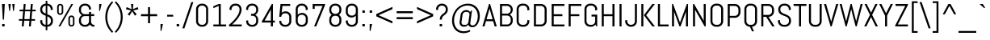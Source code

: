 SplineFontDB: 3.0
FontName: Abel-Regular
FullName: Abel
FamilyName: Abel
Weight: Book
Copyright: Copyright (c) 2011, Matthew Desmond (http://www.madtype.com | mattdesmond@gmail.com), with Reserved Font Name Abel.
Version: 1.002
ItalicAngle: 0
UnderlinePosition: -328
UnderlineWidth: 82
Ascent: 1638
Descent: 410
sfntRevision: 0x00010083
LayerCount: 2
Layer: 0 1 "Back"  1
Layer: 1 1 "Fore"  0
XUID: [1021 288 713564382 1541176]
FSType: 0
OS2Version: 3
OS2_WeightWidthSlopeOnly: 0
OS2_UseTypoMetrics: 1
CreationTime: 1311873540
ModificationTime: 1311986768
PfmFamily: 17
TTFWeight: 400
TTFWidth: 5
LineGap: 0
VLineGap: 0
Panose: 2 0 5 6 3 0 0 2 0 4
OS2TypoAscent: 368
OS2TypoAOffset: 1
OS2TypoDescent: -194
OS2TypoDOffset: 1
OS2TypoLinegap: 0
OS2WinAscent: 1
OS2WinAOffset: 1
OS2WinDescent: 0
OS2WinDOffset: 1
HheadAscent: 1
HheadAOffset: 1
HheadDescent: 0
HheadDOffset: 1
OS2SubXSize: 1434
OS2SubYSize: 1331
OS2SubXOff: 0
OS2SubYOff: 287
OS2SupXSize: 1434
OS2SupYSize: 1331
OS2SupXOff: 0
OS2SupYOff: 977
OS2StrikeYSize: 102
OS2StrikeYPos: 512
OS2Vendor: 'MADT'
OS2CodePages: 00000001.00000000
OS2UnicodeRanges: 00000001.00000000.00000000.00000000
Lookup: 258 0 0 "'kern' Horizontal Kerning in Latin lookup 0"  {"'kern' Horizontal Kerning in Latin lookup 0 subtable"  } ['kern' ('DFLT' <'dflt' > 'latn' <'dflt' > ) ]
DEI: 91125
TtTable: prep
PUSHW_1
 511
SCANCTRL
PUSHB_1
 4
SCANTYPE
EndTTInstrs
ShortTable: maxp 16
  1
  0
  259
  135
  5
  0
  0
  2
  0
  1
  1
  0
  64
  0
  0
  0
EndShort
LangName: 1033 "" "" "" "MatthewDesmond: Abel: 2011" "" "Version 1.002" "" "Abel is a trademark of Matthew Desmond." "Matthew Desmond" "Matthew Desmond" "Abel is a modern interpretation of the condensed flat-sided sans serif. Originally used for newspaper headlines and posters, this style can also be used for text on the web. Its angled terminals and spiked stems give it enough style to be unique at display sizes, while its mono-weight still works well at smaller text sizes." "http://www.madtype.com" "http://www.madtype.com" "This Font Software is licensed under the SIL Open Font License, Version 1.1. This license is available with a FAQ at: http://scripts.sil.org/OFL" "http://scripts.sil.org/OFL" "" "" "" "Abel" 
GaspTable: 1 65535 15
Encoding: UnicodeBmp
UnicodeInterp: none
NameList: Adobe Glyph List
DisplaySize: -36
AntiAlias: 1
FitToEm: 1
WinInfo: 34 34 13
BeginChars: 65547 259

StartChar: .notdef
Encoding: 65536 -1 0
Width: 2048
Flags: W
LayerCount: 2
EndChar

StartChar: .null
Encoding: 65537 -1 1
Width: 0
Flags: W
LayerCount: 2
EndChar

StartChar: nonmarkingreturn
Encoding: 65538 -1 2
Width: 471
Flags: W
LayerCount: 2
EndChar

StartChar: space
Encoding: 32 32 3
Width: 471
Flags: W
LayerCount: 2
EndChar

StartChar: exclam
Encoding: 33 33 4
Width: 428
Flags: W
LayerCount: 2
Fore
SplineSet
250 434 m 1,0,-1
 178 434 l 1,1,-1
 123 1434 l 1,2,-1
 305 1434 l 1,3,-1
 250 434 l 1,0,-1
137 0 m 1,4,-1
 137 154 l 1,5,-1
 291 154 l 1,6,-1
 291 0 l 1,7,-1
 137 0 l 1,4,-1
EndSplineSet
EndChar

StartChar: quotedbl
Encoding: 34 34 5
Width: 645
Flags: W
LayerCount: 2
Fore
SplineSet
225 993 m 1,0,-1
 174 993 l 1,1,-1
 123 1434 l 1,2,-1
 276 1434 l 1,3,-1
 225 993 l 1,0,-1
471 993 m 1,4,-1
 420 993 l 1,5,-1
 369 1434 l 1,6,-1
 522 1434 l 1,7,-1
 471 993 l 1,4,-1
EndSplineSet
Kerns2: 134 -123 "'kern' Horizontal Kerning in Latin lookup 0 subtable"  133 -123 "'kern' Horizontal Kerning in Latin lookup 0 subtable"  132 -123 "'kern' Horizontal Kerning in Latin lookup 0 subtable"  131 -123 "'kern' Horizontal Kerning in Latin lookup 0 subtable"  130 -123 "'kern' Horizontal Kerning in Latin lookup 0 subtable"  129 -123 "'kern' Horizontal Kerning in Latin lookup 0 subtable"  36 -123 "'kern' Horizontal Kerning in Latin lookup 0 subtable" 
EndChar

StartChar: numbersign
Encoding: 35 35 6
Width: 1311
Flags: W
LayerCount: 2
Fore
SplineSet
164 1069 m 1,0,-1
 399 1069 l 1,1,-1
 430 1434 l 1,2,-1
 551 1434 l 1,3,-1
 520 1069 l 1,4,-1
 852 1069 l 1,5,-1
 883 1434 l 1,6,-1
 1004 1434 l 1,7,-1
 973 1069 l 1,8,-1
 1188 1069 l 1,9,-1
 1188 967 l 1,10,-1
 963 967 l 1,11,-1
 922 467 l 1,12,-1
 1147 467 l 1,13,-1
 1147 365 l 1,14,-1
 911 365 l 1,15,-1
 881 0 l 1,16,-1
 760 0 l 1,17,-1
 791 365 l 1,18,-1
 459 365 l 1,19,-1
 428 0 l 1,20,-1
 307 0 l 1,21,-1
 338 365 l 1,22,-1
 123 365 l 1,23,-1
 123 467 l 1,24,-1
 348 467 l 1,25,-1
 389 967 l 1,26,-1
 164 967 l 1,27,-1
 164 1069 l 1,0,-1
469 467 m 1,28,-1
 801 467 l 1,29,-1
 842 967 l 1,30,-1
 510 967 l 1,31,-1
 469 467 l 1,28,-1
EndSplineSet
EndChar

StartChar: dollar
Encoding: 36 36 7
Width: 1063
Flags: W
LayerCount: 2
Fore
SplineSet
492 -246 m 1,0,-1
 492 -20 l 1,1,2
 420 -19 420 -19 356 8.5 c 128,-1,3
 292 36 292 36 245 83.5 c 128,-1,4
 198 131 198 131 170.5 195 c 128,-1,5
 143 259 143 259 143 332 c 2,6,-1
 143 389 l 1,7,-1
 272 410 l 1,8,-1
 272 332 l 2,9,10
 272 285 272 285 289 244 c 128,-1,11
 306 203 306 203 336 172 c 128,-1,12
 366 141 366 141 406 122.5 c 128,-1,13
 446 104 446 104 492 102 c 1,14,-1
 492 684 l 1,15,16
 426 708 426 708 363.5 736.5 c 128,-1,17
 301 765 301 765 252 809 c 128,-1,18
 203 853 203 853 173 917 c 128,-1,19
 143 981 143 981 143 1075 c 2,20,-1
 143 1102 l 2,21,22
 143 1174 143 1174 170.5 1237.5 c 128,-1,23
 198 1301 198 1301 245 1349 c 128,-1,24
 292 1397 292 1397 356 1425 c 128,-1,25
 420 1453 420 1453 492 1454 c 1,26,-1
 492 1638 l 1,27,-1
 594 1638 l 1,28,-1
 594 1454 l 1,29,30
 665 1453 665 1453 728 1424.5 c 128,-1,31
 791 1396 791 1396 838 1348.5 c 128,-1,32
 885 1301 885 1301 912.5 1237.5 c 128,-1,33
 940 1174 940 1174 940 1102 c 2,34,-1
 940 1065 l 1,35,-1
 811 1044 l 1,36,-1
 811 1102 l 2,37,38
 811 1148 811 1148 794 1189 c 128,-1,39
 777 1230 777 1230 748 1260.5 c 128,-1,40
 719 1291 719 1291 679 1310 c 128,-1,41
 639 1329 639 1329 594 1331 c 1,42,-1
 594 776 l 1,43,44
 659 751 659 751 723 721 c 128,-1,45
 787 691 787 691 837.5 646 c 128,-1,46
 888 601 888 601 919 535.5 c 128,-1,47
 950 470 950 470 950 375 c 2,48,-1
 950 332 l 2,49,50
 950 259 950 259 922.5 195 c 128,-1,51
 895 131 895 131 847 83 c 128,-1,52
 799 35 799 35 735 7.5 c 128,-1,53
 671 -20 671 -20 598 -20 c 2,54,-1
 594 -20 l 1,55,-1
 594 -246 l 1,56,-1
 492 -246 l 1,0,-1
821 375 m 1,57,58
 821 432 821 432 803 474.5 c 128,-1,59
 785 517 785 517 754.5 548.5 c 128,-1,60
 724 580 724 580 682.5 603 c 128,-1,61
 641 626 641 626 594 645 c 1,62,-1
 594 102 l 1,63,64
 641 102 641 102 682.5 120 c 128,-1,65
 724 138 724 138 754.5 169.5 c 128,-1,66
 785 201 785 201 803 242.5 c 128,-1,67
 821 284 821 284 821 332 c 2,68,-1
 821 375 l 1,69,-1
 821 375 l 1,57,58
272 1075 m 1,70,71
 272 1022 272 1022 289 982.5 c 128,-1,72
 306 943 306 943 336 913 c 128,-1,73
 366 883 366 883 406 860 c 128,-1,74
 446 837 446 837 492 817 c 1,75,-1
 492 1331 l 1,76,77
 446 1329 446 1329 406 1310 c 128,-1,78
 366 1291 366 1291 336 1260.5 c 128,-1,79
 306 1230 306 1230 289 1189 c 128,-1,80
 272 1148 272 1148 272 1102 c 2,81,-1
 272 1075 l 1,82,-1
 272 1075 l 1,70,71
EndSplineSet
Kerns2: 28 -20 "'kern' Horizontal Kerning in Latin lookup 0 subtable"  26 -20 "'kern' Horizontal Kerning in Latin lookup 0 subtable"  25 -20 "'kern' Horizontal Kerning in Latin lookup 0 subtable" 
EndChar

StartChar: percent
Encoding: 37 37 8
Width: 1382
Flags: W
LayerCount: 2
Fore
SplineSet
528 915 m 1,0,1
 528 879 528 879 514.5 846.5 c 128,-1,2
 501 814 501 814 477 790 c 128,-1,3
 453 766 453 766 420.5 751.5 c 128,-1,4
 388 737 388 737 350 737 c 2,5,-1
 322 737 l 2,6,7
 284 737 284 737 251.5 751.5 c 128,-1,8
 219 766 219 766 195 790 c 128,-1,9
 171 814 171 814 157 846.5 c 128,-1,10
 143 879 143 879 143 915 c 2,11,-1
 143 1264 l 2,12,13
 143 1300 143 1300 157 1332.5 c 128,-1,14
 171 1365 171 1365 195 1389 c 128,-1,15
 219 1413 219 1413 251.5 1427.5 c 128,-1,16
 284 1442 284 1442 322 1442 c 2,17,-1
 350 1442 l 2,18,19
 388 1442 388 1442 420.5 1427.5 c 128,-1,20
 453 1413 453 1413 477 1389 c 128,-1,21
 501 1365 501 1365 514.5 1332.5 c 128,-1,22
 528 1300 528 1300 528 1264 c 2,23,-1
 528 915 l 1,24,-1
 528 915 l 1,0,1
430 1264 m 2,25,26
 430 1281 430 1281 423.5 1296 c 128,-1,27
 417 1311 417 1311 405.5 1322 c 128,-1,28
 394 1333 394 1333 379 1339.5 c 128,-1,29
 364 1346 364 1346 346 1346 c 2,30,-1
 326 1346 l 2,31,32
 308 1346 308 1346 293 1339.5 c 128,-1,33
 278 1333 278 1333 266.5 1322 c 128,-1,34
 255 1311 255 1311 248.5 1296 c 128,-1,35
 242 1281 242 1281 242 1264 c 2,36,-1
 242 915 l 2,37,38
 242 881 242 881 266.5 857.5 c 128,-1,39
 291 834 291 834 326 834 c 2,40,-1
 346 834 l 2,41,42
 381 834 381 834 405.5 857.5 c 128,-1,43
 430 881 430 881 430 915 c 2,44,-1
 430 1264 l 2,25,26
1239 170 m 1,45,46
 1239 134 1239 134 1225.5 101.5 c 128,-1,47
 1212 69 1212 69 1188 45 c 128,-1,48
 1164 21 1164 21 1131.5 6.5 c 128,-1,49
 1099 -8 1099 -8 1061 -8 c 2,50,-1
 1032 -8 l 2,51,52
 995 -8 995 -8 962.5 6.5 c 128,-1,53
 930 21 930 21 906 45 c 128,-1,54
 882 69 882 69 868 101.5 c 128,-1,55
 854 134 854 134 854 170 c 2,56,-1
 854 518 l 2,57,58
 854 554 854 554 868 586.5 c 128,-1,59
 882 619 882 619 906 643 c 128,-1,60
 930 667 930 667 962.5 681.5 c 128,-1,61
 995 696 995 696 1032 696 c 2,62,-1
 1061 696 l 2,63,64
 1099 696 1099 696 1131.5 681.5 c 128,-1,65
 1164 667 1164 667 1188 643 c 128,-1,66
 1212 619 1212 619 1225.5 586.5 c 128,-1,67
 1239 554 1239 554 1239 518 c 2,68,-1
 1239 170 l 1,69,-1
 1239 170 l 1,45,46
1141 518 m 2,70,71
 1141 535 1141 535 1134.5 550 c 128,-1,72
 1128 565 1128 565 1116.5 576 c 128,-1,73
 1105 587 1105 587 1090 593.5 c 128,-1,74
 1075 600 1075 600 1057 600 c 2,75,-1
 1036 600 l 2,76,77
 1018 600 1018 600 1003 593.5 c 128,-1,78
 988 587 988 587 976.5 576 c 128,-1,79
 965 565 965 565 958.5 550 c 128,-1,80
 952 535 952 535 952 518 c 2,81,-1
 952 170 l 2,82,83
 952 153 952 153 958.5 138 c 128,-1,84
 965 123 965 123 976.5 112 c 128,-1,85
 988 101 988 101 1003 94.5 c 128,-1,86
 1018 88 1018 88 1036 88 c 2,87,-1
 1057 88 l 2,88,89
 1075 88 1075 88 1090 94.5 c 128,-1,90
 1105 101 1105 101 1116.5 112 c 128,-1,91
 1128 123 1128 123 1134.5 138 c 128,-1,92
 1141 153 1141 153 1141 170 c 2,93,-1
 1141 518 l 2,70,71
225 0 m 1,94,-1
 1042 1434 l 1,95,-1
 1157 1434 l 1,96,-1
 340 0 l 1,97,-1
 225 0 l 1,94,-1
EndSplineSet
EndChar

StartChar: ampersand
Encoding: 38 38 9
Width: 1272
Flags: W
LayerCount: 2
Fore
SplineSet
1092 -20 m 2,0,1
 1005 -20 1005 -20 940.5 17 c 128,-1,2
 876 54 876 54 838 117 c 1,3,4
 788 54 788 54 715 17 c 128,-1,5
 642 -20 642 -20 557 -20 c 2,6,-1
 496 -20 l 2,7,8
 423 -20 423 -20 358.5 7.5 c 128,-1,9
 294 35 294 35 246 83 c 128,-1,10
 198 131 198 131 170.5 195 c 128,-1,11
 143 259 143 259 143 332 c 2,12,-1
 143 410 l 2,13,14
 143 461 143 461 156.5 507.5 c 128,-1,15
 170 554 170 554 195 594 c 128,-1,16
 220 634 220 634 254 666.5 c 128,-1,17
 288 699 288 699 330 721 c 1,18,19
 288 743 288 743 254 775.5 c 128,-1,20
 220 808 220 808 195 848 c 128,-1,21
 170 888 170 888 156.5 934.5 c 128,-1,22
 143 981 143 981 143 1032 c 2,23,-1
 143 1102 l 2,24,25
 143 1175 143 1175 170.5 1239 c 128,-1,26
 198 1303 198 1303 246 1351 c 128,-1,27
 294 1399 294 1399 358.5 1426.5 c 128,-1,28
 423 1454 423 1454 496 1454 c 2,29,-1
 557 1454 l 2,30,31
 630 1454 630 1454 694 1426.5 c 128,-1,32
 758 1399 758 1399 806 1351 c 128,-1,33
 854 1303 854 1303 881.5 1239 c 128,-1,34
 909 1175 909 1175 909 1102 c 2,35,-1
 909 1092 l 1,36,-1
 780 1071 l 1,37,-1
 780 1102 l 2,38,39
 780 1150 780 1150 762 1191.5 c 128,-1,40
 744 1233 744 1233 713 1264 c 128,-1,41
 682 1295 682 1295 640.5 1313 c 128,-1,42
 599 1331 599 1331 551 1331 c 2,43,-1
 502 1331 l 2,44,45
 454 1331 454 1331 412.5 1313 c 128,-1,46
 371 1295 371 1295 339.5 1264 c 128,-1,47
 308 1233 308 1233 290 1191.5 c 128,-1,48
 272 1150 272 1150 272 1102 c 2,49,-1
 272 1012 l 2,50,51
 272 964 272 964 290 922.5 c 128,-1,52
 308 881 308 881 339.5 849.5 c 128,-1,53
 371 818 371 818 412.5 800 c 128,-1,54
 454 782 454 782 502 782 c 2,55,-1
 780 782 l 1,56,-1
 780 913 l 1,57,-1
 909 934 l 1,58,-1
 909 784 l 1,59,-1
 1108 784 l 1,60,-1
 1108 662 l 1,61,-1
 909 662 l 1,62,-1
 909 317 l 1,63,64
 911 272 911 272 923 233 c 128,-1,65
 935 194 935 194 958.5 164.5 c 128,-1,66
 982 135 982 135 1017 118.5 c 128,-1,67
 1052 102 1052 102 1098 102 c 2,68,-1
 1128 102 l 1,69,-1
 1110 -20 l 1,70,-1
 1092 -20 l 2,0,1
551 102 m 1,71,72
 597 102 597 102 638 119 c 128,-1,73
 679 136 679 136 709.5 166 c 128,-1,74
 740 196 740 196 759 236 c 128,-1,75
 778 276 778 276 780 322 c 1,76,-1
 780 659 l 1,77,-1
 502 659 l 2,78,79
 454 659 454 659 412.5 641 c 128,-1,80
 371 623 371 623 339.5 592 c 128,-1,81
 308 561 308 561 290 519.5 c 128,-1,82
 272 478 272 478 272 430 c 2,83,-1
 272 332 l 2,84,85
 272 284 272 284 290 242.5 c 128,-1,86
 308 201 308 201 339.5 169.5 c 128,-1,87
 371 138 371 138 412.5 120 c 128,-1,88
 454 102 454 102 502 102 c 2,89,-1
 551 102 l 1,90,-1
 551 102 l 1,71,72
EndSplineSet
Kerns2: 79 -37 "'kern' Horizontal Kerning in Latin lookup 0 subtable" 
EndChar

StartChar: quotesingle
Encoding: 39 39 10
Width: 399
Flags: W
LayerCount: 2
Fore
SplineSet
195 993 m 1,0,-1
 143 993 l 1,1,-1
 143 1434 l 1,2,-1
 297 1434 l 1,3,-1
 195 993 l 1,0,-1
EndSplineSet
Kerns2: 86 -106 "'kern' Horizontal Kerning in Latin lookup 0 subtable"  85 -25 "'kern' Horizontal Kerning in Latin lookup 0 subtable"  71 -131 "'kern' Horizontal Kerning in Latin lookup 0 subtable" 
EndChar

StartChar: parenleft
Encoding: 40 40 11
Width: 684
Flags: W
LayerCount: 2
Fore
SplineSet
123 598 m 0,0,1
 123 765 123 765 155 909 c 128,-1,2
 187 1053 187 1053 244 1177.5 c 128,-1,3
 301 1302 301 1302 379.5 1408.5 c 128,-1,4
 458 1515 458 1515 551 1606 c 1,5,-1
 623 1534 l 1,6,7
 541 1449 541 1449 471.5 1346 c 128,-1,8
 402 1243 402 1243 352 1124.5 c 128,-1,9
 302 1006 302 1006 274 874 c 128,-1,10
 246 742 246 742 246 598 c 256,11,12
 246 454 246 454 274 322 c 128,-1,13
 302 190 302 190 352 71.5 c 128,-1,14
 402 -47 402 -47 471.5 -150 c 128,-1,15
 541 -253 541 -253 623 -338 c 1,16,-1
 551 -410 l 1,17,18
 458 -319 458 -319 379.5 -212.5 c 128,-1,19
 301 -106 301 -106 244 19 c 128,-1,20
 187 144 187 144 155 288 c 128,-1,21
 123 432 123 432 123 598 c 0,0,1
EndSplineSet
EndChar

StartChar: parenright
Encoding: 41 41 12
Width: 684
Flags: W
LayerCount: 2
Fore
SplineSet
561 598 m 0,0,1
 561 432 561 432 529 288 c 128,-1,2
 497 144 497 144 440 19 c 128,-1,3
 383 -106 383 -106 304.5 -212.5 c 128,-1,4
 226 -319 226 -319 133 -410 c 1,5,-1
 61 -338 l 1,6,7
 144 -253 144 -253 213 -150 c 128,-1,8
 282 -47 282 -47 332 71.5 c 128,-1,9
 382 190 382 190 410 322 c 128,-1,10
 438 454 438 454 438 598 c 256,11,12
 438 742 438 742 410 874 c 128,-1,13
 382 1006 382 1006 332 1124.5 c 128,-1,14
 282 1243 282 1243 213 1346 c 128,-1,15
 144 1449 144 1449 61 1534 c 1,16,-1
 133 1606 l 1,17,18
 226 1515 226 1515 304.5 1408.5 c 128,-1,19
 383 1302 383 1302 440 1177.5 c 128,-1,20
 497 1053 497 1053 529 909 c 128,-1,21
 561 765 561 765 561 598 c 0,0,1
EndSplineSet
EndChar

StartChar: asterisk
Encoding: 42 42 13
Width: 993
Flags: W
LayerCount: 2
Fore
SplineSet
498 973 m 1,0,-1
 326 686 l 1,1,-1
 207 772 l 1,2,-1
 428 1022 l 1,3,-1
 102 1096 l 1,4,-1
 147 1233 l 1,5,-1
 455 1102 l 1,6,-1
 424 1434 l 1,7,-1
 569 1434 l 1,8,-1
 539 1102 l 1,9,-1
 846 1233 l 1,10,-1
 891 1096 l 1,11,-1
 565 1022 l 1,12,-1
 786 772 l 1,13,-1
 668 686 l 1,14,-1
 498 973 l 1,0,-1
EndSplineSet
EndChar

StartChar: plus
Encoding: 43 43 14
Width: 1188
Flags: W
LayerCount: 2
Fore
SplineSet
82 782 m 1,0,-1
 528 782 l 1,1,-1
 528 1229 l 1,2,-1
 657 1229 l 1,3,-1
 657 782 l 1,4,-1
 1106 782 l 1,5,-1
 1106 653 l 1,6,-1
 657 653 l 1,7,-1
 657 205 l 1,8,-1
 528 205 l 1,9,-1
 528 653 l 1,10,-1
 82 653 l 1,11,-1
 82 782 l 1,0,-1
EndSplineSet
EndChar

StartChar: comma
Encoding: 44 44 15
Width: 440
Flags: W
LayerCount: 2
Fore
SplineSet
195 -287 m 1,0,-1
 143 -287 l 1,1,-1
 143 154 l 1,2,-1
 297 154 l 1,3,-1
 195 -287 l 1,0,-1
EndSplineSet
Kerns2: 28 -78 "'kern' Horizontal Kerning in Latin lookup 0 subtable"  27 -57 "'kern' Horizontal Kerning in Latin lookup 0 subtable"  26 -37 "'kern' Horizontal Kerning in Latin lookup 0 subtable"  25 -78 "'kern' Horizontal Kerning in Latin lookup 0 subtable"  24 -57 "'kern' Horizontal Kerning in Latin lookup 0 subtable"  23 -397 "'kern' Horizontal Kerning in Latin lookup 0 subtable"  22 -57 "'kern' Horizontal Kerning in Latin lookup 0 subtable"  20 -41 "'kern' Horizontal Kerning in Latin lookup 0 subtable"  19 -57 "'kern' Horizontal Kerning in Latin lookup 0 subtable" 
EndChar

StartChar: hyphen
Encoding: 45 45 16
Width: 588
Flags: W
LayerCount: 2
Fore
SplineSet
102 627 m 1,0,-1
 102 743 l 1,1,-1
 485 743 l 1,2,-1
 485 627 l 1,3,-1
 102 627 l 1,0,-1
EndSplineSet
EndChar

StartChar: period
Encoding: 46 46 17
Width: 440
Flags: W
LayerCount: 2
Fore
SplineSet
143 0 m 1,0,-1
 143 154 l 1,1,-1
 297 154 l 1,2,-1
 297 0 l 1,3,-1
 143 0 l 1,0,-1
EndSplineSet
Kerns2: 28 -78 "'kern' Horizontal Kerning in Latin lookup 0 subtable"  27 -57 "'kern' Horizontal Kerning in Latin lookup 0 subtable"  26 -37 "'kern' Horizontal Kerning in Latin lookup 0 subtable"  25 -78 "'kern' Horizontal Kerning in Latin lookup 0 subtable"  24 -57 "'kern' Horizontal Kerning in Latin lookup 0 subtable"  23 -397 "'kern' Horizontal Kerning in Latin lookup 0 subtable"  22 -57 "'kern' Horizontal Kerning in Latin lookup 0 subtable"  20 -37 "'kern' Horizontal Kerning in Latin lookup 0 subtable"  19 -57 "'kern' Horizontal Kerning in Latin lookup 0 subtable" 
EndChar

StartChar: slash
Encoding: 47 47 18
Width: 782
Flags: W
LayerCount: 2
Fore
SplineSet
41 -123 m 1,0,-1
 612 1556 l 1,1,-1
 741 1556 l 1,2,-1
 170 -123 l 1,3,-1
 41 -123 l 1,0,-1
EndSplineSet
Kerns2: 199 -135 "'kern' Horizontal Kerning in Latin lookup 0 subtable"  189 -37 "'kern' Horizontal Kerning in Latin lookup 0 subtable"  188 -37 "'kern' Horizontal Kerning in Latin lookup 0 subtable"  187 -37 "'kern' Horizontal Kerning in Latin lookup 0 subtable"  186 -37 "'kern' Horizontal Kerning in Latin lookup 0 subtable"  183 -102 "'kern' Horizontal Kerning in Latin lookup 0 subtable"  182 -102 "'kern' Horizontal Kerning in Latin lookup 0 subtable"  181 -102 "'kern' Horizontal Kerning in Latin lookup 0 subtable"  180 -102 "'kern' Horizontal Kerning in Latin lookup 0 subtable"  179 -102 "'kern' Horizontal Kerning in Latin lookup 0 subtable"  172 -102 "'kern' Horizontal Kerning in Latin lookup 0 subtable"  171 -102 "'kern' Horizontal Kerning in Latin lookup 0 subtable"  170 -102 "'kern' Horizontal Kerning in Latin lookup 0 subtable"  169 -102 "'kern' Horizontal Kerning in Latin lookup 0 subtable"  167 -111 "'kern' Horizontal Kerning in Latin lookup 0 subtable"  166 -111 "'kern' Horizontal Kerning in Latin lookup 0 subtable"  165 -111 "'kern' Horizontal Kerning in Latin lookup 0 subtable"  164 -111 "'kern' Horizontal Kerning in Latin lookup 0 subtable"  163 -111 "'kern' Horizontal Kerning in Latin lookup 0 subtable"  162 -111 "'kern' Horizontal Kerning in Latin lookup 0 subtable"  161 -111 "'kern' Horizontal Kerning in Latin lookup 0 subtable"  151 -20 "'kern' Horizontal Kerning in Latin lookup 0 subtable"  150 -20 "'kern' Horizontal Kerning in Latin lookup 0 subtable"  149 -20 "'kern' Horizontal Kerning in Latin lookup 0 subtable"  148 -20 "'kern' Horizontal Kerning in Latin lookup 0 subtable"  147 -20 "'kern' Horizontal Kerning in Latin lookup 0 subtable"  136 -20 "'kern' Horizontal Kerning in Latin lookup 0 subtable"  134 -127 "'kern' Horizontal Kerning in Latin lookup 0 subtable"  133 -127 "'kern' Horizontal Kerning in Latin lookup 0 subtable"  132 -127 "'kern' Horizontal Kerning in Latin lookup 0 subtable"  131 -127 "'kern' Horizontal Kerning in Latin lookup 0 subtable"  130 -127 "'kern' Horizontal Kerning in Latin lookup 0 subtable"  129 -127 "'kern' Horizontal Kerning in Latin lookup 0 subtable"  88 -37 "'kern' Horizontal Kerning in Latin lookup 0 subtable"  86 -111 "'kern' Horizontal Kerning in Latin lookup 0 subtable"  85 -37 "'kern' Horizontal Kerning in Latin lookup 0 subtable"  84 -94 "'kern' Horizontal Kerning in Latin lookup 0 subtable"  83 -37 "'kern' Horizontal Kerning in Latin lookup 0 subtable"  82 -102 "'kern' Horizontal Kerning in Latin lookup 0 subtable"  81 -37 "'kern' Horizontal Kerning in Latin lookup 0 subtable"  80 -37 "'kern' Horizontal Kerning in Latin lookup 0 subtable"  74 -94 "'kern' Horizontal Kerning in Latin lookup 0 subtable"  72 -102 "'kern' Horizontal Kerning in Latin lookup 0 subtable"  71 -102 "'kern' Horizontal Kerning in Latin lookup 0 subtable"  70 -102 "'kern' Horizontal Kerning in Latin lookup 0 subtable"  68 -111 "'kern' Horizontal Kerning in Latin lookup 0 subtable"  52 -20 "'kern' Horizontal Kerning in Latin lookup 0 subtable"  50 -20 "'kern' Horizontal Kerning in Latin lookup 0 subtable"  45 -135 "'kern' Horizontal Kerning in Latin lookup 0 subtable"  42 -20 "'kern' Horizontal Kerning in Latin lookup 0 subtable"  38 -20 "'kern' Horizontal Kerning in Latin lookup 0 subtable"  36 -127 "'kern' Horizontal Kerning in Latin lookup 0 subtable"  28 -41 "'kern' Horizontal Kerning in Latin lookup 0 subtable"  27 -20 "'kern' Horizontal Kerning in Latin lookup 0 subtable"  25 -41 "'kern' Horizontal Kerning in Latin lookup 0 subtable"  23 -152 "'kern' Horizontal Kerning in Latin lookup 0 subtable"  22 -20 "'kern' Horizontal Kerning in Latin lookup 0 subtable"  19 -20 "'kern' Horizontal Kerning in Latin lookup 0 subtable" 
EndChar

StartChar: zero
Encoding: 48 48 19
Width: 1053
Flags: W
LayerCount: 2
Fore
SplineSet
909 332 m 1,0,1
 909 259 909 259 881.5 195 c 128,-1,2
 854 131 854 131 806 83 c 128,-1,3
 758 35 758 35 694 7.5 c 128,-1,4
 630 -20 630 -20 557 -20 c 2,5,-1
 496 -20 l 2,6,7
 423 -20 423 -20 358.5 7.5 c 128,-1,8
 294 35 294 35 246 83 c 128,-1,9
 198 131 198 131 170.5 195 c 128,-1,10
 143 259 143 259 143 332 c 2,11,-1
 143 1102 l 2,12,13
 143 1175 143 1175 170.5 1239 c 128,-1,14
 198 1303 198 1303 246 1351 c 128,-1,15
 294 1399 294 1399 358.5 1426.5 c 128,-1,16
 423 1454 423 1454 496 1454 c 2,17,-1
 557 1454 l 2,18,19
 630 1454 630 1454 694 1426.5 c 128,-1,20
 758 1399 758 1399 806 1351 c 128,-1,21
 854 1303 854 1303 881.5 1239 c 128,-1,22
 909 1175 909 1175 909 1102 c 2,23,-1
 909 332 l 1,24,-1
 909 332 l 1,0,1
780 1102 m 2,25,26
 780 1150 780 1150 762 1191.5 c 128,-1,27
 744 1233 744 1233 713 1264 c 128,-1,28
 682 1295 682 1295 640.5 1313 c 128,-1,29
 599 1331 599 1331 551 1331 c 2,30,-1
 502 1331 l 2,31,32
 454 1331 454 1331 412.5 1313 c 128,-1,33
 371 1295 371 1295 339.5 1264 c 128,-1,34
 308 1233 308 1233 290 1191.5 c 128,-1,35
 272 1150 272 1150 272 1102 c 2,36,-1
 272 332 l 2,37,38
 272 284 272 284 290 242.5 c 128,-1,39
 308 201 308 201 339.5 169.5 c 128,-1,40
 371 138 371 138 412.5 120 c 128,-1,41
 454 102 454 102 502 102 c 2,42,-1
 551 102 l 2,43,44
 599 102 599 102 640.5 120 c 128,-1,45
 682 138 682 138 713 169.5 c 128,-1,46
 744 201 744 201 762 242.5 c 128,-1,47
 780 284 780 284 780 332 c 2,48,-1
 780 1102 l 2,25,26
EndSplineSet
Kerns2: 223 -156 "'kern' Horizontal Kerning in Latin lookup 0 subtable"  27 -20 "'kern' Horizontal Kerning in Latin lookup 0 subtable"  26 -41 "'kern' Horizontal Kerning in Latin lookup 0 subtable"  25 -41 "'kern' Horizontal Kerning in Latin lookup 0 subtable"  24 -20 "'kern' Horizontal Kerning in Latin lookup 0 subtable"  18 -25 "'kern' Horizontal Kerning in Latin lookup 0 subtable"  17 -57 "'kern' Horizontal Kerning in Latin lookup 0 subtable"  15 -57 "'kern' Horizontal Kerning in Latin lookup 0 subtable" 
EndChar

StartChar: one
Encoding: 49 49 20
Width: 1059
Flags: W
LayerCount: 2
Fore
SplineSet
164 0 m 1,0,-1
 164 123 l 1,1,-1
 506 123 l 1,2,-1
 506 1311 l 1,3,-1
 164 1167 l 1,4,-1
 164 1290 l 1,5,-1
 506 1434 l 1,6,-1
 635 1434 l 1,7,-1
 635 123 l 1,8,-1
 977 123 l 1,9,-1
 977 0 l 1,10,-1
 164 0 l 1,0,-1
EndSplineSet
Kerns2: 28 -33 "'kern' Horizontal Kerning in Latin lookup 0 subtable"  25 -33 "'kern' Horizontal Kerning in Latin lookup 0 subtable"  23 -20 "'kern' Horizontal Kerning in Latin lookup 0 subtable" 
EndChar

StartChar: two
Encoding: 50 50 21
Width: 1012
Flags: W
LayerCount: 2
Fore
SplineSet
471 1331 m 2,0,1
 423 1331 423 1331 381.5 1313 c 128,-1,2
 340 1295 340 1295 309 1264 c 128,-1,3
 278 1233 278 1233 260 1191.5 c 128,-1,4
 242 1150 242 1150 242 1102 c 2,5,-1
 242 1044 l 1,6,-1
 113 1065 l 1,7,-1
 113 1102 l 2,8,9
 113 1175 113 1175 140.5 1239 c 128,-1,10
 168 1303 168 1303 216 1351 c 128,-1,11
 264 1399 264 1399 328 1426.5 c 128,-1,12
 392 1454 392 1454 465 1454 c 2,13,-1
 526 1454 l 2,14,15
 599 1454 599 1454 663.5 1428 c 128,-1,16
 728 1402 728 1402 776 1353 c 128,-1,17
 824 1304 824 1304 851.5 1235.5 c 128,-1,18
 879 1167 879 1167 879 1081 c 0,19,20
 879 996 879 996 853.5 910 c 128,-1,21
 828 824 828 824 786.5 741 c 128,-1,22
 745 658 745 658 691.5 580 c 128,-1,23
 638 502 638 502 582 433 c 0,24,25
 451 272 451 272 285 123 c 1,26,-1
 889 123 l 1,27,-1
 889 0 l 1,28,-1
 82 0 l 1,29,-1
 82 102 l 1,30,31
 269 256 269 256 416 421 c 0,32,33
 479 492 479 492 539 572 c 128,-1,34
 599 652 599 652 646 736.5 c 128,-1,35
 693 821 693 821 721.5 908.5 c 128,-1,36
 750 996 750 996 750 1081 c 0,37,38
 750 1144 750 1144 731 1191 c 128,-1,39
 712 1238 712 1238 680 1269 c 128,-1,40
 648 1300 648 1300 606.5 1315.5 c 128,-1,41
 565 1331 565 1331 520 1331 c 2,42,-1
 471 1331 l 2,0,1
EndSplineSet
Kerns2: 28 -25 "'kern' Horizontal Kerning in Latin lookup 0 subtable"  26 -20 "'kern' Horizontal Kerning in Latin lookup 0 subtable"  25 -25 "'kern' Horizontal Kerning in Latin lookup 0 subtable"  24 -37 "'kern' Horizontal Kerning in Latin lookup 0 subtable" 
EndChar

StartChar: three
Encoding: 51 51 22
Width: 1053
Flags: W
LayerCount: 2
Fore
SplineSet
909 332 m 1,0,1
 909 259 909 259 881.5 195 c 128,-1,2
 854 131 854 131 806 83 c 128,-1,3
 758 35 758 35 694 7.5 c 128,-1,4
 630 -20 630 -20 557 -20 c 2,5,-1
 496 -20 l 2,6,7
 423 -20 423 -20 358.5 7.5 c 128,-1,8
 294 35 294 35 246 83 c 128,-1,9
 198 131 198 131 170.5 195 c 128,-1,10
 143 259 143 259 143 332 c 2,11,-1
 143 369 l 1,12,-1
 272 389 l 1,13,-1
 272 332 l 2,14,15
 272 284 272 284 290 242.5 c 128,-1,16
 308 201 308 201 339.5 169.5 c 128,-1,17
 371 138 371 138 412.5 120 c 128,-1,18
 454 102 454 102 502 102 c 2,19,-1
 551 102 l 2,20,21
 599 102 599 102 640.5 120 c 128,-1,22
 682 138 682 138 713 169.5 c 128,-1,23
 744 201 744 201 762 242.5 c 128,-1,24
 780 284 780 284 780 332 c 2,25,-1
 780 451 l 2,26,27
 780 499 780 499 762 540.5 c 128,-1,28
 744 582 744 582 713 613 c 128,-1,29
 682 644 682 644 640.5 662 c 128,-1,30
 599 680 599 680 551 680 c 2,31,-1
 455 680 l 1,32,-1
 455 803 l 1,33,-1
 551 803 l 2,34,35
 599 803 599 803 640.5 821 c 128,-1,36
 682 839 682 839 713 870 c 128,-1,37
 744 901 744 901 762 942.5 c 128,-1,38
 780 984 780 984 780 1032 c 2,39,-1
 780 1102 l 2,40,41
 780 1150 780 1150 762 1191.5 c 128,-1,42
 744 1233 744 1233 713 1264 c 128,-1,43
 682 1295 682 1295 640.5 1313 c 128,-1,44
 599 1331 599 1331 551 1331 c 2,45,-1
 502 1331 l 2,46,47
 454 1331 454 1331 412.5 1313 c 128,-1,48
 371 1295 371 1295 339.5 1264 c 128,-1,49
 308 1233 308 1233 290 1191.5 c 128,-1,50
 272 1150 272 1150 272 1102 c 2,51,-1
 272 1044 l 1,52,-1
 143 1065 l 1,53,-1
 143 1102 l 2,54,55
 143 1175 143 1175 170.5 1239 c 128,-1,56
 198 1303 198 1303 246 1351 c 128,-1,57
 294 1399 294 1399 358.5 1426.5 c 128,-1,58
 423 1454 423 1454 496 1454 c 2,59,-1
 557 1454 l 2,60,61
 630 1454 630 1454 694 1426.5 c 128,-1,62
 758 1399 758 1399 806 1351 c 128,-1,63
 854 1303 854 1303 881.5 1239 c 128,-1,64
 909 1175 909 1175 909 1102 c 2,65,-1
 909 1053 l 2,66,67
 909 1002 909 1002 895.5 955.5 c 128,-1,68
 882 909 882 909 857.5 869 c 128,-1,69
 833 829 833 829 799 796.5 c 128,-1,70
 765 764 765 764 723 741 c 1,71,72
 765 719 765 719 799 686.5 c 128,-1,73
 833 654 833 654 857.5 614 c 128,-1,74
 882 574 882 574 895.5 527.5 c 128,-1,75
 909 481 909 481 909 430 c 2,76,-1
 909 332 l 1,77,-1
 909 332 l 1,0,1
EndSplineSet
Kerns2: 28 -41 "'kern' Horizontal Kerning in Latin lookup 0 subtable"  27 -20 "'kern' Horizontal Kerning in Latin lookup 0 subtable"  26 -41 "'kern' Horizontal Kerning in Latin lookup 0 subtable"  25 -41 "'kern' Horizontal Kerning in Latin lookup 0 subtable"  24 -20 "'kern' Horizontal Kerning in Latin lookup 0 subtable"  22 -20 "'kern' Horizontal Kerning in Latin lookup 0 subtable"  19 -20 "'kern' Horizontal Kerning in Latin lookup 0 subtable"  17 -57 "'kern' Horizontal Kerning in Latin lookup 0 subtable"  15 -57 "'kern' Horizontal Kerning in Latin lookup 0 subtable" 
EndChar

StartChar: four
Encoding: 52 52 23
Width: 1032
Flags: W
LayerCount: 2
Fore
SplineSet
766 248 m 1,0,-1
 766 0 l 1,1,-1
 637 0 l 1,2,-1
 637 248 l 1,3,-1
 61 248 l 1,4,-1
 61 309 l 1,5,-1
 698 1434 l 1,6,-1
 766 1434 l 1,7,-1
 766 371 l 1,8,-1
 889 371 l 1,9,-1
 889 248 l 1,10,-1
 766 248 l 1,0,-1
637 1081 m 1,11,-1
 242 371 l 1,12,-1
 637 371 l 1,13,-1
 637 1081 l 1,11,-1
EndSplineSet
Kerns2: 28 -41 "'kern' Horizontal Kerning in Latin lookup 0 subtable"  26 -41 "'kern' Horizontal Kerning in Latin lookup 0 subtable"  24 -20 "'kern' Horizontal Kerning in Latin lookup 0 subtable"  22 -20 "'kern' Horizontal Kerning in Latin lookup 0 subtable"  19 -20 "'kern' Horizontal Kerning in Latin lookup 0 subtable" 
EndChar

StartChar: five
Encoding: 53 53 24
Width: 1053
Flags: W
LayerCount: 2
Fore
SplineSet
909 332 m 1,0,1
 909 259 909 259 881.5 195 c 128,-1,2
 854 131 854 131 806 83 c 128,-1,3
 758 35 758 35 694 7.5 c 128,-1,4
 630 -20 630 -20 557 -20 c 2,5,-1
 496 -20 l 2,6,7
 423 -20 423 -20 358.5 7.5 c 128,-1,8
 294 35 294 35 246 83 c 128,-1,9
 198 131 198 131 170.5 195 c 128,-1,10
 143 259 143 259 143 332 c 2,11,-1
 143 354 l 1,12,-1
 272 354 l 1,13,-1
 272 332 l 2,14,15
 272 284 272 284 290 242.5 c 128,-1,16
 308 201 308 201 339.5 169.5 c 128,-1,17
 371 138 371 138 412.5 120 c 128,-1,18
 454 102 454 102 502 102 c 2,19,-1
 551 102 l 2,20,21
 599 102 599 102 640.5 120 c 128,-1,22
 682 138 682 138 713 169.5 c 128,-1,23
 744 201 744 201 762 242.5 c 128,-1,24
 780 284 780 284 780 332 c 2,25,-1
 780 610 l 2,26,27
 780 658 780 658 762 699.5 c 128,-1,28
 744 741 744 741 713 772.5 c 128,-1,29
 682 804 682 804 640.5 822 c 128,-1,30
 599 840 599 840 551 840 c 2,31,-1
 502 840 l 2,32,33
 454 840 454 840 412.5 822 c 128,-1,34
 371 804 371 804 339.5 772.5 c 128,-1,35
 308 741 308 741 290 699.5 c 128,-1,36
 272 658 272 658 272 610 c 1,37,-1
 143 610 l 1,38,-1
 225 1434 l 1,39,-1
 838 1434 l 1,40,-1
 838 1311 l 1,41,-1
 346 1311 l 1,42,-1
 299 870 l 1,43,44
 345 914 345 914 406 938.5 c 128,-1,45
 467 963 467 963 537 963 c 2,46,-1
 557 963 l 2,47,48
 630 963 630 963 694 935.5 c 128,-1,49
 758 908 758 908 806 860 c 128,-1,50
 854 812 854 812 881.5 747.5 c 128,-1,51
 909 683 909 683 909 610 c 2,52,-1
 909 332 l 1,53,-1
 909 332 l 1,0,1
EndSplineSet
Kerns2: 28 -41 "'kern' Horizontal Kerning in Latin lookup 0 subtable"  27 -20 "'kern' Horizontal Kerning in Latin lookup 0 subtable"  26 -41 "'kern' Horizontal Kerning in Latin lookup 0 subtable"  25 -41 "'kern' Horizontal Kerning in Latin lookup 0 subtable"  24 -20 "'kern' Horizontal Kerning in Latin lookup 0 subtable"  22 -20 "'kern' Horizontal Kerning in Latin lookup 0 subtable"  19 -20 "'kern' Horizontal Kerning in Latin lookup 0 subtable"  17 -57 "'kern' Horizontal Kerning in Latin lookup 0 subtable"  15 -57 "'kern' Horizontal Kerning in Latin lookup 0 subtable" 
EndChar

StartChar: six
Encoding: 54 54 25
Width: 1053
Flags: W
LayerCount: 2
Fore
SplineSet
930 332 m 1,0,1
 930 259 930 259 902.5 195 c 128,-1,2
 875 131 875 131 827 83 c 128,-1,3
 779 35 779 35 715 7.5 c 128,-1,4
 651 -20 651 -20 578 -20 c 2,5,-1
 516 -20 l 2,6,7
 443 -20 443 -20 379 7.5 c 128,-1,8
 315 35 315 35 267 83 c 128,-1,9
 219 131 219 131 191.5 195 c 128,-1,10
 164 259 164 259 164 332 c 2,11,-1
 164 1102 l 2,12,13
 164 1175 164 1175 191.5 1239 c 128,-1,14
 219 1303 219 1303 267 1351 c 128,-1,15
 315 1399 315 1399 379 1426.5 c 128,-1,16
 443 1454 443 1454 516 1454 c 2,17,-1
 578 1454 l 2,18,19
 651 1454 651 1454 715 1426.5 c 128,-1,20
 779 1399 779 1399 827 1351 c 128,-1,21
 875 1303 875 1303 902.5 1239 c 128,-1,22
 930 1175 930 1175 930 1102 c 2,23,-1
 930 1065 l 1,24,-1
 801 1044 l 1,25,-1
 801 1102 l 2,26,27
 801 1150 801 1150 783 1191.5 c 128,-1,28
 765 1233 765 1233 733.5 1264 c 128,-1,29
 702 1295 702 1295 660.5 1313 c 128,-1,30
 619 1331 619 1331 571 1331 c 2,31,-1
 522 1331 l 2,32,33
 474 1331 474 1331 432.5 1313 c 128,-1,34
 391 1295 391 1295 360 1264 c 128,-1,35
 329 1233 329 1233 311 1191.5 c 128,-1,36
 293 1150 293 1150 293 1102 c 2,37,-1
 293 745 l 1,38,39
 342 799 342 799 410.5 831.5 c 128,-1,40
 479 864 479 864 557 864 c 2,41,-1
 578 864 l 2,42,43
 651 864 651 864 715 836.5 c 128,-1,44
 779 809 779 809 827 761 c 128,-1,45
 875 713 875 713 902.5 649 c 128,-1,46
 930 585 930 585 930 512 c 2,47,-1
 930 332 l 1,48,-1
 930 332 l 1,0,1
801 512 m 2,49,50
 801 560 801 560 783 601.5 c 128,-1,51
 765 643 765 643 733.5 674 c 128,-1,52
 702 705 702 705 660.5 723 c 128,-1,53
 619 741 619 741 571 741 c 2,54,-1
 522 741 l 2,55,56
 474 741 474 741 432.5 723 c 128,-1,57
 391 705 391 705 360 674 c 128,-1,58
 329 643 329 643 311 601.5 c 128,-1,59
 293 560 293 560 293 512 c 2,60,-1
 293 332 l 2,61,62
 293 284 293 284 311 242.5 c 128,-1,63
 329 201 329 201 360 169.5 c 128,-1,64
 391 138 391 138 432.5 120 c 128,-1,65
 474 102 474 102 522 102 c 2,66,-1
 571 102 l 2,67,68
 619 102 619 102 660.5 120 c 128,-1,69
 702 138 702 138 733.5 169.5 c 128,-1,70
 765 201 765 201 783 242.5 c 128,-1,71
 801 284 801 284 801 332 c 2,72,-1
 801 512 l 2,49,50
EndSplineSet
Kerns2: 26 -20 "'kern' Horizontal Kerning in Latin lookup 0 subtable"  17 -37 "'kern' Horizontal Kerning in Latin lookup 0 subtable"  15 -37 "'kern' Horizontal Kerning in Latin lookup 0 subtable" 
EndChar

StartChar: seven
Encoding: 55 55 26
Width: 1053
Flags: W
LayerCount: 2
Fore
SplineSet
389 0 m 1,0,-1
 254 0 l 1,1,-1
 791 1311 l 1,2,-1
 293 1311 l 1,3,-1
 293 1120 l 1,4,-1
 164 1120 l 1,5,-1
 164 1434 l 1,6,-1
 950 1434 l 1,7,-1
 950 1372 l 1,8,-1
 389 0 l 1,0,-1
EndSplineSet
EndChar

StartChar: eight
Encoding: 56 56 27
Width: 1053
Flags: W
LayerCount: 2
Fore
SplineSet
909 332 m 1,0,1
 909 259 909 259 881.5 195 c 128,-1,2
 854 131 854 131 806 83 c 128,-1,3
 758 35 758 35 694 7.5 c 128,-1,4
 630 -20 630 -20 557 -20 c 2,5,-1
 496 -20 l 2,6,7
 423 -20 423 -20 358.5 7.5 c 128,-1,8
 294 35 294 35 246 83 c 128,-1,9
 198 131 198 131 170.5 195 c 128,-1,10
 143 259 143 259 143 332 c 2,11,-1
 143 451 l 2,12,13
 143 542 143 542 185.5 617.5 c 128,-1,14
 228 693 228 693 297 741 c 1,15,16
 228 789 228 789 185.5 865 c 128,-1,17
 143 941 143 941 143 1032 c 2,18,-1
 143 1102 l 2,19,20
 143 1175 143 1175 170.5 1239 c 128,-1,21
 198 1303 198 1303 246 1351 c 128,-1,22
 294 1399 294 1399 358.5 1426.5 c 128,-1,23
 423 1454 423 1454 496 1454 c 2,24,-1
 557 1454 l 2,25,26
 630 1454 630 1454 694 1426.5 c 128,-1,27
 758 1399 758 1399 806 1351 c 128,-1,28
 854 1303 854 1303 881.5 1239 c 128,-1,29
 909 1175 909 1175 909 1102 c 2,30,-1
 909 1032 l 2,31,32
 909 941 909 941 867 865 c 128,-1,33
 825 789 825 789 756 741 c 1,34,35
 825 693 825 693 867 617.5 c 128,-1,36
 909 542 909 542 909 451 c 2,37,-1
 909 332 l 1,38,-1
 909 332 l 1,0,1
780 1102 m 2,39,40
 780 1150 780 1150 762 1191.5 c 128,-1,41
 744 1233 744 1233 713 1264 c 128,-1,42
 682 1295 682 1295 640.5 1313 c 128,-1,43
 599 1331 599 1331 551 1331 c 2,44,-1
 502 1331 l 2,45,46
 454 1331 454 1331 412.5 1313 c 128,-1,47
 371 1295 371 1295 339.5 1264 c 128,-1,48
 308 1233 308 1233 290 1191.5 c 128,-1,49
 272 1150 272 1150 272 1102 c 2,50,-1
 272 1032 l 2,51,52
 272 984 272 984 290 942.5 c 128,-1,53
 308 901 308 901 339.5 870 c 128,-1,54
 371 839 371 839 412.5 821 c 128,-1,55
 454 803 454 803 502 803 c 2,56,-1
 551 803 l 2,57,58
 599 803 599 803 640.5 821 c 128,-1,59
 682 839 682 839 713 870 c 128,-1,60
 744 901 744 901 762 942.5 c 128,-1,61
 780 984 780 984 780 1032 c 2,62,-1
 780 1102 l 2,39,40
780 451 m 2,63,64
 780 499 780 499 762 540.5 c 128,-1,65
 744 582 744 582 713 613 c 128,-1,66
 682 644 682 644 640.5 662 c 128,-1,67
 599 680 599 680 551 680 c 2,68,-1
 502 680 l 2,69,70
 454 680 454 680 412.5 662 c 128,-1,71
 371 644 371 644 339.5 613 c 128,-1,72
 308 582 308 582 290 540.5 c 128,-1,73
 272 499 272 499 272 451 c 2,74,-1
 272 332 l 2,75,76
 272 284 272 284 290 242.5 c 128,-1,77
 308 201 308 201 339.5 169.5 c 128,-1,78
 371 138 371 138 412.5 120 c 128,-1,79
 454 102 454 102 502 102 c 2,80,-1
 551 102 l 2,81,82
 599 102 599 102 640.5 120 c 128,-1,83
 682 138 682 138 713 169.5 c 128,-1,84
 744 201 744 201 762 242.5 c 128,-1,85
 780 284 780 284 780 332 c 2,86,-1
 780 451 l 2,63,64
EndSplineSet
Kerns2: 28 -41 "'kern' Horizontal Kerning in Latin lookup 0 subtable"  27 -20 "'kern' Horizontal Kerning in Latin lookup 0 subtable"  26 -41 "'kern' Horizontal Kerning in Latin lookup 0 subtable"  25 -41 "'kern' Horizontal Kerning in Latin lookup 0 subtable"  24 -20 "'kern' Horizontal Kerning in Latin lookup 0 subtable"  22 -20 "'kern' Horizontal Kerning in Latin lookup 0 subtable"  19 -20 "'kern' Horizontal Kerning in Latin lookup 0 subtable"  18 -25 "'kern' Horizontal Kerning in Latin lookup 0 subtable"  17 -57 "'kern' Horizontal Kerning in Latin lookup 0 subtable"  15 -57 "'kern' Horizontal Kerning in Latin lookup 0 subtable" 
EndChar

StartChar: nine
Encoding: 57 57 28
Width: 1053
Flags: W
LayerCount: 2
Fore
SplineSet
930 332 m 1,0,1
 930 259 930 259 902.5 195 c 128,-1,2
 875 131 875 131 827 83 c 128,-1,3
 779 35 779 35 715 7.5 c 128,-1,4
 651 -20 651 -20 578 -20 c 2,5,-1
 516 -20 l 2,6,7
 443 -20 443 -20 379 7.5 c 128,-1,8
 315 35 315 35 267 83 c 128,-1,9
 219 131 219 131 191.5 195 c 128,-1,10
 164 259 164 259 164 332 c 2,11,-1
 164 369 l 1,12,-1
 293 389 l 1,13,-1
 293 332 l 2,14,15
 293 284 293 284 311 242.5 c 128,-1,16
 329 201 329 201 360 169.5 c 128,-1,17
 391 138 391 138 432.5 120 c 128,-1,18
 474 102 474 102 522 102 c 2,19,-1
 571 102 l 2,20,21
 619 102 619 102 660.5 120 c 128,-1,22
 702 138 702 138 733.5 169.5 c 128,-1,23
 765 201 765 201 783 242.5 c 128,-1,24
 801 284 801 284 801 332 c 2,25,-1
 801 688 l 1,26,27
 751 634 751 634 683 601.5 c 128,-1,28
 615 569 615 569 537 569 c 2,29,-1
 516 569 l 2,30,31
 443 569 443 569 379 596.5 c 128,-1,32
 315 624 315 624 267 672 c 128,-1,33
 219 720 219 720 191.5 784.5 c 128,-1,34
 164 849 164 849 164 922 c 2,35,-1
 164 1102 l 2,36,37
 164 1175 164 1175 191.5 1239 c 128,-1,38
 219 1303 219 1303 267 1351 c 128,-1,39
 315 1399 315 1399 379 1426.5 c 128,-1,40
 443 1454 443 1454 516 1454 c 2,41,-1
 578 1454 l 2,42,43
 651 1454 651 1454 715 1426.5 c 128,-1,44
 779 1399 779 1399 827 1351 c 128,-1,45
 875 1303 875 1303 902.5 1239 c 128,-1,46
 930 1175 930 1175 930 1102 c 2,47,-1
 930 332 l 1,48,-1
 930 332 l 1,0,1
801 1102 m 2,49,50
 801 1150 801 1150 783 1191.5 c 128,-1,51
 765 1233 765 1233 733.5 1264 c 128,-1,52
 702 1295 702 1295 660.5 1313 c 128,-1,53
 619 1331 619 1331 571 1331 c 2,54,-1
 522 1331 l 2,55,56
 474 1331 474 1331 432.5 1313 c 128,-1,57
 391 1295 391 1295 360 1264 c 128,-1,58
 329 1233 329 1233 311 1191.5 c 128,-1,59
 293 1150 293 1150 293 1102 c 2,60,-1
 293 922 l 2,61,62
 293 874 293 874 311 832.5 c 128,-1,63
 329 791 329 791 360 759.5 c 128,-1,64
 391 728 391 728 432.5 710 c 128,-1,65
 474 692 474 692 522 692 c 2,66,-1
 571 692 l 2,67,68
 619 692 619 692 660.5 710 c 128,-1,69
 702 728 702 728 733.5 759.5 c 128,-1,70
 765 791 765 791 783 832.5 c 128,-1,71
 801 874 801 874 801 922 c 2,72,-1
 801 1102 l 2,49,50
EndSplineSet
Kerns2: 26 -20 "'kern' Horizontal Kerning in Latin lookup 0 subtable"  25 -20 "'kern' Horizontal Kerning in Latin lookup 0 subtable"  17 -37 "'kern' Horizontal Kerning in Latin lookup 0 subtable"  15 -37 "'kern' Horizontal Kerning in Latin lookup 0 subtable" 
EndChar

StartChar: colon
Encoding: 58 58 29
Width: 440
Flags: W
LayerCount: 2
Fore
SplineSet
143 870 m 1,0,-1
 143 1024 l 1,1,-1
 297 1024 l 1,2,-1
 297 870 l 1,3,-1
 143 870 l 1,0,-1
143 0 m 1,4,-1
 143 154 l 1,5,-1
 297 154 l 1,6,-1
 297 0 l 1,7,-1
 143 0 l 1,4,-1
EndSplineSet
EndChar

StartChar: semicolon
Encoding: 59 59 30
Width: 440
Flags: W
LayerCount: 2
Fore
SplineSet
143 870 m 1,0,-1
 143 1024 l 1,1,-1
 297 1024 l 1,2,-1
 297 870 l 1,3,-1
 143 870 l 1,0,-1
195 -287 m 1,4,-1
 143 -287 l 1,5,-1
 143 154 l 1,6,-1
 297 154 l 1,7,-1
 195 -287 l 1,4,-1
EndSplineSet
EndChar

StartChar: less
Encoding: 60 60 31
Width: 1249
Flags: W
LayerCount: 2
Fore
SplineSet
1126 1247 m 1,0,-1
 1126 1106 l 1,1,-1
 248 717 l 1,2,-1
 1126 330 l 1,3,-1
 1126 188 l 1,4,-1
 102 645 l 1,5,-1
 102 791 l 1,6,-1
 1126 1247 l 1,0,-1
EndSplineSet
EndChar

StartChar: equal
Encoding: 61 61 32
Width: 1352
Flags: W
LayerCount: 2
Fore
SplineSet
1188 973 m 1,0,-1
 1188 844 l 1,1,-1
 164 844 l 1,2,-1
 164 973 l 1,3,-1
 1188 973 l 1,0,-1
1188 592 m 1,4,-1
 1188 463 l 1,5,-1
 164 463 l 1,6,-1
 164 592 l 1,7,-1
 1188 592 l 1,4,-1
EndSplineSet
EndChar

StartChar: greater
Encoding: 62 62 33
Width: 1249
Flags: W
LayerCount: 2
Fore
SplineSet
999 717 m 1,0,-1
 123 1106 l 1,1,-1
 123 1247 l 1,2,-1
 1147 791 l 1,3,-1
 1147 645 l 1,4,-1
 123 188 l 1,5,-1
 123 330 l 1,6,-1
 999 717 l 1,0,-1
EndSplineSet
EndChar

StartChar: question
Encoding: 63 63 34
Width: 950
Flags: W
LayerCount: 2
Fore
SplineSet
332 0 m 1,0,-1
 332 154 l 1,1,-1
 485 154 l 1,2,-1
 485 0 l 1,3,-1
 332 0 l 1,0,-1
473 434 m 1,4,-1
 344 434 l 1,5,-1
 344 473 l 2,6,7
 344 539 344 539 360 588 c 128,-1,8
 376 637 376 637 402.5 674 c 128,-1,9
 429 711 429 711 462.5 740 c 128,-1,10
 496 769 496 769 531.5 795.5 c 128,-1,11
 567 822 567 822 600.5 849 c 128,-1,12
 634 876 634 876 660.5 909 c 128,-1,13
 687 942 687 942 703 984 c 128,-1,14
 719 1026 719 1026 719 1083 c 2,15,-1
 719 1102 l 2,16,17
 719 1150 719 1150 701 1191.5 c 128,-1,18
 683 1233 683 1233 651.5 1264 c 128,-1,19
 620 1295 620 1295 578.5 1313 c 128,-1,20
 537 1331 537 1331 489 1331 c 2,21,-1
 461 1331 l 2,22,23
 413 1331 413 1331 371.5 1313 c 128,-1,24
 330 1295 330 1295 298.5 1264 c 128,-1,25
 267 1233 267 1233 249 1191.5 c 128,-1,26
 231 1150 231 1150 231 1102 c 2,27,-1
 231 1044 l 1,28,-1
 102 1065 l 1,29,-1
 102 1102 l 2,30,31
 102 1175 102 1175 129.5 1239 c 128,-1,32
 157 1303 157 1303 205 1351 c 128,-1,33
 253 1399 253 1399 317.5 1426.5 c 128,-1,34
 382 1454 382 1454 455 1454 c 2,35,-1
 496 1454 l 2,36,37
 569 1454 569 1454 633 1426.5 c 128,-1,38
 697 1399 697 1399 745 1351 c 128,-1,39
 793 1303 793 1303 820.5 1239 c 128,-1,40
 848 1175 848 1175 848 1102 c 2,41,-1
 848 1083 l 2,42,43
 848 1014 848 1014 832 962 c 128,-1,44
 816 910 816 910 789.5 870 c 128,-1,45
 763 830 763 830 729.5 799 c 128,-1,46
 696 768 696 768 660.5 741 c 128,-1,47
 625 714 625 714 591.5 688 c 128,-1,48
 558 662 558 662 531.5 631 c 128,-1,49
 505 600 505 600 489 562 c 128,-1,50
 473 524 473 524 473 473 c 2,51,-1
 473 434 l 1,4,-1
EndSplineSet
EndChar

StartChar: at
Encoding: 64 64 35
Width: 2046
Flags: W
LayerCount: 2
Fore
SplineSet
1305 254 m 2,0,1
 1291 154 1291 154 1330.5 106.5 c 128,-1,2
 1370 59 1370 59 1454 59 c 0,3,4
 1515 59 1515 59 1573 103 c 128,-1,5
 1631 147 1631 147 1676 225.5 c 128,-1,6
 1721 304 1721 304 1748.5 412.5 c 128,-1,7
 1776 521 1776 521 1776 649 c 0,8,9
 1776 796 1776 796 1732.5 922 c 128,-1,10
 1689 1048 1689 1048 1606.5 1139.5 c 128,-1,11
 1524 1231 1524 1231 1403.5 1283 c 128,-1,12
 1283 1335 1283 1335 1128 1335 c 0,13,14
 1005 1335 1005 1335 894 1300 c 128,-1,15
 783 1265 783 1265 687.5 1202 c 128,-1,16
 592 1139 592 1139 515 1051.5 c 128,-1,17
 438 964 438 964 383.5 858 c 128,-1,18
 329 752 329 752 299.5 632 c 128,-1,19
 270 512 270 512 270 383 c 0,20,21
 270 236 270 236 310 109 c 128,-1,22
 350 -18 350 -18 429 -111.5 c 128,-1,23
 508 -205 508 -205 624.5 -258 c 128,-1,24
 741 -311 741 -311 895 -311 c 0,25,26
 951 -311 951 -311 1004.5 -303.5 c 128,-1,27
 1058 -296 1058 -296 1106 -284 c 128,-1,28
 1154 -272 1154 -272 1194.5 -256 c 128,-1,29
 1235 -240 1235 -240 1264 -223 c 1,30,-1
 1305 -317 l 1,31,32
 1257 -346 1257 -346 1203 -367.5 c 128,-1,33
 1149 -389 1149 -389 1093.5 -403 c 128,-1,34
 1038 -417 1038 -417 983.5 -423.5 c 128,-1,35
 929 -430 929 -430 879 -430 c 0,36,37
 702 -430 702 -430 565 -369 c 128,-1,38
 428 -308 428 -308 334.5 -201 c 128,-1,39
 241 -94 241 -94 192 51.5 c 128,-1,40
 143 197 143 197 143 367 c 0,41,42
 143 513 143 513 178 650.5 c 128,-1,43
 213 788 213 788 277.5 909 c 128,-1,44
 342 1030 342 1030 433 1130 c 128,-1,45
 524 1230 524 1230 635 1302 c 128,-1,46
 746 1374 746 1374 875 1414 c 128,-1,47
 1004 1454 1004 1454 1145 1454 c 0,48,49
 1322 1454 1322 1454 1462.5 1394 c 128,-1,50
 1603 1334 1603 1334 1701 1228.5 c 128,-1,51
 1799 1123 1799 1123 1851 979 c 128,-1,52
 1903 835 1903 835 1903 666 c 0,53,54
 1903 585 1903 585 1890 500.5 c 128,-1,55
 1877 416 1877 416 1851 336 c 128,-1,56
 1825 256 1825 256 1786 186 c 128,-1,57
 1747 116 1747 116 1694.5 63 c 128,-1,58
 1642 10 1642 10 1576 -20.5 c 128,-1,59
 1510 -51 1510 -51 1430 -51 c 0,60,61
 1375 -51 1375 -51 1334 -39 c 128,-1,62
 1293 -27 1293 -27 1262.5 -6.5 c 128,-1,63
 1232 14 1232 14 1210.5 42.5 c 128,-1,64
 1189 71 1189 71 1174 104 c 1,65,66
 1123 47 1123 47 1055 13.5 c 128,-1,67
 987 -20 987 -20 911 -20 c 2,68,-1
 881 -20 l 2,69,70
 824 -20 824 -20 776.5 0 c 128,-1,71
 729 20 729 20 694.5 54.5 c 128,-1,72
 660 89 660 89 640.5 136 c 128,-1,73
 621 183 621 183 621 238 c 0,74,75
 621 249 621 249 621 259.5 c 128,-1,76
 621 270 621 270 623 281 c 2,77,-1
 686 743 l 2,78,79
 695 805 695 805 726.5 860 c 128,-1,80
 758 915 758 915 805 956 c 128,-1,81
 852 997 852 997 910.5 1020.5 c 128,-1,82
 969 1044 969 1044 1030 1044 c 2,83,-1
 1061 1044 l 2,84,85
 1136 1044 1136 1044 1195 1010.5 c 128,-1,86
 1254 977 1254 977 1286 920 c 1,87,-1
 1370 1024 l 1,88,-1
 1411 1024 l 1,89,-1
 1305 254 l 2,0,1
743 274 m 2,90,91
 743 268 743 268 742 262 c 128,-1,92
 741 256 741 256 741 250 c 0,93,94
 741 217 741 217 752.5 189 c 128,-1,95
 764 161 764 161 785 140 c 128,-1,96
 806 119 806 119 834.5 107.5 c 128,-1,97
 863 96 863 96 897 96 c 2,98,-1
 979 96 l 2,99,100
 1016 96 1016 96 1050 110 c 128,-1,101
 1084 124 1084 124 1111.5 148 c 128,-1,102
 1139 172 1139 172 1157.5 204.5 c 128,-1,103
 1176 237 1176 237 1182 274 c 2,104,-1
 1249 750 l 1,105,106
 1251 756 1251 756 1251 763 c 128,-1,107
 1251 770 1251 770 1251 776 c 0,108,109
 1251 808 1251 808 1239.5 836 c 128,-1,110
 1228 864 1228 864 1207.5 884.5 c 128,-1,111
 1187 905 1187 905 1158.5 916.5 c 128,-1,112
 1130 928 1130 928 1096 928 c 2,113,-1
 1014 928 l 2,114,115
 977 928 977 928 942.5 914 c 128,-1,116
 908 900 908 900 880.5 876 c 128,-1,117
 853 852 853 852 834.5 819.5 c 128,-1,118
 816 787 816 787 811 750 c 2,119,-1
 743 274 l 2,90,91
EndSplineSet
EndChar

StartChar: A
Encoding: 65 65 36
Width: 950
Flags: W
LayerCount: 2
Fore
SplineSet
702 334 m 1,0,-1
 248 334 l 1,1,-1
 154 0 l 1,2,-1
 20 0 l 1,3,-1
 440 1434 l 1,4,-1
 508 1434 l 1,5,-1
 930 0 l 1,6,-1
 797 0 l 1,7,-1
 702 334 l 1,0,-1
283 457 m 1,8,-1
 668 457 l 1,9,-1
 479 1118 l 1,10,-1
 475 1171 l 1,11,-1
 471 1118 l 1,12,-1
 283 457 l 1,8,-1
EndSplineSet
Kerns2: 218 -86 "'kern' Horizontal Kerning in Latin lookup 0 subtable"  158 -86 "'kern' Horizontal Kerning in Latin lookup 0 subtable"  60 -102 "'kern' Horizontal Kerning in Latin lookup 0 subtable"  58 -41 "'kern' Horizontal Kerning in Latin lookup 0 subtable"  57 -41 "'kern' Horizontal Kerning in Latin lookup 0 subtable"  55 -61 "'kern' Horizontal Kerning in Latin lookup 0 subtable"  34 -41 "'kern' Horizontal Kerning in Latin lookup 0 subtable"  10 -111 "'kern' Horizontal Kerning in Latin lookup 0 subtable"  5 -127 "'kern' Horizontal Kerning in Latin lookup 0 subtable" 
EndChar

StartChar: B
Encoding: 66 66 37
Width: 1053
Flags: W
LayerCount: 2
Fore
SplineSet
971 352 m 1,0,1
 971 279 971 279 943.5 215 c 128,-1,2
 916 151 916 151 868 103 c 128,-1,3
 820 55 820 55 755.5 27.5 c 128,-1,4
 691 0 691 0 618 0 c 2,5,-1
 164 0 l 1,6,-1
 164 1434 l 1,7,-1
 618 1434 l 2,8,9
 691 1434 691 1434 755.5 1406.5 c 128,-1,10
 820 1379 820 1379 868 1331 c 128,-1,11
 916 1283 916 1283 943.5 1218.5 c 128,-1,12
 971 1154 971 1154 971 1081 c 2,13,-1
 971 1067 l 2,14,15
 971 1016 971 1016 957.5 969.5 c 128,-1,16
 944 923 944 923 919 883 c 128,-1,17
 894 843 894 843 860 810.5 c 128,-1,18
 826 778 826 778 784 756 c 1,19,20
 826 734 826 734 860 701.5 c 128,-1,21
 894 669 894 669 919 628.5 c 128,-1,22
 944 588 944 588 957.5 541.5 c 128,-1,23
 971 495 971 495 971 444 c 2,24,-1
 971 352 l 1,25,-1
 971 352 l 1,0,1
842 465 m 2,26,27
 842 513 842 513 824 554.5 c 128,-1,28
 806 596 806 596 774.5 627 c 128,-1,29
 743 658 743 658 701.5 676 c 128,-1,30
 660 694 660 694 612 694 c 2,31,-1
 293 694 l 1,32,-1
 293 123 l 1,33,-1
 612 123 l 2,34,35
 660 123 660 123 701.5 141 c 128,-1,36
 743 159 743 159 774.5 190 c 128,-1,37
 806 221 806 221 824 262.5 c 128,-1,38
 842 304 842 304 842 352 c 2,39,-1
 842 465 l 2,26,27
842 1081 m 2,40,41
 842 1129 842 1129 824 1170.5 c 128,-1,42
 806 1212 806 1212 774.5 1243.5 c 128,-1,43
 743 1275 743 1275 701.5 1293 c 128,-1,44
 660 1311 660 1311 612 1311 c 2,45,-1
 293 1311 l 1,46,-1
 293 817 l 1,47,-1
 612 817 l 2,48,49
 660 817 660 817 701.5 835 c 128,-1,50
 743 853 743 853 774.5 884.5 c 128,-1,51
 806 916 806 916 824 957.5 c 128,-1,52
 842 999 842 999 842 1047 c 2,53,-1
 842 1081 l 2,40,41
EndSplineSet
EndChar

StartChar: C
Encoding: 67 67 38
Width: 1073
Flags: W
LayerCount: 2
Fore
SplineSet
950 332 m 1,0,1
 950 259 950 259 922.5 195 c 128,-1,2
 895 131 895 131 847 83 c 128,-1,3
 799 35 799 35 735 7.5 c 128,-1,4
 671 -20 671 -20 598 -20 c 2,5,-1
 496 -20 l 2,6,7
 423 -20 423 -20 358.5 7.5 c 128,-1,8
 294 35 294 35 246 83 c 128,-1,9
 198 131 198 131 170.5 195 c 128,-1,10
 143 259 143 259 143 332 c 2,11,-1
 143 1102 l 2,12,13
 143 1175 143 1175 170.5 1239 c 128,-1,14
 198 1303 198 1303 246 1351 c 128,-1,15
 294 1399 294 1399 358.5 1426.5 c 128,-1,16
 423 1454 423 1454 496 1454 c 2,17,-1
 598 1454 l 2,18,19
 671 1454 671 1454 735 1426.5 c 128,-1,20
 799 1399 799 1399 847 1351 c 128,-1,21
 895 1303 895 1303 922.5 1239 c 128,-1,22
 950 1175 950 1175 950 1102 c 2,23,-1
 950 1044 l 1,24,-1
 821 1024 l 1,25,-1
 821 1102 l 2,26,27
 821 1150 821 1150 803 1191.5 c 128,-1,28
 785 1233 785 1233 754 1264 c 128,-1,29
 723 1295 723 1295 681.5 1313 c 128,-1,30
 640 1331 640 1331 592 1331 c 2,31,-1
 502 1331 l 2,32,33
 454 1331 454 1331 412.5 1313 c 128,-1,34
 371 1295 371 1295 339.5 1264 c 128,-1,35
 308 1233 308 1233 290 1191.5 c 128,-1,36
 272 1150 272 1150 272 1102 c 2,37,-1
 272 332 l 2,38,39
 272 284 272 284 290 242.5 c 128,-1,40
 308 201 308 201 339.5 169.5 c 128,-1,41
 371 138 371 138 412.5 120 c 128,-1,42
 454 102 454 102 502 102 c 2,43,-1
 592 102 l 2,44,45
 640 102 640 102 681.5 120 c 128,-1,46
 723 138 723 138 754 169.5 c 128,-1,47
 785 201 785 201 803 242.5 c 128,-1,48
 821 284 821 284 821 332 c 2,49,-1
 821 410 l 1,50,-1
 950 389 l 1,51,-1
 950 332 l 1,52,-1
 950 332 l 1,0,1
EndSplineSet
Kerns2: 218 -20 "'kern' Horizontal Kerning in Latin lookup 0 subtable"  158 -20 "'kern' Horizontal Kerning in Latin lookup 0 subtable"  60 -20 "'kern' Horizontal Kerning in Latin lookup 0 subtable"  17 -37 "'kern' Horizontal Kerning in Latin lookup 0 subtable"  15 -37 "'kern' Horizontal Kerning in Latin lookup 0 subtable" 
EndChar

StartChar: D
Encoding: 68 68 39
Width: 1114
Flags: W
LayerCount: 2
Fore
SplineSet
971 352 m 1,0,1
 971 279 971 279 943.5 215 c 128,-1,2
 916 151 916 151 868 103 c 128,-1,3
 820 55 820 55 755.5 27.5 c 128,-1,4
 691 0 691 0 618 0 c 2,5,-1
 164 0 l 1,6,-1
 164 1434 l 1,7,-1
 618 1434 l 2,8,9
 691 1434 691 1434 755.5 1406.5 c 128,-1,10
 820 1379 820 1379 868 1331 c 128,-1,11
 916 1283 916 1283 943.5 1218.5 c 128,-1,12
 971 1154 971 1154 971 1081 c 2,13,-1
 971 352 l 1,14,-1
 971 352 l 1,0,1
842 1081 m 2,15,16
 842 1129 842 1129 824 1170.5 c 128,-1,17
 806 1212 806 1212 774.5 1243.5 c 128,-1,18
 743 1275 743 1275 701.5 1293 c 128,-1,19
 660 1311 660 1311 612 1311 c 2,20,-1
 293 1311 l 1,21,-1
 293 123 l 1,22,-1
 612 123 l 2,23,24
 660 123 660 123 701.5 141 c 128,-1,25
 743 159 743 159 774.5 190 c 128,-1,26
 806 221 806 221 824 262.5 c 128,-1,27
 842 304 842 304 842 352 c 2,28,-1
 842 1081 l 2,15,16
EndSplineSet
Kerns2: 218 -41 "'kern' Horizontal Kerning in Latin lookup 0 subtable"  158 -41 "'kern' Horizontal Kerning in Latin lookup 0 subtable"  76 -41 "'kern' Horizontal Kerning in Latin lookup 0 subtable"  60 -41 "'kern' Horizontal Kerning in Latin lookup 0 subtable"  18 -25 "'kern' Horizontal Kerning in Latin lookup 0 subtable"  17 -66 "'kern' Horizontal Kerning in Latin lookup 0 subtable"  15 -66 "'kern' Horizontal Kerning in Latin lookup 0 subtable" 
EndChar

StartChar: E
Encoding: 69 69 40
Width: 1053
Flags: W
LayerCount: 2
Fore
SplineSet
164 0 m 1,0,-1
 164 1434 l 1,1,-1
 971 1434 l 1,2,-1
 971 1311 l 1,3,-1
 293 1311 l 1,4,-1
 293 778 l 1,5,-1
 842 778 l 1,6,-1
 842 655 l 1,7,-1
 293 655 l 1,8,-1
 293 123 l 1,9,-1
 971 123 l 1,10,-1
 971 0 l 1,11,-1
 164 0 l 1,0,-1
EndSplineSet
Kerns2: 87 -41 "'kern' Horizontal Kerning in Latin lookup 0 subtable" 
EndChar

StartChar: F
Encoding: 70 70 41
Width: 1012
Flags: W
LayerCount: 2
Fore
SplineSet
293 1311 m 1,0,-1
 293 778 l 1,1,-1
 842 778 l 1,2,-1
 842 655 l 1,3,-1
 293 655 l 1,4,-1
 293 0 l 1,5,-1
 164 0 l 1,6,-1
 164 1434 l 1,7,-1
 971 1434 l 1,8,-1
 971 1311 l 1,9,-1
 293 1311 l 1,0,-1
EndSplineSet
Kerns2: 134 -45 "'kern' Horizontal Kerning in Latin lookup 0 subtable"  133 -45 "'kern' Horizontal Kerning in Latin lookup 0 subtable"  132 -45 "'kern' Horizontal Kerning in Latin lookup 0 subtable"  131 -45 "'kern' Horizontal Kerning in Latin lookup 0 subtable"  130 -45 "'kern' Horizontal Kerning in Latin lookup 0 subtable"  129 -45 "'kern' Horizontal Kerning in Latin lookup 0 subtable"  36 -45 "'kern' Horizontal Kerning in Latin lookup 0 subtable"  18 -123 "'kern' Horizontal Kerning in Latin lookup 0 subtable"  17 -426 "'kern' Horizontal Kerning in Latin lookup 0 subtable"  15 -426 "'kern' Horizontal Kerning in Latin lookup 0 subtable" 
EndChar

StartChar: G
Encoding: 71 71 42
Width: 1094
Flags: W
LayerCount: 2
Fore
SplineSet
950 0 m 1,0,-1
 909 0 l 1,1,-1
 834 115 l 1,2,3
 787 53 787 53 720 16.5 c 128,-1,4
 653 -20 653 -20 571 -20 c 2,5,-1
 496 -20 l 2,6,7
 423 -20 423 -20 358.5 7.5 c 128,-1,8
 294 35 294 35 246 83 c 128,-1,9
 198 131 198 131 170.5 195 c 128,-1,10
 143 259 143 259 143 332 c 2,11,-1
 143 1102 l 2,12,13
 143 1175 143 1175 170.5 1239 c 128,-1,14
 198 1303 198 1303 246 1351 c 128,-1,15
 294 1399 294 1399 358.5 1426.5 c 128,-1,16
 423 1454 423 1454 496 1454 c 2,17,-1
 598 1454 l 2,18,19
 671 1454 671 1454 735 1426.5 c 128,-1,20
 799 1399 799 1399 847 1351 c 128,-1,21
 895 1303 895 1303 922.5 1239 c 128,-1,22
 950 1175 950 1175 950 1102 c 2,23,-1
 950 1044 l 1,24,-1
 821 1024 l 1,25,-1
 821 1102 l 2,26,27
 821 1150 821 1150 803 1191.5 c 128,-1,28
 785 1233 785 1233 754 1264 c 128,-1,29
 723 1295 723 1295 681.5 1313 c 128,-1,30
 640 1331 640 1331 592 1331 c 2,31,-1
 502 1331 l 2,32,33
 454 1331 454 1331 412.5 1313 c 128,-1,34
 371 1295 371 1295 339.5 1264 c 128,-1,35
 308 1233 308 1233 290 1191.5 c 128,-1,36
 272 1150 272 1150 272 1102 c 2,37,-1
 272 332 l 2,38,39
 272 284 272 284 290 242.5 c 128,-1,40
 308 201 308 201 339.5 169.5 c 128,-1,41
 371 138 371 138 412.5 120 c 128,-1,42
 454 102 454 102 502 102 c 2,43,-1
 592 102 l 2,44,45
 640 102 640 102 681.5 120 c 128,-1,46
 723 138 723 138 754 169.5 c 128,-1,47
 785 201 785 201 803 242.5 c 128,-1,48
 821 284 821 284 821 332 c 2,49,-1
 821 631 l 1,50,-1
 592 631 l 1,51,-1
 592 754 l 1,52,-1
 950 754 l 1,53,-1
 950 0 l 1,0,-1
EndSplineSet
Kerns2: 218 -20 "'kern' Horizontal Kerning in Latin lookup 0 subtable"  158 -20 "'kern' Horizontal Kerning in Latin lookup 0 subtable"  76 -20 "'kern' Horizontal Kerning in Latin lookup 0 subtable"  60 -20 "'kern' Horizontal Kerning in Latin lookup 0 subtable"  17 -37 "'kern' Horizontal Kerning in Latin lookup 0 subtable"  15 -37 "'kern' Horizontal Kerning in Latin lookup 0 subtable" 
EndChar

StartChar: H
Encoding: 72 72 43
Width: 1135
Flags: W
LayerCount: 2
Fore
SplineSet
842 0 m 1,0,-1
 842 655 l 1,1,-1
 293 655 l 1,2,-1
 293 0 l 1,3,-1
 164 0 l 1,4,-1
 164 1434 l 1,5,-1
 293 1434 l 1,6,-1
 293 778 l 1,7,-1
 842 778 l 1,8,-1
 842 1434 l 1,9,-1
 971 1434 l 1,10,-1
 971 0 l 1,11,-1
 842 0 l 1,0,-1
EndSplineSet
Kerns2: 189 -20 "'kern' Horizontal Kerning in Latin lookup 0 subtable"  188 -20 "'kern' Horizontal Kerning in Latin lookup 0 subtable"  187 -20 "'kern' Horizontal Kerning in Latin lookup 0 subtable"  186 -20 "'kern' Horizontal Kerning in Latin lookup 0 subtable"  183 -20 "'kern' Horizontal Kerning in Latin lookup 0 subtable"  182 -20 "'kern' Horizontal Kerning in Latin lookup 0 subtable"  181 -20 "'kern' Horizontal Kerning in Latin lookup 0 subtable"  180 -20 "'kern' Horizontal Kerning in Latin lookup 0 subtable"  179 -20 "'kern' Horizontal Kerning in Latin lookup 0 subtable"  172 -20 "'kern' Horizontal Kerning in Latin lookup 0 subtable"  171 -20 "'kern' Horizontal Kerning in Latin lookup 0 subtable"  170 -20 "'kern' Horizontal Kerning in Latin lookup 0 subtable"  169 -20 "'kern' Horizontal Kerning in Latin lookup 0 subtable"  167 -20 "'kern' Horizontal Kerning in Latin lookup 0 subtable"  166 -20 "'kern' Horizontal Kerning in Latin lookup 0 subtable"  165 -20 "'kern' Horizontal Kerning in Latin lookup 0 subtable"  164 -20 "'kern' Horizontal Kerning in Latin lookup 0 subtable"  163 -20 "'kern' Horizontal Kerning in Latin lookup 0 subtable"  162 -20 "'kern' Horizontal Kerning in Latin lookup 0 subtable"  161 -20 "'kern' Horizontal Kerning in Latin lookup 0 subtable"  88 -20 "'kern' Horizontal Kerning in Latin lookup 0 subtable"  82 -20 "'kern' Horizontal Kerning in Latin lookup 0 subtable"  76 -53 "'kern' Horizontal Kerning in Latin lookup 0 subtable"  72 -20 "'kern' Horizontal Kerning in Latin lookup 0 subtable"  68 -20 "'kern' Horizontal Kerning in Latin lookup 0 subtable"  17 -41 "'kern' Horizontal Kerning in Latin lookup 0 subtable"  15 -41 "'kern' Horizontal Kerning in Latin lookup 0 subtable" 
EndChar

StartChar: I
Encoding: 73 73 44
Width: 457
Flags: W
LayerCount: 2
Fore
SplineSet
164 0 m 1,0,-1
 164 1434 l 1,1,-1
 293 1434 l 1,2,-1
 293 0 l 1,3,-1
 164 0 l 1,0,-1
EndSplineSet
Kerns2: 79 -53 "'kern' Horizontal Kerning in Latin lookup 0 subtable"  78 -53 "'kern' Horizontal Kerning in Latin lookup 0 subtable"  76 -45 "'kern' Horizontal Kerning in Latin lookup 0 subtable" 
EndChar

StartChar: J
Encoding: 74 74 45
Width: 930
Flags: W
LayerCount: 2
Fore
SplineSet
807 332 m 1,0,1
 807 259 807 259 779.5 195 c 128,-1,2
 752 131 752 131 704 83 c 128,-1,3
 656 35 656 35 592 7.5 c 128,-1,4
 528 -20 528 -20 455 -20 c 2,5,-1
 414 -20 l 2,6,7
 341 -20 341 -20 276.5 7.5 c 128,-1,8
 212 35 212 35 164 83 c 128,-1,9
 116 131 116 131 88.5 195 c 128,-1,10
 61 259 61 259 61 332 c 2,11,-1
 61 389 l 1,12,-1
 190 410 l 1,13,-1
 190 332 l 2,14,15
 190 284 190 284 208 242.5 c 128,-1,16
 226 201 226 201 257.5 169.5 c 128,-1,17
 289 138 289 138 330.5 120 c 128,-1,18
 372 102 372 102 420 102 c 2,19,-1
 449 102 l 2,20,21
 496 102 496 102 538 120 c 128,-1,22
 580 138 580 138 611 169.5 c 128,-1,23
 642 201 642 201 660 242.5 c 128,-1,24
 678 284 678 284 678 332 c 2,25,-1
 678 1434 l 1,26,-1
 807 1434 l 1,27,-1
 807 332 l 1,28,-1
 807 332 l 1,0,1
EndSplineSet
Kerns2: 17 -37 "'kern' Horizontal Kerning in Latin lookup 0 subtable"  15 -37 "'kern' Horizontal Kerning in Latin lookup 0 subtable" 
EndChar

StartChar: K
Encoding: 75 75 46
Width: 1065
Flags: W
LayerCount: 2
Fore
SplineSet
864 0 m 1,0,-1
 324 717 l 1,1,-1
 864 1434 l 1,2,-1
 1024 1434 l 1,3,-1
 473 717 l 1,4,-1
 1024 0 l 1,5,-1
 864 0 l 1,0,-1
164 0 m 1,6,-1
 164 1434 l 1,7,-1
 293 1434 l 1,8,-1
 293 0 l 1,9,-1
 164 0 l 1,6,-1
EndSplineSet
EndChar

StartChar: L
Encoding: 76 76 47
Width: 862
Flags: W
LayerCount: 2
Fore
SplineSet
143 0 m 1,0,-1
 143 1434 l 1,1,-1
 272 1434 l 1,2,-1
 272 123 l 1,3,-1
 821 123 l 1,4,-1
 821 0 l 1,5,-1
 143 0 l 1,0,-1
EndSplineSet
Kerns2: 218 -113 "'kern' Horizontal Kerning in Latin lookup 0 subtable"  158 -113 "'kern' Horizontal Kerning in Latin lookup 0 subtable"  60 -113 "'kern' Horizontal Kerning in Latin lookup 0 subtable"  58 -45 "'kern' Horizontal Kerning in Latin lookup 0 subtable"  57 -57 "'kern' Horizontal Kerning in Latin lookup 0 subtable"  55 -53 "'kern' Horizontal Kerning in Latin lookup 0 subtable"  34 -37 "'kern' Horizontal Kerning in Latin lookup 0 subtable"  10 -250 "'kern' Horizontal Kerning in Latin lookup 0 subtable"  5 -266 "'kern' Horizontal Kerning in Latin lookup 0 subtable" 
EndChar

StartChar: M
Encoding: 77 77 48
Width: 1339
Flags: W
LayerCount: 2
Fore
SplineSet
1047 0 m 1,0,-1
 1047 983 l 1,1,-1
 1038 922 l 1,2,-1
 705 0 l 1,3,-1
 637 0 l 1,4,-1
 301 922 l 1,5,-1
 293 983 l 1,6,-1
 293 0 l 1,7,-1
 164 0 l 1,8,-1
 164 1434 l 1,9,-1
 231 1434 l 1,10,-1
 666 258 l 1,11,-1
 670 205 l 1,12,-1
 674 258 l 1,13,-1
 1108 1434 l 1,14,-1
 1176 1434 l 1,15,-1
 1176 0 l 1,16,-1
 1047 0 l 1,0,-1
EndSplineSet
Kerns2: 189 -20 "'kern' Horizontal Kerning in Latin lookup 0 subtable"  188 -20 "'kern' Horizontal Kerning in Latin lookup 0 subtable"  187 -20 "'kern' Horizontal Kerning in Latin lookup 0 subtable"  186 -20 "'kern' Horizontal Kerning in Latin lookup 0 subtable"  183 -20 "'kern' Horizontal Kerning in Latin lookup 0 subtable"  182 -20 "'kern' Horizontal Kerning in Latin lookup 0 subtable"  181 -20 "'kern' Horizontal Kerning in Latin lookup 0 subtable"  180 -20 "'kern' Horizontal Kerning in Latin lookup 0 subtable"  179 -20 "'kern' Horizontal Kerning in Latin lookup 0 subtable"  172 -20 "'kern' Horizontal Kerning in Latin lookup 0 subtable"  171 -20 "'kern' Horizontal Kerning in Latin lookup 0 subtable"  170 -20 "'kern' Horizontal Kerning in Latin lookup 0 subtable"  169 -20 "'kern' Horizontal Kerning in Latin lookup 0 subtable"  167 -20 "'kern' Horizontal Kerning in Latin lookup 0 subtable"  166 -20 "'kern' Horizontal Kerning in Latin lookup 0 subtable"  165 -20 "'kern' Horizontal Kerning in Latin lookup 0 subtable"  164 -20 "'kern' Horizontal Kerning in Latin lookup 0 subtable"  163 -20 "'kern' Horizontal Kerning in Latin lookup 0 subtable"  162 -20 "'kern' Horizontal Kerning in Latin lookup 0 subtable"  161 -20 "'kern' Horizontal Kerning in Latin lookup 0 subtable"  88 -20 "'kern' Horizontal Kerning in Latin lookup 0 subtable"  82 -20 "'kern' Horizontal Kerning in Latin lookup 0 subtable"  81 -20 "'kern' Horizontal Kerning in Latin lookup 0 subtable"  76 -53 "'kern' Horizontal Kerning in Latin lookup 0 subtable"  72 -20 "'kern' Horizontal Kerning in Latin lookup 0 subtable"  71 -20 "'kern' Horizontal Kerning in Latin lookup 0 subtable"  70 -20 "'kern' Horizontal Kerning in Latin lookup 0 subtable"  68 -20 "'kern' Horizontal Kerning in Latin lookup 0 subtable"  17 -41 "'kern' Horizontal Kerning in Latin lookup 0 subtable"  15 -41 "'kern' Horizontal Kerning in Latin lookup 0 subtable"  4 -20 "'kern' Horizontal Kerning in Latin lookup 0 subtable" 
EndChar

StartChar: N
Encoding: 78 78 49
Width: 1135
Flags: W
LayerCount: 2
Fore
SplineSet
903 0 m 1,0,-1
 305 1044 l 1,1,-1
 293 1106 l 1,2,-1
 293 0 l 1,3,-1
 164 0 l 1,4,-1
 164 1434 l 1,5,-1
 231 1434 l 1,6,-1
 829 389 l 1,7,-1
 842 328 l 1,8,-1
 842 1434 l 1,9,-1
 971 1434 l 1,10,-1
 971 0 l 1,11,-1
 903 0 l 1,0,-1
EndSplineSet
Kerns2: 189 -20 "'kern' Horizontal Kerning in Latin lookup 0 subtable"  188 -20 "'kern' Horizontal Kerning in Latin lookup 0 subtable"  187 -20 "'kern' Horizontal Kerning in Latin lookup 0 subtable"  186 -20 "'kern' Horizontal Kerning in Latin lookup 0 subtable"  183 -20 "'kern' Horizontal Kerning in Latin lookup 0 subtable"  182 -20 "'kern' Horizontal Kerning in Latin lookup 0 subtable"  181 -20 "'kern' Horizontal Kerning in Latin lookup 0 subtable"  180 -20 "'kern' Horizontal Kerning in Latin lookup 0 subtable"  179 -20 "'kern' Horizontal Kerning in Latin lookup 0 subtable"  172 -20 "'kern' Horizontal Kerning in Latin lookup 0 subtable"  171 -20 "'kern' Horizontal Kerning in Latin lookup 0 subtable"  170 -20 "'kern' Horizontal Kerning in Latin lookup 0 subtable"  169 -20 "'kern' Horizontal Kerning in Latin lookup 0 subtable"  167 -20 "'kern' Horizontal Kerning in Latin lookup 0 subtable"  166 -20 "'kern' Horizontal Kerning in Latin lookup 0 subtable"  165 -20 "'kern' Horizontal Kerning in Latin lookup 0 subtable"  164 -20 "'kern' Horizontal Kerning in Latin lookup 0 subtable"  163 -20 "'kern' Horizontal Kerning in Latin lookup 0 subtable"  162 -20 "'kern' Horizontal Kerning in Latin lookup 0 subtable"  161 -20 "'kern' Horizontal Kerning in Latin lookup 0 subtable"  88 -20 "'kern' Horizontal Kerning in Latin lookup 0 subtable"  82 -20 "'kern' Horizontal Kerning in Latin lookup 0 subtable"  76 -53 "'kern' Horizontal Kerning in Latin lookup 0 subtable"  72 -20 "'kern' Horizontal Kerning in Latin lookup 0 subtable"  68 -20 "'kern' Horizontal Kerning in Latin lookup 0 subtable"  17 -41 "'kern' Horizontal Kerning in Latin lookup 0 subtable"  15 -41 "'kern' Horizontal Kerning in Latin lookup 0 subtable" 
EndChar

StartChar: O
Encoding: 79 79 50
Width: 1094
Flags: W
LayerCount: 2
Fore
SplineSet
950 332 m 1,0,1
 950 259 950 259 922.5 195 c 128,-1,2
 895 131 895 131 847 83 c 128,-1,3
 799 35 799 35 735 7.5 c 128,-1,4
 671 -20 671 -20 598 -20 c 2,5,-1
 496 -20 l 2,6,7
 423 -20 423 -20 358.5 7.5 c 128,-1,8
 294 35 294 35 246 83 c 128,-1,9
 198 131 198 131 170.5 195 c 128,-1,10
 143 259 143 259 143 332 c 2,11,-1
 143 1102 l 2,12,13
 143 1175 143 1175 170.5 1239 c 128,-1,14
 198 1303 198 1303 246 1351 c 128,-1,15
 294 1399 294 1399 358.5 1426.5 c 128,-1,16
 423 1454 423 1454 496 1454 c 2,17,-1
 598 1454 l 2,18,19
 671 1454 671 1454 735 1426.5 c 128,-1,20
 799 1399 799 1399 847 1351 c 128,-1,21
 895 1303 895 1303 922.5 1239 c 128,-1,22
 950 1175 950 1175 950 1102 c 2,23,-1
 950 332 l 1,24,-1
 950 332 l 1,0,1
821 1102 m 2,25,26
 821 1150 821 1150 803 1191.5 c 128,-1,27
 785 1233 785 1233 754 1264 c 128,-1,28
 723 1295 723 1295 681.5 1313 c 128,-1,29
 640 1331 640 1331 592 1331 c 2,30,-1
 502 1331 l 2,31,32
 454 1331 454 1331 412.5 1313 c 128,-1,33
 371 1295 371 1295 339.5 1264 c 128,-1,34
 308 1233 308 1233 290 1191.5 c 128,-1,35
 272 1150 272 1150 272 1102 c 2,36,-1
 272 332 l 2,37,38
 272 284 272 284 290 242.5 c 128,-1,39
 308 201 308 201 339.5 169.5 c 128,-1,40
 371 138 371 138 412.5 120 c 128,-1,41
 454 102 454 102 502 102 c 2,42,-1
 592 102 l 2,43,44
 640 102 640 102 681.5 120 c 128,-1,45
 723 138 723 138 754 169.5 c 128,-1,46
 785 201 785 201 803 242.5 c 128,-1,47
 821 284 821 284 821 332 c 2,48,-1
 821 1102 l 2,25,26
EndSplineSet
Kerns2: 218 -41 "'kern' Horizontal Kerning in Latin lookup 0 subtable"  158 -41 "'kern' Horizontal Kerning in Latin lookup 0 subtable"  79 -41 "'kern' Horizontal Kerning in Latin lookup 0 subtable"  78 -41 "'kern' Horizontal Kerning in Latin lookup 0 subtable"  76 -41 "'kern' Horizontal Kerning in Latin lookup 0 subtable"  60 -41 "'kern' Horizontal Kerning in Latin lookup 0 subtable"  18 -25 "'kern' Horizontal Kerning in Latin lookup 0 subtable"  17 -57 "'kern' Horizontal Kerning in Latin lookup 0 subtable"  15 -57 "'kern' Horizontal Kerning in Latin lookup 0 subtable" 
EndChar

StartChar: P
Encoding: 80 80 51
Width: 1053
Flags: W
LayerCount: 2
Fore
SplineSet
971 903 m 1,0,1
 971 830 971 830 943.5 766 c 128,-1,2
 916 702 916 702 868 654 c 128,-1,3
 820 606 820 606 755.5 578.5 c 128,-1,4
 691 551 691 551 618 551 c 2,5,-1
 293 551 l 1,6,-1
 293 0 l 1,7,-1
 164 0 l 1,8,-1
 164 1434 l 1,9,-1
 618 1434 l 2,10,11
 691 1434 691 1434 755.5 1406.5 c 128,-1,12
 820 1379 820 1379 868 1331 c 128,-1,13
 916 1283 916 1283 943.5 1218.5 c 128,-1,14
 971 1154 971 1154 971 1081 c 2,15,-1
 971 903 l 1,16,-1
 971 903 l 1,0,1
842 1081 m 2,17,18
 842 1129 842 1129 824 1170.5 c 128,-1,19
 806 1212 806 1212 774.5 1243.5 c 128,-1,20
 743 1275 743 1275 701.5 1293 c 128,-1,21
 660 1311 660 1311 612 1311 c 2,22,-1
 293 1311 l 1,23,-1
 293 674 l 1,24,-1
 612 674 l 2,25,26
 660 674 660 674 701.5 692 c 128,-1,27
 743 710 743 710 774.5 741 c 128,-1,28
 806 772 806 772 824 813.5 c 128,-1,29
 842 855 842 855 842 903 c 2,30,-1
 842 1081 l 2,17,18
EndSplineSet
Kerns2: 218 -20 "'kern' Horizontal Kerning in Latin lookup 0 subtable"  158 -20 "'kern' Horizontal Kerning in Latin lookup 0 subtable"  18 -86 "'kern' Horizontal Kerning in Latin lookup 0 subtable"  17 -426 "'kern' Horizontal Kerning in Latin lookup 0 subtable"  15 -426 "'kern' Horizontal Kerning in Latin lookup 0 subtable" 
EndChar

StartChar: Q
Encoding: 81 81 52
Width: 1094
Flags: W
LayerCount: 2
Fore
SplineSet
950 332 m 1,0,1
 950 262 950 262 925 200 c 128,-1,2
 900 138 900 138 856 91 c 128,-1,3
 812 44 812 44 752.5 14.5 c 128,-1,4
 693 -15 693 -15 625 -20 c 1,5,-1
 756 -315 l 1,6,-1
 627 -315 l 1,7,-1
 496 -20 l 1,8,9
 423 -20 423 -20 358.5 7.5 c 128,-1,10
 294 35 294 35 246 83 c 128,-1,11
 198 131 198 131 170.5 195 c 128,-1,12
 143 259 143 259 143 332 c 2,13,-1
 143 1102 l 2,14,15
 143 1175 143 1175 170.5 1239 c 128,-1,16
 198 1303 198 1303 246 1351 c 128,-1,17
 294 1399 294 1399 358.5 1426.5 c 128,-1,18
 423 1454 423 1454 496 1454 c 2,19,-1
 598 1454 l 2,20,21
 671 1454 671 1454 735 1426.5 c 128,-1,22
 799 1399 799 1399 847 1351 c 128,-1,23
 895 1303 895 1303 922.5 1239 c 128,-1,24
 950 1175 950 1175 950 1102 c 2,25,-1
 950 332 l 1,26,-1
 950 332 l 1,0,1
821 1102 m 2,27,28
 821 1150 821 1150 803 1191.5 c 128,-1,29
 785 1233 785 1233 754 1264 c 128,-1,30
 723 1295 723 1295 681.5 1313 c 128,-1,31
 640 1331 640 1331 592 1331 c 2,32,-1
 502 1331 l 2,33,34
 454 1331 454 1331 412.5 1313 c 128,-1,35
 371 1295 371 1295 339.5 1264 c 128,-1,36
 308 1233 308 1233 290 1191.5 c 128,-1,37
 272 1150 272 1150 272 1102 c 2,38,-1
 272 332 l 2,39,40
 272 284 272 284 290 242.5 c 128,-1,41
 308 201 308 201 339.5 169.5 c 128,-1,42
 371 138 371 138 412.5 120 c 128,-1,43
 454 102 454 102 502 102 c 2,44,-1
 592 102 l 2,45,46
 640 102 640 102 681.5 120 c 128,-1,47
 723 138 723 138 754 169.5 c 128,-1,48
 785 201 785 201 803 242.5 c 128,-1,49
 821 284 821 284 821 332 c 2,50,-1
 821 1102 l 2,27,28
EndSplineSet
Kerns2: 218 -41 "'kern' Horizontal Kerning in Latin lookup 0 subtable"  158 -41 "'kern' Horizontal Kerning in Latin lookup 0 subtable"  79 -41 "'kern' Horizontal Kerning in Latin lookup 0 subtable"  78 -41 "'kern' Horizontal Kerning in Latin lookup 0 subtable"  76 -41 "'kern' Horizontal Kerning in Latin lookup 0 subtable"  60 -41 "'kern' Horizontal Kerning in Latin lookup 0 subtable"  18 -25 "'kern' Horizontal Kerning in Latin lookup 0 subtable"  17 -57 "'kern' Horizontal Kerning in Latin lookup 0 subtable"  15 -57 "'kern' Horizontal Kerning in Latin lookup 0 subtable" 
EndChar

StartChar: R
Encoding: 82 82 53
Width: 1069
Flags: W
LayerCount: 2
Fore
SplineSet
838 0 m 1,0,-1
 449 612 l 1,1,-1
 272 612 l 1,2,-1
 272 0 l 1,3,-1
 143 0 l 1,4,-1
 143 1434 l 1,5,-1
 598 1434 l 2,6,7
 671 1434 671 1434 735 1406.5 c 128,-1,8
 799 1379 799 1379 847 1331 c 128,-1,9
 895 1283 895 1283 922.5 1218.5 c 128,-1,10
 950 1154 950 1154 950 1081 c 2,11,-1
 950 965 l 2,12,13
 950 892 950 892 922.5 827.5 c 128,-1,14
 895 763 895 763 847 715 c 128,-1,15
 799 667 799 667 735 639.5 c 128,-1,16
 671 612 671 612 598 612 c 1,17,-1
 987 0 l 1,18,-1
 838 0 l 1,0,-1
821 1081 m 2,19,20
 821 1129 821 1129 803 1170.5 c 128,-1,21
 785 1212 785 1212 754 1243.5 c 128,-1,22
 723 1275 723 1275 681.5 1293 c 128,-1,23
 640 1311 640 1311 592 1311 c 2,24,-1
 272 1311 l 1,25,-1
 272 735 l 1,26,-1
 592 735 l 2,27,28
 640 735 640 735 681.5 753 c 128,-1,29
 723 771 723 771 754 802.5 c 128,-1,30
 785 834 785 834 803 875.5 c 128,-1,31
 821 917 821 917 821 965 c 2,32,-1
 821 1081 l 2,19,20
EndSplineSet
Kerns2: 218 -41 "'kern' Horizontal Kerning in Latin lookup 0 subtable"  158 -41 "'kern' Horizontal Kerning in Latin lookup 0 subtable"  60 -41 "'kern' Horizontal Kerning in Latin lookup 0 subtable" 
EndChar

StartChar: S
Encoding: 83 83 54
Width: 1063
Flags: W
LayerCount: 2
Fore
SplineSet
950 332 m 2,0,1
 950 259 950 259 920.5 195 c 128,-1,2
 891 131 891 131 841.5 83 c 128,-1,3
 792 35 792 35 726.5 7.5 c 128,-1,4
 661 -20 661 -20 588 -20 c 2,5,-1
 485 -20 l 2,6,7
 412 -20 412 -20 346.5 7.5 c 128,-1,8
 281 35 281 35 231.5 83 c 128,-1,9
 182 131 182 131 152.5 195 c 128,-1,10
 123 259 123 259 123 332 c 2,11,-1
 123 389 l 1,12,-1
 252 410 l 1,13,-1
 252 332 l 2,14,15
 252 284 252 284 271.5 242.5 c 128,-1,16
 291 201 291 201 324 169.5 c 128,-1,17
 357 138 357 138 400.5 120 c 128,-1,18
 444 102 444 102 492 102 c 2,19,-1
 582 102 l 2,20,21
 630 102 630 102 673 120 c 128,-1,22
 716 138 716 138 749 169.5 c 128,-1,23
 782 201 782 201 801.5 242.5 c 128,-1,24
 821 284 821 284 821 332 c 2,25,-1
 821 375 l 2,26,27
 821 449 821 449 792 498 c 128,-1,28
 763 547 763 547 715 581.5 c 128,-1,29
 667 616 667 616 606.5 640 c 128,-1,30
 546 664 546 664 482 688 c 128,-1,31
 418 712 418 712 357.5 741 c 128,-1,32
 297 770 297 770 249 813.5 c 128,-1,33
 201 857 201 857 172 920 c 128,-1,34
 143 983 143 983 143 1075 c 2,35,-1
 143 1102 l 2,36,37
 143 1175 143 1175 170.5 1239 c 128,-1,38
 198 1303 198 1303 246 1351 c 128,-1,39
 294 1399 294 1399 358.5 1426.5 c 128,-1,40
 423 1454 423 1454 496 1454 c 2,41,-1
 588 1454 l 2,42,43
 661 1454 661 1454 725 1426.5 c 128,-1,44
 789 1399 789 1399 837 1351 c 128,-1,45
 885 1303 885 1303 912.5 1239 c 128,-1,46
 940 1175 940 1175 940 1102 c 2,47,-1
 940 1065 l 1,48,-1
 811 1044 l 1,49,-1
 811 1102 l 2,50,51
 811 1150 811 1150 793 1191.5 c 128,-1,52
 775 1233 775 1233 744 1264 c 128,-1,53
 713 1295 713 1295 671.5 1313 c 128,-1,54
 630 1331 630 1331 582 1331 c 2,55,-1
 502 1331 l 2,56,57
 454 1331 454 1331 412.5 1313 c 128,-1,58
 371 1295 371 1295 339.5 1264 c 128,-1,59
 308 1233 308 1233 290 1191.5 c 128,-1,60
 272 1150 272 1150 272 1102 c 2,61,-1
 272 1075 l 2,62,63
 272 1006 272 1006 301 959 c 128,-1,64
 330 912 330 912 378 878.5 c 128,-1,65
 426 845 426 845 486.5 820.5 c 128,-1,66
 547 796 547 796 611 770.5 c 128,-1,67
 675 745 675 745 735.5 714.5 c 128,-1,68
 796 684 796 684 844 639.5 c 128,-1,69
 892 595 892 595 921 531 c 128,-1,70
 950 467 950 467 950 375 c 2,71,-1
 950 332 l 2,0,1
EndSplineSet
Kerns2: 218 -41 "'kern' Horizontal Kerning in Latin lookup 0 subtable"  158 -41 "'kern' Horizontal Kerning in Latin lookup 0 subtable"  79 -20 "'kern' Horizontal Kerning in Latin lookup 0 subtable"  78 -20 "'kern' Horizontal Kerning in Latin lookup 0 subtable"  76 -20 "'kern' Horizontal Kerning in Latin lookup 0 subtable"  60 -41 "'kern' Horizontal Kerning in Latin lookup 0 subtable"  17 -37 "'kern' Horizontal Kerning in Latin lookup 0 subtable"  15 -37 "'kern' Horizontal Kerning in Latin lookup 0 subtable" 
EndChar

StartChar: T
Encoding: 84 84 55
Width: 895
Flags: W
LayerCount: 2
Fore
SplineSet
512 1311 m 1,0,-1
 512 0 l 1,1,-1
 383 0 l 1,2,-1
 383 1311 l 1,3,-1
 41 1311 l 1,4,-1
 41 1434 l 1,5,-1
 854 1434 l 1,6,-1
 854 1311 l 1,7,-1
 512 1311 l 1,0,-1
EndSplineSet
Kerns2: 199 -205 "'kern' Horizontal Kerning in Latin lookup 0 subtable"  189 -61 "'kern' Horizontal Kerning in Latin lookup 0 subtable"  188 -61 "'kern' Horizontal Kerning in Latin lookup 0 subtable"  187 -61 "'kern' Horizontal Kerning in Latin lookup 0 subtable"  186 -61 "'kern' Horizontal Kerning in Latin lookup 0 subtable"  183 -82 "'kern' Horizontal Kerning in Latin lookup 0 subtable"  182 -82 "'kern' Horizontal Kerning in Latin lookup 0 subtable"  181 -82 "'kern' Horizontal Kerning in Latin lookup 0 subtable"  180 -82 "'kern' Horizontal Kerning in Latin lookup 0 subtable"  179 -82 "'kern' Horizontal Kerning in Latin lookup 0 subtable"  172 -82 "'kern' Horizontal Kerning in Latin lookup 0 subtable"  171 -82 "'kern' Horizontal Kerning in Latin lookup 0 subtable"  170 -82 "'kern' Horizontal Kerning in Latin lookup 0 subtable"  169 -82 "'kern' Horizontal Kerning in Latin lookup 0 subtable"  167 -94 "'kern' Horizontal Kerning in Latin lookup 0 subtable"  166 -94 "'kern' Horizontal Kerning in Latin lookup 0 subtable"  165 -94 "'kern' Horizontal Kerning in Latin lookup 0 subtable"  164 -94 "'kern' Horizontal Kerning in Latin lookup 0 subtable"  163 -94 "'kern' Horizontal Kerning in Latin lookup 0 subtable"  162 -94 "'kern' Horizontal Kerning in Latin lookup 0 subtable"  161 -94 "'kern' Horizontal Kerning in Latin lookup 0 subtable"  134 -61 "'kern' Horizontal Kerning in Latin lookup 0 subtable"  133 -61 "'kern' Horizontal Kerning in Latin lookup 0 subtable"  132 -61 "'kern' Horizontal Kerning in Latin lookup 0 subtable"  131 -61 "'kern' Horizontal Kerning in Latin lookup 0 subtable"  130 -61 "'kern' Horizontal Kerning in Latin lookup 0 subtable"  129 -61 "'kern' Horizontal Kerning in Latin lookup 0 subtable"  93 -37 "'kern' Horizontal Kerning in Latin lookup 0 subtable"  90 -82 "'kern' Horizontal Kerning in Latin lookup 0 subtable"  88 -61 "'kern' Horizontal Kerning in Latin lookup 0 subtable"  86 -98 "'kern' Horizontal Kerning in Latin lookup 0 subtable"  85 -61 "'kern' Horizontal Kerning in Latin lookup 0 subtable"  82 -82 "'kern' Horizontal Kerning in Latin lookup 0 subtable"  80 -61 "'kern' Horizontal Kerning in Latin lookup 0 subtable"  72 -82 "'kern' Horizontal Kerning in Latin lookup 0 subtable"  68 -94 "'kern' Horizontal Kerning in Latin lookup 0 subtable"  45 -205 "'kern' Horizontal Kerning in Latin lookup 0 subtable"  36 -61 "'kern' Horizontal Kerning in Latin lookup 0 subtable"  30 -82 "'kern' Horizontal Kerning in Latin lookup 0 subtable"  29 -82 "'kern' Horizontal Kerning in Latin lookup 0 subtable"  18 -115 "'kern' Horizontal Kerning in Latin lookup 0 subtable"  17 -168 "'kern' Horizontal Kerning in Latin lookup 0 subtable"  16 -70 "'kern' Horizontal Kerning in Latin lookup 0 subtable"  15 -168 "'kern' Horizontal Kerning in Latin lookup 0 subtable" 
EndChar

StartChar: U
Encoding: 85 85 56
Width: 1094
Flags: W
LayerCount: 2
Fore
SplineSet
950 332 m 1,0,1
 950 259 950 259 922.5 195 c 128,-1,2
 895 131 895 131 847 83 c 128,-1,3
 799 35 799 35 735 7.5 c 128,-1,4
 671 -20 671 -20 598 -20 c 2,5,-1
 496 -20 l 2,6,7
 423 -20 423 -20 358.5 7.5 c 128,-1,8
 294 35 294 35 246 83 c 128,-1,9
 198 131 198 131 170.5 195 c 128,-1,10
 143 259 143 259 143 332 c 2,11,-1
 143 1434 l 1,12,-1
 272 1434 l 1,13,-1
 272 332 l 2,14,15
 272 284 272 284 290 242.5 c 128,-1,16
 308 201 308 201 339.5 169.5 c 128,-1,17
 371 138 371 138 412.5 120 c 128,-1,18
 454 102 454 102 502 102 c 2,19,-1
 592 102 l 2,20,21
 640 102 640 102 681.5 120 c 128,-1,22
 723 138 723 138 754 169.5 c 128,-1,23
 785 201 785 201 803 242.5 c 128,-1,24
 821 284 821 284 821 332 c 2,25,-1
 821 1434 l 1,26,-1
 950 1434 l 1,27,-1
 950 332 l 1,28,-1
 950 332 l 1,0,1
EndSplineSet
Kerns2: 76 -33 "'kern' Horizontal Kerning in Latin lookup 0 subtable"  18 -25 "'kern' Horizontal Kerning in Latin lookup 0 subtable"  17 -57 "'kern' Horizontal Kerning in Latin lookup 0 subtable"  15 -57 "'kern' Horizontal Kerning in Latin lookup 0 subtable" 
EndChar

StartChar: V
Encoding: 86 86 57
Width: 950
Flags: W
LayerCount: 2
Fore
SplineSet
471 315 m 1,0,-1
 475 262 l 1,1,-1
 479 315 l 1,2,-1
 797 1434 l 1,3,-1
 930 1434 l 1,4,-1
 508 0 l 1,5,-1
 440 0 l 1,6,-1
 20 1434 l 1,7,-1
 154 1434 l 1,8,-1
 471 315 l 1,0,-1
EndSplineSet
Kerns2: 183 -25 "'kern' Horizontal Kerning in Latin lookup 0 subtable"  182 -25 "'kern' Horizontal Kerning in Latin lookup 0 subtable"  181 -25 "'kern' Horizontal Kerning in Latin lookup 0 subtable"  180 -25 "'kern' Horizontal Kerning in Latin lookup 0 subtable"  179 -25 "'kern' Horizontal Kerning in Latin lookup 0 subtable"  172 -25 "'kern' Horizontal Kerning in Latin lookup 0 subtable"  171 -25 "'kern' Horizontal Kerning in Latin lookup 0 subtable"  170 -25 "'kern' Horizontal Kerning in Latin lookup 0 subtable"  169 -25 "'kern' Horizontal Kerning in Latin lookup 0 subtable"  167 -33 "'kern' Horizontal Kerning in Latin lookup 0 subtable"  166 -33 "'kern' Horizontal Kerning in Latin lookup 0 subtable"  165 -33 "'kern' Horizontal Kerning in Latin lookup 0 subtable"  164 -33 "'kern' Horizontal Kerning in Latin lookup 0 subtable"  163 -33 "'kern' Horizontal Kerning in Latin lookup 0 subtable"  162 -33 "'kern' Horizontal Kerning in Latin lookup 0 subtable"  161 -33 "'kern' Horizontal Kerning in Latin lookup 0 subtable"  134 -41 "'kern' Horizontal Kerning in Latin lookup 0 subtable"  133 -41 "'kern' Horizontal Kerning in Latin lookup 0 subtable"  132 -41 "'kern' Horizontal Kerning in Latin lookup 0 subtable"  131 -41 "'kern' Horizontal Kerning in Latin lookup 0 subtable"  130 -41 "'kern' Horizontal Kerning in Latin lookup 0 subtable"  129 -41 "'kern' Horizontal Kerning in Latin lookup 0 subtable"  82 -25 "'kern' Horizontal Kerning in Latin lookup 0 subtable"  72 -25 "'kern' Horizontal Kerning in Latin lookup 0 subtable"  68 -33 "'kern' Horizontal Kerning in Latin lookup 0 subtable"  36 -41 "'kern' Horizontal Kerning in Latin lookup 0 subtable"  18 -131 "'kern' Horizontal Kerning in Latin lookup 0 subtable"  17 -172 "'kern' Horizontal Kerning in Latin lookup 0 subtable"  15 -172 "'kern' Horizontal Kerning in Latin lookup 0 subtable" 
EndChar

StartChar: W
Encoding: 87 87 58
Width: 1542
Flags: W
LayerCount: 2
Fore
SplineSet
1122 0 m 1,0,-1
 1055 0 l 1,1,-1
 776 1079 l 1,2,-1
 772 1135 l 1,3,-1
 766 1079 l 1,4,-1
 489 0 l 1,5,-1
 422 0 l 1,6,-1
 41 1434 l 1,7,-1
 170 1434 l 1,8,-1
 451 344 l 1,9,-1
 455 291 l 1,10,-1
 459 344 l 1,11,-1
 735 1434 l 1,12,-1
 807 1434 l 1,13,-1
 1083 344 l 1,14,-1
 1087 291 l 1,15,-1
 1092 344 l 1,16,-1
 1372 1434 l 1,17,-1
 1501 1434 l 1,18,-1
 1122 0 l 1,0,-1
EndSplineSet
Kerns2: 196 -20 "'kern' Horizontal Kerning in Latin lookup 0 subtable"  183 -29 "'kern' Horizontal Kerning in Latin lookup 0 subtable"  182 -29 "'kern' Horizontal Kerning in Latin lookup 0 subtable"  181 -29 "'kern' Horizontal Kerning in Latin lookup 0 subtable"  180 -29 "'kern' Horizontal Kerning in Latin lookup 0 subtable"  179 -29 "'kern' Horizontal Kerning in Latin lookup 0 subtable"  172 -29 "'kern' Horizontal Kerning in Latin lookup 0 subtable"  171 -29 "'kern' Horizontal Kerning in Latin lookup 0 subtable"  170 -29 "'kern' Horizontal Kerning in Latin lookup 0 subtable"  169 -29 "'kern' Horizontal Kerning in Latin lookup 0 subtable"  167 -37 "'kern' Horizontal Kerning in Latin lookup 0 subtable"  166 -37 "'kern' Horizontal Kerning in Latin lookup 0 subtable"  165 -37 "'kern' Horizontal Kerning in Latin lookup 0 subtable"  164 -37 "'kern' Horizontal Kerning in Latin lookup 0 subtable"  163 -37 "'kern' Horizontal Kerning in Latin lookup 0 subtable"  162 -37 "'kern' Horizontal Kerning in Latin lookup 0 subtable"  161 -37 "'kern' Horizontal Kerning in Latin lookup 0 subtable"  134 -41 "'kern' Horizontal Kerning in Latin lookup 0 subtable"  133 -41 "'kern' Horizontal Kerning in Latin lookup 0 subtable"  132 -41 "'kern' Horizontal Kerning in Latin lookup 0 subtable"  131 -41 "'kern' Horizontal Kerning in Latin lookup 0 subtable"  130 -41 "'kern' Horizontal Kerning in Latin lookup 0 subtable"  129 -41 "'kern' Horizontal Kerning in Latin lookup 0 subtable"  82 -29 "'kern' Horizontal Kerning in Latin lookup 0 subtable"  72 -29 "'kern' Horizontal Kerning in Latin lookup 0 subtable"  71 -29 "'kern' Horizontal Kerning in Latin lookup 0 subtable"  68 -37 "'kern' Horizontal Kerning in Latin lookup 0 subtable"  36 -41 "'kern' Horizontal Kerning in Latin lookup 0 subtable"  18 -119 "'kern' Horizontal Kerning in Latin lookup 0 subtable"  17 -164 "'kern' Horizontal Kerning in Latin lookup 0 subtable"  15 -164 "'kern' Horizontal Kerning in Latin lookup 0 subtable" 
EndChar

StartChar: X
Encoding: 88 88 59
Width: 991
Flags: W
LayerCount: 2
Fore
SplineSet
791 0 m 1,0,-1
 496 596 l 1,1,-1
 201 0 l 1,2,-1
 61 0 l 1,3,-1
 426 737 l 1,4,-1
 82 1434 l 1,5,-1
 221 1434 l 1,6,-1
 496 879 l 1,7,-1
 770 1434 l 1,8,-1
 909 1434 l 1,9,-1
 565 737 l 1,10,-1
 930 0 l 1,11,-1
 791 0 l 1,0,-1
EndSplineSet
EndChar

StartChar: Y
Encoding: 89 89 60
Width: 950
Flags: W
LayerCount: 2
Fore
SplineSet
541 686 m 1,0,-1
 541 0 l 1,1,-1
 412 0 l 1,2,-1
 412 684 l 1,3,-1
 41 1434 l 1,4,-1
 180 1434 l 1,5,-1
 475 838 l 1,6,-1
 770 1434 l 1,7,-1
 909 1434 l 1,8,-1
 541 686 l 1,0,-1
EndSplineSet
Kerns2: 189 -61 "'kern' Horizontal Kerning in Latin lookup 0 subtable"  188 -61 "'kern' Horizontal Kerning in Latin lookup 0 subtable"  187 -61 "'kern' Horizontal Kerning in Latin lookup 0 subtable"  186 -61 "'kern' Horizontal Kerning in Latin lookup 0 subtable"  183 -82 "'kern' Horizontal Kerning in Latin lookup 0 subtable"  182 -82 "'kern' Horizontal Kerning in Latin lookup 0 subtable"  181 -82 "'kern' Horizontal Kerning in Latin lookup 0 subtable"  180 -82 "'kern' Horizontal Kerning in Latin lookup 0 subtable"  179 -82 "'kern' Horizontal Kerning in Latin lookup 0 subtable"  172 -82 "'kern' Horizontal Kerning in Latin lookup 0 subtable"  171 -82 "'kern' Horizontal Kerning in Latin lookup 0 subtable"  170 -82 "'kern' Horizontal Kerning in Latin lookup 0 subtable"  169 -82 "'kern' Horizontal Kerning in Latin lookup 0 subtable"  167 -82 "'kern' Horizontal Kerning in Latin lookup 0 subtable"  166 -82 "'kern' Horizontal Kerning in Latin lookup 0 subtable"  165 -82 "'kern' Horizontal Kerning in Latin lookup 0 subtable"  164 -82 "'kern' Horizontal Kerning in Latin lookup 0 subtable"  163 -82 "'kern' Horizontal Kerning in Latin lookup 0 subtable"  162 -82 "'kern' Horizontal Kerning in Latin lookup 0 subtable"  161 -82 "'kern' Horizontal Kerning in Latin lookup 0 subtable"  134 -102 "'kern' Horizontal Kerning in Latin lookup 0 subtable"  133 -102 "'kern' Horizontal Kerning in Latin lookup 0 subtable"  132 -102 "'kern' Horizontal Kerning in Latin lookup 0 subtable"  131 -102 "'kern' Horizontal Kerning in Latin lookup 0 subtable"  130 -102 "'kern' Horizontal Kerning in Latin lookup 0 subtable"  129 -102 "'kern' Horizontal Kerning in Latin lookup 0 subtable"  88 -61 "'kern' Horizontal Kerning in Latin lookup 0 subtable"  82 -82 "'kern' Horizontal Kerning in Latin lookup 0 subtable"  72 -82 "'kern' Horizontal Kerning in Latin lookup 0 subtable"  68 -82 "'kern' Horizontal Kerning in Latin lookup 0 subtable"  36 -102 "'kern' Horizontal Kerning in Latin lookup 0 subtable" 
EndChar

StartChar: Z
Encoding: 90 90 61
Width: 971
Flags: W
LayerCount: 2
Fore
SplineSet
82 0 m 1,0,-1
 82 61 l 1,1,-1
 721 1311 l 1,2,-1
 102 1311 l 1,3,-1
 102 1434 l 1,4,-1
 889 1434 l 1,5,-1
 889 1372 l 1,6,-1
 250 123 l 1,7,-1
 889 123 l 1,8,-1
 889 0 l 1,9,-1
 82 0 l 1,0,-1
EndSplineSet
EndChar

StartChar: bracketleft
Encoding: 91 91 62
Width: 633
Flags: W
LayerCount: 2
Fore
SplineSet
530 -410 m 1,0,-1
 164 -410 l 1,1,-1
 164 1606 l 1,2,-1
 530 1606 l 1,3,-1
 530 1495 l 1,4,-1
 287 1495 l 1,5,-1
 287 -299 l 1,6,-1
 530 -299 l 1,7,-1
 530 -410 l 1,0,-1
EndSplineSet
EndChar

StartChar: backslash
Encoding: 92 92 63
Width: 782
Flags: W
LayerCount: 2
Fore
SplineSet
612 -123 m 1,0,-1
 41 1556 l 1,1,-1
 170 1556 l 1,2,-1
 741 -123 l 1,3,-1
 612 -123 l 1,0,-1
EndSplineSet
EndChar

StartChar: bracketright
Encoding: 93 93 64
Width: 633
Flags: W
LayerCount: 2
Fore
SplineSet
102 -299 m 1,0,-1
 346 -299 l 1,1,-1
 346 1495 l 1,2,-1
 102 1495 l 1,3,-1
 102 1606 l 1,4,-1
 469 1606 l 1,5,-1
 469 -410 l 1,6,-1
 102 -410 l 1,7,-1
 102 -299 l 1,0,-1
EndSplineSet
EndChar

StartChar: asciicircum
Encoding: 94 94 65
Width: 1104
Flags: W
LayerCount: 2
Fore
SplineSet
981 776 m 1,0,-1
 844 776 l 1,1,-1
 551 1315 l 1,2,-1
 260 776 l 1,3,-1
 123 776 l 1,4,-1
 483 1434 l 1,5,-1
 621 1434 l 1,6,-1
 981 776 l 1,0,-1
EndSplineSet
EndChar

StartChar: underscore
Encoding: 95 95 66
Width: 1122
Flags: W
LayerCount: 2
Fore
SplineSet
1124 -293 m 1,0,-1
 1124 -410 l 1,1,-1
 -2 -410 l 1,2,-1
 -2 -293 l 1,3,-1
 1124 -293 l 1,0,-1
EndSplineSet
EndChar

StartChar: grave
Encoding: 96 96 67
Width: 778
Flags: W
LayerCount: 2
Fore
SplineSet
205 1434 m 1,0,-1
 410 1434 l 1,1,-1
 573 1188 l 1,2,-1
 481 1188 l 1,3,-1
 205 1434 l 1,0,-1
EndSplineSet
EndChar

StartChar: a
Encoding: 97 97 68
Width: 930
Flags: W
LayerCount: 2
Fore
SplineSet
766 0 m 1,0,-1
 698 102 l 1,1,2
 656 47 656 47 593 13.5 c 128,-1,3
 530 -20 530 -20 455 -20 c 2,4,-1
 424 -20 l 2,5,6
 362 -20 362 -20 307 3.5 c 128,-1,7
 252 27 252 27 211 68 c 128,-1,8
 170 109 170 109 146.5 164 c 128,-1,9
 123 219 123 219 123 281 c 2,10,-1
 123 291 l 2,11,12
 123 353 123 353 146.5 408 c 128,-1,13
 170 463 170 463 211 504 c 128,-1,14
 252 545 252 545 307 568.5 c 128,-1,15
 362 592 362 592 424 592 c 2,16,-1
 684 592 l 1,17,-1
 684 750 l 2,18,19
 684 787 684 787 670 819.5 c 128,-1,20
 656 852 656 852 632 876 c 128,-1,21
 608 900 608 900 575.5 914 c 128,-1,22
 543 928 543 928 506 928 c 2,23,-1
 434 928 l 2,24,25
 397 928 397 928 364.5 914 c 128,-1,26
 332 900 332 900 308 876 c 128,-1,27
 284 852 284 852 270 819.5 c 128,-1,28
 256 787 256 787 256 750 c 2,29,-1
 256 713 l 1,30,-1
 133 733 l 1,31,-1
 133 743 l 2,32,33
 133 805 133 805 156.5 860 c 128,-1,34
 180 915 180 915 221 956 c 128,-1,35
 262 997 262 997 317 1020.5 c 128,-1,36
 372 1044 372 1044 434 1044 c 2,37,-1
 506 1044 l 2,38,39
 568 1044 568 1044 623 1020.5 c 128,-1,40
 678 997 678 997 719 956 c 128,-1,41
 760 915 760 915 783.5 860 c 128,-1,42
 807 805 807 805 807 743 c 2,43,-1
 807 0 l 1,44,-1
 766 0 l 1,0,-1
684 496 m 1,45,-1
 424 496 l 2,46,47
 387 496 387 496 354.5 482 c 128,-1,48
 322 468 322 468 298 443.5 c 128,-1,49
 274 419 274 419 260 386.5 c 128,-1,50
 246 354 246 354 246 317 c 2,51,-1
 246 274 l 2,52,53
 246 237 246 237 260 204.5 c 128,-1,54
 274 172 274 172 298 148 c 128,-1,55
 322 124 322 124 354.5 110 c 128,-1,56
 387 96 387 96 424 96 c 2,57,-1
 506 96 l 2,58,59
 543 96 543 96 575.5 110 c 128,-1,60
 608 124 608 124 632 148 c 128,-1,61
 656 172 656 172 670 204.5 c 128,-1,62
 684 237 684 237 684 274 c 2,63,-1
 684 496 l 1,45,-1
EndSplineSet
Kerns2: 34 -143 "'kern' Horizontal Kerning in Latin lookup 0 subtable" 
EndChar

StartChar: b
Encoding: 98 98 69
Width: 930
Flags: W
LayerCount: 2
Fore
SplineSet
807 281 m 1,0,1
 807 219 807 219 783.5 164 c 128,-1,2
 760 109 760 109 719 68 c 128,-1,3
 678 27 678 27 623 3.5 c 128,-1,4
 568 -20 568 -20 506 -20 c 2,5,-1
 424 -20 l 2,6,7
 362 -20 362 -20 307 3.5 c 128,-1,8
 252 27 252 27 211 68 c 128,-1,9
 170 109 170 109 146.5 164 c 128,-1,10
 123 219 123 219 123 281 c 2,11,-1
 123 1434 l 1,12,-1
 246 1434 l 1,13,-1
 246 938 l 1,14,15
 288 988 288 988 347 1016 c 128,-1,16
 406 1044 406 1044 475 1044 c 2,17,-1
 506 1044 l 2,18,19
 568 1044 568 1044 623 1020.5 c 128,-1,20
 678 997 678 997 719 956 c 128,-1,21
 760 915 760 915 783.5 860 c 128,-1,22
 807 805 807 805 807 743 c 2,23,-1
 807 281 l 1,24,-1
 807 281 l 1,0,1
684 750 m 2,25,26
 684 787 684 787 670 819.5 c 128,-1,27
 656 852 656 852 632 876 c 128,-1,28
 608 900 608 900 575.5 914 c 128,-1,29
 543 928 543 928 506 928 c 2,30,-1
 424 928 l 2,31,32
 387 928 387 928 354.5 914 c 128,-1,33
 322 900 322 900 298 876 c 128,-1,34
 274 852 274 852 260 819.5 c 128,-1,35
 246 787 246 787 246 750 c 2,36,-1
 246 274 l 2,37,38
 246 237 246 237 260 204.5 c 128,-1,39
 274 172 274 172 298 148 c 128,-1,40
 322 124 322 124 354.5 110 c 128,-1,41
 387 96 387 96 424 96 c 2,42,-1
 506 96 l 2,43,44
 543 96 543 96 575.5 110 c 128,-1,45
 608 124 608 124 632 148 c 128,-1,46
 656 172 656 172 670 204.5 c 128,-1,47
 684 237 684 237 684 274 c 2,48,-1
 684 750 l 2,25,26
EndSplineSet
Kerns2: 79 -20 "'kern' Horizontal Kerning in Latin lookup 0 subtable"  34 -147 "'kern' Horizontal Kerning in Latin lookup 0 subtable"  17 -20 "'kern' Horizontal Kerning in Latin lookup 0 subtable"  15 -20 "'kern' Horizontal Kerning in Latin lookup 0 subtable" 
EndChar

StartChar: c
Encoding: 99 99 70
Width: 930
Flags: W
LayerCount: 2
Fore
SplineSet
807 281 m 1,0,1
 807 219 807 219 783.5 164 c 128,-1,2
 760 109 760 109 719 68 c 128,-1,3
 678 27 678 27 623 3.5 c 128,-1,4
 568 -20 568 -20 506 -20 c 2,5,-1
 424 -20 l 2,6,7
 362 -20 362 -20 307 3.5 c 128,-1,8
 252 27 252 27 211 68 c 128,-1,9
 170 109 170 109 146.5 164 c 128,-1,10
 123 219 123 219 123 281 c 2,11,-1
 123 743 l 2,12,13
 123 805 123 805 146.5 860 c 128,-1,14
 170 915 170 915 211 956 c 128,-1,15
 252 997 252 997 307 1020.5 c 128,-1,16
 362 1044 362 1044 424 1044 c 2,17,-1
 506 1044 l 2,18,19
 568 1044 568 1044 623 1020.5 c 128,-1,20
 678 997 678 997 719 956 c 128,-1,21
 760 915 760 915 783.5 860 c 128,-1,22
 807 805 807 805 807 743 c 2,23,-1
 807 702 l 1,24,-1
 684 682 l 1,25,-1
 684 750 l 2,26,27
 684 787 684 787 670 819.5 c 128,-1,28
 656 852 656 852 632 876 c 128,-1,29
 608 900 608 900 575.5 914 c 128,-1,30
 543 928 543 928 506 928 c 2,31,-1
 424 928 l 2,32,33
 387 928 387 928 354.5 914 c 128,-1,34
 322 900 322 900 298 876 c 128,-1,35
 274 852 274 852 260 819.5 c 128,-1,36
 246 787 246 787 246 750 c 2,37,-1
 246 274 l 2,38,39
 246 237 246 237 260 204.5 c 128,-1,40
 274 172 274 172 298 148 c 128,-1,41
 322 124 322 124 354.5 110 c 128,-1,42
 387 96 387 96 424 96 c 2,43,-1
 506 96 l 2,44,45
 543 96 543 96 575.5 110 c 128,-1,46
 608 124 608 124 632 148 c 128,-1,47
 656 172 656 172 670 204.5 c 128,-1,48
 684 237 684 237 684 274 c 2,49,-1
 684 342 l 1,50,-1
 807 322 l 1,51,-1
 807 281 l 1,52,-1
 807 281 l 1,0,1
EndSplineSet
Kerns2: 79 -20 "'kern' Horizontal Kerning in Latin lookup 0 subtable"  78 -20 "'kern' Horizontal Kerning in Latin lookup 0 subtable"  34 -147 "'kern' Horizontal Kerning in Latin lookup 0 subtable"  17 -20 "'kern' Horizontal Kerning in Latin lookup 0 subtable"  15 -20 "'kern' Horizontal Kerning in Latin lookup 0 subtable" 
EndChar

StartChar: d
Encoding: 100 100 71
Width: 930
Flags: W
LayerCount: 2
Fore
SplineSet
766 0 m 1,0,-1
 698 104 l 1,1,2
 656 47 656 47 593 13.5 c 128,-1,3
 530 -20 530 -20 455 -20 c 2,4,-1
 424 -20 l 2,5,6
 362 -20 362 -20 307 3.5 c 128,-1,7
 252 27 252 27 211 68 c 128,-1,8
 170 109 170 109 146.5 164 c 128,-1,9
 123 219 123 219 123 281 c 2,10,-1
 123 743 l 2,11,12
 123 805 123 805 146.5 860 c 128,-1,13
 170 915 170 915 211 956 c 128,-1,14
 252 997 252 997 307 1020.5 c 128,-1,15
 362 1044 362 1044 424 1044 c 2,16,-1
 455 1044 l 2,17,18
 524 1044 524 1044 583 1016 c 128,-1,19
 642 988 642 988 684 938 c 1,20,-1
 684 1434 l 1,21,-1
 807 1434 l 1,22,-1
 807 0 l 1,23,-1
 766 0 l 1,0,-1
684 750 m 2,24,25
 684 787 684 787 670 819.5 c 128,-1,26
 656 852 656 852 632 876 c 128,-1,27
 608 900 608 900 575.5 914 c 128,-1,28
 543 928 543 928 506 928 c 2,29,-1
 424 928 l 2,30,31
 387 928 387 928 354.5 914 c 128,-1,32
 322 900 322 900 298 876 c 128,-1,33
 274 852 274 852 260 819.5 c 128,-1,34
 246 787 246 787 246 750 c 2,35,-1
 246 274 l 2,36,37
 246 237 246 237 260 204.5 c 128,-1,38
 274 172 274 172 298 148 c 128,-1,39
 322 124 322 124 354.5 110 c 128,-1,40
 387 96 387 96 424 96 c 2,41,-1
 506 96 l 2,42,43
 543 96 543 96 575.5 110 c 128,-1,44
 608 124 608 124 632 148 c 128,-1,45
 656 172 656 172 670 204.5 c 128,-1,46
 684 237 684 237 684 274 c 2,47,-1
 684 750 l 2,24,25
EndSplineSet
EndChar

StartChar: e
Encoding: 101 101 72
Width: 930
Flags: W
LayerCount: 2
Fore
SplineSet
807 281 m 1,0,1
 807 219 807 219 783.5 164 c 128,-1,2
 760 109 760 109 719 68 c 128,-1,3
 678 27 678 27 623 3.5 c 128,-1,4
 568 -20 568 -20 506 -20 c 2,5,-1
 424 -20 l 2,6,7
 362 -20 362 -20 307 3.5 c 128,-1,8
 252 27 252 27 211 68 c 128,-1,9
 170 109 170 109 146.5 164 c 128,-1,10
 123 219 123 219 123 281 c 2,11,-1
 123 743 l 2,12,13
 123 805 123 805 146.5 860 c 128,-1,14
 170 915 170 915 211 956 c 128,-1,15
 252 997 252 997 307 1020.5 c 128,-1,16
 362 1044 362 1044 424 1044 c 2,17,-1
 506 1044 l 2,18,19
 568 1044 568 1044 623 1020.5 c 128,-1,20
 678 997 678 997 719 956 c 128,-1,21
 760 915 760 915 783.5 860 c 128,-1,22
 807 805 807 805 807 743 c 2,23,-1
 807 502 l 1,24,-1
 246 502 l 1,25,-1
 246 274 l 2,26,27
 246 237 246 237 260 204.5 c 128,-1,28
 274 172 274 172 298 148 c 128,-1,29
 322 124 322 124 354.5 110 c 128,-1,30
 387 96 387 96 424 96 c 2,31,-1
 506 96 l 2,32,33
 543 96 543 96 575.5 110 c 128,-1,34
 608 124 608 124 632 148 c 128,-1,35
 656 172 656 172 670 204.5 c 128,-1,36
 684 237 684 237 684 274 c 2,37,-1
 684 342 l 1,38,-1
 807 322 l 1,39,-1
 807 281 l 1,40,-1
 807 281 l 1,0,1
684 750 m 2,41,42
 684 787 684 787 670 819.5 c 128,-1,43
 656 852 656 852 632 876 c 128,-1,44
 608 900 608 900 575.5 914 c 128,-1,45
 543 928 543 928 506 928 c 2,46,-1
 424 928 l 2,47,48
 387 928 387 928 354.5 914 c 128,-1,49
 322 900 322 900 298 876 c 128,-1,50
 274 852 274 852 260 819.5 c 128,-1,51
 246 787 246 787 246 750 c 2,52,-1
 246 598 l 1,53,-1
 684 598 l 1,54,-1
 684 750 l 2,41,42
EndSplineSet
Kerns2: 34 -147 "'kern' Horizontal Kerning in Latin lookup 0 subtable"  17 -20 "'kern' Horizontal Kerning in Latin lookup 0 subtable"  15 -20 "'kern' Horizontal Kerning in Latin lookup 0 subtable" 
EndChar

StartChar: f
Encoding: 102 102 73
Width: 588
Flags: W
LayerCount: 2
Fore
SplineSet
475 1317 m 2,0,1
 444 1317 444 1317 417.5 1305.5 c 128,-1,2
 391 1294 391 1294 371 1274 c 128,-1,3
 351 1254 351 1254 339.5 1227 c 128,-1,4
 328 1200 328 1200 328 1169 c 2,5,-1
 328 1024 l 1,6,-1
 567 1024 l 1,7,-1
 567 907 l 1,8,-1
 328 907 l 1,9,-1
 328 0 l 1,10,-1
 205 0 l 1,11,-1
 205 907 l 1,12,-1
 20 907 l 1,13,-1
 20 1024 l 1,14,-1
 205 1024 l 1,15,-1
 205 1163 l 2,16,17
 205 1219 205 1219 226 1268.5 c 128,-1,18
 247 1318 247 1318 284 1355 c 128,-1,19
 321 1392 321 1392 370 1413 c 128,-1,20
 419 1434 419 1434 475 1434 c 2,21,-1
 588 1434 l 1,22,-1
 588 1317 l 1,23,-1
 475 1317 l 2,0,1
EndSplineSet
Kerns2: 17 -57 "'kern' Horizontal Kerning in Latin lookup 0 subtable"  15 -57 "'kern' Horizontal Kerning in Latin lookup 0 subtable" 
EndChar

StartChar: g
Encoding: 103 103 74
Width: 930
Flags: W
LayerCount: 2
Fore
SplineSet
817 -129 m 1,0,1
 817 -191 817 -191 793.5 -243 c 128,-1,2
 770 -295 770 -295 729 -332 c 128,-1,3
 688 -369 688 -369 633 -389.5 c 128,-1,4
 578 -410 578 -410 516 -410 c 2,5,-1
 465 -410 l 2,6,7
 403 -410 403 -410 348 -389.5 c 128,-1,8
 293 -369 293 -369 252 -332 c 128,-1,9
 211 -295 211 -295 187.5 -243 c 128,-1,10
 164 -191 164 -191 164 -129 c 2,11,-1
 164 -125 l 2,12,13
 164 -65 164 -65 186 -15 c 128,-1,14
 208 35 208 35 246 72 c 1,15,16
 198 101 198 101 169.5 150.5 c 128,-1,17
 141 200 141 200 141 260 c 0,18,19
 141 314 141 314 164 360.5 c 128,-1,20
 187 407 187 407 227 436 c 1,21,22
 179 478 179 478 151 537 c 128,-1,23
 123 596 123 596 123 666 c 2,24,-1
 123 743 l 2,25,26
 123 805 123 805 146.5 860 c 128,-1,27
 170 915 170 915 211 956 c 128,-1,28
 252 997 252 997 307 1020.5 c 128,-1,29
 362 1044 362 1044 424 1044 c 2,30,-1
 475 1044 l 2,31,32
 550 1044 550 1044 613.5 1010.5 c 128,-1,33
 677 977 677 977 719 920 c 1,34,-1
 786 1024 l 1,35,-1
 827 1024 l 1,36,-1
 827 666 l 2,37,38
 827 604 827 604 803.5 549 c 128,-1,39
 780 494 780 494 739 453 c 128,-1,40
 698 412 698 412 643 388.5 c 128,-1,41
 588 365 588 365 526 365 c 2,42,-1
 348 365 l 2,43,44
 327 365 327 365 308 356.5 c 128,-1,45
 289 348 289 348 274.5 334 c 128,-1,46
 260 320 260 320 252 300.5 c 128,-1,47
 244 281 244 281 244 260 c 256,48,49
 244 239 244 239 252 220 c 128,-1,50
 260 201 260 201 274.5 186.5 c 128,-1,51
 289 172 289 172 308 164 c 128,-1,52
 327 156 327 156 348 156 c 2,53,-1
 516 156 l 2,54,55
 578 156 578 156 633 135.5 c 128,-1,56
 688 115 688 115 729 78 c 128,-1,57
 770 41 770 41 793.5 -11 c 128,-1,58
 817 -63 817 -63 817 -125 c 2,59,-1
 817 -129 l 1,60,-1
 817 -129 l 1,0,1
705 750 m 2,61,62
 705 787 705 787 691 819.5 c 128,-1,63
 677 852 677 852 652.5 876 c 128,-1,64
 628 900 628 900 595.5 914 c 128,-1,65
 563 928 563 928 526 928 c 2,66,-1
 424 928 l 2,67,68
 387 928 387 928 354.5 914 c 128,-1,69
 322 900 322 900 298 876 c 128,-1,70
 274 852 274 852 260 819.5 c 128,-1,71
 246 787 246 787 246 750 c 2,72,-1
 246 659 l 2,73,74
 246 622 246 622 260 589.5 c 128,-1,75
 274 557 274 557 298 533 c 128,-1,76
 322 509 322 509 354.5 495 c 128,-1,77
 387 481 387 481 424 481 c 2,78,-1
 526 481 l 2,79,80
 563 481 563 481 595.5 495 c 128,-1,81
 628 509 628 509 652.5 533 c 128,-1,82
 677 557 677 557 691 589.5 c 128,-1,83
 705 622 705 622 705 659 c 2,84,-1
 705 750 l 2,61,62
700 -119 m 2,85,86
 700 -82 700 -82 686 -52.5 c 128,-1,87
 672 -23 672 -23 648 -3 c 128,-1,88
 624 17 624 17 591.5 28 c 128,-1,89
 559 39 559 39 522 39 c 2,90,-1
 459 39 l 2,91,92
 422 39 422 39 389.5 28 c 128,-1,93
 357 17 357 17 333 -3 c 128,-1,94
 309 -23 309 -23 295 -52.5 c 128,-1,95
 281 -82 281 -82 281 -119 c 2,96,-1
 281 -135 l 2,97,98
 281 -172 281 -172 295 -201 c 128,-1,99
 309 -230 309 -230 333 -250.5 c 128,-1,100
 357 -271 357 -271 389.5 -282 c 128,-1,101
 422 -293 422 -293 459 -293 c 2,102,-1
 522 -293 l 2,103,104
 559 -293 559 -293 591.5 -282 c 128,-1,105
 624 -271 624 -271 648 -250.5 c 128,-1,106
 672 -230 672 -230 686 -201 c 128,-1,107
 700 -172 700 -172 700 -135 c 2,108,-1
 700 -119 l 2,85,86
EndSplineSet
Kerns2: 34 -74 "'kern' Horizontal Kerning in Latin lookup 0 subtable" 
EndChar

StartChar: h
Encoding: 104 104 75
Width: 930
Flags: W
LayerCount: 2
Fore
SplineSet
684 0 m 1,0,-1
 684 750 l 2,1,2
 684 787 684 787 670 819.5 c 128,-1,3
 656 852 656 852 632 876 c 128,-1,4
 608 900 608 900 575.5 914 c 128,-1,5
 543 928 543 928 506 928 c 2,6,-1
 424 928 l 2,7,8
 387 928 387 928 354.5 914 c 128,-1,9
 322 900 322 900 298 876 c 128,-1,10
 274 852 274 852 260 819.5 c 128,-1,11
 246 787 246 787 246 750 c 2,12,-1
 246 0 l 1,13,-1
 123 0 l 1,14,-1
 123 1434 l 1,15,-1
 246 1434 l 1,16,-1
 246 938 l 1,17,18
 288 988 288 988 347 1016 c 128,-1,19
 406 1044 406 1044 475 1044 c 2,20,-1
 506 1044 l 2,21,22
 568 1044 568 1044 623 1020.5 c 128,-1,23
 678 997 678 997 719 956 c 128,-1,24
 760 915 760 915 783.5 860 c 128,-1,25
 807 805 807 805 807 743 c 2,26,-1
 807 0 l 1,27,-1
 684 0 l 1,0,-1
EndSplineSet
Kerns2: 34 -143 "'kern' Horizontal Kerning in Latin lookup 0 subtable" 
EndChar

StartChar: i
Encoding: 105 105 76
Width: 451
Flags: W
LayerCount: 2
Fore
SplineSet
154 1270 m 1,0,-1
 154 1434 l 1,1,-1
 297 1434 l 1,2,-1
 297 1270 l 1,3,-1
 154 1270 l 1,0,-1
164 0 m 1,4,-1
 164 1024 l 1,5,-1
 287 1024 l 1,6,-1
 287 0 l 1,7,-1
 164 0 l 1,4,-1
EndSplineSet
Kerns2: 30 -37 "'kern' Horizontal Kerning in Latin lookup 0 subtable"  29 -37 "'kern' Horizontal Kerning in Latin lookup 0 subtable"  17 -37 "'kern' Horizontal Kerning in Latin lookup 0 subtable"  15 -37 "'kern' Horizontal Kerning in Latin lookup 0 subtable" 
EndChar

StartChar: j
Encoding: 106 106 77
Width: 451
Flags: W
LayerCount: 2
Fore
SplineSet
154 1270 m 1,0,-1
 154 1434 l 1,1,-1
 297 1434 l 1,2,-1
 297 1270 l 1,3,-1
 154 1270 l 1,0,-1
287 -109 m 1,4,5
 287 -171 287 -171 263.5 -225.5 c 128,-1,6
 240 -280 240 -280 199 -321 c 128,-1,7
 158 -362 158 -362 103 -386 c 128,-1,8
 48 -410 48 -410 -14 -410 c 1,9,-1
 -14 -293 l 1,10,11
 23 -293 23 -293 55.5 -279 c 128,-1,12
 88 -265 88 -265 112 -241 c 128,-1,13
 136 -217 136 -217 150 -184.5 c 128,-1,14
 164 -152 164 -152 164 -115 c 2,15,-1
 164 1024 l 1,16,-1
 287 1024 l 1,17,-1
 287 -109 l 1,18,-1
 287 -109 l 1,4,5
EndSplineSet
Kerns2: 34 -25 "'kern' Horizontal Kerning in Latin lookup 0 subtable"  30 -37 "'kern' Horizontal Kerning in Latin lookup 0 subtable"  29 -37 "'kern' Horizontal Kerning in Latin lookup 0 subtable"  17 -37 "'kern' Horizontal Kerning in Latin lookup 0 subtable"  15 -37 "'kern' Horizontal Kerning in Latin lookup 0 subtable" 
EndChar

StartChar: k
Encoding: 107 107 78
Width: 930
Flags: W
LayerCount: 2
Fore
SplineSet
729 0 m 1,0,-1
 311 512 l 1,1,-1
 729 1024 l 1,2,-1
 889 1024 l 1,3,-1
 461 512 l 1,4,-1
 889 0 l 1,5,-1
 729 0 l 1,0,-1
164 0 m 1,6,-1
 164 1434 l 1,7,-1
 287 1434 l 1,8,-1
 287 0 l 1,9,-1
 164 0 l 1,6,-1
EndSplineSet
Kerns2: 34 -33 "'kern' Horizontal Kerning in Latin lookup 0 subtable" 
EndChar

StartChar: l
Encoding: 108 108 79
Width: 451
Flags: W
LayerCount: 2
Fore
SplineSet
164 0 m 1,0,-1
 164 1434 l 1,1,-1
 287 1434 l 1,2,-1
 287 0 l 1,3,-1
 164 0 l 1,0,-1
EndSplineSet
Kerns2: 183 -20 "'kern' Horizontal Kerning in Latin lookup 0 subtable"  182 -20 "'kern' Horizontal Kerning in Latin lookup 0 subtable"  181 -20 "'kern' Horizontal Kerning in Latin lookup 0 subtable"  180 -20 "'kern' Horizontal Kerning in Latin lookup 0 subtable"  179 -20 "'kern' Horizontal Kerning in Latin lookup 0 subtable"  82 -20 "'kern' Horizontal Kerning in Latin lookup 0 subtable"  30 -41 "'kern' Horizontal Kerning in Latin lookup 0 subtable"  29 -41 "'kern' Horizontal Kerning in Latin lookup 0 subtable"  17 -41 "'kern' Horizontal Kerning in Latin lookup 0 subtable"  15 -41 "'kern' Horizontal Kerning in Latin lookup 0 subtable"  4 -20 "'kern' Horizontal Kerning in Latin lookup 0 subtable" 
EndChar

StartChar: m
Encoding: 109 109 80
Width: 1450
Flags: W
LayerCount: 2
Fore
SplineSet
1204 0 m 1,0,-1
 1204 750 l 2,1,2
 1204 787 1204 787 1190 819.5 c 128,-1,3
 1176 852 1176 852 1152 876 c 128,-1,4
 1128 900 1128 900 1095.5 914 c 128,-1,5
 1063 928 1063 928 1026 928 c 2,6,-1
 965 928 l 2,7,8
 928 928 928 928 895.5 914 c 128,-1,9
 863 900 863 900 838.5 876 c 128,-1,10
 814 852 814 852 800 819.5 c 128,-1,11
 786 787 786 787 786 750 c 2,12,-1
 786 0 l 1,13,-1
 664 0 l 1,14,-1
 664 750 l 2,15,16
 664 787 664 787 650 819.5 c 128,-1,17
 636 852 636 852 611.5 876 c 128,-1,18
 587 900 587 900 554.5 914 c 128,-1,19
 522 928 522 928 485 928 c 2,20,-1
 424 928 l 2,21,22
 387 928 387 928 354.5 914 c 128,-1,23
 322 900 322 900 298 876 c 128,-1,24
 274 852 274 852 260 819.5 c 128,-1,25
 246 787 246 787 246 750 c 2,26,-1
 246 0 l 1,27,-1
 123 0 l 1,28,-1
 123 1024 l 1,29,-1
 164 1024 l 1,30,-1
 231 920 l 1,31,32
 273 977 273 977 336.5 1010.5 c 128,-1,33
 400 1044 400 1044 475 1044 c 2,34,-1
 485 1044 l 2,35,36
 572 1044 572 1044 642 1001 c 128,-1,37
 712 958 712 958 750 887 c 1,38,39
 769 922 769 922 797 951 c 128,-1,40
 825 980 825 980 859 1000.5 c 128,-1,41
 893 1021 893 1021 933 1032.5 c 128,-1,42
 973 1044 973 1044 1016 1044 c 2,43,-1
 1026 1044 l 2,44,45
 1088 1044 1088 1044 1143 1020.5 c 128,-1,46
 1198 997 1198 997 1239 956 c 128,-1,47
 1280 915 1280 915 1303.5 860 c 128,-1,48
 1327 805 1327 805 1327 743 c 2,49,-1
 1327 0 l 1,50,-1
 1204 0 l 1,0,-1
EndSplineSet
Kerns2: 34 -143 "'kern' Horizontal Kerning in Latin lookup 0 subtable" 
EndChar

StartChar: n
Encoding: 110 110 81
Width: 930
Flags: W
LayerCount: 2
Fore
SplineSet
684 0 m 1,0,-1
 684 750 l 2,1,2
 684 787 684 787 670 819.5 c 128,-1,3
 656 852 656 852 632 876 c 128,-1,4
 608 900 608 900 575.5 914 c 128,-1,5
 543 928 543 928 506 928 c 2,6,-1
 424 928 l 2,7,8
 387 928 387 928 354.5 914 c 128,-1,9
 322 900 322 900 298 876 c 128,-1,10
 274 852 274 852 260 819.5 c 128,-1,11
 246 787 246 787 246 750 c 2,12,-1
 246 0 l 1,13,-1
 123 0 l 1,14,-1
 123 1024 l 1,15,-1
 164 1024 l 1,16,-1
 231 920 l 1,17,18
 273 977 273 977 336.5 1010.5 c 128,-1,19
 400 1044 400 1044 475 1044 c 2,20,-1
 506 1044 l 2,21,22
 568 1044 568 1044 623 1020.5 c 128,-1,23
 678 997 678 997 719 956 c 128,-1,24
 760 915 760 915 783.5 860 c 128,-1,25
 807 805 807 805 807 743 c 2,26,-1
 807 0 l 1,27,-1
 684 0 l 1,0,-1
EndSplineSet
Kerns2: 34 -143 "'kern' Horizontal Kerning in Latin lookup 0 subtable" 
EndChar

StartChar: o
Encoding: 111 111 82
Width: 930
Flags: W
LayerCount: 2
Fore
SplineSet
807 281 m 1,0,1
 807 219 807 219 783.5 164 c 128,-1,2
 760 109 760 109 719 68 c 128,-1,3
 678 27 678 27 623 3.5 c 128,-1,4
 568 -20 568 -20 506 -20 c 2,5,-1
 424 -20 l 2,6,7
 362 -20 362 -20 307 3.5 c 128,-1,8
 252 27 252 27 211 68 c 128,-1,9
 170 109 170 109 146.5 164 c 128,-1,10
 123 219 123 219 123 281 c 2,11,-1
 123 743 l 2,12,13
 123 805 123 805 146.5 860 c 128,-1,14
 170 915 170 915 211 956 c 128,-1,15
 252 997 252 997 307 1020.5 c 128,-1,16
 362 1044 362 1044 424 1044 c 2,17,-1
 506 1044 l 2,18,19
 568 1044 568 1044 623 1020.5 c 128,-1,20
 678 997 678 997 719 956 c 128,-1,21
 760 915 760 915 783.5 860 c 128,-1,22
 807 805 807 805 807 743 c 2,23,-1
 807 281 l 1,24,-1
 807 281 l 1,0,1
684 750 m 2,25,26
 684 787 684 787 670 819.5 c 128,-1,27
 656 852 656 852 632 876 c 128,-1,28
 608 900 608 900 575.5 914 c 128,-1,29
 543 928 543 928 506 928 c 2,30,-1
 424 928 l 2,31,32
 387 928 387 928 354.5 914 c 128,-1,33
 322 900 322 900 298 876 c 128,-1,34
 274 852 274 852 260 819.5 c 128,-1,35
 246 787 246 787 246 750 c 2,36,-1
 246 274 l 2,37,38
 246 237 246 237 260 204.5 c 128,-1,39
 274 172 274 172 298 148 c 128,-1,40
 322 124 322 124 354.5 110 c 128,-1,41
 387 96 387 96 424 96 c 2,42,-1
 506 96 l 2,43,44
 543 96 543 96 575.5 110 c 128,-1,45
 608 124 608 124 632 148 c 128,-1,46
 656 172 656 172 670 204.5 c 128,-1,47
 684 237 684 237 684 274 c 2,48,-1
 684 750 l 2,25,26
EndSplineSet
Kerns2: 34 -147 "'kern' Horizontal Kerning in Latin lookup 0 subtable"  17 -20 "'kern' Horizontal Kerning in Latin lookup 0 subtable"  15 -20 "'kern' Horizontal Kerning in Latin lookup 0 subtable" 
EndChar

StartChar: p
Encoding: 112 112 83
Width: 930
Flags: W
LayerCount: 2
Fore
SplineSet
807 281 m 1,0,1
 807 219 807 219 783.5 164 c 128,-1,2
 760 109 760 109 719 68 c 128,-1,3
 678 27 678 27 623 3.5 c 128,-1,4
 568 -20 568 -20 506 -20 c 2,5,-1
 475 -20 l 2,6,7
 406 -20 406 -20 347 8 c 128,-1,8
 288 36 288 36 246 86 c 1,9,-1
 246 -410 l 1,10,-1
 123 -410 l 1,11,-1
 123 1024 l 1,12,-1
 164 1024 l 1,13,-1
 231 920 l 1,14,15
 273 977 273 977 336.5 1010.5 c 128,-1,16
 400 1044 400 1044 475 1044 c 2,17,-1
 506 1044 l 2,18,19
 568 1044 568 1044 623 1020.5 c 128,-1,20
 678 997 678 997 719 956 c 128,-1,21
 760 915 760 915 783.5 860 c 128,-1,22
 807 805 807 805 807 743 c 2,23,-1
 807 281 l 1,24,-1
 807 281 l 1,0,1
684 750 m 2,25,26
 684 787 684 787 670 819.5 c 128,-1,27
 656 852 656 852 632 876 c 128,-1,28
 608 900 608 900 575.5 914 c 128,-1,29
 543 928 543 928 506 928 c 2,30,-1
 424 928 l 2,31,32
 387 928 387 928 354.5 914 c 128,-1,33
 322 900 322 900 298 876 c 128,-1,34
 274 852 274 852 260 819.5 c 128,-1,35
 246 787 246 787 246 750 c 2,36,-1
 246 274 l 2,37,38
 246 237 246 237 260 204.5 c 128,-1,39
 274 172 274 172 298 148 c 128,-1,40
 322 124 322 124 354.5 110 c 128,-1,41
 387 96 387 96 424 96 c 2,42,-1
 506 96 l 2,43,44
 543 96 543 96 575.5 110 c 128,-1,45
 608 124 608 124 632 148 c 128,-1,46
 656 172 656 172 670 204.5 c 128,-1,47
 684 237 684 237 684 274 c 2,48,-1
 684 750 l 2,25,26
EndSplineSet
Kerns2: 34 -147 "'kern' Horizontal Kerning in Latin lookup 0 subtable"  17 -20 "'kern' Horizontal Kerning in Latin lookup 0 subtable"  15 -20 "'kern' Horizontal Kerning in Latin lookup 0 subtable" 
EndChar

StartChar: q
Encoding: 113 113 84
Width: 930
Flags: W
LayerCount: 2
Fore
SplineSet
684 -410 m 1,0,-1
 684 86 l 1,1,2
 642 36 642 36 583 8 c 128,-1,3
 524 -20 524 -20 455 -20 c 2,4,-1
 424 -20 l 2,5,6
 362 -20 362 -20 307 3.5 c 128,-1,7
 252 27 252 27 211 68 c 128,-1,8
 170 109 170 109 146.5 164 c 128,-1,9
 123 219 123 219 123 281 c 2,10,-1
 123 743 l 2,11,12
 123 805 123 805 146.5 860 c 128,-1,13
 170 915 170 915 211 956 c 128,-1,14
 252 997 252 997 307 1020.5 c 128,-1,15
 362 1044 362 1044 424 1044 c 2,16,-1
 455 1044 l 2,17,18
 530 1044 530 1044 593 1010.5 c 128,-1,19
 656 977 656 977 698 920 c 1,20,-1
 766 1024 l 1,21,-1
 807 1024 l 1,22,-1
 807 -410 l 1,23,-1
 684 -410 l 1,0,-1
684 750 m 2,24,25
 684 787 684 787 670 819.5 c 128,-1,26
 656 852 656 852 632 876 c 128,-1,27
 608 900 608 900 575.5 914 c 128,-1,28
 543 928 543 928 506 928 c 2,29,-1
 424 928 l 2,30,31
 387 928 387 928 354.5 914 c 128,-1,32
 322 900 322 900 298 876 c 128,-1,33
 274 852 274 852 260 819.5 c 128,-1,34
 246 787 246 787 246 750 c 2,35,-1
 246 274 l 2,36,37
 246 237 246 237 260 204.5 c 128,-1,38
 274 172 274 172 298 148 c 128,-1,39
 322 124 322 124 354.5 110 c 128,-1,40
 387 96 387 96 424 96 c 2,41,-1
 506 96 l 2,42,43
 543 96 543 96 575.5 110 c 128,-1,44
 608 124 608 124 632 148 c 128,-1,45
 656 172 656 172 670 204.5 c 128,-1,46
 684 237 684 237 684 274 c 2,47,-1
 684 750 l 2,24,25
EndSplineSet
Kerns2: 34 -115 "'kern' Horizontal Kerning in Latin lookup 0 subtable" 
EndChar

StartChar: r
Encoding: 114 114 85
Width: 588
Flags: W
LayerCount: 2
Fore
SplineSet
424 907 m 2,0,1
 387 907 387 907 354.5 893 c 128,-1,2
 322 879 322 879 298 855 c 128,-1,3
 274 831 274 831 260 798.5 c 128,-1,4
 246 766 246 766 246 729 c 2,5,-1
 246 0 l 1,6,-1
 123 0 l 1,7,-1
 123 1024 l 1,8,-1
 164 1024 l 1,9,-1
 231 920 l 1,10,11
 273 977 273 977 336.5 1010.5 c 128,-1,12
 400 1044 400 1044 475 1044 c 2,13,-1
 547 1044 l 1,14,-1
 547 907 l 1,15,-1
 424 907 l 2,0,1
EndSplineSet
Kerns2: 34 -25 "'kern' Horizontal Kerning in Latin lookup 0 subtable"  18 -82 "'kern' Horizontal Kerning in Latin lookup 0 subtable"  17 -123 "'kern' Horizontal Kerning in Latin lookup 0 subtable"  15 -123 "'kern' Horizontal Kerning in Latin lookup 0 subtable" 
EndChar

StartChar: s
Encoding: 115 115 86
Width: 940
Flags: W
LayerCount: 2
Fore
SplineSet
827 260 m 0,0,1
 827 198 827 198 802 146.5 c 128,-1,2
 777 95 777 95 734 58 c 128,-1,3
 691 21 691 21 634.5 0.5 c 128,-1,4
 578 -20 578 -20 516 -20 c 2,5,-1
 434 -20 l 2,6,7
 372 -20 372 -20 315.5 3.5 c 128,-1,8
 259 27 259 27 216.5 68 c 128,-1,9
 174 109 174 109 148.5 164 c 128,-1,10
 123 219 123 219 123 281 c 2,11,-1
 123 322 l 1,12,-1
 246 342 l 1,13,-1
 246 274 l 2,14,15
 246 237 246 237 261.5 204.5 c 128,-1,16
 277 172 277 172 303 148 c 128,-1,17
 329 124 329 124 363 110 c 128,-1,18
 397 96 397 96 434 96 c 2,19,-1
 516 96 l 2,20,21
 553 96 553 96 587 107 c 128,-1,22
 621 118 621 118 647.5 138.5 c 128,-1,23
 674 159 674 159 689.5 188 c 128,-1,24
 705 217 705 217 705 254 c 0,25,26
 705 309 705 309 681 344 c 128,-1,27
 657 379 657 379 617.5 402.5 c 128,-1,28
 578 426 578 426 527.5 441.5 c 128,-1,29
 477 457 477 457 424 472.5 c 128,-1,30
 371 488 371 488 320.5 508 c 128,-1,31
 270 528 270 528 230.5 560.5 c 128,-1,32
 191 593 191 593 167 642 c 128,-1,33
 143 691 143 691 143 764 c 0,34,35
 143 826 143 826 167 877.5 c 128,-1,36
 191 929 191 929 232 966 c 128,-1,37
 273 1003 273 1003 327.5 1023.5 c 128,-1,38
 382 1044 382 1044 444 1044 c 2,39,-1
 516 1044 l 2,40,41
 578 1044 578 1044 633 1020.5 c 128,-1,42
 688 997 688 997 729 956 c 128,-1,43
 770 915 770 915 793.5 860 c 128,-1,44
 817 805 817 805 817 743 c 2,45,-1
 817 739 l 1,46,-1
 694 719 l 1,47,-1
 694 750 l 2,48,49
 694 787 694 787 680 819.5 c 128,-1,50
 666 852 666 852 642 876 c 128,-1,51
 618 900 618 900 585.5 914 c 128,-1,52
 553 928 553 928 516 928 c 2,53,-1
 444 928 l 2,54,55
 407 928 407 928 374.5 917 c 128,-1,56
 342 906 342 906 318 885.5 c 128,-1,57
 294 865 294 865 280 836 c 128,-1,58
 266 807 266 807 266 770 c 0,59,60
 266 717 266 717 290 683.5 c 128,-1,61
 314 650 314 650 353.5 627 c 128,-1,62
 393 604 393 604 443.5 588.5 c 128,-1,63
 494 573 494 573 546.5 556.5 c 128,-1,64
 599 540 599 540 649.5 519 c 128,-1,65
 700 498 700 498 739.5 465 c 128,-1,66
 779 432 779 432 803 382.5 c 128,-1,67
 827 333 827 333 827 260 c 0,0,1
EndSplineSet
Kerns2: 34 -156 "'kern' Horizontal Kerning in Latin lookup 0 subtable" 
EndChar

StartChar: t
Encoding: 116 116 87
Width: 711
Flags: W
LayerCount: 2
Fore
SplineSet
496 0 m 2,0,1
 440 0 440 0 390.5 21 c 128,-1,2
 341 42 341 42 304.5 79 c 128,-1,3
 268 116 268 116 246.5 165 c 128,-1,4
 225 214 225 214 225 270 c 2,5,-1
 225 907 l 1,6,-1
 41 907 l 1,7,-1
 41 1024 l 1,8,-1
 225 1024 l 1,9,-1
 225 1270 l 1,10,-1
 348 1290 l 1,11,-1
 348 1024 l 1,12,-1
 608 1024 l 1,13,-1
 608 907 l 1,14,-1
 348 907 l 1,15,-1
 348 264 l 2,16,17
 348 233 348 233 359.5 206.5 c 128,-1,18
 371 180 371 180 391 160 c 128,-1,19
 411 140 411 140 438 128.5 c 128,-1,20
 465 117 465 117 496 117 c 2,21,-1
 608 117 l 1,22,-1
 608 0 l 1,23,-1
 496 0 l 2,0,1
EndSplineSet
Kerns2: 34 -70 "'kern' Horizontal Kerning in Latin lookup 0 subtable" 
EndChar

StartChar: u
Encoding: 117 117 88
Width: 930
Flags: W
LayerCount: 2
Fore
SplineSet
766 0 m 1,0,-1
 698 104 l 1,1,2
 656 47 656 47 593 13.5 c 128,-1,3
 530 -20 530 -20 455 -20 c 2,4,-1
 424 -20 l 2,5,6
 362 -20 362 -20 307 3.5 c 128,-1,7
 252 27 252 27 211 68 c 128,-1,8
 170 109 170 109 146.5 164 c 128,-1,9
 123 219 123 219 123 281 c 2,10,-1
 123 1024 l 1,11,-1
 246 1024 l 1,12,-1
 246 274 l 2,13,14
 246 237 246 237 260 204.5 c 128,-1,15
 274 172 274 172 298 148 c 128,-1,16
 322 124 322 124 354.5 110 c 128,-1,17
 387 96 387 96 424 96 c 2,18,-1
 506 96 l 2,19,20
 543 96 543 96 575.5 110 c 128,-1,21
 608 124 608 124 632 148 c 128,-1,22
 656 172 656 172 670 204.5 c 128,-1,23
 684 237 684 237 684 274 c 2,24,-1
 684 1024 l 1,25,-1
 807 1024 l 1,26,-1
 807 0 l 1,27,-1
 766 0 l 1,0,-1
EndSplineSet
Kerns2: 34 -115 "'kern' Horizontal Kerning in Latin lookup 0 subtable" 
EndChar

StartChar: v
Encoding: 118 118 89
Width: 827
Flags: W
LayerCount: 2
Fore
SplineSet
444 0 m 1,0,-1
 383 0 l 1,1,-1
 20 1024 l 1,2,-1
 143 1024 l 1,3,-1
 410 248 l 1,4,-1
 414 195 l 1,5,-1
 418 248 l 1,6,-1
 684 1024 l 1,7,-1
 807 1024 l 1,8,-1
 444 0 l 1,0,-1
EndSplineSet
EndChar

StartChar: w
Encoding: 119 119 90
Width: 1348
Flags: W
LayerCount: 2
Fore
SplineSet
985 0 m 1,0,-1
 918 0 l 1,1,-1
 678 772 l 1,2,-1
 674 825 l 1,3,-1
 670 772 l 1,4,-1
 430 0 l 1,5,-1
 362 0 l 1,6,-1
 20 1024 l 1,7,-1
 145 1024 l 1,8,-1
 389 250 l 1,9,-1
 393 197 l 1,10,-1
 397 250 l 1,11,-1
 637 1024 l 1,12,-1
 711 1024 l 1,13,-1
 950 250 l 1,14,-1
 954 197 l 1,15,-1
 958 250 l 1,16,-1
 1202 1024 l 1,17,-1
 1327 1024 l 1,18,-1
 985 0 l 1,0,-1
EndSplineSet
Kerns2: 18 -74 "'kern' Horizontal Kerning in Latin lookup 0 subtable"  17 -111 "'kern' Horizontal Kerning in Latin lookup 0 subtable"  15 -111 "'kern' Horizontal Kerning in Latin lookup 0 subtable" 
EndChar

StartChar: x
Encoding: 120 120 91
Width: 868
Flags: W
LayerCount: 2
Fore
SplineSet
653 0 m 1,0,-1
 434 393 l 1,1,-1
 215 0 l 1,2,-1
 82 0 l 1,3,-1
 369 512 l 1,4,-1
 82 1024 l 1,5,-1
 215 1024 l 1,6,-1
 434 631 l 1,7,-1
 653 1024 l 1,8,-1
 786 1024 l 1,9,-1
 500 512 l 1,10,-1
 786 0 l 1,11,-1
 653 0 l 1,0,-1
EndSplineSet
Kerns2: 34 -74 "'kern' Horizontal Kerning in Latin lookup 0 subtable" 
EndChar

StartChar: y
Encoding: 121 121 92
Width: 807
Flags: W
LayerCount: 2
Fore
SplineSet
289 -410 m 1,0,-1
 170 -410 l 1,1,-1
 352 88 l 1,2,-1
 20 1024 l 1,3,-1
 143 1024 l 1,4,-1
 410 248 l 1,5,-1
 414 195 l 1,6,-1
 418 248 l 1,7,-1
 684 1024 l 1,8,-1
 807 1024 l 1,9,-1
 289 -410 l 1,0,-1
EndSplineSet
EndChar

StartChar: z
Encoding: 122 122 93
Width: 848
Flags: W
LayerCount: 2
Fore
SplineSet
82 0 m 1,0,-1
 82 55 l 1,1,-1
 598 907 l 1,2,-1
 102 907 l 1,3,-1
 102 1024 l 1,4,-1
 766 1024 l 1,5,-1
 766 969 l 1,6,-1
 250 117 l 1,7,-1
 766 117 l 1,8,-1
 766 0 l 1,9,-1
 82 0 l 1,0,-1
EndSplineSet
Kerns2: 34 -74 "'kern' Horizontal Kerning in Latin lookup 0 subtable" 
EndChar

StartChar: braceleft
Encoding: 123 123 94
Width: 778
Flags: W
LayerCount: 2
Fore
SplineSet
334 313 m 2,0,1
 334 365 334 365 317 407.5 c 128,-1,2
 300 450 300 450 269.5 480 c 128,-1,3
 239 510 239 510 196.5 526.5 c 128,-1,4
 154 543 154 543 104 543 c 2,5,-1
 82 543 l 1,6,-1
 82 653 l 1,7,-1
 115 653 l 1,8,9
 163 655 163 655 203 672 c 128,-1,10
 243 689 243 689 272 719 c 128,-1,11
 301 749 301 749 317.5 790.5 c 128,-1,12
 334 832 334 832 334 883 c 2,13,-1
 334 1253 l 2,14,15
 334 1330 334 1330 360.5 1394.5 c 128,-1,16
 387 1459 387 1459 434.5 1506 c 128,-1,17
 482 1553 482 1553 546.5 1579.5 c 128,-1,18
 611 1606 611 1606 686 1606 c 2,19,-1
 696 1606 l 1,20,-1
 696 1495 l 1,21,-1
 686 1495 l 2,22,23
 636 1495 636 1495 594 1478.5 c 128,-1,24
 552 1462 552 1462 521.5 1432 c 128,-1,25
 491 1402 491 1402 474 1359.5 c 128,-1,26
 457 1317 457 1317 457 1266 c 2,27,-1
 457 895 l 2,28,29
 457 798 457 798 414.5 720 c 128,-1,30
 372 642 372 642 301 598 c 1,31,32
 372 552 372 552 414.5 475 c 128,-1,33
 457 398 457 398 457 301 c 2,34,-1
 457 -70 l 2,35,36
 457 -121 457 -121 474 -163.5 c 128,-1,37
 491 -206 491 -206 521.5 -236 c 128,-1,38
 552 -266 552 -266 594 -282.5 c 128,-1,39
 636 -299 636 -299 686 -299 c 2,40,-1
 696 -299 l 1,41,-1
 696 -410 l 1,42,-1
 686 -410 l 2,43,44
 611 -410 611 -410 546.5 -383.5 c 128,-1,45
 482 -357 482 -357 434.5 -310 c 128,-1,46
 387 -263 387 -263 360.5 -198.5 c 128,-1,47
 334 -134 334 -134 334 -57 c 2,48,-1
 334 313 l 2,0,1
EndSplineSet
EndChar

StartChar: bar
Encoding: 124 124 95
Width: 457
Flags: W
LayerCount: 2
Fore
SplineSet
164 -410 m 1,0,-1
 164 1606 l 1,1,-1
 293 1606 l 1,2,-1
 293 -410 l 1,3,-1
 164 -410 l 1,0,-1
EndSplineSet
EndChar

StartChar: braceright
Encoding: 125 125 96
Width: 778
Flags: W
LayerCount: 2
Fore
SplineSet
444 -57 m 2,0,1
 444 -134 444 -134 417.5 -198.5 c 128,-1,2
 391 -263 391 -263 343.5 -310 c 128,-1,3
 296 -357 296 -357 231.5 -383.5 c 128,-1,4
 167 -410 167 -410 92 -410 c 2,5,-1
 82 -410 l 1,6,-1
 82 -299 l 1,7,-1
 92 -299 l 2,8,9
 142 -299 142 -299 184 -282.5 c 128,-1,10
 226 -266 226 -266 257 -236 c 128,-1,11
 288 -206 288 -206 305 -163.5 c 128,-1,12
 322 -121 322 -121 322 -70 c 2,13,-1
 322 301 l 2,14,15
 322 398 322 398 363.5 475 c 128,-1,16
 405 552 405 552 477 598 c 1,17,18
 405 643 405 643 363.5 720.5 c 128,-1,19
 322 798 322 798 322 895 c 2,20,-1
 322 1266 l 2,21,22
 322 1317 322 1317 305 1359.5 c 128,-1,23
 288 1402 288 1402 257 1432 c 128,-1,24
 226 1462 226 1462 184 1478.5 c 128,-1,25
 142 1495 142 1495 92 1495 c 2,26,-1
 82 1495 l 1,27,-1
 82 1606 l 1,28,-1
 92 1606 l 2,29,30
 167 1606 167 1606 231.5 1579.5 c 128,-1,31
 296 1553 296 1553 343.5 1506 c 128,-1,32
 391 1459 391 1459 417.5 1394.5 c 128,-1,33
 444 1330 444 1330 444 1253 c 2,34,-1
 444 883 l 2,35,36
 444 831 444 831 461 788.5 c 128,-1,37
 478 746 478 746 509 716 c 128,-1,38
 540 686 540 686 582 669.5 c 128,-1,39
 624 653 624 653 674 653 c 2,40,-1
 696 653 l 1,41,-1
 696 543 l 1,42,-1
 664 543 l 1,43,44
 616 542 616 542 575.5 524.5 c 128,-1,45
 535 507 535 507 505.5 476.5 c 128,-1,46
 476 446 476 446 460 404.5 c 128,-1,47
 444 363 444 363 444 313 c 2,48,-1
 444 -57 l 2,0,1
EndSplineSet
EndChar

StartChar: asciitilde
Encoding: 126 126 97
Width: 985
Flags: W
LayerCount: 2
Fore
SplineSet
659 604 m 0,0,1
 687 604 687 604 708.5 615.5 c 128,-1,2
 730 627 730 627 745 646.5 c 128,-1,3
 760 666 760 666 768 692.5 c 128,-1,4
 776 719 776 719 776 750 c 1,5,-1
 883 750 l 1,6,7
 883 696 883 696 869 649 c 128,-1,8
 855 602 855 602 827 567 c 128,-1,9
 799 532 799 532 756.5 512 c 128,-1,10
 714 492 714 492 657 492 c 0,11,12
 618 492 618 492 585.5 503 c 128,-1,13
 553 514 553 514 525 530 c 128,-1,14
 497 546 497 546 472 565.5 c 128,-1,15
 447 585 447 585 423 601 c 128,-1,16
 399 617 399 617 375.5 628 c 128,-1,17
 352 639 352 639 326 639 c 0,18,19
 272 639 272 639 240.5 598 c 128,-1,20
 209 557 209 557 209 494 c 1,21,-1
 102 494 l 1,22,23
 102 548 102 548 116 595 c 128,-1,24
 130 642 130 642 158.5 677 c 128,-1,25
 187 712 187 712 229.5 732 c 128,-1,26
 272 752 272 752 328 752 c 0,27,28
 386 752 386 752 430.5 729 c 128,-1,29
 475 706 475 706 513 678 c 128,-1,30
 551 650 551 650 586 627 c 128,-1,31
 621 604 621 604 659 604 c 0,0,1
EndSplineSet
EndChar

StartChar: uni00A0
Encoding: 160 160 98
Width: 471
Flags: W
LayerCount: 2
EndChar

StartChar: exclamdown
Encoding: 161 161 99
Width: 428
Flags: W
LayerCount: 2
Fore
SplineSet
305 -410 m 1,0,-1
 123 -410 l 1,1,-1
 178 590 l 1,2,-1
 250 590 l 1,3,-1
 305 -410 l 1,0,-1
291 1024 m 1,4,-1
 291 870 l 1,5,-1
 137 870 l 1,6,-1
 137 1024 l 1,7,-1
 291 1024 l 1,4,-1
EndSplineSet
EndChar

StartChar: cent
Encoding: 162 162 100
Width: 930
Flags: W
LayerCount: 2
Fore
SplineSet
184 -20 m 1,0,-1
 262 231 l 1,1,2
 199 272 199 272 161 338.5 c 128,-1,3
 123 405 123 405 123 485 c 2,4,-1
 123 948 l 2,5,6
 123 1010 123 1010 146.5 1065 c 128,-1,7
 170 1120 170 1120 211 1161 c 128,-1,8
 252 1202 252 1202 307 1225.5 c 128,-1,9
 362 1249 362 1249 424 1249 c 2,10,-1
 506 1249 l 2,11,12
 523 1249 523 1249 539.5 1247.5 c 128,-1,13
 556 1246 556 1246 571 1241 c 1,14,-1
 637 1454 l 1,15,-1
 745 1454 l 1,16,-1
 668 1202 l 1,17,18
 731 1162 731 1162 769 1095.5 c 128,-1,19
 807 1029 807 1029 807 948 c 2,20,-1
 807 907 l 1,21,-1
 684 887 l 1,22,-1
 684 954 l 2,23,24
 684 992 684 992 670 1024.5 c 128,-1,25
 656 1057 656 1057 631 1081 c 1,26,-1
 393 303 l 1,27,28
 401 301 401 301 408.5 301 c 128,-1,29
 416 301 416 301 424 301 c 2,30,-1
 506 301 l 2,31,32
 543 301 543 301 575.5 315 c 128,-1,33
 608 329 608 329 632 353 c 128,-1,34
 656 377 656 377 670 409.5 c 128,-1,35
 684 442 684 442 684 479 c 2,36,-1
 684 547 l 1,37,-1
 807 526 l 1,38,-1
 807 485 l 2,39,40
 807 423 807 423 783.5 368 c 128,-1,41
 760 313 760 313 719 272 c 128,-1,42
 678 231 678 231 623 207.5 c 128,-1,43
 568 184 568 184 506 184 c 2,44,-1
 424 184 l 2,45,46
 390 184 390 184 358 190 c 1,47,-1
 293 -20 l 1,48,-1
 184 -20 l 1,0,-1
246 479 m 1,49,50
 246 442 246 442 260 409.5 c 128,-1,51
 274 377 274 377 299 352 c 1,52,-1
 537 1128 l 1,53,54
 529 1130 529 1130 521.5 1131.5 c 128,-1,55
 514 1133 514 1133 506 1133 c 2,56,-1
 424 1133 l 2,57,58
 387 1133 387 1133 354.5 1119 c 128,-1,59
 322 1105 322 1105 298 1080.5 c 128,-1,60
 274 1056 274 1056 260 1023.5 c 128,-1,61
 246 991 246 991 246 954 c 2,62,-1
 246 479 l 1,63,-1
 246 479 l 1,49,50
EndSplineSet
Kerns2: 26 -20 "'kern' Horizontal Kerning in Latin lookup 0 subtable" 
EndChar

StartChar: sterling
Encoding: 163 163 101
Width: 1108
Flags: W
LayerCount: 2
Fore
SplineSet
303 686 m 1,0,1
 289 734 289 734 275 783.5 c 128,-1,2
 261 833 261 833 250 884 c 128,-1,3
 239 935 239 935 232 989.5 c 128,-1,4
 225 1044 225 1044 225 1102 c 0,5,6
 225 1175 225 1175 252.5 1239 c 128,-1,7
 280 1303 280 1303 328 1351 c 128,-1,8
 376 1399 376 1399 440.5 1426.5 c 128,-1,9
 505 1454 505 1454 578 1454 c 2,10,-1
 606 1454 l 2,11,12
 679 1454 679 1454 743 1426.5 c 128,-1,13
 807 1399 807 1399 855 1351 c 128,-1,14
 903 1303 903 1303 930.5 1239 c 128,-1,15
 958 1175 958 1175 958 1102 c 2,16,-1
 958 1065 l 1,17,-1
 829 1044 l 1,18,-1
 829 1102 l 2,19,20
 829 1150 829 1150 811 1191.5 c 128,-1,21
 793 1233 793 1233 762 1264 c 128,-1,22
 731 1295 731 1295 689.5 1313 c 128,-1,23
 648 1331 648 1331 600 1331 c 2,24,-1
 584 1331 l 2,25,26
 536 1331 536 1331 494.5 1313 c 128,-1,27
 453 1295 453 1295 421.5 1264 c 128,-1,28
 390 1233 390 1233 372 1191.5 c 128,-1,29
 354 1150 354 1150 354 1102 c 0,30,31
 354 1047 354 1047 361.5 994.5 c 128,-1,32
 369 942 369 942 381.5 891 c 128,-1,33
 394 840 394 840 409.5 789 c 128,-1,34
 425 738 425 738 440 686 c 1,35,-1
 780 686 l 1,36,-1
 780 584 l 1,37,-1
 467 584 l 1,38,39
 479 528 479 528 487.5 471 c 128,-1,40
 496 414 496 414 496 352 c 0,41,42
 496 286 496 286 475.5 227.5 c 128,-1,43
 455 169 455 169 420 123 c 1,44,-1
 965 123 l 1,45,-1
 965 0 l 1,46,-1
 123 0 l 1,47,-1
 123 123 l 1,48,-1
 158 123 l 2,49,50
 206 123 206 123 244.5 141 c 128,-1,51
 283 159 283 159 310 190 c 128,-1,52
 337 221 337 221 352 262.5 c 128,-1,53
 367 304 367 304 367 352 c 0,54,55
 367 412 367 412 357.5 469.5 c 128,-1,56
 348 527 348 527 334 584 c 1,57,-1
 123 584 l 1,58,-1
 123 686 l 1,59,-1
 303 686 l 1,0,1
EndSplineSet
Kerns2: 28 -41 "'kern' Horizontal Kerning in Latin lookup 0 subtable"  27 -20 "'kern' Horizontal Kerning in Latin lookup 0 subtable"  26 -37 "'kern' Horizontal Kerning in Latin lookup 0 subtable"  25 -41 "'kern' Horizontal Kerning in Latin lookup 0 subtable"  24 -57 "'kern' Horizontal Kerning in Latin lookup 0 subtable"  23 -102 "'kern' Horizontal Kerning in Latin lookup 0 subtable"  22 -20 "'kern' Horizontal Kerning in Latin lookup 0 subtable"  20 -37 "'kern' Horizontal Kerning in Latin lookup 0 subtable"  19 -20 "'kern' Horizontal Kerning in Latin lookup 0 subtable" 
EndChar

StartChar: currency
Encoding: 164 164 102
Width: 1237
Flags: W
LayerCount: 2
Fore
SplineSet
215 1212 m 1,0,-1
 365 1061 l 1,1,2
 419 1101 419 1101 482.5 1123 c 128,-1,3
 546 1145 546 1145 618 1145 c 256,4,5
 690 1145 690 1145 754 1123 c 128,-1,6
 818 1101 818 1101 870 1061 c 1,7,-1
 1022 1212 l 1,8,-1
 1112 1120 l 1,9,-1
 963 971 l 1,10,11
 1001 917 1001 917 1022.5 853.5 c 128,-1,12
 1044 790 1044 790 1044 719 c 256,13,14
 1044 648 1044 648 1022.5 584 c 128,-1,15
 1001 520 1001 520 961 467 c 1,16,-1
 1114 313 l 1,17,-1
 1022 223 l 1,18,-1
 868 375 l 1,19,20
 816 337 816 337 753 316 c 128,-1,21
 690 295 690 295 618 295 c 0,22,23
 547 295 547 295 483 316 c 128,-1,24
 419 337 419 337 367 375 c 1,25,-1
 215 223 l 1,26,-1
 123 313 l 1,27,-1
 276 467 l 1,28,29
 236 520 236 520 215.5 584 c 128,-1,30
 195 648 195 648 195 719 c 256,31,32
 195 790 195 790 215.5 853 c 128,-1,33
 236 916 236 916 274 969 c 1,34,-1
 125 1120 l 1,35,-1
 215 1212 l 1,0,-1
317 719 m 256,36,37
 317 655 317 655 340.5 599.5 c 128,-1,38
 364 544 364 544 404.5 503 c 128,-1,39
 445 462 445 462 500 438 c 128,-1,40
 555 414 555 414 618 414 c 0,41,42
 682 414 682 414 737.5 438 c 128,-1,43
 793 462 793 462 834 503 c 128,-1,44
 875 544 875 544 898.5 599.5 c 128,-1,45
 922 655 922 655 922 719 c 256,46,47
 922 783 922 783 898.5 839 c 128,-1,48
 875 895 875 895 834 936.5 c 128,-1,49
 793 978 793 978 737.5 1002 c 128,-1,50
 682 1026 682 1026 618 1026 c 0,51,52
 555 1026 555 1026 500 1002 c 128,-1,53
 445 978 445 978 404.5 936.5 c 128,-1,54
 364 895 364 895 340.5 839 c 128,-1,55
 317 783 317 783 317 719 c 256,36,37
EndSplineSet
EndChar

StartChar: yen
Encoding: 165 165 103
Width: 950
Flags: W
LayerCount: 2
Fore
SplineSet
397 711 m 1,0,-1
 41 1434 l 1,1,-1
 180 1434 l 1,2,-1
 475 838 l 1,3,-1
 770 1434 l 1,4,-1
 909 1434 l 1,5,-1
 553 711 l 1,6,-1
 827 711 l 1,7,-1
 827 608 l 1,8,-1
 541 608 l 1,9,-1
 541 475 l 1,10,-1
 827 475 l 1,11,-1
 827 373 l 1,12,-1
 541 373 l 1,13,-1
 541 0 l 1,14,-1
 412 0 l 1,15,-1
 412 373 l 1,16,-1
 123 373 l 1,17,-1
 123 475 l 1,18,-1
 412 475 l 1,19,-1
 412 608 l 1,20,-1
 123 608 l 1,21,-1
 123 711 l 1,22,-1
 397 711 l 1,0,-1
EndSplineSet
EndChar

StartChar: brokenbar
Encoding: 166 166 104
Width: 457
Flags: W
LayerCount: 2
Fore
SplineSet
164 -410 m 1,0,-1
 164 496 l 1,1,-1
 293 496 l 1,2,-1
 293 -410 l 1,3,-1
 164 -410 l 1,0,-1
164 700 m 1,4,-1
 164 1606 l 1,5,-1
 293 1606 l 1,6,-1
 293 700 l 1,7,-1
 164 700 l 1,4,-1
EndSplineSet
EndChar

StartChar: section
Encoding: 167 167 105
Width: 1073
Flags: W
LayerCount: 2
Fore
SplineSet
143 1102 m 2,0,1
 143 1175 143 1175 170.5 1239 c 128,-1,2
 198 1303 198 1303 246 1351 c 128,-1,3
 294 1399 294 1399 358.5 1426.5 c 128,-1,4
 423 1454 423 1454 496 1454 c 2,5,-1
 588 1454 l 2,6,7
 661 1454 661 1454 725 1426.5 c 128,-1,8
 789 1399 789 1399 837 1351 c 128,-1,9
 885 1303 885 1303 912.5 1239 c 128,-1,10
 940 1175 940 1175 940 1102 c 2,11,-1
 940 1065 l 1,12,-1
 811 1044 l 1,13,-1
 811 1102 l 2,14,15
 811 1150 811 1150 793 1191.5 c 128,-1,16
 775 1233 775 1233 744 1264 c 128,-1,17
 713 1295 713 1295 671.5 1313 c 128,-1,18
 630 1331 630 1331 582 1331 c 2,19,-1
 502 1331 l 2,20,21
 454 1331 454 1331 412.5 1313 c 128,-1,22
 371 1295 371 1295 339.5 1264 c 128,-1,23
 308 1233 308 1233 290 1191.5 c 128,-1,24
 272 1150 272 1150 272 1102 c 2,25,-1
 272 1075 l 2,26,27
 272 1006 272 1006 301 959 c 128,-1,28
 330 912 330 912 378 878.5 c 128,-1,29
 426 845 426 845 486.5 820.5 c 128,-1,30
 547 796 547 796 611 770.5 c 128,-1,31
 675 745 675 745 735.5 714.5 c 128,-1,32
 796 684 796 684 844 639.5 c 128,-1,33
 892 595 892 595 921 531 c 128,-1,34
 950 467 950 467 950 375 c 2,35,-1
 950 332 l 2,36,37
 950 284 950 284 937 240 c 128,-1,38
 924 196 924 196 901 158 c 1,39,40
 924 119 924 119 937 72 c 128,-1,41
 950 25 950 25 950 -35 c 2,42,-1
 950 -78 l 2,43,44
 950 -151 950 -151 920.5 -215 c 128,-1,45
 891 -279 891 -279 841.5 -327 c 128,-1,46
 792 -375 792 -375 726.5 -402.5 c 128,-1,47
 661 -430 661 -430 588 -430 c 2,48,-1
 485 -430 l 2,49,50
 412 -430 412 -430 346.5 -402.5 c 128,-1,51
 281 -375 281 -375 231.5 -327 c 128,-1,52
 182 -279 182 -279 152.5 -215 c 128,-1,53
 123 -151 123 -151 123 -78 c 2,54,-1
 123 -20 l 1,55,-1
 252 0 l 1,56,-1
 252 -78 l 2,57,58
 252 -126 252 -126 271.5 -167.5 c 128,-1,59
 291 -209 291 -209 324 -240 c 128,-1,60
 357 -271 357 -271 400.5 -289 c 128,-1,61
 444 -307 444 -307 492 -307 c 2,62,-1
 582 -307 l 2,63,64
 630 -307 630 -307 673 -289 c 128,-1,65
 716 -271 716 -271 749 -240 c 128,-1,66
 782 -209 782 -209 801.5 -167.5 c 128,-1,67
 821 -126 821 -126 821 -78 c 2,68,-1
 821 -35 l 2,69,70
 821 39 821 39 792 88 c 128,-1,71
 763 137 763 137 715 171.5 c 128,-1,72
 667 206 667 206 606.5 230 c 128,-1,73
 546 254 546 254 482 278 c 128,-1,74
 418 302 418 302 357.5 331 c 128,-1,75
 297 360 297 360 249 403.5 c 128,-1,76
 201 447 201 447 172 510 c 128,-1,77
 143 573 143 573 143 666 c 2,78,-1
 143 692 l 2,79,80
 143 743 143 743 156.5 789 c 128,-1,81
 170 835 170 835 195 877 c 1,82,83
 170 915 170 915 156.5 963.5 c 128,-1,84
 143 1012 143 1012 143 1075 c 2,85,-1
 143 1102 l 2,0,1
821 375 m 2,86,87
 821 444 821 444 795.5 491.5 c 128,-1,88
 770 539 770 539 727.5 572.5 c 128,-1,89
 685 606 685 606 630 629.5 c 128,-1,90
 575 653 575 653 516.5 675 c 128,-1,91
 458 697 458 697 399.5 721.5 c 128,-1,92
 341 746 341 746 291 780 c 1,93,94
 272 739 272 739 272 692 c 2,95,-1
 272 666 l 2,96,97
 272 600 272 600 298 555 c 128,-1,98
 324 510 324 510 366.5 477 c 128,-1,99
 409 444 409 444 464.5 420 c 128,-1,100
 520 396 520 396 579.5 372.5 c 128,-1,101
 639 349 639 349 698 323 c 128,-1,102
 757 297 757 297 807 260 c 1,103,104
 813 277 813 277 817 294.5 c 128,-1,105
 821 312 821 312 821 332 c 2,106,-1
 821 375 l 2,86,87
EndSplineSet
EndChar

StartChar: dieresis
Encoding: 168 168 106
Width: 950
Flags: W
LayerCount: 2
Fore
SplineSet
205 1231 m 1,0,-1
 205 1384 l 1,1,-1
 358 1384 l 1,2,-1
 358 1231 l 1,3,-1
 205 1231 l 1,0,-1
592 1231 m 1,4,-1
 592 1384 l 1,5,-1
 745 1384 l 1,6,-1
 745 1231 l 1,7,-1
 592 1231 l 1,4,-1
EndSplineSet
EndChar

StartChar: copyright
Encoding: 169 169 107
Width: 1679
Flags: W
LayerCount: 2
Fore
SplineSet
102 717 m 256,0,1
 102 819 102 819 128.5 913 c 128,-1,2
 155 1007 155 1007 203 1089 c 128,-1,3
 251 1171 251 1171 318 1238 c 128,-1,4
 385 1305 385 1305 467 1353 c 128,-1,5
 549 1401 549 1401 643.5 1427.5 c 128,-1,6
 738 1454 738 1454 840 1454 c 256,7,8
 942 1454 942 1454 1036 1427.5 c 128,-1,9
 1130 1401 1130 1401 1212 1353 c 128,-1,10
 1294 1305 1294 1305 1361 1238 c 128,-1,11
 1428 1171 1428 1171 1476 1089 c 128,-1,12
 1524 1007 1524 1007 1550.5 913 c 128,-1,13
 1577 819 1577 819 1577 717 c 256,14,15
 1577 615 1577 615 1550.5 520.5 c 128,-1,16
 1524 426 1524 426 1476 344.5 c 128,-1,17
 1428 263 1428 263 1361 195.5 c 128,-1,18
 1294 128 1294 128 1212 80.5 c 128,-1,19
 1130 33 1130 33 1036 6.5 c 128,-1,20
 942 -20 942 -20 840 -20 c 256,21,22
 738 -20 738 -20 643.5 6.5 c 128,-1,23
 549 33 549 33 467 80.5 c 128,-1,24
 385 128 385 128 318 195.5 c 128,-1,25
 251 263 251 263 203 344.5 c 128,-1,26
 155 426 155 426 128.5 520.5 c 128,-1,27
 102 615 102 615 102 717 c 256,0,1
217 717 m 256,28,29
 217 586 217 586 265 471 c 128,-1,30
 313 356 313 356 397 270.5 c 128,-1,31
 481 185 481 185 594.5 135.5 c 128,-1,32
 708 86 708 86 840 86 c 0,33,34
 971 86 971 86 1084.5 135.5 c 128,-1,35
 1198 185 1198 185 1282 270.5 c 128,-1,36
 1366 356 1366 356 1414 471 c 128,-1,37
 1462 586 1462 586 1462 717 c 256,38,39
 1462 848 1462 848 1414 963 c 128,-1,40
 1366 1078 1366 1078 1282 1163.5 c 128,-1,41
 1198 1249 1198 1249 1084.5 1298.5 c 128,-1,42
 971 1348 971 1348 840 1348 c 0,43,44
 708 1348 708 1348 594.5 1298.5 c 128,-1,45
 481 1249 481 1249 397 1163.5 c 128,-1,46
 313 1078 313 1078 265 963 c 128,-1,47
 217 848 217 848 217 717 c 256,28,29
1100 485 m 1,48,49
 1100 437 1100 437 1082 395.5 c 128,-1,50
 1064 354 1064 354 1032.5 323 c 128,-1,51
 1001 292 1001 292 959.5 274 c 128,-1,52
 918 256 918 256 870 256 c 2,53,-1
 809 256 l 2,54,55
 761 256 761 256 719.5 274 c 128,-1,56
 678 292 678 292 647 323 c 128,-1,57
 616 354 616 354 598 395.5 c 128,-1,58
 580 437 580 437 580 485 c 2,59,-1
 580 948 l 2,60,61
 580 996 580 996 598 1037.5 c 128,-1,62
 616 1079 616 1079 647 1110.5 c 128,-1,63
 678 1142 678 1142 719.5 1160 c 128,-1,64
 761 1178 761 1178 809 1178 c 2,65,-1
 870 1178 l 2,66,67
 918 1178 918 1178 959.5 1160 c 128,-1,68
 1001 1142 1001 1142 1032.5 1110.5 c 128,-1,69
 1064 1079 1064 1079 1082 1037.5 c 128,-1,70
 1100 996 1100 996 1100 948 c 2,71,-1
 1100 897 l 1,72,-1
 985 879 l 1,73,-1
 985 948 l 2,74,75
 985 973 985 973 975.5 994.5 c 128,-1,76
 966 1016 966 1016 950 1032 c 128,-1,77
 934 1048 934 1048 912.5 1057.5 c 128,-1,78
 891 1067 891 1067 866 1067 c 2,79,-1
 813 1067 l 2,80,81
 789 1067 789 1067 767 1057.5 c 128,-1,82
 745 1048 745 1048 729 1032 c 128,-1,83
 713 1016 713 1016 703.5 994.5 c 128,-1,84
 694 973 694 973 694 948 c 2,85,-1
 694 485 l 2,86,87
 694 461 694 461 703.5 439.5 c 128,-1,88
 713 418 713 418 729 402 c 128,-1,89
 745 386 745 386 767 376.5 c 128,-1,90
 789 367 789 367 813 367 c 2,91,-1
 866 367 l 2,92,93
 891 367 891 367 912.5 376.5 c 128,-1,94
 934 386 934 386 950 402 c 128,-1,95
 966 418 966 418 975.5 439.5 c 128,-1,96
 985 461 985 461 985 485 c 2,97,-1
 985 555 l 1,98,-1
 1100 537 l 1,99,-1
 1100 485 l 1,100,-1
 1100 485 l 1,48,49
EndSplineSet
EndChar

StartChar: ordfeminine
Encoding: 170 170 108
Width: 717
Flags: W
LayerCount: 2
Fore
SplineSet
532 795 m 1,0,-1
 496 848 l 1,1,2
 470 820 470 820 431.5 801 c 128,-1,3
 393 782 393 782 352 782 c 2,4,-1
 334 782 l 2,5,6
 294 782 294 782 259 797 c 128,-1,7
 224 812 224 812 198.5 838.5 c 128,-1,8
 173 865 173 865 158 901 c 128,-1,9
 143 937 143 937 143 979 c 0,10,11
 143 1019 143 1019 158 1053.5 c 128,-1,12
 173 1088 173 1088 198.5 1113.5 c 128,-1,13
 224 1139 224 1139 259 1154 c 128,-1,14
 294 1169 294 1169 334 1169 c 2,15,-1
 479 1169 l 1,16,-1
 479 1255 l 2,17,18
 479 1275 479 1275 471.5 1292.5 c 128,-1,19
 464 1310 464 1310 451 1323 c 128,-1,20
 438 1336 438 1336 420.5 1344 c 128,-1,21
 403 1352 403 1352 383 1352 c 2,22,-1
 340 1352 l 2,23,24
 320 1352 320 1352 302.5 1344 c 128,-1,25
 285 1336 285 1336 272 1323 c 128,-1,26
 259 1310 259 1310 251.5 1292.5 c 128,-1,27
 244 1275 244 1275 244 1255 c 2,28,-1
 244 1219 l 1,29,-1
 150 1243 l 1,30,31
 150 1284 150 1284 164.5 1320 c 128,-1,32
 179 1356 179 1356 204.5 1383 c 128,-1,33
 230 1410 230 1410 265 1426 c 128,-1,34
 300 1442 300 1442 340 1442 c 2,35,-1
 383 1442 l 2,36,37
 423 1442 423 1442 457.5 1427 c 128,-1,38
 492 1412 492 1412 517.5 1386 c 128,-1,39
 543 1360 543 1360 558 1325 c 128,-1,40
 573 1290 573 1290 573 1251 c 2,41,-1
 573 795 l 1,42,-1
 532 795 l 1,0,-1
479 1092 m 1,43,-1
 334 1092 l 2,44,45
 294 1092 294 1092 266 1064 c 128,-1,46
 238 1036 238 1036 238 995 c 2,47,-1
 238 969 l 2,48,49
 238 950 238 950 245.5 932.5 c 128,-1,50
 253 915 253 915 266 901.5 c 128,-1,51
 279 888 279 888 296.5 880 c 128,-1,52
 314 872 314 872 334 872 c 2,53,-1
 383 872 l 2,54,55
 403 872 403 872 420.5 880 c 128,-1,56
 438 888 438 888 451 901.5 c 128,-1,57
 464 915 464 915 471.5 932.5 c 128,-1,58
 479 950 479 950 479 969 c 2,59,-1
 479 1092 l 1,43,-1
143 631 m 1,60,-1
 573 631 l 1,61,-1
 573 553 l 1,62,-1
 143 553 l 1,63,-1
 143 631 l 1,60,-1
EndSplineSet
Kerns2: 79 -41 "'kern' Horizontal Kerning in Latin lookup 0 subtable"  76 -33 "'kern' Horizontal Kerning in Latin lookup 0 subtable" 
EndChar

StartChar: guillemotleft
Encoding: 171 171 109
Width: 961
Flags: W
LayerCount: 2
Fore
SplineSet
797 84 m 1,0,-1
 420 467 l 1,1,-1
 797 850 l 1,2,-1
 838 809 l 1,3,-1
 588 467 l 1,4,-1
 838 125 l 1,5,-1
 797 84 l 1,0,-1
459 84 m 1,6,-1
 82 467 l 1,7,-1
 459 850 l 1,8,-1
 500 809 l 1,9,-1
 250 467 l 1,10,-1
 500 125 l 1,11,-1
 459 84 l 1,6,-1
EndSplineSet
EndChar

StartChar: logicalnot
Encoding: 172 172 110
Width: 1270
Flags: W
LayerCount: 2
Fore
SplineSet
1147 782 m 1,0,-1
 1147 309 l 1,1,-1
 1018 309 l 1,2,-1
 1018 653 l 1,3,-1
 123 653 l 1,4,-1
 123 782 l 1,5,-1
 1147 782 l 1,0,-1
EndSplineSet
EndChar

StartChar: registered
Encoding: 174 174 111
Width: 1679
Flags: W
LayerCount: 2
Fore
SplineSet
102 717 m 256,0,1
 102 819 102 819 128.5 913 c 128,-1,2
 155 1007 155 1007 203 1089 c 128,-1,3
 251 1171 251 1171 318 1238 c 128,-1,4
 385 1305 385 1305 467 1353 c 128,-1,5
 549 1401 549 1401 643.5 1427.5 c 128,-1,6
 738 1454 738 1454 840 1454 c 256,7,8
 942 1454 942 1454 1036 1427.5 c 128,-1,9
 1130 1401 1130 1401 1212 1353 c 128,-1,10
 1294 1305 1294 1305 1361 1238 c 128,-1,11
 1428 1171 1428 1171 1476 1089 c 128,-1,12
 1524 1007 1524 1007 1550.5 913 c 128,-1,13
 1577 819 1577 819 1577 717 c 256,14,15
 1577 615 1577 615 1550.5 520.5 c 128,-1,16
 1524 426 1524 426 1476 344.5 c 128,-1,17
 1428 263 1428 263 1361 195.5 c 128,-1,18
 1294 128 1294 128 1212 80.5 c 128,-1,19
 1130 33 1130 33 1036 6.5 c 128,-1,20
 942 -20 942 -20 840 -20 c 256,21,22
 738 -20 738 -20 643.5 6.5 c 128,-1,23
 549 33 549 33 467 80.5 c 128,-1,24
 385 128 385 128 318 195.5 c 128,-1,25
 251 263 251 263 203 344.5 c 128,-1,26
 155 426 155 426 128.5 520.5 c 128,-1,27
 102 615 102 615 102 717 c 256,0,1
217 717 m 256,28,29
 217 586 217 586 265 471 c 128,-1,30
 313 356 313 356 397 270.5 c 128,-1,31
 481 185 481 185 594.5 135.5 c 128,-1,32
 708 86 708 86 840 86 c 0,33,34
 971 86 971 86 1084.5 135.5 c 128,-1,35
 1198 185 1198 185 1282 270.5 c 128,-1,36
 1366 356 1366 356 1414 471 c 128,-1,37
 1462 586 1462 586 1462 717 c 256,38,39
 1462 848 1462 848 1414 963 c 128,-1,40
 1366 1078 1366 1078 1282 1163.5 c 128,-1,41
 1198 1249 1198 1249 1084.5 1298.5 c 128,-1,42
 971 1348 971 1348 840 1348 c 0,43,44
 708 1348 708 1348 594.5 1298.5 c 128,-1,45
 481 1249 481 1249 397 1163.5 c 128,-1,46
 313 1078 313 1078 265 963 c 128,-1,47
 217 848 217 848 217 717 c 256,28,29
1001 268 m 1,48,-1
 791 598 l 1,49,-1
 715 598 l 1,50,-1
 715 268 l 1,51,-1
 600 268 l 1,52,-1
 600 1165 l 1,53,-1
 891 1165 l 2,54,55
 939 1165 939 1165 980.5 1147 c 128,-1,56
 1022 1129 1022 1129 1053 1098 c 128,-1,57
 1084 1067 1084 1067 1102 1025.5 c 128,-1,58
 1120 984 1120 984 1120 936 c 2,59,-1
 1120 829 l 2,60,61
 1120 786 1120 786 1105.5 746.5 c 128,-1,62
 1091 707 1091 707 1065 676.5 c 128,-1,63
 1039 646 1039 646 1003.5 625.5 c 128,-1,64
 968 605 968 605 926 600 c 1,65,66
 950 563 950 563 977.5 519.5 c 128,-1,67
 1005 476 1005 476 1032.5 432 c 128,-1,68
 1060 388 1060 388 1087 345.5 c 128,-1,69
 1114 303 1114 303 1137 268 c 1,70,-1
 1001 268 l 1,48,-1
1006 936 m 2,71,72
 1006 960 1006 960 996.5 982 c 128,-1,73
 987 1004 987 1004 971 1020 c 128,-1,74
 955 1036 955 1036 933 1045.5 c 128,-1,75
 911 1055 911 1055 887 1055 c 2,76,-1
 715 1055 l 1,77,-1
 715 709 l 1,78,-1
 887 709 l 2,79,80
 911 709 911 709 933 718.5 c 128,-1,81
 955 728 955 728 971 744 c 128,-1,82
 987 760 987 760 996.5 782 c 128,-1,83
 1006 804 1006 804 1006 829 c 2,84,-1
 1006 936 l 2,71,72
EndSplineSet
EndChar

StartChar: macron
Encoding: 175 175 112
Width: 1010
Flags: W
LayerCount: 2
Fore
SplineSet
205 1329 m 1,0,-1
 805 1329 l 1,1,-1
 805 1231 l 1,2,-1
 205 1231 l 1,3,-1
 205 1329 l 1,0,-1
EndSplineSet
EndChar

StartChar: degree
Encoding: 176 176 113
Width: 856
Flags: W
LayerCount: 2
Fore
SplineSet
143 1169 m 256,0,1
 143 1228 143 1228 165.5 1280 c 128,-1,2
 188 1332 188 1332 226.5 1370.5 c 128,-1,3
 265 1409 265 1409 317 1431.5 c 128,-1,4
 369 1454 369 1454 428 1454 c 256,5,6
 487 1454 487 1454 539 1431.5 c 128,-1,7
 591 1409 591 1409 629.5 1370.5 c 128,-1,8
 668 1332 668 1332 690.5 1280 c 128,-1,9
 713 1228 713 1228 713 1169 c 256,10,11
 713 1110 713 1110 690.5 1058.5 c 128,-1,12
 668 1007 668 1007 629.5 968.5 c 128,-1,13
 591 930 591 930 539 907.5 c 128,-1,14
 487 885 487 885 428 885 c 256,15,16
 369 885 369 885 317 907.5 c 128,-1,17
 265 930 265 930 226.5 968.5 c 128,-1,18
 188 1007 188 1007 165.5 1058.5 c 128,-1,19
 143 1110 143 1110 143 1169 c 256,0,1
258 1169 m 0,20,21
 258 1134 258 1134 271.5 1102.5 c 128,-1,22
 285 1071 285 1071 308 1047.5 c 128,-1,23
 331 1024 331 1024 362 1010.5 c 128,-1,24
 393 997 393 997 428 997 c 256,25,26
 463 997 463 997 494 1010.5 c 128,-1,27
 525 1024 525 1024 548 1047.5 c 128,-1,28
 571 1071 571 1071 584.5 1102.5 c 128,-1,29
 598 1134 598 1134 598 1169 c 0,30,31
 598 1205 598 1205 584.5 1236 c 128,-1,32
 571 1267 571 1267 548 1290.5 c 128,-1,33
 525 1314 525 1314 494 1327.5 c 128,-1,34
 463 1341 463 1341 428 1341 c 256,35,36
 393 1341 393 1341 362 1327.5 c 128,-1,37
 331 1314 331 1314 308 1290.5 c 128,-1,38
 285 1267 285 1267 271.5 1236 c 128,-1,39
 258 1205 258 1205 258 1169 c 0,20,21
EndSplineSet
EndChar

StartChar: plusminus
Encoding: 177 177 114
Width: 1188
Flags: W
LayerCount: 2
Fore
SplineSet
528 205 m 1,0,-1
 528 653 l 1,1,-1
 82 653 l 1,2,-1
 82 782 l 1,3,-1
 528 782 l 1,4,-1
 528 1229 l 1,5,-1
 657 1229 l 1,6,-1
 657 782 l 1,7,-1
 1106 782 l 1,8,-1
 1106 653 l 1,9,-1
 657 653 l 1,10,-1
 657 205 l 1,11,-1
 1106 205 l 1,12,-1
 1106 76 l 1,13,-1
 82 76 l 1,14,-1
 82 205 l 1,15,-1
 528 205 l 1,0,-1
EndSplineSet
EndChar

StartChar: twosuperior
Encoding: 178 178 115
Width: 692
Flags: W
LayerCount: 2
Fore
SplineSet
340 1346 m 2,0,1
 305 1346 305 1346 280.5 1321.5 c 128,-1,2
 256 1297 256 1297 256 1262 c 2,3,-1
 256 1214 l 1,4,-1
 158 1227 l 1,5,-1
 158 1262 l 2,6,7
 158 1300 158 1300 172.5 1332.5 c 128,-1,8
 187 1365 187 1365 211 1389.5 c 128,-1,9
 235 1414 235 1414 267.5 1428 c 128,-1,10
 300 1442 300 1442 336 1442 c 2,11,-1
 365 1442 l 2,12,13
 403 1442 403 1442 435.5 1428.5 c 128,-1,14
 468 1415 468 1415 492 1390.5 c 128,-1,15
 516 1366 516 1366 529.5 1331 c 128,-1,16
 543 1296 543 1296 543 1253 c 0,17,18
 543 1220 543 1220 533 1184.5 c 128,-1,19
 523 1149 523 1149 506.5 1114 c 128,-1,20
 490 1079 490 1079 469 1045 c 128,-1,21
 448 1011 448 1011 426 981 c 0,22,23
 374 910 374 910 309 842 c 1,24,-1
 549 842 l 1,25,-1
 549 745 l 1,26,-1
 143 745 l 1,27,-1
 143 823 l 1,28,29
 228 892 228 892 294 965 c 0,30,31
 322 996 322 996 349 1031.5 c 128,-1,32
 376 1067 376 1067 397 1104 c 128,-1,33
 418 1141 418 1141 431 1179 c 128,-1,34
 444 1217 444 1217 444 1253 c 0,35,36
 444 1300 444 1300 419.5 1323 c 128,-1,37
 395 1346 395 1346 362 1346 c 2,38,-1
 340 1346 l 2,0,1
EndSplineSet
EndChar

StartChar: threesuperior
Encoding: 179 179 116
Width: 672
Flags: W
LayerCount: 2
Fore
SplineSet
528 915 m 1,0,1
 528 879 528 879 514.5 846.5 c 128,-1,2
 501 814 501 814 477 790 c 128,-1,3
 453 766 453 766 420.5 751.5 c 128,-1,4
 388 737 388 737 350 737 c 2,5,-1
 322 737 l 2,6,7
 284 737 284 737 251.5 751.5 c 128,-1,8
 219 766 219 766 195 790 c 128,-1,9
 171 814 171 814 157 846.5 c 128,-1,10
 143 879 143 879 143 915 c 2,11,-1
 143 950 l 1,12,-1
 242 965 l 1,13,-1
 242 915 l 2,14,15
 242 881 242 881 266.5 857.5 c 128,-1,16
 291 834 291 834 326 834 c 2,17,-1
 346 834 l 2,18,19
 381 834 381 834 405.5 857.5 c 128,-1,20
 430 881 430 881 430 915 c 2,21,-1
 430 969 l 2,22,23
 430 1004 430 1004 405.5 1028.5 c 128,-1,24
 381 1053 381 1053 346 1053 c 2,25,-1
 283 1053 l 1,26,-1
 283 1149 l 1,27,-1
 346 1149 l 2,28,29
 364 1149 364 1149 379 1155.5 c 128,-1,30
 394 1162 394 1162 405.5 1173 c 128,-1,31
 417 1184 417 1184 423.5 1199 c 128,-1,32
 430 1214 430 1214 430 1231 c 2,33,-1
 430 1264 l 2,34,35
 430 1281 430 1281 423.5 1296 c 128,-1,36
 417 1311 417 1311 405.5 1322 c 128,-1,37
 394 1333 394 1333 379 1339.5 c 128,-1,38
 364 1346 364 1346 346 1346 c 2,39,-1
 326 1346 l 2,40,41
 308 1346 308 1346 293 1339.5 c 128,-1,42
 278 1333 278 1333 266.5 1322 c 128,-1,43
 255 1311 255 1311 248.5 1296 c 128,-1,44
 242 1281 242 1281 242 1264 c 2,45,-1
 242 1214 l 1,46,-1
 143 1229 l 1,47,-1
 143 1264 l 2,48,49
 143 1300 143 1300 157 1332.5 c 128,-1,50
 171 1365 171 1365 195 1389 c 128,-1,51
 219 1413 219 1413 251.5 1427.5 c 128,-1,52
 284 1442 284 1442 322 1442 c 2,53,-1
 350 1442 l 2,54,55
 388 1442 388 1442 420.5 1427.5 c 128,-1,56
 453 1413 453 1413 477 1389 c 128,-1,57
 501 1365 501 1365 514.5 1332.5 c 128,-1,58
 528 1300 528 1300 528 1264 c 2,59,-1
 528 1241 l 2,60,61
 528 1150 528 1150 463 1100 c 1,62,63
 491 1075 491 1075 509.5 1038 c 128,-1,64
 528 1001 528 1001 528 961 c 2,65,-1
 528 915 l 1,66,-1
 528 915 l 1,0,1
EndSplineSet
EndChar

StartChar: acute
Encoding: 180 180 117
Width: 778
Flags: W
LayerCount: 2
Fore
SplineSet
297 1188 m 1,0,-1
 205 1188 l 1,1,-1
 369 1434 l 1,2,-1
 573 1434 l 1,3,-1
 297 1188 l 1,0,-1
EndSplineSet
EndChar

StartChar: mu
Encoding: 181 181 118
Width: 930
Flags: W
LayerCount: 2
Fore
SplineSet
123 1024 m 1,0,-1
 246 1024 l 1,1,-1
 246 274 l 2,2,3
 246 237 246 237 260 204.5 c 128,-1,4
 274 172 274 172 298 148 c 128,-1,5
 322 124 322 124 354.5 110 c 128,-1,6
 387 96 387 96 424 96 c 2,7,-1
 506 96 l 2,8,9
 543 96 543 96 575.5 110 c 128,-1,10
 608 124 608 124 632 148 c 128,-1,11
 656 172 656 172 670 204.5 c 128,-1,12
 684 237 684 237 684 274 c 2,13,-1
 684 1024 l 1,14,-1
 807 1024 l 1,15,-1
 807 0 l 1,16,-1
 766 0 l 1,17,-1
 698 104 l 1,18,19
 656 47 656 47 593 13.5 c 128,-1,20
 530 -20 530 -20 455 -20 c 2,21,-1
 424 -20 l 2,22,23
 373 -20 373 -20 328 -4.5 c 128,-1,24
 283 11 283 11 246 39 c 1,25,-1
 246 -295 l 1,26,-1
 123 -295 l 1,27,-1
 123 1024 l 1,0,-1
EndSplineSet
EndChar

StartChar: paragraph
Encoding: 182 182 119
Width: 1155
Flags: W
LayerCount: 2
Fore
SplineSet
686 -410 m 1,0,-1
 557 -410 l 1,1,-1
 557 633 l 1,2,-1
 455 633 l 2,3,4
 382 633 382 633 317.5 660.5 c 128,-1,5
 253 688 253 688 205 736 c 128,-1,6
 157 784 157 784 129.5 848 c 128,-1,7
 102 912 102 912 102 985 c 2,8,-1
 102 1081 l 2,9,10
 102 1154 102 1154 129.5 1218.5 c 128,-1,11
 157 1283 157 1283 205 1331 c 128,-1,12
 253 1379 253 1379 317.5 1406.5 c 128,-1,13
 382 1434 382 1434 455 1434 c 2,14,-1
 991 1434 l 1,15,-1
 991 -410 l 1,16,-1
 862 -410 l 1,17,-1
 862 1311 l 1,18,-1
 686 1311 l 1,19,-1
 686 -410 l 1,0,-1
EndSplineSet
EndChar

StartChar: periodcentered
Encoding: 183 183 120
Width: 440
Flags: W
LayerCount: 2
Fore
SplineSet
143 655 m 1,0,-1
 143 809 l 1,1,-1
 297 809 l 1,2,-1
 297 655 l 1,3,-1
 143 655 l 1,0,-1
EndSplineSet
EndChar

StartChar: cedilla
Encoding: 184 184 121
Width: 741
Flags: W
LayerCount: 2
Fore
SplineSet
416 0 m 1,0,-1
 502 0 l 1,1,-1
 442 -102 l 1,2,3
 451 -106 451 -106 467 -116.5 c 128,-1,4
 483 -127 483 -127 498.5 -145 c 128,-1,5
 514 -163 514 -163 525.5 -188 c 128,-1,6
 537 -213 537 -213 537 -246 c 0,7,8
 537 -284 537 -284 523 -315 c 128,-1,9
 509 -346 509 -346 484.5 -367.5 c 128,-1,10
 460 -389 460 -389 426 -400.5 c 128,-1,11
 392 -412 392 -412 352 -412 c 0,12,13
 307 -412 307 -412 270.5 -394.5 c 128,-1,14
 234 -377 234 -377 205 -348 c 1,15,-1
 252 -276 l 1,16,17
 257 -282 257 -282 266 -290 c 128,-1,18
 275 -298 275 -298 288.5 -305 c 128,-1,19
 302 -312 302 -312 318.5 -317 c 128,-1,20
 335 -322 335 -322 354 -322 c 0,21,22
 391 -322 391 -322 416.5 -301 c 128,-1,23
 442 -280 442 -280 442 -242 c 0,24,25
 442 -218 442 -218 432.5 -200 c 128,-1,26
 423 -182 423 -182 406.5 -170 c 128,-1,27
 390 -158 390 -158 369 -153 c 128,-1,28
 348 -148 348 -148 324 -150 c 1,29,-1
 416 0 l 1,0,-1
EndSplineSet
EndChar

StartChar: onesuperior
Encoding: 185 185 122
Width: 694
Flags: W
LayerCount: 2
Fore
SplineSet
143 745 m 1,0,-1
 143 842 l 1,1,-1
 299 842 l 1,2,-1
 299 1327 l 1,3,-1
 143 1262 l 1,4,-1
 143 1362 l 1,5,-1
 317 1434 l 1,6,-1
 397 1434 l 1,7,-1
 397 842 l 1,8,-1
 551 842 l 1,9,-1
 551 745 l 1,10,-1
 143 745 l 1,0,-1
EndSplineSet
EndChar

StartChar: ordmasculine
Encoding: 186 186 123
Width: 717
Flags: W
LayerCount: 2
Fore
SplineSet
573 973 m 1,0,1
 573 934 573 934 558 899 c 128,-1,2
 543 864 543 864 517.5 838 c 128,-1,3
 492 812 492 812 457.5 797 c 128,-1,4
 423 782 423 782 383 782 c 2,5,-1
 334 782 l 2,6,7
 294 782 294 782 259 797 c 128,-1,8
 224 812 224 812 198.5 838 c 128,-1,9
 173 864 173 864 158 899 c 128,-1,10
 143 934 143 934 143 973 c 2,11,-1
 143 1251 l 2,12,13
 143 1290 143 1290 158 1325 c 128,-1,14
 173 1360 173 1360 198.5 1386 c 128,-1,15
 224 1412 224 1412 259 1427 c 128,-1,16
 294 1442 294 1442 334 1442 c 2,17,-1
 383 1442 l 2,18,19
 423 1442 423 1442 457.5 1427 c 128,-1,20
 492 1412 492 1412 517.5 1386 c 128,-1,21
 543 1360 543 1360 558 1325 c 128,-1,22
 573 1290 573 1290 573 1251 c 2,23,-1
 573 973 l 1,24,-1
 573 973 l 1,0,1
479 1255 m 2,25,26
 479 1275 479 1275 471.5 1292.5 c 128,-1,27
 464 1310 464 1310 451 1323 c 128,-1,28
 438 1336 438 1336 420.5 1344 c 128,-1,29
 403 1352 403 1352 383 1352 c 2,30,-1
 334 1352 l 2,31,32
 314 1352 314 1352 296.5 1344 c 128,-1,33
 279 1336 279 1336 266 1323 c 128,-1,34
 253 1310 253 1310 245.5 1292.5 c 128,-1,35
 238 1275 238 1275 238 1255 c 2,36,-1
 238 969 l 2,37,38
 238 950 238 950 245.5 932.5 c 128,-1,39
 253 915 253 915 266 901.5 c 128,-1,40
 279 888 279 888 296.5 880 c 128,-1,41
 314 872 314 872 334 872 c 2,42,-1
 383 872 l 2,43,44
 403 872 403 872 420.5 880 c 128,-1,45
 438 888 438 888 451 901.5 c 128,-1,46
 464 915 464 915 471.5 932.5 c 128,-1,47
 479 950 479 950 479 969 c 2,48,-1
 479 1255 l 2,25,26
143 631 m 1,49,-1
 573 631 l 1,50,-1
 573 553 l 1,51,-1
 143 553 l 1,52,-1
 143 631 l 1,49,-1
EndSplineSet
EndChar

StartChar: guillemotright
Encoding: 187 187 124
Width: 961
Flags: W
LayerCount: 2
Fore
SplineSet
123 125 m 1,0,-1
 373 467 l 1,1,-1
 123 809 l 1,2,-1
 164 850 l 1,3,-1
 541 467 l 1,4,-1
 164 84 l 1,5,-1
 123 125 l 1,0,-1
461 125 m 1,6,-1
 711 467 l 1,7,-1
 461 809 l 1,8,-1
 502 850 l 1,9,-1
 879 467 l 1,10,-1
 502 84 l 1,11,-1
 461 125 l 1,6,-1
EndSplineSet
EndChar

StartChar: onequarter
Encoding: 188 188 125
Width: 1364
Flags: W
LayerCount: 2
Fore
SplineSet
1165 119 m 1,0,-1
 1165 0 l 1,1,-1
 1075 0 l 1,2,-1
 1075 119 l 1,3,-1
 815 119 l 1,4,-1
 815 166 l 1,5,-1
 1108 686 l 1,6,-1
 1165 686 l 1,7,-1
 1165 207 l 1,8,-1
 1221 207 l 1,9,-1
 1221 119 l 1,10,-1
 1165 119 l 1,0,-1
1075 449 m 1,11,-1
 942 207 l 1,12,-1
 1075 207 l 1,13,-1
 1075 449 l 1,11,-1
287 0 m 1,14,-1
 1104 1434 l 1,15,-1
 1219 1434 l 1,16,-1
 401 0 l 1,17,-1
 287 0 l 1,14,-1
143 745 m 1,18,-1
 143 842 l 1,19,-1
 299 842 l 1,20,-1
 299 1327 l 1,21,-1
 143 1262 l 1,22,-1
 143 1362 l 1,23,-1
 317 1434 l 1,24,-1
 397 1434 l 1,25,-1
 397 842 l 1,26,-1
 551 842 l 1,27,-1
 551 745 l 1,28,-1
 143 745 l 1,18,-1
EndSplineSet
EndChar

StartChar: onehalf
Encoding: 189 189 126
Width: 1448
Flags: W
LayerCount: 2
Fore
SplineSet
143 745 m 1,0,-1
 143 842 l 1,1,-1
 299 842 l 1,2,-1
 299 1327 l 1,3,-1
 143 1262 l 1,4,-1
 143 1362 l 1,5,-1
 317 1434 l 1,6,-1
 397 1434 l 1,7,-1
 397 842 l 1,8,-1
 551 842 l 1,9,-1
 551 745 l 1,10,-1
 143 745 l 1,0,-1
1096 600 m 2,11,12
 1061 600 1061 600 1036.5 575.5 c 128,-1,13
 1012 551 1012 551 1012 516 c 2,14,-1
 1012 469 l 1,15,-1
 913 481 l 1,16,-1
 913 516 l 2,17,18
 913 554 913 554 927.5 586.5 c 128,-1,19
 942 619 942 619 966.5 643.5 c 128,-1,20
 991 668 991 668 1023.5 682 c 128,-1,21
 1056 696 1056 696 1092 696 c 2,22,-1
 1120 696 l 2,23,24
 1158 696 1158 696 1190.5 683 c 128,-1,25
 1223 670 1223 670 1247 645.5 c 128,-1,26
 1271 621 1271 621 1284.5 586 c 128,-1,27
 1298 551 1298 551 1298 508 c 0,28,29
 1298 475 1298 475 1288 439.5 c 128,-1,30
 1278 404 1278 404 1261.5 368.5 c 128,-1,31
 1245 333 1245 333 1224.5 299 c 128,-1,32
 1204 265 1204 265 1182 235 c 0,33,34
 1131 164 1131 164 1065 96 c 1,35,-1
 1305 96 l 1,36,-1
 1305 0 l 1,37,-1
 899 0 l 1,38,-1
 899 78 l 1,39,40
 984 147 984 147 1050 220 c 0,41,42
 1078 251 1078 251 1105 286.5 c 128,-1,43
 1132 322 1132 322 1153 359 c 128,-1,44
 1174 396 1174 396 1187 434 c 128,-1,45
 1200 472 1200 472 1200 508 c 0,46,47
 1200 554 1200 554 1175 577 c 128,-1,48
 1150 600 1150 600 1118 600 c 2,49,-1
 1096 600 l 2,11,12
287 0 m 1,50,-1
 1104 1434 l 1,51,-1
 1219 1434 l 1,52,-1
 401 0 l 1,53,-1
 287 0 l 1,50,-1
EndSplineSet
EndChar

StartChar: threequarters
Encoding: 190 190 127
Width: 1364
Flags: W
LayerCount: 2
Fore
SplineSet
528 915 m 1,0,1
 528 879 528 879 514.5 846.5 c 128,-1,2
 501 814 501 814 477 790 c 128,-1,3
 453 766 453 766 420.5 751.5 c 128,-1,4
 388 737 388 737 350 737 c 2,5,-1
 322 737 l 2,6,7
 284 737 284 737 251.5 751.5 c 128,-1,8
 219 766 219 766 195 790 c 128,-1,9
 171 814 171 814 157 846.5 c 128,-1,10
 143 879 143 879 143 915 c 2,11,-1
 143 950 l 1,12,-1
 242 965 l 1,13,-1
 242 915 l 2,14,15
 242 881 242 881 266.5 857.5 c 128,-1,16
 291 834 291 834 326 834 c 2,17,-1
 346 834 l 2,18,19
 381 834 381 834 405.5 857.5 c 128,-1,20
 430 881 430 881 430 915 c 2,21,-1
 430 969 l 2,22,23
 430 1004 430 1004 405.5 1028.5 c 128,-1,24
 381 1053 381 1053 346 1053 c 2,25,-1
 283 1053 l 1,26,-1
 283 1149 l 1,27,-1
 346 1149 l 2,28,29
 364 1149 364 1149 379 1155.5 c 128,-1,30
 394 1162 394 1162 405.5 1173 c 128,-1,31
 417 1184 417 1184 423.5 1199 c 128,-1,32
 430 1214 430 1214 430 1231 c 2,33,-1
 430 1264 l 2,34,35
 430 1281 430 1281 423.5 1296 c 128,-1,36
 417 1311 417 1311 405.5 1322 c 128,-1,37
 394 1333 394 1333 379 1339.5 c 128,-1,38
 364 1346 364 1346 346 1346 c 2,39,-1
 326 1346 l 2,40,41
 308 1346 308 1346 293 1339.5 c 128,-1,42
 278 1333 278 1333 266.5 1322 c 128,-1,43
 255 1311 255 1311 248.5 1296 c 128,-1,44
 242 1281 242 1281 242 1264 c 2,45,-1
 242 1214 l 1,46,-1
 143 1229 l 1,47,-1
 143 1264 l 2,48,49
 143 1300 143 1300 157 1332.5 c 128,-1,50
 171 1365 171 1365 195 1389 c 128,-1,51
 219 1413 219 1413 251.5 1427.5 c 128,-1,52
 284 1442 284 1442 322 1442 c 2,53,-1
 350 1442 l 2,54,55
 388 1442 388 1442 420.5 1427.5 c 128,-1,56
 453 1413 453 1413 477 1389 c 128,-1,57
 501 1365 501 1365 514.5 1332.5 c 128,-1,58
 528 1300 528 1300 528 1264 c 2,59,-1
 528 1241 l 2,60,61
 528 1150 528 1150 463 1100 c 1,62,63
 491 1075 491 1075 509.5 1038 c 128,-1,64
 528 1001 528 1001 528 961 c 2,65,-1
 528 915 l 1,66,-1
 528 915 l 1,0,1
1165 119 m 1,67,-1
 1165 0 l 1,68,-1
 1075 0 l 1,69,-1
 1075 119 l 1,70,-1
 815 119 l 1,71,-1
 815 166 l 1,72,-1
 1108 686 l 1,73,-1
 1165 686 l 1,74,-1
 1165 207 l 1,75,-1
 1221 207 l 1,76,-1
 1221 119 l 1,77,-1
 1165 119 l 1,67,-1
1075 449 m 1,78,-1
 942 207 l 1,79,-1
 1075 207 l 1,80,-1
 1075 449 l 1,78,-1
287 0 m 1,81,-1
 1104 1434 l 1,82,-1
 1219 1434 l 1,83,-1
 401 0 l 1,84,-1
 287 0 l 1,81,-1
EndSplineSet
EndChar

StartChar: questiondown
Encoding: 191 191 128
Width: 950
Flags: W
LayerCount: 2
Fore
SplineSet
618 1024 m 1,0,-1
 618 870 l 1,1,-1
 465 870 l 1,2,-1
 465 1024 l 1,3,-1
 618 1024 l 1,0,-1
477 590 m 1,4,-1
 606 590 l 1,5,-1
 606 551 l 2,6,7
 606 485 606 485 590 436 c 128,-1,8
 574 387 574 387 547.5 350 c 128,-1,9
 521 313 521 313 487.5 284 c 128,-1,10
 454 255 454 255 418.5 228.5 c 128,-1,11
 383 202 383 202 349.5 175 c 128,-1,12
 316 148 316 148 289.5 115 c 128,-1,13
 263 82 263 82 247 40 c 128,-1,14
 231 -2 231 -2 231 -59 c 2,15,-1
 231 -78 l 2,16,17
 231 -126 231 -126 249 -167.5 c 128,-1,18
 267 -209 267 -209 298.5 -240 c 128,-1,19
 330 -271 330 -271 371.5 -289 c 128,-1,20
 413 -307 413 -307 461 -307 c 2,21,-1
 489 -307 l 2,22,23
 537 -307 537 -307 578.5 -289 c 128,-1,24
 620 -271 620 -271 651.5 -240 c 128,-1,25
 683 -209 683 -209 701 -167.5 c 128,-1,26
 719 -126 719 -126 719 -78 c 2,27,-1
 719 -20 l 1,28,-1
 848 -41 l 1,29,-1
 848 -78 l 2,30,31
 848 -151 848 -151 820.5 -215 c 128,-1,32
 793 -279 793 -279 745 -327 c 128,-1,33
 697 -375 697 -375 633 -402.5 c 128,-1,34
 569 -430 569 -430 496 -430 c 2,35,-1
 455 -430 l 2,36,37
 382 -430 382 -430 317.5 -402.5 c 128,-1,38
 253 -375 253 -375 205 -327 c 128,-1,39
 157 -279 157 -279 129.5 -215 c 128,-1,40
 102 -151 102 -151 102 -78 c 2,41,-1
 102 -59 l 2,42,43
 102 10 102 10 118 62 c 128,-1,44
 134 114 134 114 160.5 154 c 128,-1,45
 187 194 187 194 220.5 225 c 128,-1,46
 254 256 254 256 289.5 283 c 128,-1,47
 325 310 325 310 358.5 336 c 128,-1,48
 392 362 392 362 418.5 393 c 128,-1,49
 445 424 445 424 461 462 c 128,-1,50
 477 500 477 500 477 551 c 2,51,-1
 477 590 l 1,4,-1
EndSplineSet
EndChar

StartChar: Agrave
Encoding: 192 192 129
Width: 950
Flags: W
LayerCount: 2
Fore
SplineSet
702 334 m 1,0,-1
 248 334 l 1,1,-1
 154 0 l 1,2,-1
 20 0 l 1,3,-1
 440 1434 l 1,4,-1
 508 1434 l 1,5,-1
 930 0 l 1,6,-1
 797 0 l 1,7,-1
 702 334 l 1,0,-1
283 457 m 1,8,-1
 668 457 l 1,9,-1
 479 1118 l 1,10,-1
 475 1171 l 1,11,-1
 471 1118 l 1,12,-1
 283 457 l 1,8,-1
250 1843 m 1,13,-1
 455 1843 l 1,14,-1
 618 1597 l 1,15,-1
 526 1597 l 1,16,-1
 250 1843 l 1,13,-1
EndSplineSet
Kerns2: 218 -86 "'kern' Horizontal Kerning in Latin lookup 0 subtable"  158 -86 "'kern' Horizontal Kerning in Latin lookup 0 subtable"  60 -102 "'kern' Horizontal Kerning in Latin lookup 0 subtable"  58 -41 "'kern' Horizontal Kerning in Latin lookup 0 subtable"  57 -41 "'kern' Horizontal Kerning in Latin lookup 0 subtable"  55 -61 "'kern' Horizontal Kerning in Latin lookup 0 subtable"  34 -41 "'kern' Horizontal Kerning in Latin lookup 0 subtable"  10 -111 "'kern' Horizontal Kerning in Latin lookup 0 subtable"  5 -127 "'kern' Horizontal Kerning in Latin lookup 0 subtable" 
EndChar

StartChar: Aacute
Encoding: 193 193 130
Width: 950
Flags: W
LayerCount: 2
Fore
SplineSet
702 334 m 1,0,-1
 248 334 l 1,1,-1
 154 0 l 1,2,-1
 20 0 l 1,3,-1
 440 1434 l 1,4,-1
 508 1434 l 1,5,-1
 930 0 l 1,6,-1
 797 0 l 1,7,-1
 702 334 l 1,0,-1
283 457 m 1,8,-1
 668 457 l 1,9,-1
 479 1118 l 1,10,-1
 475 1171 l 1,11,-1
 471 1118 l 1,12,-1
 283 457 l 1,8,-1
424 1597 m 1,13,-1
 332 1597 l 1,14,-1
 496 1843 l 1,15,-1
 700 1843 l 1,16,-1
 424 1597 l 1,13,-1
EndSplineSet
Kerns2: 218 -86 "'kern' Horizontal Kerning in Latin lookup 0 subtable"  158 -86 "'kern' Horizontal Kerning in Latin lookup 0 subtable"  60 -102 "'kern' Horizontal Kerning in Latin lookup 0 subtable"  58 -41 "'kern' Horizontal Kerning in Latin lookup 0 subtable"  57 -41 "'kern' Horizontal Kerning in Latin lookup 0 subtable"  55 -61 "'kern' Horizontal Kerning in Latin lookup 0 subtable"  34 -41 "'kern' Horizontal Kerning in Latin lookup 0 subtable"  10 -111 "'kern' Horizontal Kerning in Latin lookup 0 subtable"  5 -127 "'kern' Horizontal Kerning in Latin lookup 0 subtable" 
EndChar

StartChar: Acircumflex
Encoding: 194 194 131
Width: 950
Flags: W
LayerCount: 2
Fore
SplineSet
702 334 m 1,0,-1
 248 334 l 1,1,-1
 154 0 l 1,2,-1
 20 0 l 1,3,-1
 440 1434 l 1,4,-1
 508 1434 l 1,5,-1
 930 0 l 1,6,-1
 797 0 l 1,7,-1
 702 334 l 1,0,-1
283 457 m 1,8,-1
 668 457 l 1,9,-1
 479 1118 l 1,10,-1
 475 1171 l 1,11,-1
 471 1118 l 1,12,-1
 283 457 l 1,8,-1
741 1597 m 1,13,-1
 618 1597 l 1,14,-1
 475 1761 l 1,15,-1
 332 1597 l 1,16,-1
 209 1597 l 1,17,-1
 414 1843 l 1,18,-1
 537 1843 l 1,19,-1
 741 1597 l 1,13,-1
EndSplineSet
Kerns2: 218 -86 "'kern' Horizontal Kerning in Latin lookup 0 subtable"  158 -86 "'kern' Horizontal Kerning in Latin lookup 0 subtable"  60 -102 "'kern' Horizontal Kerning in Latin lookup 0 subtable"  58 -41 "'kern' Horizontal Kerning in Latin lookup 0 subtable"  57 -41 "'kern' Horizontal Kerning in Latin lookup 0 subtable"  55 -61 "'kern' Horizontal Kerning in Latin lookup 0 subtable"  34 -41 "'kern' Horizontal Kerning in Latin lookup 0 subtable"  10 -111 "'kern' Horizontal Kerning in Latin lookup 0 subtable"  5 -127 "'kern' Horizontal Kerning in Latin lookup 0 subtable" 
EndChar

StartChar: Atilde
Encoding: 195 195 132
Width: 950
Flags: W
LayerCount: 2
Fore
SplineSet
702 334 m 1,0,-1
 248 334 l 1,1,-1
 154 0 l 1,2,-1
 20 0 l 1,3,-1
 440 1434 l 1,4,-1
 508 1434 l 1,5,-1
 930 0 l 1,6,-1
 797 0 l 1,7,-1
 702 334 l 1,0,-1
283 457 m 1,8,-1
 668 457 l 1,9,-1
 479 1118 l 1,10,-1
 475 1171 l 1,11,-1
 471 1118 l 1,12,-1
 283 457 l 1,8,-1
612 1729 m 0,13,14
 654 1729 654 1729 676 1760.5 c 128,-1,15
 698 1792 698 1792 698 1843 c 1,16,-1
 793 1843 l 1,17,18
 793 1798 793 1798 781.5 1759 c 128,-1,19
 770 1720 770 1720 747 1691 c 128,-1,20
 724 1662 724 1662 689.5 1645 c 128,-1,21
 655 1628 655 1628 610 1628 c 0,22,23
 562 1628 562 1628 525.5 1646 c 128,-1,24
 489 1664 489 1664 457.5 1685.5 c 128,-1,25
 426 1707 426 1707 397.5 1725 c 128,-1,26
 369 1743 369 1743 338 1743 c 0,27,28
 296 1743 296 1743 275 1711.5 c 128,-1,29
 254 1680 254 1680 254 1630 c 1,30,-1
 160 1630 l 1,31,32
 160 1675 160 1675 171 1713.5 c 128,-1,33
 182 1752 182 1752 204.5 1781 c 128,-1,34
 227 1810 227 1810 261.5 1826.5 c 128,-1,35
 296 1843 296 1843 342 1843 c 0,36,37
 387 1843 387 1843 421.5 1825 c 128,-1,38
 456 1807 456 1807 486.5 1786 c 128,-1,39
 517 1765 517 1765 547 1747 c 128,-1,40
 577 1729 577 1729 612 1729 c 0,13,14
EndSplineSet
Kerns2: 218 -86 "'kern' Horizontal Kerning in Latin lookup 0 subtable"  158 -86 "'kern' Horizontal Kerning in Latin lookup 0 subtable"  60 -102 "'kern' Horizontal Kerning in Latin lookup 0 subtable"  58 -41 "'kern' Horizontal Kerning in Latin lookup 0 subtable"  57 -41 "'kern' Horizontal Kerning in Latin lookup 0 subtable"  55 -61 "'kern' Horizontal Kerning in Latin lookup 0 subtable"  34 -41 "'kern' Horizontal Kerning in Latin lookup 0 subtable"  10 -111 "'kern' Horizontal Kerning in Latin lookup 0 subtable"  5 -127 "'kern' Horizontal Kerning in Latin lookup 0 subtable" 
EndChar

StartChar: Adieresis
Encoding: 196 196 133
Width: 950
Flags: W
LayerCount: 2
Fore
SplineSet
702 334 m 1,0,-1
 248 334 l 1,1,-1
 154 0 l 1,2,-1
 20 0 l 1,3,-1
 440 1434 l 1,4,-1
 508 1434 l 1,5,-1
 930 0 l 1,6,-1
 797 0 l 1,7,-1
 702 334 l 1,0,-1
283 457 m 1,8,-1
 668 457 l 1,9,-1
 479 1118 l 1,10,-1
 475 1171 l 1,11,-1
 471 1118 l 1,12,-1
 283 457 l 1,8,-1
205 1640 m 1,13,-1
 205 1794 l 1,14,-1
 358 1794 l 1,15,-1
 358 1640 l 1,16,-1
 205 1640 l 1,13,-1
592 1640 m 1,17,-1
 592 1794 l 1,18,-1
 745 1794 l 1,19,-1
 745 1640 l 1,20,-1
 592 1640 l 1,17,-1
EndSplineSet
Kerns2: 218 -86 "'kern' Horizontal Kerning in Latin lookup 0 subtable"  158 -86 "'kern' Horizontal Kerning in Latin lookup 0 subtable"  60 -102 "'kern' Horizontal Kerning in Latin lookup 0 subtable"  58 -41 "'kern' Horizontal Kerning in Latin lookup 0 subtable"  57 -41 "'kern' Horizontal Kerning in Latin lookup 0 subtable"  55 -61 "'kern' Horizontal Kerning in Latin lookup 0 subtable"  34 -41 "'kern' Horizontal Kerning in Latin lookup 0 subtable"  10 -111 "'kern' Horizontal Kerning in Latin lookup 0 subtable"  5 -127 "'kern' Horizontal Kerning in Latin lookup 0 subtable" 
EndChar

StartChar: Aring
Encoding: 197 197 134
Width: 950
Flags: W
LayerCount: 2
Fore
SplineSet
264 1546 m 0,0,1
 264 1590 264 1590 280.5 1628.5 c 128,-1,2
 297 1667 297 1667 325.5 1696 c 128,-1,3
 354 1725 354 1725 392.5 1742 c 128,-1,4
 431 1759 431 1759 475 1759 c 256,5,6
 519 1759 519 1759 557.5 1742 c 128,-1,7
 596 1725 596 1725 625 1696 c 128,-1,8
 654 1667 654 1667 671 1628.5 c 128,-1,9
 688 1590 688 1590 688 1546 c 0,10,11
 688 1510 688 1510 676.5 1477.5 c 128,-1,12
 665 1445 665 1445 644.5 1418 c 128,-1,13
 624 1391 624 1391 596 1371.5 c 128,-1,14
 568 1352 568 1352 535 1343 c 1,15,-1
 930 0 l 1,16,-1
 797 0 l 1,17,-1
 702 334 l 1,18,-1
 248 334 l 1,19,-1
 154 0 l 1,20,-1
 20 0 l 1,21,-1
 414 1343 l 1,22,23
 381 1353 381 1353 353.5 1372.5 c 128,-1,24
 326 1392 326 1392 306 1418.5 c 128,-1,25
 286 1445 286 1445 275 1477.5 c 128,-1,26
 264 1510 264 1510 264 1546 c 0,0,1
283 457 m 1,27,-1
 668 457 l 1,28,-1
 479 1118 l 1,29,-1
 475 1171 l 1,30,-1
 471 1118 l 1,31,-1
 283 457 l 1,27,-1
367 1546 m 0,32,33
 367 1524 367 1524 375.5 1504 c 128,-1,34
 384 1484 384 1484 399 1469 c 128,-1,35
 414 1454 414 1454 433.5 1445 c 128,-1,36
 453 1436 453 1436 475 1436 c 0,37,38
 498 1436 498 1436 518.5 1445 c 128,-1,39
 539 1454 539 1454 554 1469 c 128,-1,40
 569 1484 569 1484 577.5 1504 c 128,-1,41
 586 1524 586 1524 586 1546 c 0,42,43
 586 1569 586 1569 577.5 1589.5 c 128,-1,44
 569 1610 569 1610 554 1625.5 c 128,-1,45
 539 1641 539 1641 518.5 1650 c 128,-1,46
 498 1659 498 1659 475 1659 c 0,47,48
 453 1659 453 1659 433.5 1650 c 128,-1,49
 414 1641 414 1641 399 1625.5 c 128,-1,50
 384 1610 384 1610 375.5 1589.5 c 128,-1,51
 367 1569 367 1569 367 1546 c 0,32,33
EndSplineSet
Kerns2: 218 -86 "'kern' Horizontal Kerning in Latin lookup 0 subtable"  158 -86 "'kern' Horizontal Kerning in Latin lookup 0 subtable"  60 -102 "'kern' Horizontal Kerning in Latin lookup 0 subtable"  58 -41 "'kern' Horizontal Kerning in Latin lookup 0 subtable"  57 -41 "'kern' Horizontal Kerning in Latin lookup 0 subtable"  55 -61 "'kern' Horizontal Kerning in Latin lookup 0 subtable"  34 -41 "'kern' Horizontal Kerning in Latin lookup 0 subtable"  10 -111 "'kern' Horizontal Kerning in Latin lookup 0 subtable"  5 -127 "'kern' Horizontal Kerning in Latin lookup 0 subtable" 
EndChar

StartChar: AE
Encoding: 198 198 135
Width: 1767
Flags: W
LayerCount: 2
Fore
SplineSet
879 0 m 1,0,-1
 879 334 l 1,1,-1
 352 334 l 1,2,-1
 154 0 l 1,3,-1
 20 0 l 1,4,-1
 879 1434 l 1,5,-1
 1686 1434 l 1,6,-1
 1686 1311 l 1,7,-1
 1008 1311 l 1,8,-1
 1008 778 l 1,9,-1
 1556 778 l 1,10,-1
 1556 655 l 1,11,-1
 1008 655 l 1,12,-1
 1008 123 l 1,13,-1
 1686 123 l 1,14,-1
 1686 0 l 1,15,-1
 879 0 l 1,0,-1
879 457 m 1,16,-1
 879 1229 l 1,17,-1
 858 1176 l 1,18,-1
 426 457 l 1,19,-1
 879 457 l 1,16,-1
EndSplineSet
EndChar

StartChar: Ccedilla
Encoding: 199 199 136
Width: 1073
Flags: W
LayerCount: 2
Fore
SplineSet
508 -20 m 1,0,-1
 496 -20 l 2,1,2
 423 -20 423 -20 358.5 7.5 c 128,-1,3
 294 35 294 35 246 83 c 128,-1,4
 198 131 198 131 170.5 195 c 128,-1,5
 143 259 143 259 143 332 c 2,6,-1
 143 1102 l 2,7,8
 143 1175 143 1175 170.5 1239 c 128,-1,9
 198 1303 198 1303 246 1351 c 128,-1,10
 294 1399 294 1399 358.5 1426.5 c 128,-1,11
 423 1454 423 1454 496 1454 c 2,12,-1
 598 1454 l 2,13,14
 671 1454 671 1454 735 1426.5 c 128,-1,15
 799 1399 799 1399 847 1351 c 128,-1,16
 895 1303 895 1303 922.5 1239 c 128,-1,17
 950 1175 950 1175 950 1102 c 2,18,-1
 950 1044 l 1,19,-1
 821 1024 l 1,20,-1
 821 1102 l 2,21,22
 821 1150 821 1150 803 1191.5 c 128,-1,23
 785 1233 785 1233 754 1264 c 128,-1,24
 723 1295 723 1295 681.5 1313 c 128,-1,25
 640 1331 640 1331 592 1331 c 2,26,-1
 502 1331 l 2,27,28
 454 1331 454 1331 412.5 1313 c 128,-1,29
 371 1295 371 1295 339.5 1264 c 128,-1,30
 308 1233 308 1233 290 1191.5 c 128,-1,31
 272 1150 272 1150 272 1102 c 2,32,-1
 272 332 l 2,33,34
 272 284 272 284 290 242.5 c 128,-1,35
 308 201 308 201 339.5 169.5 c 128,-1,36
 371 138 371 138 412.5 120 c 128,-1,37
 454 102 454 102 502 102 c 2,38,-1
 592 102 l 2,39,40
 640 102 640 102 681.5 120 c 128,-1,41
 723 138 723 138 754 169.5 c 128,-1,42
 785 201 785 201 803 242.5 c 128,-1,43
 821 284 821 284 821 332 c 2,44,-1
 821 410 l 1,45,-1
 950 389 l 1,46,-1
 950 332 l 2,47,48
 950 259 950 259 922.5 195 c 128,-1,49
 895 131 895 131 847 83 c 128,-1,50
 799 35 799 35 735 7.5 c 128,-1,51
 671 -20 671 -20 598 -20 c 2,52,-1
 594 -20 l 1,53,-1
 547 -102 l 1,54,55
 556 -106 556 -106 572 -116.5 c 128,-1,56
 588 -127 588 -127 603 -145 c 128,-1,57
 618 -163 618 -163 629.5 -188 c 128,-1,58
 641 -213 641 -213 641 -246 c 0,59,60
 641 -284 641 -284 627 -315 c 128,-1,61
 613 -346 613 -346 588.5 -367.5 c 128,-1,62
 564 -389 564 -389 530.5 -400.5 c 128,-1,63
 497 -412 497 -412 457 -412 c 0,64,65
 412 -412 412 -412 375 -394.5 c 128,-1,66
 338 -377 338 -377 309 -348 c 1,67,-1
 356 -276 l 1,68,69
 361 -282 361 -282 370.5 -290 c 128,-1,70
 380 -298 380 -298 393.5 -305 c 128,-1,71
 407 -312 407 -312 423.5 -317 c 128,-1,72
 440 -322 440 -322 459 -322 c 0,73,74
 496 -322 496 -322 521.5 -301 c 128,-1,75
 547 -280 547 -280 547 -242 c 0,76,77
 547 -218 547 -218 537.5 -200 c 128,-1,78
 528 -182 528 -182 511.5 -170 c 128,-1,79
 495 -158 495 -158 473.5 -153 c 128,-1,80
 452 -148 452 -148 428 -150 c 1,81,-1
 508 -20 l 1,0,-1
EndSplineSet
Kerns2: 218 -20 "'kern' Horizontal Kerning in Latin lookup 0 subtable"  158 -20 "'kern' Horizontal Kerning in Latin lookup 0 subtable"  60 -20 "'kern' Horizontal Kerning in Latin lookup 0 subtable"  17 -37 "'kern' Horizontal Kerning in Latin lookup 0 subtable"  15 -37 "'kern' Horizontal Kerning in Latin lookup 0 subtable" 
EndChar

StartChar: Egrave
Encoding: 200 200 137
Width: 1053
Flags: W
LayerCount: 2
Fore
SplineSet
164 0 m 1,0,-1
 164 1434 l 1,1,-1
 971 1434 l 1,2,-1
 971 1311 l 1,3,-1
 293 1311 l 1,4,-1
 293 778 l 1,5,-1
 842 778 l 1,6,-1
 842 655 l 1,7,-1
 293 655 l 1,8,-1
 293 123 l 1,9,-1
 971 123 l 1,10,-1
 971 0 l 1,11,-1
 164 0 l 1,0,-1
301 1843 m 1,12,-1
 506 1843 l 1,13,-1
 670 1597 l 1,14,-1
 578 1597 l 1,15,-1
 301 1843 l 1,12,-1
EndSplineSet
Kerns2: 87 -41 "'kern' Horizontal Kerning in Latin lookup 0 subtable" 
EndChar

StartChar: Eacute
Encoding: 201 201 138
Width: 1053
Flags: W
LayerCount: 2
Fore
SplineSet
164 0 m 1,0,-1
 164 1434 l 1,1,-1
 971 1434 l 1,2,-1
 971 1311 l 1,3,-1
 293 1311 l 1,4,-1
 293 778 l 1,5,-1
 842 778 l 1,6,-1
 842 655 l 1,7,-1
 293 655 l 1,8,-1
 293 123 l 1,9,-1
 971 123 l 1,10,-1
 971 0 l 1,11,-1
 164 0 l 1,0,-1
516 1597 m 1,12,-1
 424 1597 l 1,13,-1
 588 1843 l 1,14,-1
 793 1843 l 1,15,-1
 516 1597 l 1,12,-1
EndSplineSet
Kerns2: 87 -41 "'kern' Horizontal Kerning in Latin lookup 0 subtable" 
EndChar

StartChar: Ecircumflex
Encoding: 202 202 139
Width: 1053
Flags: W
LayerCount: 2
Fore
SplineSet
164 0 m 1,0,-1
 164 1434 l 1,1,-1
 971 1434 l 1,2,-1
 971 1311 l 1,3,-1
 293 1311 l 1,4,-1
 293 778 l 1,5,-1
 842 778 l 1,6,-1
 842 655 l 1,7,-1
 293 655 l 1,8,-1
 293 123 l 1,9,-1
 971 123 l 1,10,-1
 971 0 l 1,11,-1
 164 0 l 1,0,-1
834 1597 m 1,12,-1
 711 1597 l 1,13,-1
 567 1761 l 1,14,-1
 424 1597 l 1,15,-1
 301 1597 l 1,16,-1
 506 1843 l 1,17,-1
 629 1843 l 1,18,-1
 834 1597 l 1,12,-1
EndSplineSet
Kerns2: 87 -41 "'kern' Horizontal Kerning in Latin lookup 0 subtable" 
EndChar

StartChar: Edieresis
Encoding: 203 203 140
Width: 1053
Flags: W
LayerCount: 2
Fore
SplineSet
164 0 m 1,0,-1
 164 1434 l 1,1,-1
 971 1434 l 1,2,-1
 971 1311 l 1,3,-1
 293 1311 l 1,4,-1
 293 778 l 1,5,-1
 842 778 l 1,6,-1
 842 655 l 1,7,-1
 293 655 l 1,8,-1
 293 123 l 1,9,-1
 971 123 l 1,10,-1
 971 0 l 1,11,-1
 164 0 l 1,0,-1
256 1640 m 1,12,-1
 256 1794 l 1,13,-1
 410 1794 l 1,14,-1
 410 1640 l 1,15,-1
 256 1640 l 1,12,-1
643 1640 m 1,16,-1
 643 1794 l 1,17,-1
 797 1794 l 1,18,-1
 797 1640 l 1,19,-1
 643 1640 l 1,16,-1
EndSplineSet
Kerns2: 87 -41 "'kern' Horizontal Kerning in Latin lookup 0 subtable" 
EndChar

StartChar: Igrave
Encoding: 204 204 141
Width: 457
Flags: W
LayerCount: 2
Fore
SplineSet
164 0 m 1,0,-1
 164 1434 l 1,1,-1
 293 1434 l 1,2,-1
 293 0 l 1,3,-1
 164 0 l 1,0,-1
4 1843 m 1,4,-1
 209 1843 l 1,5,-1
 373 1597 l 1,6,-1
 281 1597 l 1,7,-1
 4 1843 l 1,4,-1
EndSplineSet
EndChar

StartChar: Iacute
Encoding: 205 205 142
Width: 457
Flags: W
LayerCount: 2
Fore
SplineSet
164 0 m 1,0,-1
 164 1434 l 1,1,-1
 293 1434 l 1,2,-1
 293 0 l 1,3,-1
 164 0 l 1,0,-1
178 1597 m 1,4,-1
 86 1597 l 1,5,-1
 250 1843 l 1,6,-1
 455 1843 l 1,7,-1
 178 1597 l 1,4,-1
EndSplineSet
EndChar

StartChar: Icircumflex
Encoding: 206 206 143
Width: 457
Flags: W
LayerCount: 2
Fore
SplineSet
164 0 m 1,0,-1
 164 1434 l 1,1,-1
 293 1434 l 1,2,-1
 293 0 l 1,3,-1
 164 0 l 1,0,-1
496 1597 m 1,4,-1
 373 1597 l 1,5,-1
 229 1761 l 1,6,-1
 86 1597 l 1,7,-1
 -37 1597 l 1,8,-1
 168 1843 l 1,9,-1
 291 1843 l 1,10,-1
 496 1597 l 1,4,-1
EndSplineSet
EndChar

StartChar: Idieresis
Encoding: 207 207 144
Width: 457
Flags: W
LayerCount: 2
Fore
SplineSet
164 0 m 1,0,-1
 164 1434 l 1,1,-1
 293 1434 l 1,2,-1
 293 0 l 1,3,-1
 164 0 l 1,0,-1
-41 1640 m 1,4,-1
 -41 1794 l 1,5,-1
 113 1794 l 1,6,-1
 113 1640 l 1,7,-1
 -41 1640 l 1,4,-1
346 1640 m 1,8,-1
 346 1794 l 1,9,-1
 500 1794 l 1,10,-1
 500 1640 l 1,11,-1
 346 1640 l 1,8,-1
EndSplineSet
EndChar

StartChar: Eth
Encoding: 208 208 145
Width: 1139
Flags: W
LayerCount: 2
Fore
SplineSet
188 686 m 1,0,-1
 188 1434 l 1,1,-1
 643 1434 l 2,2,3
 716 1434 716 1434 780 1406.5 c 128,-1,4
 844 1379 844 1379 892 1331 c 128,-1,5
 940 1283 940 1283 967.5 1218.5 c 128,-1,6
 995 1154 995 1154 995 1081 c 2,7,-1
 995 352 l 2,8,9
 995 279 995 279 967.5 215 c 128,-1,10
 940 151 940 151 892 103 c 128,-1,11
 844 55 844 55 780 27.5 c 128,-1,12
 716 0 716 0 643 0 c 2,13,-1
 188 0 l 1,14,-1
 188 584 l 1,15,-1
 61 584 l 1,16,-1
 61 686 l 1,17,-1
 188 686 l 1,0,-1
866 1081 m 2,18,19
 866 1129 866 1129 848 1170.5 c 128,-1,20
 830 1212 830 1212 799 1243.5 c 128,-1,21
 768 1275 768 1275 726.5 1293 c 128,-1,22
 685 1311 685 1311 637 1311 c 2,23,-1
 317 1311 l 1,24,-1
 317 686 l 1,25,-1
 557 686 l 1,26,-1
 557 584 l 1,27,-1
 317 584 l 1,28,-1
 317 123 l 1,29,-1
 637 123 l 2,30,31
 685 123 685 123 726.5 141 c 128,-1,32
 768 159 768 159 799 190 c 128,-1,33
 830 221 830 221 848 262.5 c 128,-1,34
 866 304 866 304 866 352 c 2,35,-1
 866 1081 l 2,18,19
EndSplineSet
EndChar

StartChar: Ntilde
Encoding: 209 209 146
Width: 1135
Flags: W
LayerCount: 2
Fore
SplineSet
903 0 m 1,0,-1
 305 1044 l 1,1,-1
 293 1106 l 1,2,-1
 293 0 l 1,3,-1
 164 0 l 1,4,-1
 164 1434 l 1,5,-1
 231 1434 l 1,6,-1
 829 389 l 1,7,-1
 842 328 l 1,8,-1
 842 1434 l 1,9,-1
 971 1434 l 1,10,-1
 971 0 l 1,11,-1
 903 0 l 1,0,-1
702 1729 m 0,12,13
 744 1729 744 1729 766 1760.5 c 128,-1,14
 788 1792 788 1792 788 1843 c 1,15,-1
 883 1843 l 1,16,17
 883 1798 883 1798 871.5 1759 c 128,-1,18
 860 1720 860 1720 837 1691 c 128,-1,19
 814 1662 814 1662 779.5 1645 c 128,-1,20
 745 1628 745 1628 700 1628 c 0,21,22
 652 1628 652 1628 615.5 1646 c 128,-1,23
 579 1664 579 1664 547.5 1685.5 c 128,-1,24
 516 1707 516 1707 487.5 1725 c 128,-1,25
 459 1743 459 1743 428 1743 c 0,26,27
 386 1743 386 1743 365 1711.5 c 128,-1,28
 344 1680 344 1680 344 1630 c 1,29,-1
 250 1630 l 1,30,31
 250 1675 250 1675 261 1713.5 c 128,-1,32
 272 1752 272 1752 294.5 1781 c 128,-1,33
 317 1810 317 1810 351.5 1826.5 c 128,-1,34
 386 1843 386 1843 432 1843 c 0,35,36
 477 1843 477 1843 511.5 1825 c 128,-1,37
 546 1807 546 1807 576.5 1786 c 128,-1,38
 607 1765 607 1765 637 1747 c 128,-1,39
 667 1729 667 1729 702 1729 c 0,12,13
EndSplineSet
EndChar

StartChar: Ograve
Encoding: 210 210 147
Width: 1094
Flags: W
LayerCount: 2
Fore
SplineSet
950 332 m 1,0,1
 950 259 950 259 922.5 195 c 128,-1,2
 895 131 895 131 847 83 c 128,-1,3
 799 35 799 35 735 7.5 c 128,-1,4
 671 -20 671 -20 598 -20 c 2,5,-1
 496 -20 l 2,6,7
 423 -20 423 -20 358.5 7.5 c 128,-1,8
 294 35 294 35 246 83 c 128,-1,9
 198 131 198 131 170.5 195 c 128,-1,10
 143 259 143 259 143 332 c 2,11,-1
 143 1102 l 2,12,13
 143 1175 143 1175 170.5 1239 c 128,-1,14
 198 1303 198 1303 246 1351 c 128,-1,15
 294 1399 294 1399 358.5 1426.5 c 128,-1,16
 423 1454 423 1454 496 1454 c 2,17,-1
 598 1454 l 2,18,19
 671 1454 671 1454 735 1426.5 c 128,-1,20
 799 1399 799 1399 847 1351 c 128,-1,21
 895 1303 895 1303 922.5 1239 c 128,-1,22
 950 1175 950 1175 950 1102 c 2,23,-1
 950 332 l 1,24,-1
 950 332 l 1,0,1
821 1102 m 2,25,26
 821 1150 821 1150 803 1191.5 c 128,-1,27
 785 1233 785 1233 754 1264 c 128,-1,28
 723 1295 723 1295 681.5 1313 c 128,-1,29
 640 1331 640 1331 592 1331 c 2,30,-1
 502 1331 l 2,31,32
 454 1331 454 1331 412.5 1313 c 128,-1,33
 371 1295 371 1295 339.5 1264 c 128,-1,34
 308 1233 308 1233 290 1191.5 c 128,-1,35
 272 1150 272 1150 272 1102 c 2,36,-1
 272 332 l 2,37,38
 272 284 272 284 290 242.5 c 128,-1,39
 308 201 308 201 339.5 169.5 c 128,-1,40
 371 138 371 138 412.5 120 c 128,-1,41
 454 102 454 102 502 102 c 2,42,-1
 592 102 l 2,43,44
 640 102 640 102 681.5 120 c 128,-1,45
 723 138 723 138 754 169.5 c 128,-1,46
 785 201 785 201 803 242.5 c 128,-1,47
 821 284 821 284 821 332 c 2,48,-1
 821 1102 l 2,25,26
342 1843 m 1,49,-1
 547 1843 l 1,50,-1
 711 1597 l 1,51,-1
 618 1597 l 1,52,-1
 342 1843 l 1,49,-1
EndSplineSet
Kerns2: 218 -41 "'kern' Horizontal Kerning in Latin lookup 0 subtable"  158 -41 "'kern' Horizontal Kerning in Latin lookup 0 subtable"  79 -41 "'kern' Horizontal Kerning in Latin lookup 0 subtable"  78 -41 "'kern' Horizontal Kerning in Latin lookup 0 subtable"  76 -41 "'kern' Horizontal Kerning in Latin lookup 0 subtable"  60 -41 "'kern' Horizontal Kerning in Latin lookup 0 subtable"  18 -25 "'kern' Horizontal Kerning in Latin lookup 0 subtable"  17 -57 "'kern' Horizontal Kerning in Latin lookup 0 subtable"  15 -57 "'kern' Horizontal Kerning in Latin lookup 0 subtable" 
EndChar

StartChar: Oacute
Encoding: 211 211 148
Width: 1094
Flags: W
LayerCount: 2
Fore
SplineSet
950 332 m 1,0,1
 950 259 950 259 922.5 195 c 128,-1,2
 895 131 895 131 847 83 c 128,-1,3
 799 35 799 35 735 7.5 c 128,-1,4
 671 -20 671 -20 598 -20 c 2,5,-1
 496 -20 l 2,6,7
 423 -20 423 -20 358.5 7.5 c 128,-1,8
 294 35 294 35 246 83 c 128,-1,9
 198 131 198 131 170.5 195 c 128,-1,10
 143 259 143 259 143 332 c 2,11,-1
 143 1102 l 2,12,13
 143 1175 143 1175 170.5 1239 c 128,-1,14
 198 1303 198 1303 246 1351 c 128,-1,15
 294 1399 294 1399 358.5 1426.5 c 128,-1,16
 423 1454 423 1454 496 1454 c 2,17,-1
 598 1454 l 2,18,19
 671 1454 671 1454 735 1426.5 c 128,-1,20
 799 1399 799 1399 847 1351 c 128,-1,21
 895 1303 895 1303 922.5 1239 c 128,-1,22
 950 1175 950 1175 950 1102 c 2,23,-1
 950 332 l 1,24,-1
 950 332 l 1,0,1
821 1102 m 2,25,26
 821 1150 821 1150 803 1191.5 c 128,-1,27
 785 1233 785 1233 754 1264 c 128,-1,28
 723 1295 723 1295 681.5 1313 c 128,-1,29
 640 1331 640 1331 592 1331 c 2,30,-1
 502 1331 l 2,31,32
 454 1331 454 1331 412.5 1313 c 128,-1,33
 371 1295 371 1295 339.5 1264 c 128,-1,34
 308 1233 308 1233 290 1191.5 c 128,-1,35
 272 1150 272 1150 272 1102 c 2,36,-1
 272 332 l 2,37,38
 272 284 272 284 290 242.5 c 128,-1,39
 308 201 308 201 339.5 169.5 c 128,-1,40
 371 138 371 138 412.5 120 c 128,-1,41
 454 102 454 102 502 102 c 2,42,-1
 592 102 l 2,43,44
 640 102 640 102 681.5 120 c 128,-1,45
 723 138 723 138 754 169.5 c 128,-1,46
 785 201 785 201 803 242.5 c 128,-1,47
 821 284 821 284 821 332 c 2,48,-1
 821 1102 l 2,25,26
516 1597 m 1,49,-1
 424 1597 l 1,50,-1
 588 1843 l 1,51,-1
 793 1843 l 1,52,-1
 516 1597 l 1,49,-1
EndSplineSet
Kerns2: 218 -41 "'kern' Horizontal Kerning in Latin lookup 0 subtable"  158 -41 "'kern' Horizontal Kerning in Latin lookup 0 subtable"  79 -41 "'kern' Horizontal Kerning in Latin lookup 0 subtable"  78 -41 "'kern' Horizontal Kerning in Latin lookup 0 subtable"  76 -41 "'kern' Horizontal Kerning in Latin lookup 0 subtable"  60 -41 "'kern' Horizontal Kerning in Latin lookup 0 subtable"  18 -25 "'kern' Horizontal Kerning in Latin lookup 0 subtable"  17 -57 "'kern' Horizontal Kerning in Latin lookup 0 subtable"  15 -57 "'kern' Horizontal Kerning in Latin lookup 0 subtable" 
EndChar

StartChar: Ocircumflex
Encoding: 212 212 149
Width: 1094
Flags: W
LayerCount: 2
Fore
SplineSet
950 332 m 1,0,1
 950 259 950 259 922.5 195 c 128,-1,2
 895 131 895 131 847 83 c 128,-1,3
 799 35 799 35 735 7.5 c 128,-1,4
 671 -20 671 -20 598 -20 c 2,5,-1
 496 -20 l 2,6,7
 423 -20 423 -20 358.5 7.5 c 128,-1,8
 294 35 294 35 246 83 c 128,-1,9
 198 131 198 131 170.5 195 c 128,-1,10
 143 259 143 259 143 332 c 2,11,-1
 143 1102 l 2,12,13
 143 1175 143 1175 170.5 1239 c 128,-1,14
 198 1303 198 1303 246 1351 c 128,-1,15
 294 1399 294 1399 358.5 1426.5 c 128,-1,16
 423 1454 423 1454 496 1454 c 2,17,-1
 598 1454 l 2,18,19
 671 1454 671 1454 735 1426.5 c 128,-1,20
 799 1399 799 1399 847 1351 c 128,-1,21
 895 1303 895 1303 922.5 1239 c 128,-1,22
 950 1175 950 1175 950 1102 c 2,23,-1
 950 332 l 1,24,-1
 950 332 l 1,0,1
821 1102 m 2,25,26
 821 1150 821 1150 803 1191.5 c 128,-1,27
 785 1233 785 1233 754 1264 c 128,-1,28
 723 1295 723 1295 681.5 1313 c 128,-1,29
 640 1331 640 1331 592 1331 c 2,30,-1
 502 1331 l 2,31,32
 454 1331 454 1331 412.5 1313 c 128,-1,33
 371 1295 371 1295 339.5 1264 c 128,-1,34
 308 1233 308 1233 290 1191.5 c 128,-1,35
 272 1150 272 1150 272 1102 c 2,36,-1
 272 332 l 2,37,38
 272 284 272 284 290 242.5 c 128,-1,39
 308 201 308 201 339.5 169.5 c 128,-1,40
 371 138 371 138 412.5 120 c 128,-1,41
 454 102 454 102 502 102 c 2,42,-1
 592 102 l 2,43,44
 640 102 640 102 681.5 120 c 128,-1,45
 723 138 723 138 754 169.5 c 128,-1,46
 785 201 785 201 803 242.5 c 128,-1,47
 821 284 821 284 821 332 c 2,48,-1
 821 1102 l 2,25,26
813 1597 m 1,49,-1
 690 1597 l 1,50,-1
 547 1761 l 1,51,-1
 403 1597 l 1,52,-1
 281 1597 l 1,53,-1
 485 1843 l 1,54,-1
 608 1843 l 1,55,-1
 813 1597 l 1,49,-1
EndSplineSet
Kerns2: 218 -41 "'kern' Horizontal Kerning in Latin lookup 0 subtable"  158 -41 "'kern' Horizontal Kerning in Latin lookup 0 subtable"  79 -41 "'kern' Horizontal Kerning in Latin lookup 0 subtable"  78 -41 "'kern' Horizontal Kerning in Latin lookup 0 subtable"  76 -41 "'kern' Horizontal Kerning in Latin lookup 0 subtable"  60 -41 "'kern' Horizontal Kerning in Latin lookup 0 subtable"  18 -25 "'kern' Horizontal Kerning in Latin lookup 0 subtable"  17 -57 "'kern' Horizontal Kerning in Latin lookup 0 subtable"  15 -57 "'kern' Horizontal Kerning in Latin lookup 0 subtable" 
EndChar

StartChar: Otilde
Encoding: 213 213 150
Width: 1094
Flags: W
LayerCount: 2
Fore
SplineSet
950 332 m 1,0,1
 950 259 950 259 922.5 195 c 128,-1,2
 895 131 895 131 847 83 c 128,-1,3
 799 35 799 35 735 7.5 c 128,-1,4
 671 -20 671 -20 598 -20 c 2,5,-1
 496 -20 l 2,6,7
 423 -20 423 -20 358.5 7.5 c 128,-1,8
 294 35 294 35 246 83 c 128,-1,9
 198 131 198 131 170.5 195 c 128,-1,10
 143 259 143 259 143 332 c 2,11,-1
 143 1102 l 2,12,13
 143 1175 143 1175 170.5 1239 c 128,-1,14
 198 1303 198 1303 246 1351 c 128,-1,15
 294 1399 294 1399 358.5 1426.5 c 128,-1,16
 423 1454 423 1454 496 1454 c 2,17,-1
 598 1454 l 2,18,19
 671 1454 671 1454 735 1426.5 c 128,-1,20
 799 1399 799 1399 847 1351 c 128,-1,21
 895 1303 895 1303 922.5 1239 c 128,-1,22
 950 1175 950 1175 950 1102 c 2,23,-1
 950 332 l 1,24,-1
 950 332 l 1,0,1
821 1102 m 2,25,26
 821 1150 821 1150 803 1191.5 c 128,-1,27
 785 1233 785 1233 754 1264 c 128,-1,28
 723 1295 723 1295 681.5 1313 c 128,-1,29
 640 1331 640 1331 592 1331 c 2,30,-1
 502 1331 l 2,31,32
 454 1331 454 1331 412.5 1313 c 128,-1,33
 371 1295 371 1295 339.5 1264 c 128,-1,34
 308 1233 308 1233 290 1191.5 c 128,-1,35
 272 1150 272 1150 272 1102 c 2,36,-1
 272 332 l 2,37,38
 272 284 272 284 290 242.5 c 128,-1,39
 308 201 308 201 339.5 169.5 c 128,-1,40
 371 138 371 138 412.5 120 c 128,-1,41
 454 102 454 102 502 102 c 2,42,-1
 592 102 l 2,43,44
 640 102 640 102 681.5 120 c 128,-1,45
 723 138 723 138 754 169.5 c 128,-1,46
 785 201 785 201 803 242.5 c 128,-1,47
 821 284 821 284 821 332 c 2,48,-1
 821 1102 l 2,25,26
682 1729 m 0,49,50
 724 1729 724 1729 746 1760.5 c 128,-1,51
 768 1792 768 1792 768 1843 c 1,52,-1
 862 1843 l 1,53,54
 862 1798 862 1798 850.5 1759 c 128,-1,55
 839 1720 839 1720 816.5 1691 c 128,-1,56
 794 1662 794 1662 759.5 1645 c 128,-1,57
 725 1628 725 1628 680 1628 c 0,58,59
 632 1628 632 1628 595 1646 c 128,-1,60
 558 1664 558 1664 526.5 1685.5 c 128,-1,61
 495 1707 495 1707 466.5 1725 c 128,-1,62
 438 1743 438 1743 408 1743 c 0,63,64
 366 1743 366 1743 345 1711.5 c 128,-1,65
 324 1680 324 1680 324 1630 c 1,66,-1
 229 1630 l 1,67,68
 229 1675 229 1675 240.5 1713.5 c 128,-1,69
 252 1752 252 1752 274.5 1781 c 128,-1,70
 297 1810 297 1810 331.5 1826.5 c 128,-1,71
 366 1843 366 1843 412 1843 c 0,72,73
 456 1843 456 1843 490.5 1825 c 128,-1,74
 525 1807 525 1807 556 1786 c 128,-1,75
 587 1765 587 1765 617 1747 c 128,-1,76
 647 1729 647 1729 682 1729 c 0,49,50
EndSplineSet
Kerns2: 218 -41 "'kern' Horizontal Kerning in Latin lookup 0 subtable"  158 -41 "'kern' Horizontal Kerning in Latin lookup 0 subtable"  79 -41 "'kern' Horizontal Kerning in Latin lookup 0 subtable"  78 -41 "'kern' Horizontal Kerning in Latin lookup 0 subtable"  76 -41 "'kern' Horizontal Kerning in Latin lookup 0 subtable"  60 -41 "'kern' Horizontal Kerning in Latin lookup 0 subtable"  18 -25 "'kern' Horizontal Kerning in Latin lookup 0 subtable"  17 -57 "'kern' Horizontal Kerning in Latin lookup 0 subtable"  15 -57 "'kern' Horizontal Kerning in Latin lookup 0 subtable" 
EndChar

StartChar: Odieresis
Encoding: 214 214 151
Width: 1094
Flags: W
LayerCount: 2
Fore
SplineSet
950 332 m 1,0,1
 950 259 950 259 922.5 195 c 128,-1,2
 895 131 895 131 847 83 c 128,-1,3
 799 35 799 35 735 7.5 c 128,-1,4
 671 -20 671 -20 598 -20 c 2,5,-1
 496 -20 l 2,6,7
 423 -20 423 -20 358.5 7.5 c 128,-1,8
 294 35 294 35 246 83 c 128,-1,9
 198 131 198 131 170.5 195 c 128,-1,10
 143 259 143 259 143 332 c 2,11,-1
 143 1102 l 2,12,13
 143 1175 143 1175 170.5 1239 c 128,-1,14
 198 1303 198 1303 246 1351 c 128,-1,15
 294 1399 294 1399 358.5 1426.5 c 128,-1,16
 423 1454 423 1454 496 1454 c 2,17,-1
 598 1454 l 2,18,19
 671 1454 671 1454 735 1426.5 c 128,-1,20
 799 1399 799 1399 847 1351 c 128,-1,21
 895 1303 895 1303 922.5 1239 c 128,-1,22
 950 1175 950 1175 950 1102 c 2,23,-1
 950 332 l 1,24,-1
 950 332 l 1,0,1
821 1102 m 2,25,26
 821 1150 821 1150 803 1191.5 c 128,-1,27
 785 1233 785 1233 754 1264 c 128,-1,28
 723 1295 723 1295 681.5 1313 c 128,-1,29
 640 1331 640 1331 592 1331 c 2,30,-1
 502 1331 l 2,31,32
 454 1331 454 1331 412.5 1313 c 128,-1,33
 371 1295 371 1295 339.5 1264 c 128,-1,34
 308 1233 308 1233 290 1191.5 c 128,-1,35
 272 1150 272 1150 272 1102 c 2,36,-1
 272 332 l 2,37,38
 272 284 272 284 290 242.5 c 128,-1,39
 308 201 308 201 339.5 169.5 c 128,-1,40
 371 138 371 138 412.5 120 c 128,-1,41
 454 102 454 102 502 102 c 2,42,-1
 592 102 l 2,43,44
 640 102 640 102 681.5 120 c 128,-1,45
 723 138 723 138 754 169.5 c 128,-1,46
 785 201 785 201 803 242.5 c 128,-1,47
 821 284 821 284 821 332 c 2,48,-1
 821 1102 l 2,25,26
276 1640 m 1,49,-1
 276 1794 l 1,50,-1
 430 1794 l 1,51,-1
 430 1640 l 1,52,-1
 276 1640 l 1,49,-1
664 1640 m 1,53,-1
 664 1794 l 1,54,-1
 817 1794 l 1,55,-1
 817 1640 l 1,56,-1
 664 1640 l 1,53,-1
EndSplineSet
Kerns2: 218 -41 "'kern' Horizontal Kerning in Latin lookup 0 subtable"  158 -41 "'kern' Horizontal Kerning in Latin lookup 0 subtable"  79 -41 "'kern' Horizontal Kerning in Latin lookup 0 subtable"  78 -41 "'kern' Horizontal Kerning in Latin lookup 0 subtable"  76 -41 "'kern' Horizontal Kerning in Latin lookup 0 subtable"  60 -41 "'kern' Horizontal Kerning in Latin lookup 0 subtable"  18 -25 "'kern' Horizontal Kerning in Latin lookup 0 subtable"  17 -57 "'kern' Horizontal Kerning in Latin lookup 0 subtable"  15 -57 "'kern' Horizontal Kerning in Latin lookup 0 subtable" 
EndChar

StartChar: multiply
Encoding: 215 215 152
Width: 1196
Flags: W
LayerCount: 2
Fore
SplineSet
195 1212 m 1,0,-1
 598 809 l 1,1,-1
 1001 1212 l 1,2,-1
 1092 1120 l 1,3,-1
 690 719 l 1,4,-1
 1094 313 l 1,5,-1
 1001 223 l 1,6,-1
 598 627 l 1,7,-1
 195 223 l 1,8,-1
 102 313 l 1,9,-1
 506 719 l 1,10,-1
 104 1120 l 1,11,-1
 195 1212 l 1,0,-1
EndSplineSet
EndChar

StartChar: Oslash
Encoding: 216 216 153
Width: 1094
Flags: W
LayerCount: 2
Fore
SplineSet
102 -61 m 1,0,-1
 201 137 l 1,1,2
 173 179 173 179 158 228.5 c 128,-1,3
 143 278 143 278 143 332 c 2,4,-1
 143 1102 l 2,5,6
 143 1175 143 1175 170.5 1239 c 128,-1,7
 198 1303 198 1303 246 1351 c 128,-1,8
 294 1399 294 1399 358.5 1426.5 c 128,-1,9
 423 1454 423 1454 496 1454 c 2,10,-1
 598 1454 l 2,11,12
 661 1454 661 1454 718.5 1432.5 c 128,-1,13
 776 1411 776 1411 821 1374 c 1,14,-1
 883 1495 l 1,15,-1
 991 1495 l 1,16,-1
 891 1294 l 1,17,18
 919 1252 919 1252 934.5 1204 c 128,-1,19
 950 1156 950 1156 950 1102 c 2,20,-1
 950 332 l 2,21,22
 950 259 950 259 922.5 195 c 128,-1,23
 895 131 895 131 847 83 c 128,-1,24
 799 35 799 35 735 7.5 c 128,-1,25
 671 -20 671 -20 598 -20 c 2,26,-1
 496 -20 l 2,27,28
 431 -20 431 -20 374 0.5 c 128,-1,29
 317 21 317 21 270 59 c 1,30,-1
 211 -61 l 1,31,-1
 102 -61 l 1,0,-1
821 1102 m 2,32,33
 821 1113 821 1113 820 1124.5 c 128,-1,34
 819 1136 819 1136 817 1147 c 1,35,-1
 330 178 l 1,36,37
 362 143 362 143 405.5 122.5 c 128,-1,38
 449 102 449 102 502 102 c 2,39,-1
 592 102 l 2,40,41
 640 102 640 102 681.5 120 c 128,-1,42
 723 138 723 138 754 169.5 c 128,-1,43
 785 201 785 201 803 242.5 c 128,-1,44
 821 284 821 284 821 332 c 2,45,-1
 821 1102 l 2,32,33
272 332 m 1,46,47
 272 319 272 319 272.5 308.5 c 128,-1,48
 273 298 273 298 276 287 c 1,49,-1
 762 1255 l 1,50,51
 731 1291 731 1291 687 1311 c 128,-1,52
 643 1331 643 1331 592 1331 c 2,53,-1
 502 1331 l 2,54,55
 454 1331 454 1331 412.5 1313 c 128,-1,56
 371 1295 371 1295 339.5 1264 c 128,-1,57
 308 1233 308 1233 290 1191.5 c 128,-1,58
 272 1150 272 1150 272 1102 c 2,59,-1
 272 332 l 1,60,-1
 272 332 l 1,46,47
EndSplineSet
EndChar

StartChar: Ugrave
Encoding: 217 217 154
Width: 1094
Flags: W
LayerCount: 2
Fore
SplineSet
950 332 m 1,0,1
 950 259 950 259 922.5 195 c 128,-1,2
 895 131 895 131 847 83 c 128,-1,3
 799 35 799 35 735 7.5 c 128,-1,4
 671 -20 671 -20 598 -20 c 2,5,-1
 496 -20 l 2,6,7
 423 -20 423 -20 358.5 7.5 c 128,-1,8
 294 35 294 35 246 83 c 128,-1,9
 198 131 198 131 170.5 195 c 128,-1,10
 143 259 143 259 143 332 c 2,11,-1
 143 1434 l 1,12,-1
 272 1434 l 1,13,-1
 272 332 l 2,14,15
 272 284 272 284 290 242.5 c 128,-1,16
 308 201 308 201 339.5 169.5 c 128,-1,17
 371 138 371 138 412.5 120 c 128,-1,18
 454 102 454 102 502 102 c 2,19,-1
 592 102 l 2,20,21
 640 102 640 102 681.5 120 c 128,-1,22
 723 138 723 138 754 169.5 c 128,-1,23
 785 201 785 201 803 242.5 c 128,-1,24
 821 284 821 284 821 332 c 2,25,-1
 821 1434 l 1,26,-1
 950 1434 l 1,27,-1
 950 332 l 1,28,-1
 950 332 l 1,0,1
301 1843 m 1,29,-1
 506 1843 l 1,30,-1
 670 1597 l 1,31,-1
 578 1597 l 1,32,-1
 301 1843 l 1,29,-1
EndSplineSet
Kerns2: 76 -33 "'kern' Horizontal Kerning in Latin lookup 0 subtable"  18 -25 "'kern' Horizontal Kerning in Latin lookup 0 subtable"  17 -57 "'kern' Horizontal Kerning in Latin lookup 0 subtable"  15 -57 "'kern' Horizontal Kerning in Latin lookup 0 subtable" 
EndChar

StartChar: Uacute
Encoding: 218 218 155
Width: 1094
Flags: W
LayerCount: 2
Fore
SplineSet
950 332 m 1,0,1
 950 259 950 259 922.5 195 c 128,-1,2
 895 131 895 131 847 83 c 128,-1,3
 799 35 799 35 735 7.5 c 128,-1,4
 671 -20 671 -20 598 -20 c 2,5,-1
 496 -20 l 2,6,7
 423 -20 423 -20 358.5 7.5 c 128,-1,8
 294 35 294 35 246 83 c 128,-1,9
 198 131 198 131 170.5 195 c 128,-1,10
 143 259 143 259 143 332 c 2,11,-1
 143 1434 l 1,12,-1
 272 1434 l 1,13,-1
 272 332 l 2,14,15
 272 284 272 284 290 242.5 c 128,-1,16
 308 201 308 201 339.5 169.5 c 128,-1,17
 371 138 371 138 412.5 120 c 128,-1,18
 454 102 454 102 502 102 c 2,19,-1
 592 102 l 2,20,21
 640 102 640 102 681.5 120 c 128,-1,22
 723 138 723 138 754 169.5 c 128,-1,23
 785 201 785 201 803 242.5 c 128,-1,24
 821 284 821 284 821 332 c 2,25,-1
 821 1434 l 1,26,-1
 950 1434 l 1,27,-1
 950 332 l 1,28,-1
 950 332 l 1,0,1
516 1597 m 1,29,-1
 424 1597 l 1,30,-1
 588 1843 l 1,31,-1
 793 1843 l 1,32,-1
 516 1597 l 1,29,-1
EndSplineSet
Kerns2: 76 -33 "'kern' Horizontal Kerning in Latin lookup 0 subtable"  18 -25 "'kern' Horizontal Kerning in Latin lookup 0 subtable"  17 -57 "'kern' Horizontal Kerning in Latin lookup 0 subtable"  15 -57 "'kern' Horizontal Kerning in Latin lookup 0 subtable" 
EndChar

StartChar: Ucircumflex
Encoding: 219 219 156
Width: 1094
Flags: W
LayerCount: 2
Fore
SplineSet
950 332 m 1,0,1
 950 259 950 259 922.5 195 c 128,-1,2
 895 131 895 131 847 83 c 128,-1,3
 799 35 799 35 735 7.5 c 128,-1,4
 671 -20 671 -20 598 -20 c 2,5,-1
 496 -20 l 2,6,7
 423 -20 423 -20 358.5 7.5 c 128,-1,8
 294 35 294 35 246 83 c 128,-1,9
 198 131 198 131 170.5 195 c 128,-1,10
 143 259 143 259 143 332 c 2,11,-1
 143 1434 l 1,12,-1
 272 1434 l 1,13,-1
 272 332 l 2,14,15
 272 284 272 284 290 242.5 c 128,-1,16
 308 201 308 201 339.5 169.5 c 128,-1,17
 371 138 371 138 412.5 120 c 128,-1,18
 454 102 454 102 502 102 c 2,19,-1
 592 102 l 2,20,21
 640 102 640 102 681.5 120 c 128,-1,22
 723 138 723 138 754 169.5 c 128,-1,23
 785 201 785 201 803 242.5 c 128,-1,24
 821 284 821 284 821 332 c 2,25,-1
 821 1434 l 1,26,-1
 950 1434 l 1,27,-1
 950 332 l 1,28,-1
 950 332 l 1,0,1
813 1597 m 1,29,-1
 690 1597 l 1,30,-1
 547 1761 l 1,31,-1
 403 1597 l 1,32,-1
 281 1597 l 1,33,-1
 485 1843 l 1,34,-1
 608 1843 l 1,35,-1
 813 1597 l 1,29,-1
EndSplineSet
Kerns2: 76 -33 "'kern' Horizontal Kerning in Latin lookup 0 subtable"  18 -25 "'kern' Horizontal Kerning in Latin lookup 0 subtable"  17 -57 "'kern' Horizontal Kerning in Latin lookup 0 subtable"  15 -57 "'kern' Horizontal Kerning in Latin lookup 0 subtable" 
EndChar

StartChar: Udieresis
Encoding: 220 220 157
Width: 1094
Flags: W
LayerCount: 2
Fore
SplineSet
950 332 m 1,0,1
 950 259 950 259 922.5 195 c 128,-1,2
 895 131 895 131 847 83 c 128,-1,3
 799 35 799 35 735 7.5 c 128,-1,4
 671 -20 671 -20 598 -20 c 2,5,-1
 496 -20 l 2,6,7
 423 -20 423 -20 358.5 7.5 c 128,-1,8
 294 35 294 35 246 83 c 128,-1,9
 198 131 198 131 170.5 195 c 128,-1,10
 143 259 143 259 143 332 c 2,11,-1
 143 1434 l 1,12,-1
 272 1434 l 1,13,-1
 272 332 l 2,14,15
 272 284 272 284 290 242.5 c 128,-1,16
 308 201 308 201 339.5 169.5 c 128,-1,17
 371 138 371 138 412.5 120 c 128,-1,18
 454 102 454 102 502 102 c 2,19,-1
 592 102 l 2,20,21
 640 102 640 102 681.5 120 c 128,-1,22
 723 138 723 138 754 169.5 c 128,-1,23
 785 201 785 201 803 242.5 c 128,-1,24
 821 284 821 284 821 332 c 2,25,-1
 821 1434 l 1,26,-1
 950 1434 l 1,27,-1
 950 332 l 1,28,-1
 950 332 l 1,0,1
276 1640 m 1,29,-1
 276 1794 l 1,30,-1
 430 1794 l 1,31,-1
 430 1640 l 1,32,-1
 276 1640 l 1,29,-1
664 1640 m 1,33,-1
 664 1794 l 1,34,-1
 817 1794 l 1,35,-1
 817 1640 l 1,36,-1
 664 1640 l 1,33,-1
EndSplineSet
Kerns2: 76 -33 "'kern' Horizontal Kerning in Latin lookup 0 subtable"  18 -25 "'kern' Horizontal Kerning in Latin lookup 0 subtable"  17 -57 "'kern' Horizontal Kerning in Latin lookup 0 subtable"  15 -57 "'kern' Horizontal Kerning in Latin lookup 0 subtable" 
EndChar

StartChar: Yacute
Encoding: 221 221 158
Width: 950
Flags: W
LayerCount: 2
Fore
SplineSet
541 686 m 1,0,-1
 541 0 l 1,1,-1
 412 0 l 1,2,-1
 412 684 l 1,3,-1
 41 1434 l 1,4,-1
 180 1434 l 1,5,-1
 475 838 l 1,6,-1
 770 1434 l 1,7,-1
 909 1434 l 1,8,-1
 541 686 l 1,0,-1
465 1597 m 1,9,-1
 373 1597 l 1,10,-1
 537 1843 l 1,11,-1
 741 1843 l 1,12,-1
 465 1597 l 1,9,-1
EndSplineSet
Kerns2: 189 -61 "'kern' Horizontal Kerning in Latin lookup 0 subtable"  188 -61 "'kern' Horizontal Kerning in Latin lookup 0 subtable"  187 -61 "'kern' Horizontal Kerning in Latin lookup 0 subtable"  186 -61 "'kern' Horizontal Kerning in Latin lookup 0 subtable"  183 -82 "'kern' Horizontal Kerning in Latin lookup 0 subtable"  182 -82 "'kern' Horizontal Kerning in Latin lookup 0 subtable"  181 -82 "'kern' Horizontal Kerning in Latin lookup 0 subtable"  180 -82 "'kern' Horizontal Kerning in Latin lookup 0 subtable"  179 -82 "'kern' Horizontal Kerning in Latin lookup 0 subtable"  172 -82 "'kern' Horizontal Kerning in Latin lookup 0 subtable"  171 -82 "'kern' Horizontal Kerning in Latin lookup 0 subtable"  170 -82 "'kern' Horizontal Kerning in Latin lookup 0 subtable"  169 -82 "'kern' Horizontal Kerning in Latin lookup 0 subtable"  167 -82 "'kern' Horizontal Kerning in Latin lookup 0 subtable"  166 -82 "'kern' Horizontal Kerning in Latin lookup 0 subtable"  165 -82 "'kern' Horizontal Kerning in Latin lookup 0 subtable"  164 -82 "'kern' Horizontal Kerning in Latin lookup 0 subtable"  163 -82 "'kern' Horizontal Kerning in Latin lookup 0 subtable"  162 -82 "'kern' Horizontal Kerning in Latin lookup 0 subtable"  161 -82 "'kern' Horizontal Kerning in Latin lookup 0 subtable"  88 -61 "'kern' Horizontal Kerning in Latin lookup 0 subtable"  82 -82 "'kern' Horizontal Kerning in Latin lookup 0 subtable"  72 -82 "'kern' Horizontal Kerning in Latin lookup 0 subtable"  68 -82 "'kern' Horizontal Kerning in Latin lookup 0 subtable" 
EndChar

StartChar: Thorn
Encoding: 222 222 159
Width: 1053
Flags: W
LayerCount: 2
Fore
SplineSet
971 682 m 1,0,1
 971 609 971 609 943.5 545 c 128,-1,2
 916 481 916 481 868 433 c 128,-1,3
 820 385 820 385 755.5 357.5 c 128,-1,4
 691 330 691 330 618 330 c 2,5,-1
 293 330 l 1,6,-1
 293 0 l 1,7,-1
 164 0 l 1,8,-1
 164 1434 l 1,9,-1
 293 1434 l 1,10,-1
 293 1151 l 1,11,-1
 618 1151 l 2,12,13
 691 1151 691 1151 755.5 1123.5 c 128,-1,14
 820 1096 820 1096 868 1048 c 128,-1,15
 916 1000 916 1000 943.5 936 c 128,-1,16
 971 872 971 872 971 799 c 2,17,-1
 971 682 l 1,18,-1
 971 682 l 1,0,1
842 799 m 2,19,20
 842 847 842 847 824 888.5 c 128,-1,21
 806 930 806 930 774.5 961 c 128,-1,22
 743 992 743 992 701.5 1010 c 128,-1,23
 660 1028 660 1028 612 1028 c 2,24,-1
 293 1028 l 1,25,-1
 293 453 l 1,26,-1
 612 453 l 2,27,28
 660 453 660 453 701.5 471 c 128,-1,29
 743 489 743 489 774.5 520 c 128,-1,30
 806 551 806 551 824 592.5 c 128,-1,31
 842 634 842 634 842 682 c 2,32,-1
 842 799 l 2,19,20
EndSplineSet
EndChar

StartChar: germandbls
Encoding: 223 223 160
Width: 1053
Flags: W
LayerCount: 2
Fore
SplineSet
471 117 m 1,0,-1
 582 117 l 2,1,2
 630 117 630 117 671.5 135 c 128,-1,3
 713 153 713 153 744 184 c 128,-1,4
 775 215 775 215 793 256.5 c 128,-1,5
 811 298 811 298 811 346 c 2,6,-1
 811 477 l 2,7,8
 811 525 811 525 793 566.5 c 128,-1,9
 775 608 775 608 744 639.5 c 128,-1,10
 713 671 713 671 671.5 689 c 128,-1,11
 630 707 630 707 582 707 c 2,12,-1
 471 707 l 1,13,-1
 471 823 l 1,14,-1
 582 823 l 2,15,16
 630 823 630 823 671.5 841 c 128,-1,17
 713 859 713 859 744 890.5 c 128,-1,18
 775 922 775 922 793 963.5 c 128,-1,19
 811 1005 811 1005 811 1053 c 2,20,-1
 811 1108 l 2,21,22
 811 1156 811 1156 793 1197.5 c 128,-1,23
 775 1239 775 1239 744 1270 c 128,-1,24
 713 1301 713 1301 671.5 1319 c 128,-1,25
 630 1337 630 1337 582 1337 c 2,26,-1
 522 1337 l 2,27,28
 474 1337 474 1337 432.5 1319 c 128,-1,29
 391 1301 391 1301 360 1270 c 128,-1,30
 329 1239 329 1239 311 1197.5 c 128,-1,31
 293 1156 293 1156 293 1108 c 2,32,-1
 293 0 l 1,33,-1
 170 0 l 1,34,-1
 170 1102 l 2,35,36
 170 1175 170 1175 197 1239 c 128,-1,37
 224 1303 224 1303 270.5 1351 c 128,-1,38
 317 1399 317 1399 380 1426.5 c 128,-1,39
 443 1454 443 1454 516 1454 c 2,40,-1
 582 1454 l 2,41,42
 655 1454 655 1454 719 1426.5 c 128,-1,43
 783 1399 783 1399 831 1351 c 128,-1,44
 879 1303 879 1303 906.5 1239 c 128,-1,45
 934 1175 934 1175 934 1102 c 2,46,-1
 934 1077 l 2,47,48
 934 1026 934 1026 920.5 979.5 c 128,-1,49
 907 933 907 933 882.5 893 c 128,-1,50
 858 853 858 853 823.5 820.5 c 128,-1,51
 789 788 789 788 748 766 c 1,52,53
 789 744 789 744 823.5 711.5 c 128,-1,54
 858 679 858 679 882.5 639 c 128,-1,55
 907 599 907 599 920.5 552.5 c 128,-1,56
 934 506 934 506 934 455 c 2,57,-1
 934 352 l 2,58,59
 934 279 934 279 906.5 215 c 128,-1,60
 879 151 879 151 831 103 c 128,-1,61
 783 55 783 55 719 27.5 c 128,-1,62
 655 0 655 0 582 0 c 2,63,-1
 471 0 l 1,64,-1
 471 117 l 1,0,-1
EndSplineSet
EndChar

StartChar: agrave
Encoding: 224 224 161
Width: 930
Flags: W
LayerCount: 2
Fore
SplineSet
766 0 m 1,0,-1
 698 102 l 1,1,2
 656 47 656 47 593 13.5 c 128,-1,3
 530 -20 530 -20 455 -20 c 2,4,-1
 424 -20 l 2,5,6
 362 -20 362 -20 307 3.5 c 128,-1,7
 252 27 252 27 211 68 c 128,-1,8
 170 109 170 109 146.5 164 c 128,-1,9
 123 219 123 219 123 281 c 2,10,-1
 123 291 l 2,11,12
 123 353 123 353 146.5 408 c 128,-1,13
 170 463 170 463 211 504 c 128,-1,14
 252 545 252 545 307 568.5 c 128,-1,15
 362 592 362 592 424 592 c 2,16,-1
 684 592 l 1,17,-1
 684 750 l 2,18,19
 684 787 684 787 670 819.5 c 128,-1,20
 656 852 656 852 632 876 c 128,-1,21
 608 900 608 900 575.5 914 c 128,-1,22
 543 928 543 928 506 928 c 2,23,-1
 434 928 l 2,24,25
 397 928 397 928 364.5 914 c 128,-1,26
 332 900 332 900 308 876 c 128,-1,27
 284 852 284 852 270 819.5 c 128,-1,28
 256 787 256 787 256 750 c 2,29,-1
 256 713 l 1,30,-1
 133 733 l 1,31,-1
 133 743 l 2,32,33
 133 805 133 805 156.5 860 c 128,-1,34
 180 915 180 915 221 956 c 128,-1,35
 262 997 262 997 317 1020.5 c 128,-1,36
 372 1044 372 1044 434 1044 c 2,37,-1
 506 1044 l 2,38,39
 568 1044 568 1044 623 1020.5 c 128,-1,40
 678 997 678 997 719 956 c 128,-1,41
 760 915 760 915 783.5 860 c 128,-1,42
 807 805 807 805 807 743 c 2,43,-1
 807 0 l 1,44,-1
 766 0 l 1,0,-1
684 496 m 1,45,-1
 424 496 l 2,46,47
 387 496 387 496 354.5 482 c 128,-1,48
 322 468 322 468 298 443.5 c 128,-1,49
 274 419 274 419 260 386.5 c 128,-1,50
 246 354 246 354 246 317 c 2,51,-1
 246 274 l 2,52,53
 246 237 246 237 260 204.5 c 128,-1,54
 274 172 274 172 298 148 c 128,-1,55
 322 124 322 124 354.5 110 c 128,-1,56
 387 96 387 96 424 96 c 2,57,-1
 506 96 l 2,58,59
 543 96 543 96 575.5 110 c 128,-1,60
 608 124 608 124 632 148 c 128,-1,61
 656 172 656 172 670 204.5 c 128,-1,62
 684 237 684 237 684 274 c 2,63,-1
 684 496 l 1,45,-1
240 1434 m 1,64,-1
 444 1434 l 1,65,-1
 608 1188 l 1,66,-1
 516 1188 l 1,67,-1
 240 1434 l 1,64,-1
EndSplineSet
Kerns2: 34 -143 "'kern' Horizontal Kerning in Latin lookup 0 subtable" 
EndChar

StartChar: aacute
Encoding: 225 225 162
Width: 930
Flags: W
LayerCount: 2
Fore
SplineSet
766 0 m 1,0,-1
 698 102 l 1,1,2
 656 47 656 47 593 13.5 c 128,-1,3
 530 -20 530 -20 455 -20 c 2,4,-1
 424 -20 l 2,5,6
 362 -20 362 -20 307 3.5 c 128,-1,7
 252 27 252 27 211 68 c 128,-1,8
 170 109 170 109 146.5 164 c 128,-1,9
 123 219 123 219 123 281 c 2,10,-1
 123 291 l 2,11,12
 123 353 123 353 146.5 408 c 128,-1,13
 170 463 170 463 211 504 c 128,-1,14
 252 545 252 545 307 568.5 c 128,-1,15
 362 592 362 592 424 592 c 2,16,-1
 684 592 l 1,17,-1
 684 750 l 2,18,19
 684 787 684 787 670 819.5 c 128,-1,20
 656 852 656 852 632 876 c 128,-1,21
 608 900 608 900 575.5 914 c 128,-1,22
 543 928 543 928 506 928 c 2,23,-1
 434 928 l 2,24,25
 397 928 397 928 364.5 914 c 128,-1,26
 332 900 332 900 308 876 c 128,-1,27
 284 852 284 852 270 819.5 c 128,-1,28
 256 787 256 787 256 750 c 2,29,-1
 256 713 l 1,30,-1
 133 733 l 1,31,-1
 133 743 l 2,32,33
 133 805 133 805 156.5 860 c 128,-1,34
 180 915 180 915 221 956 c 128,-1,35
 262 997 262 997 317 1020.5 c 128,-1,36
 372 1044 372 1044 434 1044 c 2,37,-1
 506 1044 l 2,38,39
 568 1044 568 1044 623 1020.5 c 128,-1,40
 678 997 678 997 719 956 c 128,-1,41
 760 915 760 915 783.5 860 c 128,-1,42
 807 805 807 805 807 743 c 2,43,-1
 807 0 l 1,44,-1
 766 0 l 1,0,-1
684 496 m 1,45,-1
 424 496 l 2,46,47
 387 496 387 496 354.5 482 c 128,-1,48
 322 468 322 468 298 443.5 c 128,-1,49
 274 419 274 419 260 386.5 c 128,-1,50
 246 354 246 354 246 317 c 2,51,-1
 246 274 l 2,52,53
 246 237 246 237 260 204.5 c 128,-1,54
 274 172 274 172 298 148 c 128,-1,55
 322 124 322 124 354.5 110 c 128,-1,56
 387 96 387 96 424 96 c 2,57,-1
 506 96 l 2,58,59
 543 96 543 96 575.5 110 c 128,-1,60
 608 124 608 124 632 148 c 128,-1,61
 656 172 656 172 670 204.5 c 128,-1,62
 684 237 684 237 684 274 c 2,63,-1
 684 496 l 1,45,-1
414 1188 m 1,64,-1
 322 1188 l 1,65,-1
 485 1434 l 1,66,-1
 690 1434 l 1,67,-1
 414 1188 l 1,64,-1
EndSplineSet
Kerns2: 34 -143 "'kern' Horizontal Kerning in Latin lookup 0 subtable" 
EndChar

StartChar: acircumflex
Encoding: 226 226 163
Width: 930
Flags: W
LayerCount: 2
Fore
SplineSet
766 0 m 1,0,-1
 698 102 l 1,1,2
 656 47 656 47 593 13.5 c 128,-1,3
 530 -20 530 -20 455 -20 c 2,4,-1
 424 -20 l 2,5,6
 362 -20 362 -20 307 3.5 c 128,-1,7
 252 27 252 27 211 68 c 128,-1,8
 170 109 170 109 146.5 164 c 128,-1,9
 123 219 123 219 123 281 c 2,10,-1
 123 291 l 2,11,12
 123 353 123 353 146.5 408 c 128,-1,13
 170 463 170 463 211 504 c 128,-1,14
 252 545 252 545 307 568.5 c 128,-1,15
 362 592 362 592 424 592 c 2,16,-1
 684 592 l 1,17,-1
 684 750 l 2,18,19
 684 787 684 787 670 819.5 c 128,-1,20
 656 852 656 852 632 876 c 128,-1,21
 608 900 608 900 575.5 914 c 128,-1,22
 543 928 543 928 506 928 c 2,23,-1
 434 928 l 2,24,25
 397 928 397 928 364.5 914 c 128,-1,26
 332 900 332 900 308 876 c 128,-1,27
 284 852 284 852 270 819.5 c 128,-1,28
 256 787 256 787 256 750 c 2,29,-1
 256 713 l 1,30,-1
 133 733 l 1,31,-1
 133 743 l 2,32,33
 133 805 133 805 156.5 860 c 128,-1,34
 180 915 180 915 221 956 c 128,-1,35
 262 997 262 997 317 1020.5 c 128,-1,36
 372 1044 372 1044 434 1044 c 2,37,-1
 506 1044 l 2,38,39
 568 1044 568 1044 623 1020.5 c 128,-1,40
 678 997 678 997 719 956 c 128,-1,41
 760 915 760 915 783.5 860 c 128,-1,42
 807 805 807 805 807 743 c 2,43,-1
 807 0 l 1,44,-1
 766 0 l 1,0,-1
684 496 m 1,45,-1
 424 496 l 2,46,47
 387 496 387 496 354.5 482 c 128,-1,48
 322 468 322 468 298 443.5 c 128,-1,49
 274 419 274 419 260 386.5 c 128,-1,50
 246 354 246 354 246 317 c 2,51,-1
 246 274 l 2,52,53
 246 237 246 237 260 204.5 c 128,-1,54
 274 172 274 172 298 148 c 128,-1,55
 322 124 322 124 354.5 110 c 128,-1,56
 387 96 387 96 424 96 c 2,57,-1
 506 96 l 2,58,59
 543 96 543 96 575.5 110 c 128,-1,60
 608 124 608 124 632 148 c 128,-1,61
 656 172 656 172 670 204.5 c 128,-1,62
 684 237 684 237 684 274 c 2,63,-1
 684 496 l 1,45,-1
752 1188 m 1,64,-1
 629 1188 l 1,65,-1
 485 1352 l 1,66,-1
 342 1188 l 1,67,-1
 219 1188 l 1,68,-1
 424 1434 l 1,69,-1
 547 1434 l 1,70,-1
 752 1188 l 1,64,-1
EndSplineSet
Kerns2: 34 -143 "'kern' Horizontal Kerning in Latin lookup 0 subtable" 
EndChar

StartChar: atilde
Encoding: 227 227 164
Width: 930
Flags: W
LayerCount: 2
Fore
SplineSet
766 0 m 1,0,-1
 698 102 l 1,1,2
 656 47 656 47 593 13.5 c 128,-1,3
 530 -20 530 -20 455 -20 c 2,4,-1
 424 -20 l 2,5,6
 362 -20 362 -20 307 3.5 c 128,-1,7
 252 27 252 27 211 68 c 128,-1,8
 170 109 170 109 146.5 164 c 128,-1,9
 123 219 123 219 123 281 c 2,10,-1
 123 291 l 2,11,12
 123 353 123 353 146.5 408 c 128,-1,13
 170 463 170 463 211 504 c 128,-1,14
 252 545 252 545 307 568.5 c 128,-1,15
 362 592 362 592 424 592 c 2,16,-1
 684 592 l 1,17,-1
 684 750 l 2,18,19
 684 787 684 787 670 819.5 c 128,-1,20
 656 852 656 852 632 876 c 128,-1,21
 608 900 608 900 575.5 914 c 128,-1,22
 543 928 543 928 506 928 c 2,23,-1
 434 928 l 2,24,25
 397 928 397 928 364.5 914 c 128,-1,26
 332 900 332 900 308 876 c 128,-1,27
 284 852 284 852 270 819.5 c 128,-1,28
 256 787 256 787 256 750 c 2,29,-1
 256 713 l 1,30,-1
 133 733 l 1,31,-1
 133 743 l 2,32,33
 133 805 133 805 156.5 860 c 128,-1,34
 180 915 180 915 221 956 c 128,-1,35
 262 997 262 997 317 1020.5 c 128,-1,36
 372 1044 372 1044 434 1044 c 2,37,-1
 506 1044 l 2,38,39
 568 1044 568 1044 623 1020.5 c 128,-1,40
 678 997 678 997 719 956 c 128,-1,41
 760 915 760 915 783.5 860 c 128,-1,42
 807 805 807 805 807 743 c 2,43,-1
 807 0 l 1,44,-1
 766 0 l 1,0,-1
684 496 m 1,45,-1
 424 496 l 2,46,47
 387 496 387 496 354.5 482 c 128,-1,48
 322 468 322 468 298 443.5 c 128,-1,49
 274 419 274 419 260 386.5 c 128,-1,50
 246 354 246 354 246 317 c 2,51,-1
 246 274 l 2,52,53
 246 237 246 237 260 204.5 c 128,-1,54
 274 172 274 172 298 148 c 128,-1,55
 322 124 322 124 354.5 110 c 128,-1,56
 387 96 387 96 424 96 c 2,57,-1
 506 96 l 2,58,59
 543 96 543 96 575.5 110 c 128,-1,60
 608 124 608 124 632 148 c 128,-1,61
 656 172 656 172 670 204.5 c 128,-1,62
 684 237 684 237 684 274 c 2,63,-1
 684 496 l 1,45,-1
602 1319 m 0,64,65
 644 1319 644 1319 666 1351 c 128,-1,66
 688 1383 688 1383 688 1434 c 1,67,-1
 782 1434 l 1,68,69
 782 1389 782 1389 770.5 1350 c 128,-1,70
 759 1311 759 1311 736.5 1282 c 128,-1,71
 714 1253 714 1253 679.5 1236 c 128,-1,72
 645 1219 645 1219 600 1219 c 0,73,74
 552 1219 552 1219 515.5 1237 c 128,-1,75
 479 1255 479 1255 447.5 1276 c 128,-1,76
 416 1297 416 1297 387.5 1315 c 128,-1,77
 359 1333 359 1333 328 1333 c 0,78,79
 286 1333 286 1333 265 1301.5 c 128,-1,80
 244 1270 244 1270 244 1221 c 1,81,-1
 150 1221 l 1,82,83
 150 1265 150 1265 161 1304 c 128,-1,84
 172 1343 172 1343 194.5 1372 c 128,-1,85
 217 1401 217 1401 251.5 1417.5 c 128,-1,86
 286 1434 286 1434 332 1434 c 0,87,88
 377 1434 377 1434 411.5 1416 c 128,-1,89
 446 1398 446 1398 476.5 1376.5 c 128,-1,90
 507 1355 507 1355 537 1337 c 128,-1,91
 567 1319 567 1319 602 1319 c 0,64,65
EndSplineSet
Kerns2: 34 -143 "'kern' Horizontal Kerning in Latin lookup 0 subtable" 
EndChar

StartChar: adieresis
Encoding: 228 228 165
Width: 930
Flags: W
LayerCount: 2
Fore
SplineSet
766 0 m 1,0,-1
 698 102 l 1,1,2
 656 47 656 47 593 13.5 c 128,-1,3
 530 -20 530 -20 455 -20 c 2,4,-1
 424 -20 l 2,5,6
 362 -20 362 -20 307 3.5 c 128,-1,7
 252 27 252 27 211 68 c 128,-1,8
 170 109 170 109 146.5 164 c 128,-1,9
 123 219 123 219 123 281 c 2,10,-1
 123 291 l 2,11,12
 123 353 123 353 146.5 408 c 128,-1,13
 170 463 170 463 211 504 c 128,-1,14
 252 545 252 545 307 568.5 c 128,-1,15
 362 592 362 592 424 592 c 2,16,-1
 684 592 l 1,17,-1
 684 750 l 2,18,19
 684 787 684 787 670 819.5 c 128,-1,20
 656 852 656 852 632 876 c 128,-1,21
 608 900 608 900 575.5 914 c 128,-1,22
 543 928 543 928 506 928 c 2,23,-1
 434 928 l 2,24,25
 397 928 397 928 364.5 914 c 128,-1,26
 332 900 332 900 308 876 c 128,-1,27
 284 852 284 852 270 819.5 c 128,-1,28
 256 787 256 787 256 750 c 2,29,-1
 256 713 l 1,30,-1
 133 733 l 1,31,-1
 133 743 l 2,32,33
 133 805 133 805 156.5 860 c 128,-1,34
 180 915 180 915 221 956 c 128,-1,35
 262 997 262 997 317 1020.5 c 128,-1,36
 372 1044 372 1044 434 1044 c 2,37,-1
 506 1044 l 2,38,39
 568 1044 568 1044 623 1020.5 c 128,-1,40
 678 997 678 997 719 956 c 128,-1,41
 760 915 760 915 783.5 860 c 128,-1,42
 807 805 807 805 807 743 c 2,43,-1
 807 0 l 1,44,-1
 766 0 l 1,0,-1
684 496 m 1,45,-1
 424 496 l 2,46,47
 387 496 387 496 354.5 482 c 128,-1,48
 322 468 322 468 298 443.5 c 128,-1,49
 274 419 274 419 260 386.5 c 128,-1,50
 246 354 246 354 246 317 c 2,51,-1
 246 274 l 2,52,53
 246 237 246 237 260 204.5 c 128,-1,54
 274 172 274 172 298 148 c 128,-1,55
 322 124 322 124 354.5 110 c 128,-1,56
 387 96 387 96 424 96 c 2,57,-1
 506 96 l 2,58,59
 543 96 543 96 575.5 110 c 128,-1,60
 608 124 608 124 632 148 c 128,-1,61
 656 172 656 172 670 204.5 c 128,-1,62
 684 237 684 237 684 274 c 2,63,-1
 684 496 l 1,45,-1
215 1231 m 1,64,-1
 215 1384 l 1,65,-1
 369 1384 l 1,66,-1
 369 1231 l 1,67,-1
 215 1231 l 1,64,-1
602 1231 m 1,68,-1
 602 1384 l 1,69,-1
 756 1384 l 1,70,-1
 756 1231 l 1,71,-1
 602 1231 l 1,68,-1
EndSplineSet
Kerns2: 34 -143 "'kern' Horizontal Kerning in Latin lookup 0 subtable" 
EndChar

StartChar: aring
Encoding: 229 229 166
Width: 930
Flags: W
LayerCount: 2
Fore
SplineSet
766 0 m 1,0,-1
 698 102 l 1,1,2
 656 47 656 47 593 13.5 c 128,-1,3
 530 -20 530 -20 455 -20 c 2,4,-1
 424 -20 l 2,5,6
 362 -20 362 -20 307 3.5 c 128,-1,7
 252 27 252 27 211 68 c 128,-1,8
 170 109 170 109 146.5 164 c 128,-1,9
 123 219 123 219 123 281 c 2,10,-1
 123 291 l 2,11,12
 123 353 123 353 146.5 408 c 128,-1,13
 170 463 170 463 211 504 c 128,-1,14
 252 545 252 545 307 568.5 c 128,-1,15
 362 592 362 592 424 592 c 2,16,-1
 684 592 l 1,17,-1
 684 750 l 2,18,19
 684 787 684 787 670 819.5 c 128,-1,20
 656 852 656 852 632 876 c 128,-1,21
 608 900 608 900 575.5 914 c 128,-1,22
 543 928 543 928 506 928 c 2,23,-1
 434 928 l 2,24,25
 397 928 397 928 364.5 914 c 128,-1,26
 332 900 332 900 308 876 c 128,-1,27
 284 852 284 852 270 819.5 c 128,-1,28
 256 787 256 787 256 750 c 2,29,-1
 256 713 l 1,30,-1
 133 733 l 1,31,-1
 133 743 l 2,32,33
 133 805 133 805 156.5 860 c 128,-1,34
 180 915 180 915 221 956 c 128,-1,35
 262 997 262 997 317 1020.5 c 128,-1,36
 372 1044 372 1044 434 1044 c 2,37,-1
 506 1044 l 2,38,39
 568 1044 568 1044 623 1020.5 c 128,-1,40
 678 997 678 997 719 956 c 128,-1,41
 760 915 760 915 783.5 860 c 128,-1,42
 807 805 807 805 807 743 c 2,43,-1
 807 0 l 1,44,-1
 766 0 l 1,0,-1
684 496 m 1,45,-1
 424 496 l 2,46,47
 387 496 387 496 354.5 482 c 128,-1,48
 322 468 322 468 298 443.5 c 128,-1,49
 274 419 274 419 260 386.5 c 128,-1,50
 246 354 246 354 246 317 c 2,51,-1
 246 274 l 2,52,53
 246 237 246 237 260 204.5 c 128,-1,54
 274 172 274 172 298 148 c 128,-1,55
 322 124 322 124 354.5 110 c 128,-1,56
 387 96 387 96 424 96 c 2,57,-1
 506 96 l 2,58,59
 543 96 543 96 575.5 110 c 128,-1,60
 608 124 608 124 632 148 c 128,-1,61
 656 172 656 172 670 204.5 c 128,-1,62
 684 237 684 237 684 274 c 2,63,-1
 684 496 l 1,45,-1
258 1358 m 256,64,65
 258 1402 258 1402 274.5 1440.5 c 128,-1,66
 291 1479 291 1479 319.5 1508 c 128,-1,67
 348 1537 348 1537 386.5 1554 c 128,-1,68
 425 1571 425 1571 469 1571 c 256,69,70
 513 1571 513 1571 551.5 1554 c 128,-1,71
 590 1537 590 1537 619 1508 c 128,-1,72
 648 1479 648 1479 665 1440.5 c 128,-1,73
 682 1402 682 1402 682 1358 c 256,74,75
 682 1314 682 1314 665 1275.5 c 128,-1,76
 648 1237 648 1237 619 1208.5 c 128,-1,77
 590 1180 590 1180 551.5 1163.5 c 128,-1,78
 513 1147 513 1147 469 1147 c 256,79,80
 425 1147 425 1147 386.5 1163.5 c 128,-1,81
 348 1180 348 1180 319.5 1208.5 c 128,-1,82
 291 1237 291 1237 274.5 1275.5 c 128,-1,83
 258 1314 258 1314 258 1358 c 256,64,65
360 1358 m 0,84,85
 360 1336 360 1336 368.5 1315.5 c 128,-1,86
 377 1295 377 1295 392 1280 c 128,-1,87
 407 1265 407 1265 427 1256 c 128,-1,88
 447 1247 447 1247 469 1247 c 0,89,90
 492 1247 492 1247 512 1256 c 128,-1,91
 532 1265 532 1265 547 1280 c 128,-1,92
 562 1295 562 1295 571 1315.5 c 128,-1,93
 580 1336 580 1336 580 1358 c 0,94,95
 580 1381 580 1381 571 1401.5 c 128,-1,96
 562 1422 562 1422 547 1437 c 128,-1,97
 532 1452 532 1452 512 1461 c 128,-1,98
 492 1470 492 1470 469 1470 c 0,99,100
 447 1470 447 1470 427 1461 c 128,-1,101
 407 1452 407 1452 392 1437 c 128,-1,102
 377 1422 377 1422 368.5 1401.5 c 128,-1,103
 360 1381 360 1381 360 1358 c 0,84,85
EndSplineSet
Kerns2: 34 -143 "'kern' Horizontal Kerning in Latin lookup 0 subtable" 
EndChar

StartChar: ae
Encoding: 230 230 167
Width: 1491
Flags: W
LayerCount: 2
Fore
SplineSet
1368 281 m 1,0,1
 1368 219 1368 219 1344.5 164 c 128,-1,2
 1321 109 1321 109 1280 68 c 128,-1,3
 1239 27 1239 27 1184 3.5 c 128,-1,4
 1129 -20 1129 -20 1067 -20 c 2,5,-1
 985 -20 l 2,6,7
 943 -20 943 -20 903.5 -9 c 128,-1,8
 864 2 864 2 830 22 c 128,-1,9
 796 42 796 42 768 70.5 c 128,-1,10
 740 99 740 99 721 133 c 1,11,12
 693 88 693 88 661.5 58.5 c 128,-1,13
 630 29 630 29 595.5 11.5 c 128,-1,14
 561 -6 561 -6 525.5 -13 c 128,-1,15
 490 -20 490 -20 455 -20 c 2,16,-1
 424 -20 l 2,17,18
 362 -20 362 -20 307 3.5 c 128,-1,19
 252 27 252 27 211 68 c 128,-1,20
 170 109 170 109 146.5 164 c 128,-1,21
 123 219 123 219 123 281 c 2,22,-1
 123 291 l 2,23,24
 123 353 123 353 146.5 408 c 128,-1,25
 170 463 170 463 211 504 c 128,-1,26
 252 545 252 545 307 568.5 c 128,-1,27
 362 592 362 592 424 592 c 2,28,-1
 684 592 l 1,29,-1
 684 756 l 1,30,31
 683 791 683 791 668.5 822.5 c 128,-1,32
 654 854 654 854 630 877.5 c 128,-1,33
 606 901 606 901 574 914.5 c 128,-1,34
 542 928 542 928 506 928 c 2,35,-1
 434 928 l 2,36,37
 397 928 397 928 364.5 914 c 128,-1,38
 332 900 332 900 308 876 c 128,-1,39
 284 852 284 852 270 819.5 c 128,-1,40
 256 787 256 787 256 750 c 2,41,-1
 256 713 l 1,42,-1
 133 733 l 1,43,-1
 133 743 l 2,44,45
 133 805 133 805 156.5 860 c 128,-1,46
 180 915 180 915 221 956 c 128,-1,47
 262 997 262 997 317 1020.5 c 128,-1,48
 372 1044 372 1044 434 1044 c 2,49,-1
 506 1044 l 2,50,51
 578 1044 578 1044 640.5 1011.5 c 128,-1,52
 703 979 703 979 745 924 c 1,53,54
 787 979 787 979 849 1011.5 c 128,-1,55
 911 1044 911 1044 985 1044 c 2,56,-1
 1067 1044 l 2,57,58
 1129 1044 1129 1044 1184 1020.5 c 128,-1,59
 1239 997 1239 997 1280 956 c 128,-1,60
 1321 915 1321 915 1344.5 860 c 128,-1,61
 1368 805 1368 805 1368 743 c 2,62,-1
 1368 502 l 1,63,-1
 807 502 l 1,64,-1
 807 274 l 2,65,66
 807 237 807 237 821 204.5 c 128,-1,67
 835 172 835 172 859 148 c 128,-1,68
 883 124 883 124 915.5 110 c 128,-1,69
 948 96 948 96 985 96 c 2,70,-1
 1067 96 l 2,71,72
 1104 96 1104 96 1136.5 110 c 128,-1,73
 1169 124 1169 124 1193 148 c 128,-1,74
 1217 172 1217 172 1231 204.5 c 128,-1,75
 1245 237 1245 237 1245 274 c 2,76,-1
 1245 342 l 1,77,-1
 1368 322 l 1,78,-1
 1368 281 l 1,79,-1
 1368 281 l 1,0,1
684 496 m 1,80,-1
 424 496 l 2,81,82
 387 496 387 496 354.5 482 c 128,-1,83
 322 468 322 468 298 443.5 c 128,-1,84
 274 419 274 419 260 386.5 c 128,-1,85
 246 354 246 354 246 317 c 2,86,-1
 246 274 l 2,87,88
 246 237 246 237 260 204.5 c 128,-1,89
 274 172 274 172 298 148 c 128,-1,90
 322 124 322 124 354.5 110 c 128,-1,91
 387 96 387 96 424 96 c 2,92,-1
 506 96 l 2,93,94
 543 96 543 96 575.5 110 c 128,-1,95
 608 124 608 124 632 148 c 128,-1,96
 656 172 656 172 670 204.5 c 128,-1,97
 684 237 684 237 684 274 c 2,98,-1
 684 496 l 1,80,-1
1245 750 m 2,99,100
 1245 787 1245 787 1231 819.5 c 128,-1,101
 1217 852 1217 852 1193 876 c 128,-1,102
 1169 900 1169 900 1136.5 914 c 128,-1,103
 1104 928 1104 928 1067 928 c 2,104,-1
 985 928 l 2,105,106
 949 928 949 928 917 914.5 c 128,-1,107
 885 901 885 901 861 877.5 c 128,-1,108
 837 854 837 854 822.5 822.5 c 128,-1,109
 808 791 808 791 807 756 c 1,110,-1
 807 598 l 1,111,-1
 1245 598 l 1,112,-1
 1245 750 l 2,99,100
EndSplineSet
Kerns2: 34 -143 "'kern' Horizontal Kerning in Latin lookup 0 subtable" 
EndChar

StartChar: ccedilla
Encoding: 231 231 168
Width: 930
Flags: W
LayerCount: 2
Fore
SplineSet
436 -20 m 1,0,-1
 424 -20 l 2,1,2
 362 -20 362 -20 307 3.5 c 128,-1,3
 252 27 252 27 211 68 c 128,-1,4
 170 109 170 109 146.5 164 c 128,-1,5
 123 219 123 219 123 281 c 2,6,-1
 123 743 l 2,7,8
 123 805 123 805 146.5 860 c 128,-1,9
 170 915 170 915 211 956 c 128,-1,10
 252 997 252 997 307 1020.5 c 128,-1,11
 362 1044 362 1044 424 1044 c 2,12,-1
 506 1044 l 2,13,14
 568 1044 568 1044 623 1020.5 c 128,-1,15
 678 997 678 997 719 956 c 128,-1,16
 760 915 760 915 783.5 860 c 128,-1,17
 807 805 807 805 807 743 c 2,18,-1
 807 702 l 1,19,-1
 684 682 l 1,20,-1
 684 750 l 2,21,22
 684 787 684 787 670 819.5 c 128,-1,23
 656 852 656 852 632 876 c 128,-1,24
 608 900 608 900 575.5 914 c 128,-1,25
 543 928 543 928 506 928 c 2,26,-1
 424 928 l 2,27,28
 387 928 387 928 354.5 914 c 128,-1,29
 322 900 322 900 298 876 c 128,-1,30
 274 852 274 852 260 819.5 c 128,-1,31
 246 787 246 787 246 750 c 2,32,-1
 246 274 l 2,33,34
 246 237 246 237 260 204.5 c 128,-1,35
 274 172 274 172 298 148 c 128,-1,36
 322 124 322 124 354.5 110 c 128,-1,37
 387 96 387 96 424 96 c 2,38,-1
 506 96 l 2,39,40
 543 96 543 96 575.5 110 c 128,-1,41
 608 124 608 124 632 148 c 128,-1,42
 656 172 656 172 670 204.5 c 128,-1,43
 684 237 684 237 684 274 c 2,44,-1
 684 342 l 1,45,-1
 807 322 l 1,46,-1
 807 281 l 2,47,48
 807 221 807 221 784.5 168 c 128,-1,49
 762 115 762 115 723.5 74.5 c 128,-1,50
 685 34 685 34 633 9 c 128,-1,51
 581 -16 581 -16 522 -20 c 1,52,-1
 475 -102 l 1,53,54
 484 -106 484 -106 500 -116.5 c 128,-1,55
 516 -127 516 -127 531.5 -145 c 128,-1,56
 547 -163 547 -163 558 -188 c 128,-1,57
 569 -213 569 -213 569 -246 c 0,58,59
 569 -284 569 -284 555.5 -315 c 128,-1,60
 542 -346 542 -346 517.5 -367.5 c 128,-1,61
 493 -389 493 -389 459 -400.5 c 128,-1,62
 425 -412 425 -412 385 -412 c 0,63,64
 340 -412 340 -412 303.5 -394.5 c 128,-1,65
 267 -377 267 -377 238 -348 c 1,66,-1
 285 -276 l 1,67,68
 290 -282 290 -282 299 -290 c 128,-1,69
 308 -298 308 -298 321.5 -305 c 128,-1,70
 335 -312 335 -312 351.5 -317 c 128,-1,71
 368 -322 368 -322 387 -322 c 0,72,73
 424 -322 424 -322 449.5 -301 c 128,-1,74
 475 -280 475 -280 475 -242 c 0,75,76
 475 -218 475 -218 465.5 -200 c 128,-1,77
 456 -182 456 -182 439.5 -170 c 128,-1,78
 423 -158 423 -158 401.5 -153 c 128,-1,79
 380 -148 380 -148 356 -150 c 1,80,-1
 436 -20 l 1,0,-1
EndSplineSet
EndChar

StartChar: egrave
Encoding: 232 232 169
Width: 930
Flags: W
LayerCount: 2
Fore
SplineSet
807 281 m 1,0,1
 807 219 807 219 783.5 164 c 128,-1,2
 760 109 760 109 719 68 c 128,-1,3
 678 27 678 27 623 3.5 c 128,-1,4
 568 -20 568 -20 506 -20 c 2,5,-1
 424 -20 l 2,6,7
 362 -20 362 -20 307 3.5 c 128,-1,8
 252 27 252 27 211 68 c 128,-1,9
 170 109 170 109 146.5 164 c 128,-1,10
 123 219 123 219 123 281 c 2,11,-1
 123 743 l 2,12,13
 123 805 123 805 146.5 860 c 128,-1,14
 170 915 170 915 211 956 c 128,-1,15
 252 997 252 997 307 1020.5 c 128,-1,16
 362 1044 362 1044 424 1044 c 2,17,-1
 506 1044 l 2,18,19
 568 1044 568 1044 623 1020.5 c 128,-1,20
 678 997 678 997 719 956 c 128,-1,21
 760 915 760 915 783.5 860 c 128,-1,22
 807 805 807 805 807 743 c 2,23,-1
 807 502 l 1,24,-1
 246 502 l 1,25,-1
 246 274 l 2,26,27
 246 237 246 237 260 204.5 c 128,-1,28
 274 172 274 172 298 148 c 128,-1,29
 322 124 322 124 354.5 110 c 128,-1,30
 387 96 387 96 424 96 c 2,31,-1
 506 96 l 2,32,33
 543 96 543 96 575.5 110 c 128,-1,34
 608 124 608 124 632 148 c 128,-1,35
 656 172 656 172 670 204.5 c 128,-1,36
 684 237 684 237 684 274 c 2,37,-1
 684 342 l 1,38,-1
 807 322 l 1,39,-1
 807 281 l 1,40,-1
 807 281 l 1,0,1
684 750 m 2,41,42
 684 787 684 787 670 819.5 c 128,-1,43
 656 852 656 852 632 876 c 128,-1,44
 608 900 608 900 575.5 914 c 128,-1,45
 543 928 543 928 506 928 c 2,46,-1
 424 928 l 2,47,48
 387 928 387 928 354.5 914 c 128,-1,49
 322 900 322 900 298 876 c 128,-1,50
 274 852 274 852 260 819.5 c 128,-1,51
 246 787 246 787 246 750 c 2,52,-1
 246 598 l 1,53,-1
 684 598 l 1,54,-1
 684 750 l 2,41,42
240 1434 m 1,55,-1
 444 1434 l 1,56,-1
 608 1188 l 1,57,-1
 516 1188 l 1,58,-1
 240 1434 l 1,55,-1
EndSplineSet
Kerns2: 34 -147 "'kern' Horizontal Kerning in Latin lookup 0 subtable"  17 -20 "'kern' Horizontal Kerning in Latin lookup 0 subtable"  15 -20 "'kern' Horizontal Kerning in Latin lookup 0 subtable" 
EndChar

StartChar: eacute
Encoding: 233 233 170
Width: 930
Flags: W
LayerCount: 2
Fore
SplineSet
807 281 m 1,0,1
 807 219 807 219 783.5 164 c 128,-1,2
 760 109 760 109 719 68 c 128,-1,3
 678 27 678 27 623 3.5 c 128,-1,4
 568 -20 568 -20 506 -20 c 2,5,-1
 424 -20 l 2,6,7
 362 -20 362 -20 307 3.5 c 128,-1,8
 252 27 252 27 211 68 c 128,-1,9
 170 109 170 109 146.5 164 c 128,-1,10
 123 219 123 219 123 281 c 2,11,-1
 123 743 l 2,12,13
 123 805 123 805 146.5 860 c 128,-1,14
 170 915 170 915 211 956 c 128,-1,15
 252 997 252 997 307 1020.5 c 128,-1,16
 362 1044 362 1044 424 1044 c 2,17,-1
 506 1044 l 2,18,19
 568 1044 568 1044 623 1020.5 c 128,-1,20
 678 997 678 997 719 956 c 128,-1,21
 760 915 760 915 783.5 860 c 128,-1,22
 807 805 807 805 807 743 c 2,23,-1
 807 502 l 1,24,-1
 246 502 l 1,25,-1
 246 274 l 2,26,27
 246 237 246 237 260 204.5 c 128,-1,28
 274 172 274 172 298 148 c 128,-1,29
 322 124 322 124 354.5 110 c 128,-1,30
 387 96 387 96 424 96 c 2,31,-1
 506 96 l 2,32,33
 543 96 543 96 575.5 110 c 128,-1,34
 608 124 608 124 632 148 c 128,-1,35
 656 172 656 172 670 204.5 c 128,-1,36
 684 237 684 237 684 274 c 2,37,-1
 684 342 l 1,38,-1
 807 322 l 1,39,-1
 807 281 l 1,40,-1
 807 281 l 1,0,1
684 750 m 2,41,42
 684 787 684 787 670 819.5 c 128,-1,43
 656 852 656 852 632 876 c 128,-1,44
 608 900 608 900 575.5 914 c 128,-1,45
 543 928 543 928 506 928 c 2,46,-1
 424 928 l 2,47,48
 387 928 387 928 354.5 914 c 128,-1,49
 322 900 322 900 298 876 c 128,-1,50
 274 852 274 852 260 819.5 c 128,-1,51
 246 787 246 787 246 750 c 2,52,-1
 246 598 l 1,53,-1
 684 598 l 1,54,-1
 684 750 l 2,41,42
414 1188 m 1,55,-1
 322 1188 l 1,56,-1
 485 1434 l 1,57,-1
 690 1434 l 1,58,-1
 414 1188 l 1,55,-1
EndSplineSet
Kerns2: 34 -147 "'kern' Horizontal Kerning in Latin lookup 0 subtable"  17 -20 "'kern' Horizontal Kerning in Latin lookup 0 subtable"  15 -20 "'kern' Horizontal Kerning in Latin lookup 0 subtable" 
EndChar

StartChar: ecircumflex
Encoding: 234 234 171
Width: 930
Flags: W
LayerCount: 2
Fore
SplineSet
807 281 m 1,0,1
 807 219 807 219 783.5 164 c 128,-1,2
 760 109 760 109 719 68 c 128,-1,3
 678 27 678 27 623 3.5 c 128,-1,4
 568 -20 568 -20 506 -20 c 2,5,-1
 424 -20 l 2,6,7
 362 -20 362 -20 307 3.5 c 128,-1,8
 252 27 252 27 211 68 c 128,-1,9
 170 109 170 109 146.5 164 c 128,-1,10
 123 219 123 219 123 281 c 2,11,-1
 123 743 l 2,12,13
 123 805 123 805 146.5 860 c 128,-1,14
 170 915 170 915 211 956 c 128,-1,15
 252 997 252 997 307 1020.5 c 128,-1,16
 362 1044 362 1044 424 1044 c 2,17,-1
 506 1044 l 2,18,19
 568 1044 568 1044 623 1020.5 c 128,-1,20
 678 997 678 997 719 956 c 128,-1,21
 760 915 760 915 783.5 860 c 128,-1,22
 807 805 807 805 807 743 c 2,23,-1
 807 502 l 1,24,-1
 246 502 l 1,25,-1
 246 274 l 2,26,27
 246 237 246 237 260 204.5 c 128,-1,28
 274 172 274 172 298 148 c 128,-1,29
 322 124 322 124 354.5 110 c 128,-1,30
 387 96 387 96 424 96 c 2,31,-1
 506 96 l 2,32,33
 543 96 543 96 575.5 110 c 128,-1,34
 608 124 608 124 632 148 c 128,-1,35
 656 172 656 172 670 204.5 c 128,-1,36
 684 237 684 237 684 274 c 2,37,-1
 684 342 l 1,38,-1
 807 322 l 1,39,-1
 807 281 l 1,40,-1
 807 281 l 1,0,1
684 750 m 2,41,42
 684 787 684 787 670 819.5 c 128,-1,43
 656 852 656 852 632 876 c 128,-1,44
 608 900 608 900 575.5 914 c 128,-1,45
 543 928 543 928 506 928 c 2,46,-1
 424 928 l 2,47,48
 387 928 387 928 354.5 914 c 128,-1,49
 322 900 322 900 298 876 c 128,-1,50
 274 852 274 852 260 819.5 c 128,-1,51
 246 787 246 787 246 750 c 2,52,-1
 246 598 l 1,53,-1
 684 598 l 1,54,-1
 684 750 l 2,41,42
752 1188 m 1,55,-1
 629 1188 l 1,56,-1
 485 1352 l 1,57,-1
 342 1188 l 1,58,-1
 219 1188 l 1,59,-1
 424 1434 l 1,60,-1
 547 1434 l 1,61,-1
 752 1188 l 1,55,-1
EndSplineSet
Kerns2: 34 -147 "'kern' Horizontal Kerning in Latin lookup 0 subtable"  17 -20 "'kern' Horizontal Kerning in Latin lookup 0 subtable"  15 -20 "'kern' Horizontal Kerning in Latin lookup 0 subtable" 
EndChar

StartChar: edieresis
Encoding: 235 235 172
Width: 930
Flags: W
LayerCount: 2
Fore
SplineSet
807 281 m 1,0,1
 807 219 807 219 783.5 164 c 128,-1,2
 760 109 760 109 719 68 c 128,-1,3
 678 27 678 27 623 3.5 c 128,-1,4
 568 -20 568 -20 506 -20 c 2,5,-1
 424 -20 l 2,6,7
 362 -20 362 -20 307 3.5 c 128,-1,8
 252 27 252 27 211 68 c 128,-1,9
 170 109 170 109 146.5 164 c 128,-1,10
 123 219 123 219 123 281 c 2,11,-1
 123 743 l 2,12,13
 123 805 123 805 146.5 860 c 128,-1,14
 170 915 170 915 211 956 c 128,-1,15
 252 997 252 997 307 1020.5 c 128,-1,16
 362 1044 362 1044 424 1044 c 2,17,-1
 506 1044 l 2,18,19
 568 1044 568 1044 623 1020.5 c 128,-1,20
 678 997 678 997 719 956 c 128,-1,21
 760 915 760 915 783.5 860 c 128,-1,22
 807 805 807 805 807 743 c 2,23,-1
 807 502 l 1,24,-1
 246 502 l 1,25,-1
 246 274 l 2,26,27
 246 237 246 237 260 204.5 c 128,-1,28
 274 172 274 172 298 148 c 128,-1,29
 322 124 322 124 354.5 110 c 128,-1,30
 387 96 387 96 424 96 c 2,31,-1
 506 96 l 2,32,33
 543 96 543 96 575.5 110 c 128,-1,34
 608 124 608 124 632 148 c 128,-1,35
 656 172 656 172 670 204.5 c 128,-1,36
 684 237 684 237 684 274 c 2,37,-1
 684 342 l 1,38,-1
 807 322 l 1,39,-1
 807 281 l 1,40,-1
 807 281 l 1,0,1
684 750 m 2,41,42
 684 787 684 787 670 819.5 c 128,-1,43
 656 852 656 852 632 876 c 128,-1,44
 608 900 608 900 575.5 914 c 128,-1,45
 543 928 543 928 506 928 c 2,46,-1
 424 928 l 2,47,48
 387 928 387 928 354.5 914 c 128,-1,49
 322 900 322 900 298 876 c 128,-1,50
 274 852 274 852 260 819.5 c 128,-1,51
 246 787 246 787 246 750 c 2,52,-1
 246 598 l 1,53,-1
 684 598 l 1,54,-1
 684 750 l 2,41,42
215 1231 m 1,55,-1
 215 1384 l 1,56,-1
 369 1384 l 1,57,-1
 369 1231 l 1,58,-1
 215 1231 l 1,55,-1
602 1231 m 1,59,-1
 602 1384 l 1,60,-1
 756 1384 l 1,61,-1
 756 1231 l 1,62,-1
 602 1231 l 1,59,-1
EndSplineSet
Kerns2: 34 -147 "'kern' Horizontal Kerning in Latin lookup 0 subtable"  17 -20 "'kern' Horizontal Kerning in Latin lookup 0 subtable"  15 -20 "'kern' Horizontal Kerning in Latin lookup 0 subtable" 
EndChar

StartChar: igrave
Encoding: 236 236 173
Width: 451
Flags: W
LayerCount: 2
Fore
SplineSet
164 0 m 1,0,-1
 164 1024 l 1,1,-1
 287 1024 l 1,2,-1
 287 0 l 1,3,-1
 164 0 l 1,0,-1
0 1434 m 1,4,-1
 205 1434 l 1,5,-1
 369 1188 l 1,6,-1
 276 1188 l 1,7,-1
 0 1434 l 1,4,-1
EndSplineSet
EndChar

StartChar: iacute
Encoding: 237 237 174
Width: 451
Flags: W
LayerCount: 2
Fore
SplineSet
164 0 m 1,0,-1
 164 1024 l 1,1,-1
 287 1024 l 1,2,-1
 287 0 l 1,3,-1
 164 0 l 1,0,-1
174 1188 m 1,4,-1
 82 1188 l 1,5,-1
 246 1434 l 1,6,-1
 451 1434 l 1,7,-1
 174 1188 l 1,4,-1
EndSplineSet
EndChar

StartChar: icircumflex
Encoding: 238 238 175
Width: 451
Flags: W
LayerCount: 2
Fore
SplineSet
164 0 m 1,0,-1
 164 1024 l 1,1,-1
 287 1024 l 1,2,-1
 287 0 l 1,3,-1
 164 0 l 1,0,-1
492 1188 m 1,4,-1
 369 1188 l 1,5,-1
 225 1352 l 1,6,-1
 82 1188 l 1,7,-1
 -41 1188 l 1,8,-1
 164 1434 l 1,9,-1
 287 1434 l 1,10,-1
 492 1188 l 1,4,-1
EndSplineSet
EndChar

StartChar: idieresis
Encoding: 239 239 176
Width: 451
Flags: W
LayerCount: 2
Fore
SplineSet
164 0 m 1,0,-1
 164 1024 l 1,1,-1
 287 1024 l 1,2,-1
 287 0 l 1,3,-1
 164 0 l 1,0,-1
-45 1231 m 1,4,-1
 -45 1384 l 1,5,-1
 109 1384 l 1,6,-1
 109 1231 l 1,7,-1
 -45 1231 l 1,4,-1
342 1231 m 1,8,-1
 342 1384 l 1,9,-1
 496 1384 l 1,10,-1
 496 1231 l 1,11,-1
 342 1231 l 1,8,-1
EndSplineSet
EndChar

StartChar: eth
Encoding: 240 240 177
Width: 930
Flags: W
LayerCount: 2
Fore
SplineSet
498 1264 m 1,0,1
 456 1313 456 1313 407.5 1355.5 c 128,-1,2
 359 1398 359 1398 309 1434 c 1,3,-1
 457 1434 l 1,4,5
 536 1382 536 1382 608 1296 c 1,6,-1
 827 1360 l 1,7,-1
 848 1294 l 1,8,-1
 651 1237 l 1,9,10
 720 1137 720 1137 763.5 1011.5 c 128,-1,11
 807 886 807 886 807 743 c 2,12,-1
 807 281 l 2,13,14
 807 219 807 219 783.5 164 c 128,-1,15
 760 109 760 109 719 68 c 128,-1,16
 678 27 678 27 623 3.5 c 128,-1,17
 568 -20 568 -20 506 -20 c 2,18,-1
 424 -20 l 2,19,20
 362 -20 362 -20 307 3.5 c 128,-1,21
 252 27 252 27 211 68 c 128,-1,22
 170 109 170 109 146.5 164 c 128,-1,23
 123 219 123 219 123 281 c 2,24,-1
 123 743 l 2,25,26
 123 805 123 805 146.5 860 c 128,-1,27
 170 915 170 915 211 956 c 128,-1,28
 252 997 252 997 307 1020.5 c 128,-1,29
 362 1044 362 1044 424 1044 c 2,30,-1
 506 1044 l 2,31,32
 572 1044 572 1044 633 1016 c 1,33,34
 604 1118 604 1118 543 1206 c 1,35,-1
 315 1141 l 1,36,-1
 297 1206 l 1,37,-1
 498 1264 l 1,0,1
684 750 m 2,38,39
 684 787 684 787 670 819.5 c 128,-1,40
 656 852 656 852 632 876 c 128,-1,41
 608 900 608 900 575.5 914 c 128,-1,42
 543 928 543 928 506 928 c 2,43,-1
 424 928 l 2,44,45
 387 928 387 928 354.5 914 c 128,-1,46
 322 900 322 900 298 876 c 128,-1,47
 274 852 274 852 260 819.5 c 128,-1,48
 246 787 246 787 246 750 c 2,49,-1
 246 274 l 2,50,51
 246 237 246 237 260 204.5 c 128,-1,52
 274 172 274 172 298 148 c 128,-1,53
 322 124 322 124 354.5 110 c 128,-1,54
 387 96 387 96 424 96 c 2,55,-1
 506 96 l 2,56,57
 543 96 543 96 575.5 110 c 128,-1,58
 608 124 608 124 632 148 c 128,-1,59
 656 172 656 172 670 204.5 c 128,-1,60
 684 237 684 237 684 274 c 2,61,-1
 684 750 l 2,38,39
EndSplineSet
EndChar

StartChar: ntilde
Encoding: 241 241 178
Width: 930
Flags: W
LayerCount: 2
Fore
SplineSet
684 0 m 1,0,-1
 684 750 l 2,1,2
 684 787 684 787 670 819.5 c 128,-1,3
 656 852 656 852 632 876 c 128,-1,4
 608 900 608 900 575.5 914 c 128,-1,5
 543 928 543 928 506 928 c 2,6,-1
 424 928 l 2,7,8
 387 928 387 928 354.5 914 c 128,-1,9
 322 900 322 900 298 876 c 128,-1,10
 274 852 274 852 260 819.5 c 128,-1,11
 246 787 246 787 246 750 c 2,12,-1
 246 0 l 1,13,-1
 123 0 l 1,14,-1
 123 1024 l 1,15,-1
 164 1024 l 1,16,-1
 231 920 l 1,17,18
 273 977 273 977 336.5 1010.5 c 128,-1,19
 400 1044 400 1044 475 1044 c 2,20,-1
 506 1044 l 2,21,22
 568 1044 568 1044 623 1020.5 c 128,-1,23
 678 997 678 997 719 956 c 128,-1,24
 760 915 760 915 783.5 860 c 128,-1,25
 807 805 807 805 807 743 c 2,26,-1
 807 0 l 1,27,-1
 684 0 l 1,0,-1
602 1319 m 0,28,29
 644 1319 644 1319 666 1351 c 128,-1,30
 688 1383 688 1383 688 1434 c 1,31,-1
 782 1434 l 1,32,33
 782 1389 782 1389 770.5 1350 c 128,-1,34
 759 1311 759 1311 736.5 1282 c 128,-1,35
 714 1253 714 1253 679.5 1236 c 128,-1,36
 645 1219 645 1219 600 1219 c 0,37,38
 552 1219 552 1219 515.5 1237 c 128,-1,39
 479 1255 479 1255 447.5 1276 c 128,-1,40
 416 1297 416 1297 387.5 1315 c 128,-1,41
 359 1333 359 1333 328 1333 c 0,42,43
 286 1333 286 1333 265 1301.5 c 128,-1,44
 244 1270 244 1270 244 1221 c 1,45,-1
 150 1221 l 1,46,47
 150 1265 150 1265 161 1304 c 128,-1,48
 172 1343 172 1343 194.5 1372 c 128,-1,49
 217 1401 217 1401 251.5 1417.5 c 128,-1,50
 286 1434 286 1434 332 1434 c 0,51,52
 377 1434 377 1434 411.5 1416 c 128,-1,53
 446 1398 446 1398 476.5 1376.5 c 128,-1,54
 507 1355 507 1355 537 1337 c 128,-1,55
 567 1319 567 1319 602 1319 c 0,28,29
EndSplineSet
EndChar

StartChar: ograve
Encoding: 242 242 179
Width: 930
Flags: W
LayerCount: 2
Fore
SplineSet
807 281 m 1,0,1
 807 219 807 219 783.5 164 c 128,-1,2
 760 109 760 109 719 68 c 128,-1,3
 678 27 678 27 623 3.5 c 128,-1,4
 568 -20 568 -20 506 -20 c 2,5,-1
 424 -20 l 2,6,7
 362 -20 362 -20 307 3.5 c 128,-1,8
 252 27 252 27 211 68 c 128,-1,9
 170 109 170 109 146.5 164 c 128,-1,10
 123 219 123 219 123 281 c 2,11,-1
 123 743 l 2,12,13
 123 805 123 805 146.5 860 c 128,-1,14
 170 915 170 915 211 956 c 128,-1,15
 252 997 252 997 307 1020.5 c 128,-1,16
 362 1044 362 1044 424 1044 c 2,17,-1
 506 1044 l 2,18,19
 568 1044 568 1044 623 1020.5 c 128,-1,20
 678 997 678 997 719 956 c 128,-1,21
 760 915 760 915 783.5 860 c 128,-1,22
 807 805 807 805 807 743 c 2,23,-1
 807 281 l 1,24,-1
 807 281 l 1,0,1
684 750 m 2,25,26
 684 787 684 787 670 819.5 c 128,-1,27
 656 852 656 852 632 876 c 128,-1,28
 608 900 608 900 575.5 914 c 128,-1,29
 543 928 543 928 506 928 c 2,30,-1
 424 928 l 2,31,32
 387 928 387 928 354.5 914 c 128,-1,33
 322 900 322 900 298 876 c 128,-1,34
 274 852 274 852 260 819.5 c 128,-1,35
 246 787 246 787 246 750 c 2,36,-1
 246 274 l 2,37,38
 246 237 246 237 260 204.5 c 128,-1,39
 274 172 274 172 298 148 c 128,-1,40
 322 124 322 124 354.5 110 c 128,-1,41
 387 96 387 96 424 96 c 2,42,-1
 506 96 l 2,43,44
 543 96 543 96 575.5 110 c 128,-1,45
 608 124 608 124 632 148 c 128,-1,46
 656 172 656 172 670 204.5 c 128,-1,47
 684 237 684 237 684 274 c 2,48,-1
 684 750 l 2,25,26
240 1434 m 1,49,-1
 444 1434 l 1,50,-1
 608 1188 l 1,51,-1
 516 1188 l 1,52,-1
 240 1434 l 1,49,-1
EndSplineSet
Kerns2: 34 -147 "'kern' Horizontal Kerning in Latin lookup 0 subtable"  17 -20 "'kern' Horizontal Kerning in Latin lookup 0 subtable"  15 -20 "'kern' Horizontal Kerning in Latin lookup 0 subtable" 
EndChar

StartChar: oacute
Encoding: 243 243 180
Width: 930
Flags: W
LayerCount: 2
Fore
SplineSet
807 281 m 1,0,1
 807 219 807 219 783.5 164 c 128,-1,2
 760 109 760 109 719 68 c 128,-1,3
 678 27 678 27 623 3.5 c 128,-1,4
 568 -20 568 -20 506 -20 c 2,5,-1
 424 -20 l 2,6,7
 362 -20 362 -20 307 3.5 c 128,-1,8
 252 27 252 27 211 68 c 128,-1,9
 170 109 170 109 146.5 164 c 128,-1,10
 123 219 123 219 123 281 c 2,11,-1
 123 743 l 2,12,13
 123 805 123 805 146.5 860 c 128,-1,14
 170 915 170 915 211 956 c 128,-1,15
 252 997 252 997 307 1020.5 c 128,-1,16
 362 1044 362 1044 424 1044 c 2,17,-1
 506 1044 l 2,18,19
 568 1044 568 1044 623 1020.5 c 128,-1,20
 678 997 678 997 719 956 c 128,-1,21
 760 915 760 915 783.5 860 c 128,-1,22
 807 805 807 805 807 743 c 2,23,-1
 807 281 l 1,24,-1
 807 281 l 1,0,1
684 750 m 2,25,26
 684 787 684 787 670 819.5 c 128,-1,27
 656 852 656 852 632 876 c 128,-1,28
 608 900 608 900 575.5 914 c 128,-1,29
 543 928 543 928 506 928 c 2,30,-1
 424 928 l 2,31,32
 387 928 387 928 354.5 914 c 128,-1,33
 322 900 322 900 298 876 c 128,-1,34
 274 852 274 852 260 819.5 c 128,-1,35
 246 787 246 787 246 750 c 2,36,-1
 246 274 l 2,37,38
 246 237 246 237 260 204.5 c 128,-1,39
 274 172 274 172 298 148 c 128,-1,40
 322 124 322 124 354.5 110 c 128,-1,41
 387 96 387 96 424 96 c 2,42,-1
 506 96 l 2,43,44
 543 96 543 96 575.5 110 c 128,-1,45
 608 124 608 124 632 148 c 128,-1,46
 656 172 656 172 670 204.5 c 128,-1,47
 684 237 684 237 684 274 c 2,48,-1
 684 750 l 2,25,26
414 1188 m 1,49,-1
 322 1188 l 1,50,-1
 485 1434 l 1,51,-1
 690 1434 l 1,52,-1
 414 1188 l 1,49,-1
EndSplineSet
Kerns2: 34 -147 "'kern' Horizontal Kerning in Latin lookup 0 subtable"  17 -20 "'kern' Horizontal Kerning in Latin lookup 0 subtable"  15 -20 "'kern' Horizontal Kerning in Latin lookup 0 subtable" 
EndChar

StartChar: ocircumflex
Encoding: 244 244 181
Width: 930
Flags: W
LayerCount: 2
Fore
SplineSet
807 281 m 1,0,1
 807 219 807 219 783.5 164 c 128,-1,2
 760 109 760 109 719 68 c 128,-1,3
 678 27 678 27 623 3.5 c 128,-1,4
 568 -20 568 -20 506 -20 c 2,5,-1
 424 -20 l 2,6,7
 362 -20 362 -20 307 3.5 c 128,-1,8
 252 27 252 27 211 68 c 128,-1,9
 170 109 170 109 146.5 164 c 128,-1,10
 123 219 123 219 123 281 c 2,11,-1
 123 743 l 2,12,13
 123 805 123 805 146.5 860 c 128,-1,14
 170 915 170 915 211 956 c 128,-1,15
 252 997 252 997 307 1020.5 c 128,-1,16
 362 1044 362 1044 424 1044 c 2,17,-1
 506 1044 l 2,18,19
 568 1044 568 1044 623 1020.5 c 128,-1,20
 678 997 678 997 719 956 c 128,-1,21
 760 915 760 915 783.5 860 c 128,-1,22
 807 805 807 805 807 743 c 2,23,-1
 807 281 l 1,24,-1
 807 281 l 1,0,1
684 750 m 2,25,26
 684 787 684 787 670 819.5 c 128,-1,27
 656 852 656 852 632 876 c 128,-1,28
 608 900 608 900 575.5 914 c 128,-1,29
 543 928 543 928 506 928 c 2,30,-1
 424 928 l 2,31,32
 387 928 387 928 354.5 914 c 128,-1,33
 322 900 322 900 298 876 c 128,-1,34
 274 852 274 852 260 819.5 c 128,-1,35
 246 787 246 787 246 750 c 2,36,-1
 246 274 l 2,37,38
 246 237 246 237 260 204.5 c 128,-1,39
 274 172 274 172 298 148 c 128,-1,40
 322 124 322 124 354.5 110 c 128,-1,41
 387 96 387 96 424 96 c 2,42,-1
 506 96 l 2,43,44
 543 96 543 96 575.5 110 c 128,-1,45
 608 124 608 124 632 148 c 128,-1,46
 656 172 656 172 670 204.5 c 128,-1,47
 684 237 684 237 684 274 c 2,48,-1
 684 750 l 2,25,26
731 1188 m 1,49,-1
 608 1188 l 1,50,-1
 465 1352 l 1,51,-1
 322 1188 l 1,52,-1
 199 1188 l 1,53,-1
 403 1434 l 1,54,-1
 526 1434 l 1,55,-1
 731 1188 l 1,49,-1
EndSplineSet
Kerns2: 34 -147 "'kern' Horizontal Kerning in Latin lookup 0 subtable"  17 -20 "'kern' Horizontal Kerning in Latin lookup 0 subtable"  15 -20 "'kern' Horizontal Kerning in Latin lookup 0 subtable" 
EndChar

StartChar: otilde
Encoding: 245 245 182
Width: 930
Flags: W
LayerCount: 2
Fore
SplineSet
807 281 m 1,0,1
 807 219 807 219 783.5 164 c 128,-1,2
 760 109 760 109 719 68 c 128,-1,3
 678 27 678 27 623 3.5 c 128,-1,4
 568 -20 568 -20 506 -20 c 2,5,-1
 424 -20 l 2,6,7
 362 -20 362 -20 307 3.5 c 128,-1,8
 252 27 252 27 211 68 c 128,-1,9
 170 109 170 109 146.5 164 c 128,-1,10
 123 219 123 219 123 281 c 2,11,-1
 123 743 l 2,12,13
 123 805 123 805 146.5 860 c 128,-1,14
 170 915 170 915 211 956 c 128,-1,15
 252 997 252 997 307 1020.5 c 128,-1,16
 362 1044 362 1044 424 1044 c 2,17,-1
 506 1044 l 2,18,19
 568 1044 568 1044 623 1020.5 c 128,-1,20
 678 997 678 997 719 956 c 128,-1,21
 760 915 760 915 783.5 860 c 128,-1,22
 807 805 807 805 807 743 c 2,23,-1
 807 281 l 1,24,-1
 807 281 l 1,0,1
684 750 m 2,25,26
 684 787 684 787 670 819.5 c 128,-1,27
 656 852 656 852 632 876 c 128,-1,28
 608 900 608 900 575.5 914 c 128,-1,29
 543 928 543 928 506 928 c 2,30,-1
 424 928 l 2,31,32
 387 928 387 928 354.5 914 c 128,-1,33
 322 900 322 900 298 876 c 128,-1,34
 274 852 274 852 260 819.5 c 128,-1,35
 246 787 246 787 246 750 c 2,36,-1
 246 274 l 2,37,38
 246 237 246 237 260 204.5 c 128,-1,39
 274 172 274 172 298 148 c 128,-1,40
 322 124 322 124 354.5 110 c 128,-1,41
 387 96 387 96 424 96 c 2,42,-1
 506 96 l 2,43,44
 543 96 543 96 575.5 110 c 128,-1,45
 608 124 608 124 632 148 c 128,-1,46
 656 172 656 172 670 204.5 c 128,-1,47
 684 237 684 237 684 274 c 2,48,-1
 684 750 l 2,25,26
602 1319 m 0,49,50
 644 1319 644 1319 666 1351 c 128,-1,51
 688 1383 688 1383 688 1434 c 1,52,-1
 782 1434 l 1,53,54
 782 1389 782 1389 770.5 1350 c 128,-1,55
 759 1311 759 1311 736.5 1282 c 128,-1,56
 714 1253 714 1253 679.5 1236 c 128,-1,57
 645 1219 645 1219 600 1219 c 0,58,59
 552 1219 552 1219 515.5 1237 c 128,-1,60
 479 1255 479 1255 447.5 1276 c 128,-1,61
 416 1297 416 1297 387.5 1315 c 128,-1,62
 359 1333 359 1333 328 1333 c 0,63,64
 286 1333 286 1333 265 1301.5 c 128,-1,65
 244 1270 244 1270 244 1221 c 1,66,-1
 150 1221 l 1,67,68
 150 1265 150 1265 161 1304 c 128,-1,69
 172 1343 172 1343 194.5 1372 c 128,-1,70
 217 1401 217 1401 251.5 1417.5 c 128,-1,71
 286 1434 286 1434 332 1434 c 0,72,73
 377 1434 377 1434 411.5 1416 c 128,-1,74
 446 1398 446 1398 476.5 1376.5 c 128,-1,75
 507 1355 507 1355 537 1337 c 128,-1,76
 567 1319 567 1319 602 1319 c 0,49,50
EndSplineSet
Kerns2: 34 -147 "'kern' Horizontal Kerning in Latin lookup 0 subtable"  17 -20 "'kern' Horizontal Kerning in Latin lookup 0 subtable"  15 -20 "'kern' Horizontal Kerning in Latin lookup 0 subtable" 
EndChar

StartChar: odieresis
Encoding: 246 246 183
Width: 930
Flags: W
LayerCount: 2
Fore
SplineSet
807 281 m 1,0,1
 807 219 807 219 783.5 164 c 128,-1,2
 760 109 760 109 719 68 c 128,-1,3
 678 27 678 27 623 3.5 c 128,-1,4
 568 -20 568 -20 506 -20 c 2,5,-1
 424 -20 l 2,6,7
 362 -20 362 -20 307 3.5 c 128,-1,8
 252 27 252 27 211 68 c 128,-1,9
 170 109 170 109 146.5 164 c 128,-1,10
 123 219 123 219 123 281 c 2,11,-1
 123 743 l 2,12,13
 123 805 123 805 146.5 860 c 128,-1,14
 170 915 170 915 211 956 c 128,-1,15
 252 997 252 997 307 1020.5 c 128,-1,16
 362 1044 362 1044 424 1044 c 2,17,-1
 506 1044 l 2,18,19
 568 1044 568 1044 623 1020.5 c 128,-1,20
 678 997 678 997 719 956 c 128,-1,21
 760 915 760 915 783.5 860 c 128,-1,22
 807 805 807 805 807 743 c 2,23,-1
 807 281 l 1,24,-1
 807 281 l 1,0,1
684 750 m 2,25,26
 684 787 684 787 670 819.5 c 128,-1,27
 656 852 656 852 632 876 c 128,-1,28
 608 900 608 900 575.5 914 c 128,-1,29
 543 928 543 928 506 928 c 2,30,-1
 424 928 l 2,31,32
 387 928 387 928 354.5 914 c 128,-1,33
 322 900 322 900 298 876 c 128,-1,34
 274 852 274 852 260 819.5 c 128,-1,35
 246 787 246 787 246 750 c 2,36,-1
 246 274 l 2,37,38
 246 237 246 237 260 204.5 c 128,-1,39
 274 172 274 172 298 148 c 128,-1,40
 322 124 322 124 354.5 110 c 128,-1,41
 387 96 387 96 424 96 c 2,42,-1
 506 96 l 2,43,44
 543 96 543 96 575.5 110 c 128,-1,45
 608 124 608 124 632 148 c 128,-1,46
 656 172 656 172 670 204.5 c 128,-1,47
 684 237 684 237 684 274 c 2,48,-1
 684 750 l 2,25,26
195 1231 m 1,49,-1
 195 1384 l 1,50,-1
 348 1384 l 1,51,-1
 348 1231 l 1,52,-1
 195 1231 l 1,49,-1
582 1231 m 1,53,-1
 582 1384 l 1,54,-1
 735 1384 l 1,55,-1
 735 1231 l 1,56,-1
 582 1231 l 1,53,-1
EndSplineSet
Kerns2: 34 -147 "'kern' Horizontal Kerning in Latin lookup 0 subtable"  17 -20 "'kern' Horizontal Kerning in Latin lookup 0 subtable"  15 -20 "'kern' Horizontal Kerning in Latin lookup 0 subtable" 
EndChar

StartChar: divide
Encoding: 247 247 184
Width: 1188
Flags: W
LayerCount: 2
Fore
SplineSet
1106 782 m 1,0,-1
 1106 653 l 1,1,-1
 82 653 l 1,2,-1
 82 782 l 1,3,-1
 1106 782 l 1,0,-1
455 1100 m 0,4,5
 455 1129 455 1129 466 1154 c 128,-1,6
 477 1179 477 1179 496 1198 c 128,-1,7
 515 1217 515 1217 540.5 1228 c 128,-1,8
 566 1239 566 1239 594 1239 c 0,9,10
 623 1239 623 1239 648 1228 c 128,-1,11
 673 1217 673 1217 692 1198 c 128,-1,12
 711 1179 711 1179 722 1154 c 128,-1,13
 733 1129 733 1129 733 1100 c 0,14,15
 733 1072 733 1072 722 1046.5 c 128,-1,16
 711 1021 711 1021 692 1002 c 128,-1,17
 673 983 673 983 648 972 c 128,-1,18
 623 961 623 961 594 961 c 0,19,20
 566 961 566 961 540.5 972 c 128,-1,21
 515 983 515 983 496 1002 c 128,-1,22
 477 1021 477 1021 466 1046.5 c 128,-1,23
 455 1072 455 1072 455 1100 c 0,4,5
455 336 m 0,24,25
 455 365 455 365 466 390 c 128,-1,26
 477 415 477 415 496 434 c 128,-1,27
 515 453 515 453 540.5 464 c 128,-1,28
 566 475 566 475 594 475 c 0,29,30
 623 475 623 475 648 464 c 128,-1,31
 673 453 673 453 692 434 c 128,-1,32
 711 415 711 415 722 390 c 128,-1,33
 733 365 733 365 733 336 c 0,34,35
 733 308 733 308 722 282.5 c 128,-1,36
 711 257 711 257 692 238 c 128,-1,37
 673 219 673 219 648 208 c 128,-1,38
 623 197 623 197 594 197 c 0,39,40
 566 197 566 197 540.5 208 c 128,-1,41
 515 219 515 219 496 238 c 128,-1,42
 477 257 477 257 466 282.5 c 128,-1,43
 455 308 455 308 455 336 c 0,24,25
EndSplineSet
EndChar

StartChar: oslash
Encoding: 248 248 185
Width: 932
Flags: W
LayerCount: 2
Fore
SplineSet
61 -61 m 1,0,-1
 170 117 l 1,1,2
 123 188 123 188 123 281 c 2,3,-1
 123 743 l 2,4,5
 123 805 123 805 146.5 860 c 128,-1,6
 170 915 170 915 211 956 c 128,-1,7
 252 997 252 997 307 1020.5 c 128,-1,8
 362 1044 362 1044 424 1044 c 2,9,-1
 506 1044 l 2,10,11
 560 1044 560 1044 608 1026 c 128,-1,12
 656 1008 656 1008 694 977 c 1,13,-1
 762 1085 l 1,14,-1
 870 1085 l 1,15,-1
 760 905 l 1,16,17
 781 870 781 870 794 829 c 128,-1,18
 807 788 807 788 807 743 c 2,19,-1
 807 281 l 2,20,21
 807 219 807 219 783.5 164 c 128,-1,22
 760 109 760 109 719 68 c 128,-1,23
 678 27 678 27 623 3.5 c 128,-1,24
 568 -20 568 -20 506 -20 c 2,25,-1
 424 -20 l 2,26,27
 370 -20 370 -20 322 -3 c 128,-1,28
 274 14 274 14 236 45 c 1,29,-1
 170 -61 l 1,30,-1
 61 -61 l 1,0,-1
246 274 m 1,31,32
 246 266 246 266 246 259 c 128,-1,33
 246 252 246 252 248 244 c 1,34,-1
 633 874 l 1,35,36
 608 899 608 899 575.5 913.5 c 128,-1,37
 543 928 543 928 506 928 c 2,38,-1
 424 928 l 2,39,40
 387 928 387 928 354.5 914 c 128,-1,41
 322 900 322 900 298 876 c 128,-1,42
 274 852 274 852 260 819.5 c 128,-1,43
 246 787 246 787 246 750 c 2,44,-1
 246 274 l 1,45,-1
 246 274 l 1,31,32
684 750 m 2,46,47
 684 756 684 756 683 763 c 128,-1,48
 682 770 682 770 682 776 c 1,49,-1
 297 147 l 1,50,51
 322 123 322 123 354.5 109.5 c 128,-1,52
 387 96 387 96 424 96 c 2,53,-1
 506 96 l 2,54,55
 543 96 543 96 575.5 110 c 128,-1,56
 608 124 608 124 632 148 c 128,-1,57
 656 172 656 172 670 204.5 c 128,-1,58
 684 237 684 237 684 274 c 2,59,-1
 684 750 l 2,46,47
EndSplineSet
EndChar

StartChar: ugrave
Encoding: 249 249 186
Width: 930
Flags: W
LayerCount: 2
Fore
SplineSet
766 0 m 1,0,-1
 698 104 l 1,1,2
 656 47 656 47 593 13.5 c 128,-1,3
 530 -20 530 -20 455 -20 c 2,4,-1
 424 -20 l 2,5,6
 362 -20 362 -20 307 3.5 c 128,-1,7
 252 27 252 27 211 68 c 128,-1,8
 170 109 170 109 146.5 164 c 128,-1,9
 123 219 123 219 123 281 c 2,10,-1
 123 1024 l 1,11,-1
 246 1024 l 1,12,-1
 246 274 l 2,13,14
 246 237 246 237 260 204.5 c 128,-1,15
 274 172 274 172 298 148 c 128,-1,16
 322 124 322 124 354.5 110 c 128,-1,17
 387 96 387 96 424 96 c 2,18,-1
 506 96 l 2,19,20
 543 96 543 96 575.5 110 c 128,-1,21
 608 124 608 124 632 148 c 128,-1,22
 656 172 656 172 670 204.5 c 128,-1,23
 684 237 684 237 684 274 c 2,24,-1
 684 1024 l 1,25,-1
 807 1024 l 1,26,-1
 807 0 l 1,27,-1
 766 0 l 1,0,-1
199 1434 m 1,28,-1
 403 1434 l 1,29,-1
 567 1188 l 1,30,-1
 475 1188 l 1,31,-1
 199 1434 l 1,28,-1
EndSplineSet
Kerns2: 34 -115 "'kern' Horizontal Kerning in Latin lookup 0 subtable" 
EndChar

StartChar: uacute
Encoding: 250 250 187
Width: 930
Flags: W
LayerCount: 2
Fore
SplineSet
766 0 m 1,0,-1
 698 104 l 1,1,2
 656 47 656 47 593 13.5 c 128,-1,3
 530 -20 530 -20 455 -20 c 2,4,-1
 424 -20 l 2,5,6
 362 -20 362 -20 307 3.5 c 128,-1,7
 252 27 252 27 211 68 c 128,-1,8
 170 109 170 109 146.5 164 c 128,-1,9
 123 219 123 219 123 281 c 2,10,-1
 123 1024 l 1,11,-1
 246 1024 l 1,12,-1
 246 274 l 2,13,14
 246 237 246 237 260 204.5 c 128,-1,15
 274 172 274 172 298 148 c 128,-1,16
 322 124 322 124 354.5 110 c 128,-1,17
 387 96 387 96 424 96 c 2,18,-1
 506 96 l 2,19,20
 543 96 543 96 575.5 110 c 128,-1,21
 608 124 608 124 632 148 c 128,-1,22
 656 172 656 172 670 204.5 c 128,-1,23
 684 237 684 237 684 274 c 2,24,-1
 684 1024 l 1,25,-1
 807 1024 l 1,26,-1
 807 0 l 1,27,-1
 766 0 l 1,0,-1
455 1188 m 1,28,-1
 362 1188 l 1,29,-1
 526 1434 l 1,30,-1
 731 1434 l 1,31,-1
 455 1188 l 1,28,-1
EndSplineSet
Kerns2: 34 -115 "'kern' Horizontal Kerning in Latin lookup 0 subtable" 
EndChar

StartChar: ucircumflex
Encoding: 251 251 188
Width: 930
Flags: W
LayerCount: 2
Fore
SplineSet
766 0 m 1,0,-1
 698 104 l 1,1,2
 656 47 656 47 593 13.5 c 128,-1,3
 530 -20 530 -20 455 -20 c 2,4,-1
 424 -20 l 2,5,6
 362 -20 362 -20 307 3.5 c 128,-1,7
 252 27 252 27 211 68 c 128,-1,8
 170 109 170 109 146.5 164 c 128,-1,9
 123 219 123 219 123 281 c 2,10,-1
 123 1024 l 1,11,-1
 246 1024 l 1,12,-1
 246 274 l 2,13,14
 246 237 246 237 260 204.5 c 128,-1,15
 274 172 274 172 298 148 c 128,-1,16
 322 124 322 124 354.5 110 c 128,-1,17
 387 96 387 96 424 96 c 2,18,-1
 506 96 l 2,19,20
 543 96 543 96 575.5 110 c 128,-1,21
 608 124 608 124 632 148 c 128,-1,22
 656 172 656 172 670 204.5 c 128,-1,23
 684 237 684 237 684 274 c 2,24,-1
 684 1024 l 1,25,-1
 807 1024 l 1,26,-1
 807 0 l 1,27,-1
 766 0 l 1,0,-1
731 1188 m 1,28,-1
 608 1188 l 1,29,-1
 465 1352 l 1,30,-1
 322 1188 l 1,31,-1
 199 1188 l 1,32,-1
 403 1434 l 1,33,-1
 526 1434 l 1,34,-1
 731 1188 l 1,28,-1
EndSplineSet
Kerns2: 34 -115 "'kern' Horizontal Kerning in Latin lookup 0 subtable" 
EndChar

StartChar: udieresis
Encoding: 252 252 189
Width: 930
Flags: W
LayerCount: 2
Fore
SplineSet
766 0 m 1,0,-1
 698 104 l 1,1,2
 656 47 656 47 593 13.5 c 128,-1,3
 530 -20 530 -20 455 -20 c 2,4,-1
 424 -20 l 2,5,6
 362 -20 362 -20 307 3.5 c 128,-1,7
 252 27 252 27 211 68 c 128,-1,8
 170 109 170 109 146.5 164 c 128,-1,9
 123 219 123 219 123 281 c 2,10,-1
 123 1024 l 1,11,-1
 246 1024 l 1,12,-1
 246 274 l 2,13,14
 246 237 246 237 260 204.5 c 128,-1,15
 274 172 274 172 298 148 c 128,-1,16
 322 124 322 124 354.5 110 c 128,-1,17
 387 96 387 96 424 96 c 2,18,-1
 506 96 l 2,19,20
 543 96 543 96 575.5 110 c 128,-1,21
 608 124 608 124 632 148 c 128,-1,22
 656 172 656 172 670 204.5 c 128,-1,23
 684 237 684 237 684 274 c 2,24,-1
 684 1024 l 1,25,-1
 807 1024 l 1,26,-1
 807 0 l 1,27,-1
 766 0 l 1,0,-1
195 1231 m 1,28,-1
 195 1384 l 1,29,-1
 348 1384 l 1,30,-1
 348 1231 l 1,31,-1
 195 1231 l 1,28,-1
582 1231 m 1,32,-1
 582 1384 l 1,33,-1
 735 1384 l 1,34,-1
 735 1231 l 1,35,-1
 582 1231 l 1,32,-1
EndSplineSet
Kerns2: 34 -115 "'kern' Horizontal Kerning in Latin lookup 0 subtable" 
EndChar

StartChar: yacute
Encoding: 253 253 190
Width: 807
Flags: W
LayerCount: 2
Fore
SplineSet
289 -410 m 1,0,-1
 170 -410 l 1,1,-1
 352 88 l 1,2,-1
 20 1024 l 1,3,-1
 143 1024 l 1,4,-1
 410 248 l 1,5,-1
 414 195 l 1,6,-1
 418 248 l 1,7,-1
 684 1024 l 1,8,-1
 807 1024 l 1,9,-1
 289 -410 l 1,0,-1
393 1188 m 1,10,-1
 301 1188 l 1,11,-1
 465 1434 l 1,12,-1
 670 1434 l 1,13,-1
 393 1188 l 1,10,-1
EndSplineSet
EndChar

StartChar: thorn
Encoding: 254 254 191
Width: 930
Flags: W
LayerCount: 2
Fore
SplineSet
807 281 m 1,0,1
 807 219 807 219 783.5 164 c 128,-1,2
 760 109 760 109 719 68 c 128,-1,3
 678 27 678 27 623 3.5 c 128,-1,4
 568 -20 568 -20 506 -20 c 2,5,-1
 475 -20 l 2,6,7
 406 -20 406 -20 347 8 c 128,-1,8
 288 36 288 36 246 86 c 1,9,-1
 246 -410 l 1,10,-1
 123 -410 l 1,11,-1
 123 1434 l 1,12,-1
 246 1434 l 1,13,-1
 246 938 l 1,14,15
 288 988 288 988 347 1016 c 128,-1,16
 406 1044 406 1044 475 1044 c 2,17,-1
 506 1044 l 2,18,19
 568 1044 568 1044 623 1020.5 c 128,-1,20
 678 997 678 997 719 956 c 128,-1,21
 760 915 760 915 783.5 860 c 128,-1,22
 807 805 807 805 807 743 c 2,23,-1
 807 281 l 1,24,-1
 807 281 l 1,0,1
684 750 m 2,25,26
 684 787 684 787 670 819.5 c 128,-1,27
 656 852 656 852 632 876 c 128,-1,28
 608 900 608 900 575.5 914 c 128,-1,29
 543 928 543 928 506 928 c 2,30,-1
 424 928 l 2,31,32
 387 928 387 928 354.5 914 c 128,-1,33
 322 900 322 900 298 876 c 128,-1,34
 274 852 274 852 260 819.5 c 128,-1,35
 246 787 246 787 246 750 c 2,36,-1
 246 274 l 2,37,38
 246 237 246 237 260 204.5 c 128,-1,39
 274 172 274 172 298 148 c 128,-1,40
 322 124 322 124 354.5 110 c 128,-1,41
 387 96 387 96 424 96 c 2,42,-1
 506 96 l 2,43,44
 543 96 543 96 575.5 110 c 128,-1,45
 608 124 608 124 632 148 c 128,-1,46
 656 172 656 172 670 204.5 c 128,-1,47
 684 237 684 237 684 274 c 2,48,-1
 684 750 l 2,25,26
EndSplineSet
EndChar

StartChar: ydieresis
Encoding: 255 255 192
Width: 807
Flags: W
LayerCount: 2
Fore
SplineSet
289 -410 m 1,0,-1
 170 -410 l 1,1,-1
 352 88 l 1,2,-1
 20 1024 l 1,3,-1
 143 1024 l 1,4,-1
 410 248 l 1,5,-1
 414 195 l 1,6,-1
 418 248 l 1,7,-1
 684 1024 l 1,8,-1
 807 1024 l 1,9,-1
 289 -410 l 1,0,-1
154 1231 m 1,10,-1
 154 1384 l 1,11,-1
 307 1384 l 1,12,-1
 307 1231 l 1,13,-1
 154 1231 l 1,10,-1
541 1231 m 1,14,-1
 541 1384 l 1,15,-1
 694 1384 l 1,16,-1
 694 1231 l 1,17,-1
 541 1231 l 1,14,-1
EndSplineSet
EndChar

StartChar: hbar
Encoding: 295 295 193
Width: 930
Flags: W
LayerCount: 2
Fore
SplineSet
684 0 m 1,0,-1
 684 750 l 2,1,2
 684 787 684 787 670 819.5 c 128,-1,3
 656 852 656 852 632 876 c 128,-1,4
 608 900 608 900 575.5 914 c 128,-1,5
 543 928 543 928 506 928 c 2,6,-1
 424 928 l 2,7,8
 387 928 387 928 354.5 914 c 128,-1,9
 322 900 322 900 298 876 c 128,-1,10
 274 852 274 852 260 819.5 c 128,-1,11
 246 787 246 787 246 750 c 2,12,-1
 246 0 l 1,13,-1
 123 0 l 1,14,-1
 123 1188 l 1,15,-1
 0 1188 l 1,16,-1
 0 1290 l 1,17,-1
 123 1290 l 1,18,-1
 123 1434 l 1,19,-1
 246 1434 l 1,20,-1
 246 1290 l 1,21,-1
 616 1290 l 1,22,-1
 616 1188 l 1,23,-1
 246 1188 l 1,24,-1
 246 938 l 1,25,26
 288 988 288 988 347 1016 c 128,-1,27
 406 1044 406 1044 475 1044 c 2,28,-1
 506 1044 l 2,29,30
 568 1044 568 1044 623 1020.5 c 128,-1,31
 678 997 678 997 719 956 c 128,-1,32
 760 915 760 915 783.5 860 c 128,-1,33
 807 805 807 805 807 743 c 2,34,-1
 807 0 l 1,35,-1
 684 0 l 1,0,-1
EndSplineSet
EndChar

StartChar: Itilde
Encoding: 296 296 194
Width: 457
Flags: W
LayerCount: 2
Fore
SplineSet
164 0 m 1,0,-1
 164 1434 l 1,1,-1
 293 1434 l 1,2,-1
 293 0 l 1,3,-1
 164 0 l 1,0,-1
365 1729 m 0,4,5
 407 1729 407 1729 429 1760.5 c 128,-1,6
 451 1792 451 1792 451 1843 c 1,7,-1
 545 1843 l 1,8,9
 545 1798 545 1798 533.5 1759 c 128,-1,10
 522 1720 522 1720 499 1691 c 128,-1,11
 476 1662 476 1662 441.5 1645 c 128,-1,12
 407 1628 407 1628 362 1628 c 0,13,14
 315 1628 315 1628 278 1646 c 128,-1,15
 241 1664 241 1664 209.5 1685.5 c 128,-1,16
 178 1707 178 1707 149.5 1725 c 128,-1,17
 121 1743 121 1743 90 1743 c 0,18,19
 48 1743 48 1743 27 1711.5 c 128,-1,20
 6 1680 6 1680 6 1630 c 1,21,-1
 -88 1630 l 1,22,23
 -88 1675 -88 1675 -77 1713.5 c 128,-1,24
 -66 1752 -66 1752 -43.5 1781 c 128,-1,25
 -21 1810 -21 1810 13.5 1826.5 c 128,-1,26
 48 1843 48 1843 94 1843 c 0,27,28
 139 1843 139 1843 173.5 1825 c 128,-1,29
 208 1807 208 1807 238.5 1786 c 128,-1,30
 269 1765 269 1765 299 1747 c 128,-1,31
 329 1729 329 1729 365 1729 c 0,4,5
EndSplineSet
EndChar

StartChar: itilde
Encoding: 297 297 195
Width: 451
Flags: W
LayerCount: 2
Fore
SplineSet
164 0 m 1,0,-1
 164 1024 l 1,1,-1
 287 1024 l 1,2,-1
 287 0 l 1,3,-1
 164 0 l 1,0,-1
362 1319 m 0,4,5
 404 1319 404 1319 426.5 1351 c 128,-1,6
 449 1383 449 1383 449 1434 c 1,7,-1
 543 1434 l 1,8,9
 543 1389 543 1389 531.5 1350 c 128,-1,10
 520 1311 520 1311 497 1282 c 128,-1,11
 474 1253 474 1253 439.5 1236 c 128,-1,12
 405 1219 405 1219 360 1219 c 0,13,14
 312 1219 312 1219 275.5 1237 c 128,-1,15
 239 1255 239 1255 207.5 1276 c 128,-1,16
 176 1297 176 1297 147.5 1315 c 128,-1,17
 119 1333 119 1333 88 1333 c 0,18,19
 46 1333 46 1333 25 1301.5 c 128,-1,20
 4 1270 4 1270 4 1221 c 1,21,-1
 -90 1221 l 1,22,23
 -90 1265 -90 1265 -79 1304 c 128,-1,24
 -68 1343 -68 1343 -45.5 1372 c 128,-1,25
 -23 1401 -23 1401 11.5 1417.5 c 128,-1,26
 46 1434 46 1434 92 1434 c 0,27,28
 137 1434 137 1434 171.5 1416 c 128,-1,29
 206 1398 206 1398 236.5 1376.5 c 128,-1,30
 267 1355 267 1355 297 1337 c 128,-1,31
 327 1319 327 1319 362 1319 c 0,4,5
EndSplineSet
EndChar

StartChar: dotlessi
Encoding: 305 305 196
Width: 451
Flags: W
LayerCount: 2
Fore
SplineSet
164 0 m 1,0,-1
 164 1024 l 1,1,-1
 287 1024 l 1,2,-1
 287 0 l 1,3,-1
 164 0 l 1,0,-1
EndSplineSet
EndChar

StartChar: IJ
Encoding: 306 306 197
Width: 1386
Flags: W
LayerCount: 2
Fore
SplineSet
164 0 m 1,0,-1
 164 1434 l 1,1,-1
 293 1434 l 1,2,-1
 293 0 l 1,3,-1
 164 0 l 1,0,-1
1264 332 m 1,4,5
 1264 259 1264 259 1236.5 195 c 128,-1,6
 1209 131 1209 131 1161 83 c 128,-1,7
 1113 35 1113 35 1048.5 7.5 c 128,-1,8
 984 -20 984 -20 911 -20 c 2,9,-1
 870 -20 l 2,10,11
 797 -20 797 -20 733 7.5 c 128,-1,12
 669 35 669 35 621 83 c 128,-1,13
 573 131 573 131 545.5 195 c 128,-1,14
 518 259 518 259 518 332 c 2,15,-1
 518 389 l 1,16,-1
 647 410 l 1,17,-1
 647 332 l 2,18,19
 647 284 647 284 665 242.5 c 128,-1,20
 683 201 683 201 714.5 169.5 c 128,-1,21
 746 138 746 138 787.5 120 c 128,-1,22
 829 102 829 102 877 102 c 2,23,-1
 905 102 l 2,24,25
 953 102 953 102 994.5 120 c 128,-1,26
 1036 138 1036 138 1067.5 169.5 c 128,-1,27
 1099 201 1099 201 1117 242.5 c 128,-1,28
 1135 284 1135 284 1135 332 c 2,29,-1
 1135 1434 l 1,30,-1
 1264 1434 l 1,31,-1
 1264 332 l 1,32,-1
 1264 332 l 1,4,5
EndSplineSet
EndChar

StartChar: ij
Encoding: 307 307 198
Width: 901
Flags: W
LayerCount: 2
Fore
SplineSet
154 1270 m 1,0,-1
 154 1434 l 1,1,-1
 297 1434 l 1,2,-1
 297 1270 l 1,3,-1
 154 1270 l 1,0,-1
164 0 m 1,4,-1
 164 1024 l 1,5,-1
 287 1024 l 1,6,-1
 287 0 l 1,7,-1
 164 0 l 1,4,-1
604 1270 m 1,8,-1
 604 1434 l 1,9,-1
 748 1434 l 1,10,-1
 748 1270 l 1,11,-1
 604 1270 l 1,8,-1
737 -109 m 1,12,13
 737 -171 737 -171 713.5 -225.5 c 128,-1,14
 690 -280 690 -280 649 -321 c 128,-1,15
 608 -362 608 -362 553 -386 c 128,-1,16
 498 -410 498 -410 436 -410 c 1,17,-1
 436 -293 l 1,18,19
 473 -293 473 -293 505.5 -279 c 128,-1,20
 538 -265 538 -265 562 -241 c 128,-1,21
 586 -217 586 -217 600 -184.5 c 128,-1,22
 614 -152 614 -152 614 -115 c 2,23,-1
 614 1024 l 1,24,-1
 737 1024 l 1,25,-1
 737 -109 l 1,26,-1
 737 -109 l 1,12,13
EndSplineSet
EndChar

StartChar: Jcircumflex
Encoding: 308 308 199
Width: 930
Flags: W
LayerCount: 2
Fore
SplineSet
807 332 m 1,0,1
 807 259 807 259 779.5 195 c 128,-1,2
 752 131 752 131 704 83 c 128,-1,3
 656 35 656 35 592 7.5 c 128,-1,4
 528 -20 528 -20 455 -20 c 2,5,-1
 414 -20 l 2,6,7
 341 -20 341 -20 276.5 7.5 c 128,-1,8
 212 35 212 35 164 83 c 128,-1,9
 116 131 116 131 88.5 195 c 128,-1,10
 61 259 61 259 61 332 c 2,11,-1
 61 389 l 1,12,-1
 190 410 l 1,13,-1
 190 332 l 2,14,15
 190 284 190 284 208 242.5 c 128,-1,16
 226 201 226 201 257.5 169.5 c 128,-1,17
 289 138 289 138 330.5 120 c 128,-1,18
 372 102 372 102 420 102 c 2,19,-1
 449 102 l 2,20,21
 496 102 496 102 538 120 c 128,-1,22
 580 138 580 138 611 169.5 c 128,-1,23
 642 201 642 201 660 242.5 c 128,-1,24
 678 284 678 284 678 332 c 2,25,-1
 678 1434 l 1,26,-1
 807 1434 l 1,27,-1
 807 332 l 1,28,-1
 807 332 l 1,0,1
1008 1597 m 1,29,-1
 885 1597 l 1,30,-1
 741 1761 l 1,31,-1
 598 1597 l 1,32,-1
 475 1597 l 1,33,-1
 680 1843 l 1,34,-1
 803 1843 l 1,35,-1
 1008 1597 l 1,29,-1
EndSplineSet
Kerns2: 17 -37 "'kern' Horizontal Kerning in Latin lookup 0 subtable"  15 -37 "'kern' Horizontal Kerning in Latin lookup 0 subtable" 
EndChar

StartChar: jcircumflex
Encoding: 309 309 200
Width: 451
Flags: W
LayerCount: 2
Fore
SplineSet
287 -109 m 1,0,1
 287 -171 287 -171 263.5 -225.5 c 128,-1,2
 240 -280 240 -280 199 -321 c 128,-1,3
 158 -362 158 -362 103 -386 c 128,-1,4
 48 -410 48 -410 -14 -410 c 1,5,-1
 -14 -293 l 1,6,7
 23 -293 23 -293 55.5 -279 c 128,-1,8
 88 -265 88 -265 112 -241 c 128,-1,9
 136 -217 136 -217 150 -184.5 c 128,-1,10
 164 -152 164 -152 164 -115 c 2,11,-1
 164 1024 l 1,12,-1
 287 1024 l 1,13,-1
 287 -109 l 1,14,-1
 287 -109 l 1,0,1
492 1188 m 1,15,-1
 369 1188 l 1,16,-1
 225 1352 l 1,17,-1
 82 1188 l 1,18,-1
 -41 1188 l 1,19,-1
 164 1434 l 1,20,-1
 287 1434 l 1,21,-1
 492 1188 l 1,15,-1
EndSplineSet
EndChar

StartChar: kcommaaccent
Encoding: 311 311 201
Width: 930
Flags: W
LayerCount: 2
Fore
SplineSet
729 0 m 1,0,-1
 311 512 l 1,1,-1
 729 1024 l 1,2,-1
 889 1024 l 1,3,-1
 461 512 l 1,4,-1
 889 0 l 1,5,-1
 729 0 l 1,0,-1
164 0 m 1,6,-1
 164 1434 l 1,7,-1
 287 1434 l 1,8,-1
 287 0 l 1,9,-1
 164 0 l 1,6,-1
461 -604 m 1,10,-1
 410 -604 l 1,11,-1
 410 -164 l 1,12,-1
 563 -164 l 1,13,-1
 461 -604 l 1,10,-1
EndSplineSet
EndChar

StartChar: kgreenlandic
Encoding: 312 312 202
Width: 930
Flags: W
LayerCount: 2
Fore
SplineSet
729 0 m 1,0,-1
 311 512 l 1,1,-1
 729 1024 l 1,2,-1
 889 1024 l 1,3,-1
 461 512 l 1,4,-1
 889 0 l 1,5,-1
 729 0 l 1,0,-1
164 0 m 1,6,-1
 164 1024 l 1,7,-1
 287 1024 l 1,8,-1
 287 0 l 1,9,-1
 164 0 l 1,6,-1
EndSplineSet
EndChar

StartChar: Ldotaccent
Encoding: 319 319 203
Width: 842
Flags: W
LayerCount: 2
Fore
SplineSet
143 0 m 1,0,-1
 143 1434 l 1,1,-1
 272 1434 l 1,2,-1
 272 123 l 1,3,-1
 821 123 l 1,4,-1
 821 0 l 1,5,-1
 143 0 l 1,0,-1
510 655 m 1,6,-1
 510 809 l 1,7,-1
 664 809 l 1,8,-1
 664 655 l 1,9,-1
 510 655 l 1,6,-1
EndSplineSet
EndChar

StartChar: ldot
Encoding: 320 320 204
Width: 666
Flags: W
LayerCount: 2
Fore
SplineSet
164 0 m 1,0,-1
 164 1434 l 1,1,-1
 287 1434 l 1,2,-1
 287 0 l 1,3,-1
 164 0 l 1,0,-1
451 655 m 1,4,-1
 451 809 l 1,5,-1
 604 809 l 1,6,-1
 604 655 l 1,7,-1
 451 655 l 1,4,-1
EndSplineSet
EndChar

StartChar: Lslash
Encoding: 321 321 205
Width: 842
Flags: W
LayerCount: 2
Fore
SplineSet
143 0 m 1,0,-1
 143 539 l 1,1,-1
 16 467 l 1,2,-1
 16 584 l 1,3,-1
 143 655 l 1,4,-1
 143 1434 l 1,5,-1
 272 1434 l 1,6,-1
 272 727 l 1,7,-1
 653 944 l 1,8,-1
 653 827 l 1,9,-1
 272 610 l 1,10,-1
 272 123 l 1,11,-1
 821 123 l 1,12,-1
 821 0 l 1,13,-1
 143 0 l 1,0,-1
EndSplineSet
EndChar

StartChar: lslash
Encoding: 322 322 206
Width: 586
Flags: W
LayerCount: 2
Fore
SplineSet
231 0 m 1,0,-1
 231 578 l 1,1,-1
 61 487 l 1,2,-1
 61 604 l 1,3,-1
 231 694 l 1,4,-1
 231 1434 l 1,5,-1
 354 1434 l 1,6,-1
 354 760 l 1,7,-1
 524 850 l 1,8,-1
 524 733 l 1,9,-1
 354 643 l 1,10,-1
 354 0 l 1,11,-1
 231 0 l 1,0,-1
EndSplineSet
EndChar

StartChar: Nacute
Encoding: 323 323 207
Width: 1135
Flags: W
LayerCount: 2
Fore
SplineSet
903 0 m 1,0,-1
 305 1044 l 1,1,-1
 293 1106 l 1,2,-1
 293 0 l 1,3,-1
 164 0 l 1,4,-1
 164 1434 l 1,5,-1
 231 1434 l 1,6,-1
 829 389 l 1,7,-1
 842 328 l 1,8,-1
 842 1434 l 1,9,-1
 971 1434 l 1,10,-1
 971 0 l 1,11,-1
 903 0 l 1,0,-1
557 1597 m 1,12,-1
 465 1597 l 1,13,-1
 629 1843 l 1,14,-1
 834 1843 l 1,15,-1
 557 1597 l 1,12,-1
EndSplineSet
EndChar

StartChar: nacute
Encoding: 324 324 208
Width: 930
Flags: W
LayerCount: 2
Fore
SplineSet
684 0 m 1,0,-1
 684 750 l 2,1,2
 684 787 684 787 670 819.5 c 128,-1,3
 656 852 656 852 632 876 c 128,-1,4
 608 900 608 900 575.5 914 c 128,-1,5
 543 928 543 928 506 928 c 2,6,-1
 424 928 l 2,7,8
 387 928 387 928 354.5 914 c 128,-1,9
 322 900 322 900 298 876 c 128,-1,10
 274 852 274 852 260 819.5 c 128,-1,11
 246 787 246 787 246 750 c 2,12,-1
 246 0 l 1,13,-1
 123 0 l 1,14,-1
 123 1024 l 1,15,-1
 164 1024 l 1,16,-1
 231 920 l 1,17,18
 273 977 273 977 336.5 1010.5 c 128,-1,19
 400 1044 400 1044 475 1044 c 2,20,-1
 506 1044 l 2,21,22
 568 1044 568 1044 623 1020.5 c 128,-1,23
 678 997 678 997 719 956 c 128,-1,24
 760 915 760 915 783.5 860 c 128,-1,25
 807 805 807 805 807 743 c 2,26,-1
 807 0 l 1,27,-1
 684 0 l 1,0,-1
414 1188 m 1,28,-1
 322 1188 l 1,29,-1
 485 1434 l 1,30,-1
 690 1434 l 1,31,-1
 414 1188 l 1,28,-1
EndSplineSet
EndChar

StartChar: OE
Encoding: 338 338 209
Width: 1608
Flags: W
LayerCount: 2
Fore
SplineSet
950 332 m 1,0,1
 950 273 950 273 931.5 219.5 c 128,-1,2
 913 166 913 166 881 123 c 1,3,-1
 1526 123 l 1,4,-1
 1526 0 l 1,5,-1
 715 0 l 1,6,7
 687 -9 687 -9 658 -14.5 c 128,-1,8
 629 -20 629 -20 598 -20 c 2,9,-1
 496 -20 l 2,10,11
 423 -20 423 -20 358.5 7.5 c 128,-1,12
 294 35 294 35 246 83 c 128,-1,13
 198 131 198 131 170.5 195 c 128,-1,14
 143 259 143 259 143 332 c 2,15,-1
 143 1102 l 2,16,17
 143 1175 143 1175 170.5 1239 c 128,-1,18
 198 1303 198 1303 246 1351 c 128,-1,19
 294 1399 294 1399 358.5 1426.5 c 128,-1,20
 423 1454 423 1454 496 1454 c 2,21,-1
 598 1454 l 2,22,23
 629 1454 629 1454 658 1448.5 c 128,-1,24
 687 1443 687 1443 715 1434 c 1,25,-1
 1526 1434 l 1,26,-1
 1526 1311 l 1,27,-1
 881 1311 l 1,28,29
 913 1266 913 1266 931.5 1213.5 c 128,-1,30
 950 1161 950 1161 950 1102 c 2,31,-1
 950 778 l 1,32,-1
 1397 778 l 1,33,-1
 1397 655 l 1,34,-1
 950 655 l 1,35,-1
 950 332 l 1,36,-1
 950 332 l 1,0,1
821 1102 m 2,37,38
 821 1150 821 1150 803 1191.5 c 128,-1,39
 785 1233 785 1233 754 1264 c 128,-1,40
 723 1295 723 1295 681.5 1313 c 128,-1,41
 640 1331 640 1331 592 1331 c 2,42,-1
 502 1331 l 2,43,44
 454 1331 454 1331 412.5 1313 c 128,-1,45
 371 1295 371 1295 339.5 1264 c 128,-1,46
 308 1233 308 1233 290 1191.5 c 128,-1,47
 272 1150 272 1150 272 1102 c 2,48,-1
 272 332 l 2,49,50
 272 284 272 284 290 242.5 c 128,-1,51
 308 201 308 201 339.5 169.5 c 128,-1,52
 371 138 371 138 412.5 120 c 128,-1,53
 454 102 454 102 502 102 c 2,54,-1
 592 102 l 2,55,56
 640 102 640 102 681.5 120 c 128,-1,57
 723 138 723 138 754 169.5 c 128,-1,58
 785 201 785 201 803 242.5 c 128,-1,59
 821 284 821 284 821 332 c 2,60,-1
 821 1102 l 2,37,38
EndSplineSet
EndChar

StartChar: oe
Encoding: 339 339 210
Width: 1493
Flags: W
LayerCount: 2
Fore
SplineSet
1370 281 m 1,0,1
 1370 219 1370 219 1346.5 164 c 128,-1,2
 1323 109 1323 109 1282 68 c 128,-1,3
 1241 27 1241 27 1186 3.5 c 128,-1,4
 1131 -20 1131 -20 1069 -20 c 2,5,-1
 987 -20 l 2,6,7
 913 -20 913 -20 850 12.5 c 128,-1,8
 787 45 787 45 745 100 c 1,9,10
 703 45 703 45 641.5 12.5 c 128,-1,11
 580 -20 580 -20 506 -20 c 2,12,-1
 424 -20 l 2,13,14
 362 -20 362 -20 307 3.5 c 128,-1,15
 252 27 252 27 211 68 c 128,-1,16
 170 109 170 109 146.5 164 c 128,-1,17
 123 219 123 219 123 281 c 2,18,-1
 123 743 l 2,19,20
 123 805 123 805 146.5 860 c 128,-1,21
 170 915 170 915 211 956 c 128,-1,22
 252 997 252 997 307 1020.5 c 128,-1,23
 362 1044 362 1044 424 1044 c 2,24,-1
 506 1044 l 2,25,26
 580 1044 580 1044 641.5 1011 c 128,-1,27
 703 978 703 978 745 924 c 1,28,29
 787 978 787 978 850 1011 c 128,-1,30
 913 1044 913 1044 987 1044 c 2,31,-1
 1069 1044 l 2,32,33
 1131 1044 1131 1044 1186 1020.5 c 128,-1,34
 1241 997 1241 997 1282 956 c 128,-1,35
 1323 915 1323 915 1346.5 860 c 128,-1,36
 1370 805 1370 805 1370 743 c 2,37,-1
 1370 502 l 1,38,-1
 809 502 l 1,39,-1
 809 274 l 2,40,41
 809 237 809 237 823 204.5 c 128,-1,42
 837 172 837 172 861 148 c 128,-1,43
 885 124 885 124 917.5 110 c 128,-1,44
 950 96 950 96 987 96 c 2,45,-1
 1069 96 l 2,46,47
 1106 96 1106 96 1138.5 110 c 128,-1,48
 1171 124 1171 124 1195 148 c 128,-1,49
 1219 172 1219 172 1233 204.5 c 128,-1,50
 1247 237 1247 237 1247 274 c 2,51,-1
 1247 342 l 1,52,-1
 1370 322 l 1,53,-1
 1370 281 l 1,54,-1
 1370 281 l 1,0,1
684 750 m 2,55,56
 684 787 684 787 670 819.5 c 128,-1,57
 656 852 656 852 632 876 c 128,-1,58
 608 900 608 900 575.5 914 c 128,-1,59
 543 928 543 928 506 928 c 2,60,-1
 424 928 l 2,61,62
 387 928 387 928 354.5 914 c 128,-1,63
 322 900 322 900 298 876 c 128,-1,64
 274 852 274 852 260 819.5 c 128,-1,65
 246 787 246 787 246 750 c 2,66,-1
 246 274 l 2,67,68
 246 237 246 237 260 204.5 c 128,-1,69
 274 172 274 172 298 148 c 128,-1,70
 322 124 322 124 354.5 110 c 128,-1,71
 387 96 387 96 424 96 c 2,72,-1
 506 96 l 2,73,74
 543 96 543 96 575.5 110 c 128,-1,75
 608 124 608 124 632 148 c 128,-1,76
 656 172 656 172 670 204.5 c 128,-1,77
 684 237 684 237 684 274 c 2,78,-1
 684 750 l 2,55,56
1247 750 m 2,79,80
 1247 787 1247 787 1233 819.5 c 128,-1,81
 1219 852 1219 852 1195 876 c 128,-1,82
 1171 900 1171 900 1138.5 914 c 128,-1,83
 1106 928 1106 928 1069 928 c 2,84,-1
 987 928 l 2,85,86
 950 928 950 928 917.5 914 c 128,-1,87
 885 900 885 900 861 876 c 128,-1,88
 837 852 837 852 823 819.5 c 128,-1,89
 809 787 809 787 809 750 c 2,90,-1
 809 598 l 1,91,-1
 1247 598 l 1,92,-1
 1247 750 l 2,79,80
EndSplineSet
EndChar

StartChar: Racute
Encoding: 340 340 211
Width: 1069
Flags: W
LayerCount: 2
Fore
SplineSet
838 0 m 1,0,-1
 449 612 l 1,1,-1
 272 612 l 1,2,-1
 272 0 l 1,3,-1
 143 0 l 1,4,-1
 143 1434 l 1,5,-1
 598 1434 l 2,6,7
 671 1434 671 1434 735 1406.5 c 128,-1,8
 799 1379 799 1379 847 1331 c 128,-1,9
 895 1283 895 1283 922.5 1218.5 c 128,-1,10
 950 1154 950 1154 950 1081 c 2,11,-1
 950 965 l 2,12,13
 950 892 950 892 922.5 827.5 c 128,-1,14
 895 763 895 763 847 715 c 128,-1,15
 799 667 799 667 735 639.5 c 128,-1,16
 671 612 671 612 598 612 c 1,17,-1
 987 0 l 1,18,-1
 838 0 l 1,0,-1
821 1081 m 2,19,20
 821 1129 821 1129 803 1170.5 c 128,-1,21
 785 1212 785 1212 754 1243.5 c 128,-1,22
 723 1275 723 1275 681.5 1293 c 128,-1,23
 640 1311 640 1311 592 1311 c 2,24,-1
 272 1311 l 1,25,-1
 272 735 l 1,26,-1
 592 735 l 2,27,28
 640 735 640 735 681.5 753 c 128,-1,29
 723 771 723 771 754 802.5 c 128,-1,30
 785 834 785 834 803 875.5 c 128,-1,31
 821 917 821 917 821 965 c 2,32,-1
 821 1081 l 2,19,20
463 1597 m 1,33,-1
 371 1597 l 1,34,-1
 535 1843 l 1,35,-1
 739 1843 l 1,36,-1
 463 1597 l 1,33,-1
EndSplineSet
EndChar

StartChar: Rcommaaccent
Encoding: 342 342 212
Width: 1069
Flags: W
LayerCount: 2
Fore
SplineSet
838 0 m 1,0,-1
 449 612 l 1,1,-1
 272 612 l 1,2,-1
 272 0 l 1,3,-1
 143 0 l 1,4,-1
 143 1434 l 1,5,-1
 598 1434 l 2,6,7
 671 1434 671 1434 735 1406.5 c 128,-1,8
 799 1379 799 1379 847 1331 c 128,-1,9
 895 1283 895 1283 922.5 1218.5 c 128,-1,10
 950 1154 950 1154 950 1081 c 2,11,-1
 950 965 l 2,12,13
 950 892 950 892 922.5 827.5 c 128,-1,14
 895 763 895 763 847 715 c 128,-1,15
 799 667 799 667 735 639.5 c 128,-1,16
 671 612 671 612 598 612 c 1,17,-1
 987 0 l 1,18,-1
 838 0 l 1,0,-1
821 1081 m 2,19,20
 821 1129 821 1129 803 1170.5 c 128,-1,21
 785 1212 785 1212 754 1243.5 c 128,-1,22
 723 1275 723 1275 681.5 1293 c 128,-1,23
 640 1311 640 1311 592 1311 c 2,24,-1
 272 1311 l 1,25,-1
 272 735 l 1,26,-1
 592 735 l 2,27,28
 640 735 640 735 681.5 753 c 128,-1,29
 723 771 723 771 754 802.5 c 128,-1,30
 785 834 785 834 803 875.5 c 128,-1,31
 821 917 821 917 821 965 c 2,32,-1
 821 1081 l 2,19,20
516 -604 m 1,33,-1
 465 -604 l 1,34,-1
 465 -164 l 1,35,-1
 618 -164 l 1,36,-1
 516 -604 l 1,33,-1
EndSplineSet
EndChar

StartChar: rcommaaccent
Encoding: 343 343 213
Width: 588
Flags: W
LayerCount: 2
Fore
SplineSet
424 907 m 2,0,1
 387 907 387 907 354.5 893 c 128,-1,2
 322 879 322 879 298 855 c 128,-1,3
 274 831 274 831 260 798.5 c 128,-1,4
 246 766 246 766 246 729 c 2,5,-1
 246 0 l 1,6,-1
 123 0 l 1,7,-1
 123 1024 l 1,8,-1
 164 1024 l 1,9,-1
 231 920 l 1,10,11
 273 977 273 977 336.5 1010.5 c 128,-1,12
 400 1044 400 1044 475 1044 c 2,13,-1
 547 1044 l 1,14,-1
 547 907 l 1,15,-1
 424 907 l 2,0,1
174 -604 m 1,16,-1
 123 -604 l 1,17,-1
 123 -164 l 1,18,-1
 276 -164 l 1,19,-1
 174 -604 l 1,16,-1
EndSplineSet
EndChar

StartChar: Rcaron
Encoding: 344 344 214
Width: 1069
Flags: W
LayerCount: 2
Fore
SplineSet
838 0 m 1,0,-1
 449 612 l 1,1,-1
 272 612 l 1,2,-1
 272 0 l 1,3,-1
 143 0 l 1,4,-1
 143 1434 l 1,5,-1
 598 1434 l 2,6,7
 671 1434 671 1434 735 1406.5 c 128,-1,8
 799 1379 799 1379 847 1331 c 128,-1,9
 895 1283 895 1283 922.5 1218.5 c 128,-1,10
 950 1154 950 1154 950 1081 c 2,11,-1
 950 965 l 2,12,13
 950 892 950 892 922.5 827.5 c 128,-1,14
 895 763 895 763 847 715 c 128,-1,15
 799 667 799 667 735 639.5 c 128,-1,16
 671 612 671 612 598 612 c 1,17,-1
 987 0 l 1,18,-1
 838 0 l 1,0,-1
821 1081 m 2,19,20
 821 1129 821 1129 803 1170.5 c 128,-1,21
 785 1212 785 1212 754 1243.5 c 128,-1,22
 723 1275 723 1275 681.5 1293 c 128,-1,23
 640 1311 640 1311 592 1311 c 2,24,-1
 272 1311 l 1,25,-1
 272 735 l 1,26,-1
 592 735 l 2,27,28
 640 735 640 735 681.5 753 c 128,-1,29
 723 771 723 771 754 802.5 c 128,-1,30
 785 834 785 834 803 875.5 c 128,-1,31
 821 917 821 917 821 965 c 2,32,-1
 821 1081 l 2,19,20
575 1597 m 1,33,-1
 453 1597 l 1,34,-1
 248 1843 l 1,35,-1
 371 1843 l 1,36,-1
 514 1679 l 1,37,-1
 657 1843 l 1,38,-1
 780 1843 l 1,39,-1
 575 1597 l 1,33,-1
EndSplineSet
EndChar

StartChar: rcaron
Encoding: 345 345 215
Width: 588
Flags: W
LayerCount: 2
Fore
SplineSet
424 907 m 2,0,1
 387 907 387 907 354.5 893 c 128,-1,2
 322 879 322 879 298 855 c 128,-1,3
 274 831 274 831 260 798.5 c 128,-1,4
 246 766 246 766 246 729 c 2,5,-1
 246 0 l 1,6,-1
 123 0 l 1,7,-1
 123 1024 l 1,8,-1
 164 1024 l 1,9,-1
 231 920 l 1,10,11
 273 977 273 977 336.5 1010.5 c 128,-1,12
 400 1044 400 1044 475 1044 c 2,13,-1
 547 1044 l 1,14,-1
 547 907 l 1,15,-1
 424 907 l 2,0,1
377 1188 m 1,16,-1
 254 1188 l 1,17,-1
 49 1434 l 1,18,-1
 172 1434 l 1,19,-1
 315 1270 l 1,20,-1
 459 1434 l 1,21,-1
 582 1434 l 1,22,-1
 377 1188 l 1,16,-1
EndSplineSet
EndChar

StartChar: Scaron
Encoding: 352 352 216
Width: 1073
Flags: W
LayerCount: 2
Fore
SplineSet
950 332 m 2,0,1
 950 259 950 259 920.5 195 c 128,-1,2
 891 131 891 131 841.5 83 c 128,-1,3
 792 35 792 35 726.5 7.5 c 128,-1,4
 661 -20 661 -20 588 -20 c 2,5,-1
 485 -20 l 2,6,7
 412 -20 412 -20 346.5 7.5 c 128,-1,8
 281 35 281 35 231.5 83 c 128,-1,9
 182 131 182 131 152.5 195 c 128,-1,10
 123 259 123 259 123 332 c 2,11,-1
 123 389 l 1,12,-1
 252 410 l 1,13,-1
 252 332 l 2,14,15
 252 284 252 284 271.5 242.5 c 128,-1,16
 291 201 291 201 324 169.5 c 128,-1,17
 357 138 357 138 400.5 120 c 128,-1,18
 444 102 444 102 492 102 c 2,19,-1
 582 102 l 2,20,21
 630 102 630 102 673 120 c 128,-1,22
 716 138 716 138 749 169.5 c 128,-1,23
 782 201 782 201 801.5 242.5 c 128,-1,24
 821 284 821 284 821 332 c 2,25,-1
 821 375 l 2,26,27
 821 449 821 449 792 498 c 128,-1,28
 763 547 763 547 715 581.5 c 128,-1,29
 667 616 667 616 606.5 640 c 128,-1,30
 546 664 546 664 482 688 c 128,-1,31
 418 712 418 712 357.5 741 c 128,-1,32
 297 770 297 770 249 813.5 c 128,-1,33
 201 857 201 857 172 920 c 128,-1,34
 143 983 143 983 143 1075 c 2,35,-1
 143 1102 l 2,36,37
 143 1175 143 1175 170.5 1239 c 128,-1,38
 198 1303 198 1303 246 1351 c 128,-1,39
 294 1399 294 1399 358.5 1426.5 c 128,-1,40
 423 1454 423 1454 496 1454 c 2,41,-1
 588 1454 l 2,42,43
 661 1454 661 1454 725 1426.5 c 128,-1,44
 789 1399 789 1399 837 1351 c 128,-1,45
 885 1303 885 1303 912.5 1239 c 128,-1,46
 940 1175 940 1175 940 1102 c 2,47,-1
 940 1065 l 1,48,-1
 811 1044 l 1,49,-1
 811 1102 l 2,50,51
 811 1150 811 1150 793 1191.5 c 128,-1,52
 775 1233 775 1233 744 1264 c 128,-1,53
 713 1295 713 1295 671.5 1313 c 128,-1,54
 630 1331 630 1331 582 1331 c 2,55,-1
 502 1331 l 2,56,57
 454 1331 454 1331 412.5 1313 c 128,-1,58
 371 1295 371 1295 339.5 1264 c 128,-1,59
 308 1233 308 1233 290 1191.5 c 128,-1,60
 272 1150 272 1150 272 1102 c 2,61,-1
 272 1075 l 2,62,63
 272 1006 272 1006 301 959 c 128,-1,64
 330 912 330 912 378 878.5 c 128,-1,65
 426 845 426 845 486.5 820.5 c 128,-1,66
 547 796 547 796 611 770.5 c 128,-1,67
 675 745 675 745 735.5 714.5 c 128,-1,68
 796 684 796 684 844 639.5 c 128,-1,69
 892 595 892 595 921 531 c 128,-1,70
 950 467 950 467 950 375 c 2,71,-1
 950 332 l 2,0,1
598 1597 m 1,72,-1
 475 1597 l 1,73,-1
 270 1843 l 1,74,-1
 393 1843 l 1,75,-1
 537 1679 l 1,76,-1
 680 1843 l 1,77,-1
 803 1843 l 1,78,-1
 598 1597 l 1,72,-1
EndSplineSet
EndChar

StartChar: scaron
Encoding: 353 353 217
Width: 950
Flags: W
LayerCount: 2
Fore
SplineSet
827 260 m 0,0,1
 827 198 827 198 802 146.5 c 128,-1,2
 777 95 777 95 734 58 c 128,-1,3
 691 21 691 21 634.5 0.5 c 128,-1,4
 578 -20 578 -20 516 -20 c 2,5,-1
 434 -20 l 2,6,7
 372 -20 372 -20 315.5 3.5 c 128,-1,8
 259 27 259 27 216.5 68 c 128,-1,9
 174 109 174 109 148.5 164 c 128,-1,10
 123 219 123 219 123 281 c 2,11,-1
 123 322 l 1,12,-1
 246 342 l 1,13,-1
 246 274 l 2,14,15
 246 237 246 237 261.5 204.5 c 128,-1,16
 277 172 277 172 303 148 c 128,-1,17
 329 124 329 124 363 110 c 128,-1,18
 397 96 397 96 434 96 c 2,19,-1
 516 96 l 2,20,21
 553 96 553 96 587 107 c 128,-1,22
 621 118 621 118 647.5 138.5 c 128,-1,23
 674 159 674 159 689.5 188 c 128,-1,24
 705 217 705 217 705 254 c 0,25,26
 705 309 705 309 681 344 c 128,-1,27
 657 379 657 379 617.5 402.5 c 128,-1,28
 578 426 578 426 527.5 441.5 c 128,-1,29
 477 457 477 457 424 472.5 c 128,-1,30
 371 488 371 488 320.5 508 c 128,-1,31
 270 528 270 528 230.5 560.5 c 128,-1,32
 191 593 191 593 167 642 c 128,-1,33
 143 691 143 691 143 764 c 0,34,35
 143 826 143 826 167 877.5 c 128,-1,36
 191 929 191 929 232 966 c 128,-1,37
 273 1003 273 1003 327.5 1023.5 c 128,-1,38
 382 1044 382 1044 444 1044 c 2,39,-1
 516 1044 l 2,40,41
 578 1044 578 1044 633 1020.5 c 128,-1,42
 688 997 688 997 729 956 c 128,-1,43
 770 915 770 915 793.5 860 c 128,-1,44
 817 805 817 805 817 743 c 2,45,-1
 817 739 l 1,46,-1
 694 719 l 1,47,-1
 694 750 l 2,48,49
 694 787 694 787 680 819.5 c 128,-1,50
 666 852 666 852 642 876 c 128,-1,51
 618 900 618 900 585.5 914 c 128,-1,52
 553 928 553 928 516 928 c 2,53,-1
 444 928 l 2,54,55
 407 928 407 928 374.5 917 c 128,-1,56
 342 906 342 906 318 885.5 c 128,-1,57
 294 865 294 865 280 836 c 128,-1,58
 266 807 266 807 266 770 c 0,59,60
 266 717 266 717 290 683.5 c 128,-1,61
 314 650 314 650 353.5 627 c 128,-1,62
 393 604 393 604 443.5 588.5 c 128,-1,63
 494 573 494 573 546.5 556.5 c 128,-1,64
 599 540 599 540 649.5 519 c 128,-1,65
 700 498 700 498 739.5 465 c 128,-1,66
 779 432 779 432 803 382.5 c 128,-1,67
 827 333 827 333 827 260 c 0,0,1
537 1188 m 1,68,-1
 414 1188 l 1,69,-1
 209 1434 l 1,70,-1
 332 1434 l 1,71,-1
 475 1270 l 1,72,-1
 618 1434 l 1,73,-1
 741 1434 l 1,74,-1
 537 1188 l 1,68,-1
EndSplineSet
EndChar

StartChar: Ydieresis
Encoding: 376 376 218
Width: 950
Flags: W
LayerCount: 2
Fore
SplineSet
541 686 m 1,0,-1
 541 0 l 1,1,-1
 412 0 l 1,2,-1
 412 684 l 1,3,-1
 41 1434 l 1,4,-1
 180 1434 l 1,5,-1
 475 838 l 1,6,-1
 770 1434 l 1,7,-1
 909 1434 l 1,8,-1
 541 686 l 1,0,-1
205 1640 m 1,9,-1
 205 1794 l 1,10,-1
 358 1794 l 1,11,-1
 358 1640 l 1,12,-1
 205 1640 l 1,9,-1
592 1640 m 1,13,-1
 592 1794 l 1,14,-1
 745 1794 l 1,15,-1
 745 1640 l 1,16,-1
 592 1640 l 1,13,-1
EndSplineSet
Kerns2: 189 -61 "'kern' Horizontal Kerning in Latin lookup 0 subtable"  188 -61 "'kern' Horizontal Kerning in Latin lookup 0 subtable"  187 -61 "'kern' Horizontal Kerning in Latin lookup 0 subtable"  186 -61 "'kern' Horizontal Kerning in Latin lookup 0 subtable"  183 -82 "'kern' Horizontal Kerning in Latin lookup 0 subtable"  182 -82 "'kern' Horizontal Kerning in Latin lookup 0 subtable"  181 -82 "'kern' Horizontal Kerning in Latin lookup 0 subtable"  180 -82 "'kern' Horizontal Kerning in Latin lookup 0 subtable"  179 -82 "'kern' Horizontal Kerning in Latin lookup 0 subtable"  172 -82 "'kern' Horizontal Kerning in Latin lookup 0 subtable"  171 -82 "'kern' Horizontal Kerning in Latin lookup 0 subtable"  170 -82 "'kern' Horizontal Kerning in Latin lookup 0 subtable"  169 -82 "'kern' Horizontal Kerning in Latin lookup 0 subtable"  167 -82 "'kern' Horizontal Kerning in Latin lookup 0 subtable"  166 -82 "'kern' Horizontal Kerning in Latin lookup 0 subtable"  165 -82 "'kern' Horizontal Kerning in Latin lookup 0 subtable"  164 -82 "'kern' Horizontal Kerning in Latin lookup 0 subtable"  163 -82 "'kern' Horizontal Kerning in Latin lookup 0 subtable"  162 -82 "'kern' Horizontal Kerning in Latin lookup 0 subtable"  161 -82 "'kern' Horizontal Kerning in Latin lookup 0 subtable"  88 -61 "'kern' Horizontal Kerning in Latin lookup 0 subtable"  82 -82 "'kern' Horizontal Kerning in Latin lookup 0 subtable"  72 -82 "'kern' Horizontal Kerning in Latin lookup 0 subtable"  68 -82 "'kern' Horizontal Kerning in Latin lookup 0 subtable" 
EndChar

StartChar: Zcaron
Encoding: 381 381 219
Width: 971
Flags: W
LayerCount: 2
Fore
SplineSet
82 0 m 1,0,-1
 82 61 l 1,1,-1
 721 1311 l 1,2,-1
 102 1311 l 1,3,-1
 102 1434 l 1,4,-1
 889 1434 l 1,5,-1
 889 1372 l 1,6,-1
 250 123 l 1,7,-1
 889 123 l 1,8,-1
 889 0 l 1,9,-1
 82 0 l 1,0,-1
547 1597 m 1,10,-1
 424 1597 l 1,11,-1
 219 1843 l 1,12,-1
 342 1843 l 1,13,-1
 485 1679 l 1,14,-1
 629 1843 l 1,15,-1
 752 1843 l 1,16,-1
 547 1597 l 1,10,-1
EndSplineSet
EndChar

StartChar: zcaron
Encoding: 382 382 220
Width: 848
Flags: W
LayerCount: 2
Fore
SplineSet
82 0 m 1,0,-1
 82 55 l 1,1,-1
 598 907 l 1,2,-1
 102 907 l 1,3,-1
 102 1024 l 1,4,-1
 766 1024 l 1,5,-1
 766 969 l 1,6,-1
 250 117 l 1,7,-1
 766 117 l 1,8,-1
 766 0 l 1,9,-1
 82 0 l 1,0,-1
485 1188 m 1,10,-1
 362 1188 l 1,11,-1
 158 1434 l 1,12,-1
 281 1434 l 1,13,-1
 424 1270 l 1,14,-1
 567 1434 l 1,15,-1
 690 1434 l 1,16,-1
 485 1188 l 1,10,-1
EndSplineSet
EndChar

StartChar: florin
Encoding: 402 402 221
Width: 752
Flags: W
LayerCount: 2
Fore
SplineSet
317 743 m 1,0,-1
 133 743 l 1,1,-1
 150 860 l 1,2,-1
 334 860 l 1,3,-1
 377 1163 l 2,4,5
 385 1219 385 1219 413 1268.5 c 128,-1,6
 441 1318 441 1318 483 1355 c 128,-1,7
 525 1392 525 1392 577.5 1413 c 128,-1,8
 630 1434 630 1434 686 1434 c 2,9,-1
 799 1434 l 1,10,-1
 782 1317 l 1,11,-1
 670 1317 l 2,12,13
 639 1317 639 1317 610.5 1305.5 c 128,-1,14
 582 1294 582 1294 559 1274 c 128,-1,15
 536 1254 536 1254 521 1227 c 128,-1,16
 506 1200 506 1200 502 1169 c 2,17,-1
 457 860 l 1,18,-1
 696 860 l 1,19,-1
 680 743 l 1,20,-1
 440 743 l 1,21,-1
 317 -139 l 2,22,23
 310 -195 310 -195 281.5 -244.5 c 128,-1,24
 253 -294 253 -294 211.5 -331 c 128,-1,25
 170 -368 170 -368 118 -389 c 128,-1,26
 66 -410 66 -410 10 -410 c 2,27,-1
 -102 -410 l 1,28,-1
 -86 -293 l 1,29,-1
 27 -293 l 2,30,31
 57 -293 57 -293 85 -281.5 c 128,-1,32
 113 -270 113 -270 135.5 -250 c 128,-1,33
 158 -230 158 -230 173.5 -203 c 128,-1,34
 189 -176 189 -176 193 -145 c 2,35,-1
 317 743 l 1,0,-1
EndSplineSet
Kerns2: 17 -57 "'kern' Horizontal Kerning in Latin lookup 0 subtable"  15 -57 "'kern' Horizontal Kerning in Latin lookup 0 subtable" 
EndChar

StartChar: circumflex
Encoding: 710 710 222
Width: 942
Flags: W
LayerCount: 2
Fore
SplineSet
737 1188 m 1,0,-1
 614 1188 l 1,1,-1
 471 1352 l 1,2,-1
 328 1188 l 1,3,-1
 205 1188 l 1,4,-1
 410 1434 l 1,5,-1
 532 1434 l 1,6,-1
 737 1188 l 1,0,-1
EndSplineSet
EndChar

StartChar: caron
Encoding: 711 711 223
Width: 942
Flags: W
LayerCount: 2
Fore
SplineSet
532 1188 m 1,0,-1
 410 1188 l 1,1,-1
 205 1434 l 1,2,-1
 328 1434 l 1,3,-1
 471 1270 l 1,4,-1
 614 1434 l 1,5,-1
 737 1434 l 1,6,-1
 532 1188 l 1,0,-1
EndSplineSet
EndChar

StartChar: breve
Encoding: 728 728 224
Width: 952
Flags: W
LayerCount: 2
Fore
SplineSet
299 1446 m 1,0,1
 299 1412 299 1412 312.5 1386 c 128,-1,2
 326 1360 326 1360 350 1343 c 128,-1,3
 374 1326 374 1326 406 1317.5 c 128,-1,4
 438 1309 438 1309 475 1309 c 256,5,6
 512 1309 512 1309 544.5 1317.5 c 128,-1,7
 577 1326 577 1326 601 1343 c 128,-1,8
 625 1360 625 1360 639 1386 c 128,-1,9
 653 1412 653 1412 653 1446 c 1,10,-1
 748 1446 l 1,11,12
 748 1389 748 1389 726.5 1345.5 c 128,-1,13
 705 1302 705 1302 668.5 1273 c 128,-1,14
 632 1244 632 1244 582 1229 c 128,-1,15
 532 1214 532 1214 475 1214 c 256,16,17
 418 1214 418 1214 369 1229 c 128,-1,18
 320 1244 320 1244 283.5 1273 c 128,-1,19
 247 1302 247 1302 226 1345.5 c 128,-1,20
 205 1389 205 1389 205 1446 c 1,21,-1
 299 1446 l 1,0,1
EndSplineSet
EndChar

StartChar: dotaccent
Encoding: 729 729 225
Width: 563
Flags: W
LayerCount: 2
Fore
SplineSet
205 1231 m 1,0,-1
 205 1384 l 1,1,-1
 358 1384 l 1,2,-1
 358 1231 l 1,3,-1
 205 1231 l 1,0,-1
EndSplineSet
EndChar

StartChar: ring
Encoding: 730 730 226
Width: 834
Flags: W
LayerCount: 2
Fore
SplineSet
205 1358 m 256,0,1
 205 1402 205 1402 221.5 1440.5 c 128,-1,2
 238 1479 238 1479 266.5 1508 c 128,-1,3
 295 1537 295 1537 333.5 1554 c 128,-1,4
 372 1571 372 1571 416 1571 c 256,5,6
 460 1571 460 1571 498.5 1554 c 128,-1,7
 537 1537 537 1537 566 1508 c 128,-1,8
 595 1479 595 1479 612 1440.5 c 128,-1,9
 629 1402 629 1402 629 1358 c 256,10,11
 629 1314 629 1314 612 1275.5 c 128,-1,12
 595 1237 595 1237 566 1208.5 c 128,-1,13
 537 1180 537 1180 498.5 1163.5 c 128,-1,14
 460 1147 460 1147 416 1147 c 256,15,16
 372 1147 372 1147 333.5 1163.5 c 128,-1,17
 295 1180 295 1180 266.5 1208.5 c 128,-1,18
 238 1237 238 1237 221.5 1275.5 c 128,-1,19
 205 1314 205 1314 205 1358 c 256,0,1
307 1358 m 0,20,21
 307 1336 307 1336 315.5 1315.5 c 128,-1,22
 324 1295 324 1295 339 1280 c 128,-1,23
 354 1265 354 1265 374 1256 c 128,-1,24
 394 1247 394 1247 416 1247 c 0,25,26
 439 1247 439 1247 459 1256 c 128,-1,27
 479 1265 479 1265 494 1280 c 128,-1,28
 509 1295 509 1295 517.5 1315.5 c 128,-1,29
 526 1336 526 1336 526 1358 c 0,30,31
 526 1381 526 1381 517.5 1401.5 c 128,-1,32
 509 1422 509 1422 494 1437 c 128,-1,33
 479 1452 479 1452 459 1461 c 128,-1,34
 439 1470 439 1470 416 1470 c 0,35,36
 394 1470 394 1470 374 1461 c 128,-1,37
 354 1452 354 1452 339 1437 c 128,-1,38
 324 1422 324 1422 315.5 1401.5 c 128,-1,39
 307 1381 307 1381 307 1358 c 0,20,21
EndSplineSet
EndChar

StartChar: ogonek
Encoding: 731 731 227
Width: 713
Flags: W
LayerCount: 2
Fore
SplineSet
365 0 m 1,0,1
 347 -32 347 -32 332 -66 c 0,2,3
 319 -95 319 -95 309 -131.5 c 128,-1,4
 299 -168 299 -168 299 -203 c 0,5,6
 299 -263 299 -263 327.5 -292.5 c 128,-1,7
 356 -322 356 -322 406 -322 c 0,8,9
 428 -322 428 -322 446 -315.5 c 128,-1,10
 464 -309 464 -309 478 -301 c 0,11,12
 494 -291 494 -291 508 -279 c 1,13,-1
 508 -350 l 1,14,15
 492 -366 492 -366 472 -377 c 0,16,17
 455 -387 455 -387 430.5 -395 c 128,-1,18
 406 -403 406 -403 375 -403 c 0,19,20
 340 -403 340 -403 309 -391.5 c 128,-1,21
 278 -380 278 -380 255 -358 c 128,-1,22
 232 -336 232 -336 218.5 -303.5 c 128,-1,23
 205 -271 205 -271 205 -229 c 0,24,25
 205 -182 205 -182 218 -141 c 128,-1,26
 231 -100 231 -100 247 -68 c 0,27,28
 265 -31 265 -31 289 0 c 1,29,-1
 365 0 l 1,0,1
EndSplineSet
EndChar

StartChar: tilde
Encoding: 732 732 228
Width: 1042
Flags: W
LayerCount: 2
Fore
SplineSet
657 1319 m 0,0,1
 699 1319 699 1319 721 1351 c 128,-1,2
 743 1383 743 1383 743 1434 c 1,3,-1
 838 1434 l 1,4,5
 838 1389 838 1389 826.5 1350 c 128,-1,6
 815 1311 815 1311 792 1282 c 128,-1,7
 769 1253 769 1253 734.5 1236 c 128,-1,8
 700 1219 700 1219 655 1219 c 0,9,10
 607 1219 607 1219 570.5 1237 c 128,-1,11
 534 1255 534 1255 502.5 1276 c 128,-1,12
 471 1297 471 1297 442.5 1315 c 128,-1,13
 414 1333 414 1333 383 1333 c 0,14,15
 341 1333 341 1333 320 1301.5 c 128,-1,16
 299 1270 299 1270 299 1221 c 1,17,-1
 205 1221 l 1,18,19
 205 1265 205 1265 216 1304 c 128,-1,20
 227 1343 227 1343 249.5 1372 c 128,-1,21
 272 1401 272 1401 306.5 1417.5 c 128,-1,22
 341 1434 341 1434 387 1434 c 0,23,24
 432 1434 432 1434 466.5 1416 c 128,-1,25
 501 1398 501 1398 531.5 1376.5 c 128,-1,26
 562 1355 562 1355 592 1337 c 128,-1,27
 622 1319 622 1319 657 1319 c 0,0,1
EndSplineSet
EndChar

StartChar: hungarumlaut
Encoding: 733 733 229
Width: 1098
Flags: W
LayerCount: 2
Fore
SplineSet
297 1188 m 1,0,-1
 205 1188 l 1,1,-1
 369 1434 l 1,2,-1
 573 1434 l 1,3,-1
 297 1188 l 1,0,-1
616 1188 m 1,4,-1
 524 1188 l 1,5,-1
 688 1434 l 1,6,-1
 893 1434 l 1,7,-1
 616 1188 l 1,4,-1
EndSplineSet
EndChar

StartChar: dotaccentcmb
Encoding: 775 775 230
Width: 563
Flags: W
LayerCount: 2
Fore
SplineSet
205 1231 m 1,0,-1
 205 1384 l 1,1,-1
 358 1384 l 1,2,-1
 358 1231 l 1,3,-1
 205 1231 l 1,0,-1
EndSplineSet
EndChar

StartChar: endash
Encoding: 8211 8211 231
Width: 1126
Flags: W
LayerCount: 2
Fore
SplineSet
1024 743 m 1,0,-1
 1024 627 l 1,1,-1
 102 627 l 1,2,-1
 102 743 l 1,3,-1
 1024 743 l 1,0,-1
EndSplineSet
EndChar

StartChar: emdash
Encoding: 8212 8212 232
Width: 2048
Flags: W
LayerCount: 2
Fore
SplineSet
1946 743 m 1,0,-1
 1946 627 l 1,1,-1
 102 627 l 1,2,-1
 102 743 l 1,3,-1
 1946 743 l 1,0,-1
EndSplineSet
EndChar

StartChar: quoteleft
Encoding: 8216 8216 233
Width: 399
Flags: W
LayerCount: 2
Fore
SplineSet
246 1434 m 1,0,-1
 297 1434 l 1,1,-1
 297 993 l 1,2,-1
 143 993 l 1,3,-1
 246 1434 l 1,0,-1
EndSplineSet
EndChar

StartChar: quoteright
Encoding: 8217 8217 234
Width: 399
Flags: W
LayerCount: 2
Fore
SplineSet
195 993 m 1,0,-1
 143 993 l 1,1,-1
 143 1434 l 1,2,-1
 297 1434 l 1,3,-1
 195 993 l 1,0,-1
EndSplineSet
Kerns2: 86 -106 "'kern' Horizontal Kerning in Latin lookup 0 subtable" 
EndChar

StartChar: quotesinglbase
Encoding: 8218 8218 235
Width: 440
Flags: W
LayerCount: 2
Fore
SplineSet
195 -287 m 1,0,-1
 143 -287 l 1,1,-1
 143 154 l 1,2,-1
 297 154 l 1,3,-1
 195 -287 l 1,0,-1
EndSplineSet
EndChar

StartChar: quotedblleft
Encoding: 8220 8220 236
Width: 645
Flags: W
LayerCount: 2
Fore
SplineSet
451 1434 m 1,0,-1
 502 1434 l 1,1,-1
 502 993 l 1,2,-1
 348 993 l 1,3,-1
 451 1434 l 1,0,-1
205 1434 m 1,4,-1
 256 1434 l 1,5,-1
 256 993 l 1,6,-1
 102 993 l 1,7,-1
 205 1434 l 1,4,-1
EndSplineSet
EndChar

StartChar: quotedblright
Encoding: 8221 8221 237
Width: 645
Flags: W
LayerCount: 2
Fore
SplineSet
195 993 m 1,0,-1
 143 993 l 1,1,-1
 143 1434 l 1,2,-1
 297 1434 l 1,3,-1
 195 993 l 1,0,-1
440 993 m 1,4,-1
 389 993 l 1,5,-1
 389 1434 l 1,6,-1
 543 1434 l 1,7,-1
 440 993 l 1,4,-1
EndSplineSet
EndChar

StartChar: quotedblbase
Encoding: 8222 8222 238
Width: 645
Flags: W
LayerCount: 2
Fore
SplineSet
195 -287 m 1,0,-1
 143 -287 l 1,1,-1
 143 154 l 1,2,-1
 297 154 l 1,3,-1
 195 -287 l 1,0,-1
440 -287 m 1,4,-1
 389 -287 l 1,5,-1
 389 154 l 1,6,-1
 543 154 l 1,7,-1
 440 -287 l 1,4,-1
EndSplineSet
EndChar

StartChar: dagger
Encoding: 8224 8224 239
Width: 926
Flags: W
LayerCount: 2
Fore
SplineSet
397 1010 m 1,0,-1
 391 1434 l 1,1,-1
 535 1434 l 1,2,-1
 528 1010 l 1,3,-1
 844 1032 l 1,4,-1
 844 887 l 1,5,-1
 526 909 l 1,6,-1
 510 -410 l 1,7,-1
 416 -410 l 1,8,-1
 397 909 l 1,9,-1
 82 887 l 1,10,-1
 82 1032 l 1,11,-1
 397 1010 l 1,0,-1
EndSplineSet
EndChar

StartChar: daggerdbl
Encoding: 8225 8225 240
Width: 926
Flags: W
LayerCount: 2
Fore
SplineSet
401 1010 m 1,0,-1
 391 1434 l 1,1,-1
 535 1434 l 1,2,-1
 524 1010 l 1,3,-1
 844 1032 l 1,4,-1
 844 887 l 1,5,-1
 522 909 l 1,6,-1
 512 510 l 1,7,-1
 520 115 l 1,8,-1
 844 137 l 1,9,-1
 844 -8 l 1,10,-1
 524 12 l 1,11,-1
 535 -410 l 1,12,-1
 391 -410 l 1,13,-1
 401 14 l 1,14,-1
 82 -8 l 1,15,-1
 82 137 l 1,16,-1
 403 115 l 1,17,-1
 414 508 l 1,18,-1
 403 909 l 1,19,-1
 82 887 l 1,20,-1
 82 1032 l 1,21,-1
 401 1010 l 1,0,-1
EndSplineSet
EndChar

StartChar: bullet
Encoding: 8226 8226 241
Width: 958
Flags: W
LayerCount: 2
Fore
SplineSet
123 709 m 256,0,1
 123 783 123 783 151 847.5 c 128,-1,2
 179 912 179 912 227.5 960.5 c 128,-1,3
 276 1009 276 1009 341 1037 c 128,-1,4
 406 1065 406 1065 479 1065 c 0,5,6
 553 1065 553 1065 618 1037 c 128,-1,7
 683 1009 683 1009 731.5 960.5 c 128,-1,8
 780 912 780 912 808 847.5 c 128,-1,9
 836 783 836 783 836 709 c 256,10,11
 836 635 836 635 808 570 c 128,-1,12
 780 505 780 505 731.5 456.5 c 128,-1,13
 683 408 683 408 618 380 c 128,-1,14
 553 352 553 352 479 352 c 0,15,16
 406 352 406 352 341 380 c 128,-1,17
 276 408 276 408 227.5 456.5 c 128,-1,18
 179 505 179 505 151 570 c 128,-1,19
 123 635 123 635 123 709 c 256,0,1
EndSplineSet
Kerns2: 28 -41 "'kern' Horizontal Kerning in Latin lookup 0 subtable"  27 -33 "'kern' Horizontal Kerning in Latin lookup 0 subtable"  26 -20 "'kern' Horizontal Kerning in Latin lookup 0 subtable"  25 -20 "'kern' Horizontal Kerning in Latin lookup 0 subtable"  23 -53 "'kern' Horizontal Kerning in Latin lookup 0 subtable"  22 -82 "'kern' Horizontal Kerning in Latin lookup 0 subtable"  20 -119 "'kern' Horizontal Kerning in Latin lookup 0 subtable" 
EndChar

StartChar: ellipsis
Encoding: 8230 8230 242
Width: 1485
Flags: W
LayerCount: 2
Fore
SplineSet
143 0 m 1,0,-1
 143 154 l 1,1,-1
 297 154 l 1,2,-1
 297 0 l 1,3,-1
 143 0 l 1,0,-1
666 0 m 1,4,-1
 666 154 l 1,5,-1
 819 154 l 1,6,-1
 819 0 l 1,7,-1
 666 0 l 1,4,-1
1188 0 m 1,8,-1
 1188 154 l 1,9,-1
 1341 154 l 1,10,-1
 1341 0 l 1,11,-1
 1188 0 l 1,8,-1
EndSplineSet
EndChar

StartChar: guilsinglleft
Encoding: 8249 8249 243
Width: 623
Flags: W
LayerCount: 2
Fore
SplineSet
459 84 m 1,0,-1
 82 467 l 1,1,-1
 459 850 l 1,2,-1
 500 809 l 1,3,-1
 250 467 l 1,4,-1
 500 125 l 1,5,-1
 459 84 l 1,0,-1
EndSplineSet
EndChar

StartChar: guilsinglright
Encoding: 8250 8250 244
Width: 623
Flags: W
LayerCount: 2
Fore
SplineSet
123 125 m 1,0,-1
 373 467 l 1,1,-1
 123 809 l 1,2,-1
 164 850 l 1,3,-1
 541 467 l 1,4,-1
 164 84 l 1,5,-1
 123 125 l 1,0,-1
EndSplineSet
EndChar

StartChar: fraction
Encoding: 8260 8260 245
Width: 936
Flags: W
LayerCount: 2
Fore
SplineSet
2 0 m 1,0,-1
 819 1434 l 1,1,-1
 934 1434 l 1,2,-1
 117 0 l 1,3,-1
 2 0 l 1,0,-1
EndSplineSet
EndChar

StartChar: Euro
Encoding: 8364 8364 246
Width: 1155
Flags: W
LayerCount: 2
Fore
SplineSet
354 553 m 1,0,-1
 354 332 l 2,1,2
 354 284 354 284 372 242.5 c 128,-1,3
 390 201 390 201 421.5 169.5 c 128,-1,4
 453 138 453 138 494.5 120 c 128,-1,5
 536 102 536 102 584 102 c 2,6,-1
 674 102 l 2,7,8
 722 102 722 102 763.5 120 c 128,-1,9
 805 138 805 138 836 169.5 c 128,-1,10
 867 201 867 201 885 242.5 c 128,-1,11
 903 284 903 284 903 332 c 2,12,-1
 903 389 l 1,13,-1
 1032 369 l 1,14,-1
 1032 332 l 2,15,16
 1032 259 1032 259 1004.5 195 c 128,-1,17
 977 131 977 131 929 83 c 128,-1,18
 881 35 881 35 817 7.5 c 128,-1,19
 753 -20 753 -20 680 -20 c 2,20,-1
 578 -20 l 2,21,22
 505 -20 505 -20 440.5 7.5 c 128,-1,23
 376 35 376 35 328 83 c 128,-1,24
 280 131 280 131 252.5 195 c 128,-1,25
 225 259 225 259 225 332 c 2,26,-1
 225 553 l 1,27,-1
 82 553 l 1,28,-1
 82 655 l 1,29,-1
 225 655 l 1,30,-1
 225 778 l 1,31,-1
 82 778 l 1,32,-1
 82 881 l 1,33,-1
 225 881 l 1,34,-1
 225 1102 l 2,35,36
 225 1175 225 1175 252.5 1239 c 128,-1,37
 280 1303 280 1303 328 1351 c 128,-1,38
 376 1399 376 1399 440.5 1426.5 c 128,-1,39
 505 1454 505 1454 578 1454 c 2,40,-1
 680 1454 l 2,41,42
 753 1454 753 1454 817 1426.5 c 128,-1,43
 881 1399 881 1399 929 1351 c 128,-1,44
 977 1303 977 1303 1004.5 1239 c 128,-1,45
 1032 1175 1032 1175 1032 1102 c 2,46,-1
 1032 1065 l 1,47,-1
 903 1044 l 1,48,-1
 903 1102 l 2,49,50
 903 1150 903 1150 885 1191.5 c 128,-1,51
 867 1233 867 1233 836 1264 c 128,-1,52
 805 1295 805 1295 763.5 1313 c 128,-1,53
 722 1331 722 1331 674 1331 c 2,54,-1
 584 1331 l 2,55,56
 536 1331 536 1331 494.5 1313 c 128,-1,57
 453 1295 453 1295 421.5 1264 c 128,-1,58
 390 1233 390 1233 372 1191.5 c 128,-1,59
 354 1150 354 1150 354 1102 c 2,60,-1
 354 881 l 1,61,-1
 827 881 l 1,62,-1
 768 778 l 1,63,-1
 354 778 l 1,64,-1
 354 655 l 1,65,-1
 696 655 l 1,66,-1
 637 553 l 1,67,-1
 354 553 l 1,0,-1
EndSplineSet
EndChar

StartChar: trademark
Encoding: 8482 8482 247
Width: 1475
Flags: W
LayerCount: 2
Fore
SplineSet
1227 758 m 1,0,-1
 1227 1137 l 1,1,-1
 1042 758 l 1,2,-1
 987 758 l 1,3,-1
 803 1135 l 1,4,-1
 803 758 l 1,5,-1
 696 758 l 1,6,-1
 696 1434 l 1,7,-1
 760 1434 l 1,8,-1
 1014 915 l 1,9,-1
 1270 1434 l 1,10,-1
 1331 1434 l 1,11,-1
 1331 758 l 1,12,-1
 1227 758 l 1,0,-1
393 1339 m 1,13,-1
 393 758 l 1,14,-1
 287 758 l 1,15,-1
 287 1339 l 1,16,-1
 82 1339 l 1,17,-1
 82 1434 l 1,18,-1
 598 1434 l 1,19,-1
 598 1339 l 1,20,-1
 393 1339 l 1,13,-1
EndSplineSet
EndChar

StartChar: minus
Encoding: 8722 8722 248
Width: 1188
Flags: W
LayerCount: 2
Fore
SplineSet
1106 782 m 1,0,-1
 1106 653 l 1,1,-1
 82 653 l 1,2,-1
 82 782 l 1,3,-1
 1106 782 l 1,0,-1
EndSplineSet
EndChar

StartChar: dotlessj
Encoding: 63166 63166 249
Width: 451
Flags: W
LayerCount: 2
Fore
SplineSet
287 -109 m 1,0,1
 287 -171 287 -171 263.5 -225.5 c 128,-1,2
 240 -280 240 -280 199 -321 c 128,-1,3
 158 -362 158 -362 103 -386 c 128,-1,4
 48 -410 48 -410 -14 -410 c 1,5,-1
 -14 -293 l 1,6,7
 23 -293 23 -293 55.5 -279 c 128,-1,8
 88 -265 88 -265 112 -241 c 128,-1,9
 136 -217 136 -217 150 -184.5 c 128,-1,10
 164 -152 164 -152 164 -115 c 2,11,-1
 164 1024 l 1,12,-1
 287 1024 l 1,13,-1
 287 -109 l 1,14,-1
 287 -109 l 1,0,1
EndSplineSet
EndChar

StartChar: commaaccent
Encoding: 63171 63171 250
Width: 440
Flags: W
LayerCount: 2
Fore
SplineSet
195 -604 m 1,0,-1
 143 -604 l 1,1,-1
 143 -164 l 1,2,-1
 297 -164 l 1,3,-1
 195 -604 l 1,0,-1
EndSplineSet
EndChar

StartChar: foundryicon
Encoding: 65539 -1 251
Width: 1753
Flags: W
LayerCount: 2
Fore
SplineSet
1290 84 m 1,0,1
 1199 27 1199 27 1094 -6 c 128,-1,2
 989 -39 989 -39 874 -39 c 0,3,4
 770 -39 770 -39 674 -12 c 128,-1,5
 578 15 578 15 494.5 64 c 128,-1,6
 411 113 411 113 342.5 182.5 c 128,-1,7
 274 252 274 252 225.5 336 c 128,-1,8
 177 420 177 420 150 517 c 128,-1,9
 123 614 123 614 123 719 c 0,10,11
 123 821 123 821 148.5 914 c 128,-1,12
 174 1007 174 1007 214 1077.5 c 128,-1,13
 254 1148 254 1148 303 1189.5 c 128,-1,14
 352 1231 352 1231 399 1231 c 0,15,16
 447 1231 447 1231 472.5 1203.5 c 128,-1,17
 498 1176 498 1176 498 1126 c 0,18,19
 498 1097 498 1097 489 1043.5 c 128,-1,20
 480 990 480 990 466.5 925 c 128,-1,21
 453 860 453 860 437.5 792 c 128,-1,22
 422 724 422 724 408.5 666.5 c 128,-1,23
 395 609 395 609 386 569 c 128,-1,24
 377 529 377 529 377 522 c 0,25,26
 377 510 377 510 387.5 505 c 128,-1,27
 398 500 398 500 412 500 c 0,28,29
 429 500 429 500 461 505 c 128,-1,30
 493 510 493 510 526 518 c 128,-1,31
 559 526 559 526 585.5 535 c 128,-1,32
 612 544 612 544 616 553 c 0,33,34
 617 557 617 557 622.5 581 c 128,-1,35
 628 605 628 605 637 643 c 128,-1,36
 646 681 646 681 656.5 729.5 c 128,-1,37
 667 778 667 778 678 830.5 c 128,-1,38
 689 883 689 883 700 936 c 128,-1,39
 711 989 711 989 719 1036.5 c 128,-1,40
 727 1084 727 1084 732 1122 c 128,-1,41
 737 1160 737 1160 737 1182 c 0,42,43
 737 1226 737 1226 718.5 1257.5 c 128,-1,44
 700 1289 700 1289 668.5 1309.5 c 128,-1,45
 637 1330 637 1330 595 1340 c 128,-1,46
 553 1350 553 1350 506 1350 c 0,47,48
 501 1350 501 1350 494 1349.5 c 128,-1,49
 487 1349 487 1349 481 1348 c 0,50,51
 474 1347 474 1347 467 1346 c 1,52,-1
 463 1352 l 1,53,54
 553 1409 553 1409 656 1442 c 128,-1,55
 759 1475 759 1475 874 1475 c 0,56,57
 979 1475 979 1475 1076 1448 c 128,-1,58
 1173 1421 1173 1421 1257 1372 c 128,-1,59
 1341 1323 1341 1323 1409.5 1253.5 c 128,-1,60
 1478 1184 1478 1184 1527 1100 c 128,-1,61
 1576 1016 1576 1016 1603 919 c 128,-1,62
 1630 822 1630 822 1630 717 c 0,63,64
 1630 615 1630 615 1604.5 522 c 128,-1,65
 1579 429 1579 429 1539 358.5 c 128,-1,66
 1499 288 1499 288 1450 246.5 c 128,-1,67
 1401 205 1401 205 1354 205 c 0,68,69
 1306 205 1306 205 1280.5 232.5 c 128,-1,70
 1255 260 1255 260 1255 309 c 0,71,72
 1255 338 1255 338 1264 392 c 128,-1,73
 1273 446 1273 446 1286.5 510.5 c 128,-1,74
 1300 575 1300 575 1315.5 643.5 c 128,-1,75
 1331 712 1331 712 1344.5 769 c 128,-1,76
 1358 826 1358 826 1367 865.5 c 128,-1,77
 1376 905 1376 905 1376 911 c 0,78,79
 1376 925 1376 925 1365.5 930.5 c 128,-1,80
 1355 936 1355 936 1341 936 c 0,81,82
 1324 936 1324 936 1292 931 c 128,-1,83
 1260 926 1260 926 1227 918 c 128,-1,84
 1194 910 1194 910 1168 900.5 c 128,-1,85
 1142 891 1142 891 1137 883 c 1,86,87
 1136 878 1136 878 1126.5 837.5 c 128,-1,88
 1117 797 1117 797 1103.5 737 c 128,-1,89
 1090 677 1090 677 1075 605 c 128,-1,90
 1060 533 1060 533 1046.5 465 c 128,-1,91
 1033 397 1033 397 1024.5 340.5 c 128,-1,92
 1016 284 1016 284 1016 254 c 0,93,94
 1016 210 1016 210 1034.5 178.5 c 128,-1,95
 1053 147 1053 147 1084.5 126.5 c 128,-1,96
 1116 106 1116 106 1158 96 c 128,-1,97
 1200 86 1200 86 1247 86 c 0,98,99
 1253 86 1253 86 1259.5 86 c 128,-1,100
 1266 86 1266 86 1272 87 c 0,101,102
 1279 88 1279 88 1286 88 c 1,103,-1
 1290 84 l 1,104,-1
 1290 84 l 1,0,1
934 459 m 1,105,106
 936 469 936 469 945.5 511 c 128,-1,107
 955 553 955 553 968 611 c 128,-1,108
 981 669 981 669 995.5 734.5 c 128,-1,109
 1010 800 1010 800 1022.5 857.5 c 128,-1,110
 1035 915 1035 915 1043 956.5 c 128,-1,111
 1051 998 1051 998 1051 1008 c 0,112,113
 1051 1019 1051 1019 1042 1022.5 c 128,-1,114
 1033 1026 1033 1026 1018 1026 c 256,115,116
 1003 1026 1003 1026 975.5 1022.5 c 128,-1,117
 948 1019 948 1019 918 1013 c 128,-1,118
 888 1007 888 1007 861 998 c 128,-1,119
 834 989 834 989 819 977 c 1,120,121
 817 967 817 967 807.5 925 c 128,-1,122
 798 883 798 883 785 825 c 128,-1,123
 772 767 772 767 757.5 701.5 c 128,-1,124
 743 636 743 636 730.5 578.5 c 128,-1,125
 718 521 718 521 710 479.5 c 128,-1,126
 702 438 702 438 702 428 c 0,127,128
 702 417 702 417 711 412.5 c 128,-1,129
 720 408 720 408 735 408 c 256,130,131
 750 408 750 408 777.5 411.5 c 128,-1,132
 805 415 805 415 835 422 c 128,-1,133
 865 429 865 429 892 438 c 128,-1,134
 919 447 919 447 934 459 c 1,105,106
EndSplineSet
EndChar

StartChar: grave.cap
Encoding: 65540 -1 252
Width: 778
Flags: W
LayerCount: 2
Fore
SplineSet
205 1843 m 1,0,-1
 410 1843 l 1,1,-1
 573 1597 l 1,2,-1
 481 1597 l 1,3,-1
 205 1843 l 1,0,-1
EndSplineSet
EndChar

StartChar: acute.cap
Encoding: 65541 -1 253
Width: 778
Flags: W
LayerCount: 2
Fore
SplineSet
297 1597 m 1,0,-1
 205 1597 l 1,1,-1
 369 1843 l 1,2,-1
 573 1843 l 1,3,-1
 297 1597 l 1,0,-1
EndSplineSet
EndChar

StartChar: caron.cap
Encoding: 65542 -1 254
Width: 942
Flags: W
LayerCount: 2
Fore
SplineSet
532 1597 m 1,0,-1
 410 1597 l 1,1,-1
 205 1843 l 1,2,-1
 328 1843 l 1,3,-1
 471 1679 l 1,4,-1
 614 1843 l 1,5,-1
 737 1843 l 1,6,-1
 532 1597 l 1,0,-1
EndSplineSet
EndChar

StartChar: circumflex.cap
Encoding: 65543 -1 255
Width: 942
Flags: W
LayerCount: 2
Fore
SplineSet
737 1597 m 1,0,-1
 614 1597 l 1,1,-1
 471 1761 l 1,2,-1
 328 1597 l 1,3,-1
 205 1597 l 1,4,-1
 410 1843 l 1,5,-1
 532 1843 l 1,6,-1
 737 1597 l 1,0,-1
EndSplineSet
EndChar

StartChar: ring.cap
Encoding: 65544 -1 256
Width: 834
Flags: W
LayerCount: 2
Fore
SplineSet
205 1792 m 256,0,1
 205 1836 205 1836 221.5 1874.5 c 128,-1,2
 238 1913 238 1913 266.5 1942 c 128,-1,3
 295 1971 295 1971 333.5 1988 c 128,-1,4
 372 2005 372 2005 416 2005 c 256,5,6
 460 2005 460 2005 498.5 1988 c 128,-1,7
 537 1971 537 1971 566 1942 c 128,-1,8
 595 1913 595 1913 612 1874.5 c 128,-1,9
 629 1836 629 1836 629 1792 c 256,10,11
 629 1748 629 1748 612 1709.5 c 128,-1,12
 595 1671 595 1671 566 1642.5 c 128,-1,13
 537 1614 537 1614 498.5 1597.5 c 128,-1,14
 460 1581 460 1581 416 1581 c 256,15,16
 372 1581 372 1581 333.5 1597.5 c 128,-1,17
 295 1614 295 1614 266.5 1642.5 c 128,-1,18
 238 1671 238 1671 221.5 1709.5 c 128,-1,19
 205 1748 205 1748 205 1792 c 256,0,1
307 1792 m 0,20,21
 307 1770 307 1770 315.5 1750 c 128,-1,22
 324 1730 324 1730 339 1714.5 c 128,-1,23
 354 1699 354 1699 374 1690 c 128,-1,24
 394 1681 394 1681 416 1681 c 0,25,26
 439 1681 439 1681 459 1690 c 128,-1,27
 479 1699 479 1699 494 1714.5 c 128,-1,28
 509 1730 509 1730 517.5 1750 c 128,-1,29
 526 1770 526 1770 526 1792 c 0,30,31
 526 1815 526 1815 517.5 1835.5 c 128,-1,32
 509 1856 509 1856 494 1871.5 c 128,-1,33
 479 1887 479 1887 459 1896 c 128,-1,34
 439 1905 439 1905 416 1905 c 0,35,36
 394 1905 394 1905 374 1896 c 128,-1,37
 354 1887 354 1887 339 1871.5 c 128,-1,38
 324 1856 324 1856 315.5 1835.5 c 128,-1,39
 307 1815 307 1815 307 1792 c 0,20,21
EndSplineSet
EndChar

StartChar: dieresis.cap
Encoding: 65545 -1 257
Width: 950
Flags: W
LayerCount: 2
Fore
SplineSet
205 1640 m 1,0,-1
 205 1794 l 1,1,-1
 358 1794 l 1,2,-1
 358 1640 l 1,3,-1
 205 1640 l 1,0,-1
592 1640 m 1,4,-1
 592 1794 l 1,5,-1
 745 1794 l 1,6,-1
 745 1640 l 1,7,-1
 592 1640 l 1,4,-1
EndSplineSet
EndChar

StartChar: tilde.cap
Encoding: 65546 -1 258
Width: 1069
Flags: W
LayerCount: 2
Fore
SplineSet
657 1729 m 0,0,1
 699 1729 699 1729 721 1760.5 c 128,-1,2
 743 1792 743 1792 743 1843 c 1,3,-1
 838 1843 l 1,4,5
 838 1798 838 1798 826.5 1759 c 128,-1,6
 815 1720 815 1720 792 1691 c 128,-1,7
 769 1662 769 1662 734.5 1645 c 128,-1,8
 700 1628 700 1628 655 1628 c 0,9,10
 607 1628 607 1628 570.5 1646 c 128,-1,11
 534 1664 534 1664 502.5 1685.5 c 128,-1,12
 471 1707 471 1707 442.5 1725 c 128,-1,13
 414 1743 414 1743 383 1743 c 0,14,15
 341 1743 341 1743 320 1711.5 c 128,-1,16
 299 1680 299 1680 299 1630 c 1,17,-1
 205 1630 l 1,18,19
 205 1675 205 1675 216 1713.5 c 128,-1,20
 227 1752 227 1752 249.5 1781 c 128,-1,21
 272 1810 272 1810 306.5 1826.5 c 128,-1,22
 341 1843 341 1843 387 1843 c 0,23,24
 432 1843 432 1843 466.5 1825 c 128,-1,25
 501 1807 501 1807 531.5 1786 c 128,-1,26
 562 1765 562 1765 592 1747 c 128,-1,27
 622 1729 622 1729 657 1729 c 0,0,1
EndSplineSet
EndChar
EndChars
EndSplineFont
